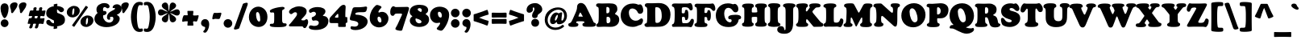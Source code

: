 SplineFontDB: 3.2
FontName: Cooper-Black
FullName: Cooper* Black
FamilyName: Cooper*
Weight: Black
Copyright: 
Version: 0.1
ItalicAngle: 0
UnderlinePosition: -200
UnderlineWidth: 100
Ascent: 1600
Descent: 400
InvalidEm: 0
LayerCount: 2
Layer: 0 0 "Back" 1
Layer: 1 0 "Fore" 0
XUID: [1021 31 -699969567 16487490]
FSType: 0
OS2Version: 0
OS2_WeightWidthSlopeOnly: 0
OS2_UseTypoMetrics: 1
CreationTime: 1460762150
ModificationTime: 1690078389
PfmFamily: 17
TTFWeight: 400
TTFWidth: 5
LineGap: 0
VLineGap: 0
OS2TypoAscent: 2500
OS2TypoAOffset: 0
OS2TypoDescent: -850
OS2TypoDOffset: 0
OS2TypoLinegap: 0
OS2WinAscent: 2500
OS2WinAOffset: 0
OS2WinDescent: 850
OS2WinDOffset: 0
HheadAscent: 2500
HheadAOffset: 0
HheadDescent: -850
HheadDOffset: 0
OS2CapHeight: 1500
OS2XHeight: 1040
OS2FamilyClass: 256
OS2Vendor: 'it* '
OS2UnicodeRanges: 00000001.00000000.00000000.00000000
Lookup: 3 0 0 "'swsh' Swash in Latin lookup 1" { "'swsh' Swash in Latin lookup 1-1"  } ['swsh' ('DFLT' <'dflt' > 'latn' <'dflt' > ) ]
Lookup: 4 0 1 "'liga' Standard Ligatures lookup" { "'liga' Standard Ligatures lookup"  } ['liga' ('DFLT' <'dflt' > 'grek' <'dflt' > 'latn' <'dflt' > ) ]
Lookup: 258 0 0 "'kern' Horizontal Kerning lookup 0" { "'kern' Horizontal Kerning lookup 0-1" [300,0,4] } ['kern' ('DFLT' <'dflt' > 'grek' <'dflt' > 'latn' <'dflt' > ) ]
MarkAttachClasses: 1
DEI: 91125
KernClass2: 12 12 "'kern' Horizontal Kerning lookup 0-1"
 113 A L Agrave Aacute Acircumflex Atilde Adieresis Aring Amacron Abreve Aogonek Lacute uni013B Lslash uni01CD uni0394
 73 D O Q Eth Ograve Oacute Ocircumflex Otilde Odieresis Oslash Dcaron Dcroat
 10 F P F.swsh
 11 K X uni0136
 107 V W Y Yacute Wcircumflex Ycircumflex Ydieresis Wgrave Wacute Wdieresis uni1E86 uni1E88 Ygrave T.swsh Y.swsh
 88 b o ograve oacute ocircumflex otilde odieresis oslash thorn omacron obreve ohungarumlaut
 48 h m n hbar nacute uni0146 ncaron napostrophe eng
 125 r v w y yacute ydieresis racute uni0157 rcaron wcircumflex ycircumflex uni0213 wgrave wacute wdieresis uni1E87 uni1E89 ygrave
 24 k x uni0137 kgreenlandic
 21 T uni0162 Tcaron Tbar
 16 J IJ Jcircumflex
 92 A Agrave Aacute Acircumflex Atilde Adieresis Aring AE Amacron Abreve Aogonek uni01CD uni0394
 164 C G O Q Ograve Oacute Ocircumflex Otilde Odieresis Oslash Cacute Ccircumflex Cdotaccent Ccaron Gcircumflex Gbreve Gdotaccent uni0122 Omacron Obreve Ohungarumlaut OE
 101 V W Y Yacute Wcircumflex Ycircumflex Ydieresis uni021A Wgrave Wacute Wdieresis uni1E86 uni1E88 Ygrave
 1 X
 239 a g m n p r s z agrave aacute acircumflex atilde adieresis aring ae ntilde amacron abreve aogonek gdotaccent uni0123 kgreenlandic nacute uni0146 ncaron eng sacute scircumflex scedilla scaron zacute zdotaccent zcaron uni01CE uni0213 uni0219
 184 c d e o q ccedilla egrave eacute ecircumflex edieresis ograve oacute ocircumflex otilde odieresis oslash dcroat emacron ebreve edotaccent eogonek ecaron omacron obreve ohungarumlaut oe
 84 i j igrave iacute icircumflex idieresis itilde imacron ibreve iogonek ij jcircumflex
 51 u utilde umacron ubreve uring uhungarumlaut uogonek
 93 v w y yacute ydieresis wcircumflex ycircumflex wgrave wacute wdieresis uni1E87 uni1E89 ygrave
 21 T uni0162 Tcaron Tbar
 1 x
 0 {} 0 {} 0 {} 0 {} 0 {} 0 {} 0 {} 0 {} 0 {} 0 {} 0 {} 0 {} 0 {} 57 {} 0 {} -228 {} 0 {} 0 {} 0 {} 0 {} 0 {} -57 {} -114 {} 0 {} 0 {} -114 {} 0 {} -57 {} -114 {} 57 {} 0 {} 0 {} 57 {} 57 {} 0 {} 0 {} 0 {} -228 {} 0 {} 0 {} 0 {} 0 {} 0 {} 0 {} -57 {} 0 {} 0 {} 0 {} 0 {} 0 {} -114 {} 0 {} 0 {} 0 {} -114 {} 0 {} 0 {} 0 {} 0 {} 0 {} 0 {} -228 {} -57 {} 114 {} 0 {} -171 {} -228 {} -114 {} -171 {} 0 {} 0 {} 0 {} 0 {} 0 {} 0 {} 0 {} 0 {} 0 {} 0 {} 0 {} 0 {} 0 {} 0 {} -57 {} 0 {} 0 {} 0 {} 0 {} 0 {} 0 {} 0 {} 0 {} 0 {} 0 {} 0 {} 0 {} 0 {} 0 {} 0 {} 0 {} 0 {} 0 {} -60 {} 0 {} 0 {} 60 {} 0 {} 0 {} 0 {} 0 {} 0 {} 0 {} 0 {} 0 {} -57 {} 0 {} 0 {} 0 {} 0 {} 0 {} 0 {} -114 {} 0 {} 0 {} 0 {} -114 {} -114 {} 0 {} 0 {} 0 {} 0 {} 0 {} 0 {} 0 {} 0 {} 0 {} 0 {} -57 {} -57 {} 0 {} -57 {} 0 {} 0 {} 0 {}
LangName: 1033 "" "" "" "" "" "" "" "" "indestructible type*" "Owen Earl" "" "https://indestructibletype.com/Home.html" "https://ewonrael.github.io" "This Font Software is licensed under the SIL Open Font License, Version 1.1. This license is available with a FAQ at: https://scripts.sil.org/OFL" "http://scripts.sil.org/OFL" "" "Cooper*"
Encoding: UnicodeFull
UnicodeInterp: none
NameList: AGL For New Fonts
DisplaySize: -72
AntiAlias: 1
FitToEm: 0
WinInfo: 48 16 4
BeginPrivate: 0
EndPrivate
Grid
-2000 -360 m 0
 4000 -360 l 1024
  Named: "decenders"
-2000 -35 m 0
 4000 -35 l 1024
  Named: "overflow"
-2000 1000 m 4
 4000 1000 l 1028
  Named: "x-height"
-2000 1400 m 0
 4000 1400 l 1024
  Named: "Captial Height"
EndSplineSet
TeXData: 1 0 0 314572 157286 104857 545260 1048576 104857 783286 444596 497025 792723 393216 433062 380633 303038 157286 324010 404750 52429 2506097 1059062 262144
AnchorClass2: "ogonek"""  "cedilla"""  "bottom"""  "top"""  "Anchor-3"""  "Anchor-2"""  "Anchor-1"""  "Anchor-0"""  "Anchor-3"""  "Anchor-2"""  "Anchor-1"""  "Anchor-0"""  "Anchor-3"""  "Anchor-2"""  "Anchor-1"""  "Anchor-0""" 
BeginChars: 1114135 488

StartChar: zero
Encoding: 48 48 0
Width: 1230
VWidth: 1920
Flags: HMW
LayerCount: 2
Fore
SplineSet
40 576 m 260
 40 970 326 1235 623 1235 c 260
 865 1235 1190 1025 1190 598 c 260
 1190 187 934 -35 644 -35 c 260
 380 -35 40 152 40 576 c 260
666 304 m 260
 725 304 743 345 743 410 c 260
 743 705 662 897 581 897 c 260
 528 897 485 858 485 774 c 260
 485 466 588 304 666 304 c 260
EndSplineSet
EndChar

StartChar: A
Encoding: 65 65 1
Width: 1714
VWidth: 1920
Flags: HMW
AnchorPoint: "ogonek" 1449 0 basechar 0
AnchorPoint: "bottom" 764 0 basechar 0
AnchorPoint: "top" 804 1400 basechar 0
LayerCount: 2
Fore
SplineSet
499 273 m 6
 496 265 l 6
 492.424804688 255.465820312 492 247 492 240 c 4
 492 225.939453125 498.388671875 217.086914062 511 211.444335938 c 4
 534.646484375 200.862304688 581 192 601 178.620117188 c 4
 618.139648438 167.153320312 628 144.29296875 628 111 c 4
 628 -6 506 -29 313 -29 c 4
 122 -29 0 -19 0 109 c 4
 0 151.11328125 18 175 38.7080078125 188 c 4
 66.8720703125 205.680664062 116 202 150.413085938 239 c 4
 187.00390625 278.340820312 229.33984375 348.342773438 284 472 c 6
 467 886 l 6
 540 1060 545 1156 545 1224 c 4
 545 1345 626 1466 781 1466 c 4
 910 1466 1035 1380 1115 1216 c 4
 1277.171875 883.546875 1387.109375 670.951171875 1527 358 c 4
 1550.02441406 306.4921875 1566.48339844 263.375976562 1588.78027344 244 c 4
 1621 216 1654.09472656 225.7734375 1686.23925781 203 c 4
 1706 189 1714 170.493164062 1714 121 c 4
 1714 82.1435546875 1701.73046875 26.8232421875 1606 -2.2646484375 c 4
 1542.87792969 -21.443359375 1441.77441406 -23 1290 -23 c 4
 1130.18652344 -23 1023.45214844 -21.693359375 958 2.4169921875 c 4
 904.587890625 22.0908203125 878 59.623046875 878 102 c 4
 878 153 892 182 910 193 c 4
 931.33203125 206.036132812 952.701171875 206.381835938 975 217 c 4
 996 227 1001 244 1001 253 c 4
 1001 257 1000.80859375 261.146484375 1000 266 c 6
 999 270 l 6
 996.40625 280.375 988.546875 300.732421875 953 310 c 4
 918.258789062 319.057617188 836 323 757 323 c 4
 688 323 644 318 593 318 c 4
 526.654296875 318 510.30859375 303.15625 499 273 c 6
749 614 m 4
 816 614 872 606 889 606 c 4
 897 606 898 610 898 616 c 4
 898 625 885.463867188 650.138671875 877 665 c 6
 791 816 l 6
 772 850 760 865 743 865 c 4
 725 865 721 854 701 810 c 6
 652 698 l 6
 641.098632812 673.08203125 629 646 629 631 c 4
 629 617 639 613 652 613 c 4
 664 613 682 614 749 614 c 4
EndSplineSet
AlternateSubs2: "'swsh' Swash in Latin lookup 1-1" A.swsh
EndChar

StartChar: B
Encoding: 66 66 2
Width: 1487
VWidth: 1920
Flags: HMW
AnchorPoint: "top" 806 1400 basechar 0
AnchorPoint: "bottom" 827 0 basechar 0
LayerCount: 2
Fore
SplineSet
759 198 m 4
 863 198 913 277 913 387 c 4
 913 507 870.078125 590.563476562 780 598 c 4
 762.49609375 599.4453125 750 600 733 600 c 4
 690 600 673 590 673 549 c 4
 673 504 673 452 673 405 c 4
 673 351 673.3984375 287.803710938 680 258 c 4
 688.206054688 220.950195312 701 198 759 198 c 4
710 819 m 4
 836 819 861 912 861 1032 c 4
 861 1172 795 1216 713 1216 c 4
 662 1216 665.17578125 1194.95019531 663 1139 c 4
 661.28515625 1094.91796875 662 1062 662 1024 c 4
 662 981 662.5859375 884.041992188 664 860 c 4
 666 826 681 819 710 819 c 4
517 -18 m 4
 431 -18 274 -30 179 -30 c 4
 86 -30 39 6 39 61 c 4
 39 124 59.0810546875 144.377929688 108 173 c 4
 168.448242188 208.3671875 190 309 190 670 c 6
 190 880 l 6
 190 1005 186.4765625 1062.71386719 180 1134 c 4
 176.259765625 1175.171875 160 1197 133 1211 c 4
 113.46875 1221.12695312 84.8134765625 1227.20019531 67 1239 c 4
 44.5517578125 1253.87011719 27 1268 27 1322 c 4
 27 1396 80 1440 187 1440 c 4
 255 1440 299 1431 401 1431 c 4
 553 1431 683 1440 842 1440 c 4
 1139 1440 1343 1388 1343 1078 c 4
 1343 982 1304.1328125 903.120117188 1238 843 c 4
 1205 813 1195 798 1195 786 c 4
 1195 773 1220.50585938 757.9765625 1257 741 c 4
 1403.88476562 672.671875 1460 567 1460 428 c 4
 1460 159 1263 -27 932 -27 c 4
 813 -27 631 -18 517 -18 c 4
EndSplineSet
AlternateSubs2: "'swsh' Swash in Latin lookup 1-1" B.swsh
EndChar

StartChar: C
Encoding: 67 67 3
Width: 1476
VWidth: 1920
Flags: HMW
AnchorPoint: "top" 797 1400 basechar 0
AnchorPoint: "bottom" 789 0 basechar 0
LayerCount: 2
Fore
SplineSet
789 -30 m 4
 342 -30 50 278 50 688 c 4
 50 1065 314 1429 799 1429 c 4
 1059 1429 1093 1356 1163 1356 c 4
 1199 1356 1204 1377 1262 1377 c 4
 1372 1377 1449 1171 1449 1005 c 4
 1449 843 1346 789 1251 789 c 4
 1156 789 1126.453125 834.340820312 1078 936 c 4
 1030.14160156 1036.41210938 891 1122 774 1122 c 4
 629 1122 559 1016 559 878 c 4
 559 548 765 356 972 356 c 4
 1122.63378906 356 1186.171875 407.209960938 1263 468.170898438 c 4
 1287.71582031 487.783203125 1310.80859375 502 1347 502 c 4
 1387 502 1437 449 1437 377 c 4
 1437 271 1376.79882812 175.416992188 1337 132 c 4
 1326 120 1311 106 1289 97.22265625 c 4
 1270.37890625 89.7919921875 1247.54785156 81.90625 1219 81 c 4
 1156 79 1053 -30 789 -30 c 4
EndSplineSet
EndChar

StartChar: D
Encoding: 68 68 4
Width: 1691
VWidth: 1920
Flags: HMW
AnchorPoint: "top" 808 1400 basechar 0
AnchorPoint: "bottom" 659 0 basechar 0
LayerCount: 2
Fore
SplineSet
823 219 m 0
 889.32421875 219 940.751953125 244.5859375 980.177734375 284 c 0
 1069.15039062 372.947265625 1097 532.322265625 1097 627 c 0
 1097 1017 1003 1199 783 1199 c 0
 740 1199 723 1197 711 1188 c 0
 694 1175 695.765625 1135.11328125 695 1098 c 0
 693 1001 693 889 693 778 c 0
 693 576 697.375 530.880859375 705 325 c 0
 707 271 711.122070312 257.1484375 725 239 c 0
 738 222 779 219 823 219 c 0
693 -28 m 0
 545 -28 490 -23 389 -23 c 0
 323 -23 279 -34 184 -34 c 0
 91 -34 27 25 27 92 c 0
 27 122.348632812 35.486328125 146.798828125 54.4375 164 c 0
 78.13671875 185.51171875 125.086914062 185.715820312 148 204.38671875 c 0
 170.55078125 222.762695312 175.885742188 248.469726562 179 272 c 0
 187.100585938 333.208007812 200 464 200 660 c 2
 200 900 l 2
 200 1067.48046875 194.415039062 1153.55957031 161.169921875 1194 c 0
 136.865234375 1223.56542969 97.6484375 1220.97753906 78.4814453125 1241 c 0
 61.9775390625 1258.24121094 49 1280.20898438 49 1327 c 0
 49 1401 111 1449 218 1449 c 0
 286 1449 402 1447 504 1447 c 0
 631 1447 734 1459 937 1459 c 0
 1384 1459 1641 1147 1641 737 c 0
 1641 471.225585938 1537.01855469 183.875 1253 45.8505859375 c 0
 1109.72753906 -23.775390625 903.416992188 -28 693 -28 c 0
EndSplineSet
AlternateSubs2: "'swsh' Swash in Latin lookup 1-1" D.swsh
EndChar

StartChar: E
Encoding: 69 69 5
Width: 1406
VWidth: 1920
Flags: HMW
AnchorPoint: "ogonek" 1029 0 basechar 0
AnchorPoint: "top" 683 1400 basechar 0
AnchorPoint: "bottom" 614 0 basechar 0
LayerCount: 2
Fore
SplineSet
364 -23 m 4
 278 -23 196 -28 111 -28 c 4
 50 -28 31 20 31 64 c 4
 31 113 45 139 90 149 c 4
 121.9765625 156.10546875 140.03125 172.061523438 153 200 c 4
 165.239257812 226.3671875 185 285 190 378 c 4
 198.815429688 541.958007812 202 602 202 800 c 4
 202 992 191.162109375 1053.02636719 180 1120 c 4
 172.043945312 1167.73535156 153.198242188 1195.31933594 130.337890625 1211 c 4
 106.084960938 1227.63574219 75.4384765625 1229.25 55 1243.85449219 c 4
 37.6962890625 1256.21875 27 1273.66796875 27 1307 c 4
 27 1401 82 1434 239 1434 c 4
 307 1434 387 1430 449 1430 c 4
 571 1430 845 1430 964 1430 c 4
 1107 1430 1086 1456 1163 1456 c 4
 1256 1456 1320 1308 1320 1118 c 4
 1320 1044 1272 1000 1204 1000 c 4
 1154 1000 1143.43554688 1017.33007812 1104 1087 c 4
 1074 1140 1037.44628906 1167.70800781 964 1186 c 4
 913.430664062 1198.59472656 871 1200 809 1200 c 4
 684 1200 657.895507812 1170.67382812 649 1143 c 4
 640 1115 639 1021 639 898 c 4
 639 851 639.244140625 832.657226562 667 825 c 4
 696 817 723 817 758 817 c 4
 802 817 828.223632812 847.982421875 831 885 c 4
 834 925 837 946 842 971 c 4
 848.578125 1003.88964844 868 1039 926 1039 c 4
 1013 1039 1052 940 1052 716 c 4
 1052 470 992 392 908 392 c 4
 859 392 841 429 841 497 c 4
 841 543 828 601 739 601 c 4
 684 601 668.040039062 593.782226562 659 570 c 4
 648.620117188 542.69140625 651 481 651 446 c 4
 651 385 655 340 673 244 c 4
 677.071289062 222.288085938 681.888671875 214.497070312 708 209 c 4
 746 201 793 200 849 200 c 4
 934 200 970.8671875 206.427734375 1014 216 c 4
 1053.28808594 224.71875 1112.24316406 271.819335938 1148 323 c 4
 1199 396 1195 474 1286 474 c 4
 1374 474 1391 407 1391 329 c 4
 1391 196 1282 -46 1216 -46 c 4
 1172 -46 1072 -21 934 -21 c 4
 817 -21 706 -23 621 -23 c 4
 534 -23 448 -23 364 -23 c 4
EndSplineSet
AlternateSubs2: "'swsh' Swash in Latin lookup 1-1" E.swsh
EndChar

StartChar: F
Encoding: 70 70 6
Width: 1311
VWidth: 1920
Flags: HMW
AnchorPoint: "top" 600 1400 basechar 0
AnchorPoint: "bottom" 420 0 basechar 0
LayerCount: 2
Fore
SplineSet
420 -40 m 0
 311.2890625 -40 156 -35 81 5.845703125 c 4
 46.7646484375 24.490234375 27 58.0888671875 27 99 c 0
 27 144.061523438 45.4892578125 158.587890625 62.330078125 172 c 0
 81.3115234375 187.1171875 112.255859375 190.932617188 136 208.40625 c 0
 154.841796875 222.272460938 161.540039062 239.224609375 168 268 c 0
 177.989257812 312.499023438 184 451 184 590 c 2
 184 870 l 2
 184 1131.32519531 163 1178 136.372070312 1196 c 0
 119.41796875 1207.4609375 78 1215 62.916015625 1229 c 0
 50.6474609375 1240.38671875 35 1257.03515625 35 1303 c 0
 35 1377 104 1419 181 1419 c 0
 249 1419 384 1413 486 1413 c 0
 608 1413 847 1415 966 1415 c 0
 1059 1415 1111 1434 1158 1434 c 0
 1239 1434 1321 1254 1321 1104 c 0
 1321 1020 1285 968 1218 968 c 0
 1158 968 1133 1009 1099 1053 c 0
 1062.05957031 1100.80566406 1018 1138 952 1154 c 0
 890.743164062 1168.85058594 818 1176 756 1176 c 0
 691 1176 666.431640625 1162.95410156 660 1104 c 0
 654 1049 651.3984375 1025.96484375 650 998 c 0
 649 978 646 938 646 908 c 0
 646 861 645.654296875 848.134765625 684 842 c 0
 709 838 725 836 746 836 c 0
 784 836 816 865 824 898 c 0
 830.125976562 923.268554688 828.2265625 953.443359375 835 970 c 0
 844 992 865 1023 920 1023 c 0
 1004 1023 1045 870 1045 706 c 0
 1045 530 1020 359 916 359 c 0
 864 359 831.00390625 385.780273438 822 429 c 0
 817 453 824 506 816 531 c 0
 808.755859375 553.638671875 796.602539062 566.23828125 782 575 c 0
 772 581 761 584 743 586 c 0
 721.134765625 588.4296875 711 589 690 589 c 0
 660 589 652 573 652 549 c 0
 652 509 650 481 650 436 c 2
 650 328 l 2
 650 258.376953125 669.522460938 225.987304688 695.552734375 207 c 0
 722.860351562 187.081054688 762.333007812 191.872070312 789 176.427734375 c 0
 812.666015625 162.721679688 832 137.940429688 832 95 c 0
 832 40.9423828125 810 7 753 -14.09375 c 0
 696.060546875 -35.1650390625 562.502929688 -40 420 -40 c 0
EndSplineSet
AlternateSubs2: "'swsh' Swash in Latin lookup 1-1" F.swsh
EndChar

StartChar: G
Encoding: 71 71 7
Width: 1642
VWidth: 1920
Flags: HMW
AnchorPoint: "top" 804 1400 basechar 0
AnchorPoint: "bottom" 806 0 basechar 0
LayerCount: 2
Fore
SplineSet
818 -39 m 0
 361 -39 50 233 50 693 c 0
 50 1070 313 1439 798 1439 c 0
 1018 1439 1071 1384 1121 1384 c 0
 1167 1384 1174 1407 1242 1407 c 0
 1322 1407 1452 1269 1452 1093 c 0
 1452 931 1367 881 1272 881 c 0
 1177 881 1129.55664062 943.65234375 1100 989 c 0
 1027 1101 934 1162 817 1162 c 0
 682 1162 572 1036 572 818 c 0
 572 458 763 255 930 255 c 0
 997 255 1033 308 1033 359 c 0
 1033 411.00390625 1017.18945312 431.599609375 991 441.9609375 c 0
 961.1171875 453.783203125 901.782226562 441.362304688 866 460.401367188 c 0
 841.29296875 473.547851562 821 500.740234375 821 549 c 0
 821 605.319335938 841.017578125 632.815429688 880 657.424804688 c 0
 960.56640625 708.28515625 1112.32226562 727 1267 727 c 0
 1395.41308594 727 1487.03515625 709.819335938 1545 677.913085938 c 0
 1597.09179688 649.240234375 1622 608.674804688 1622 558 c 0
 1622 511.216796875 1596.83007812 480.305664062 1577 468.279296875 c 0
 1547.79980469 450.5703125 1512.70019531 457.939453125 1485.36816406 439 c 0
 1466.51464844 425.935546875 1460.91796875 400.045898438 1454 357 c 0
 1445 301 1421 254 1396 213 c 0
 1316 83 1185 -39 818 -39 c 0
EndSplineSet
AlternateSubs2: "'swsh' Swash in Latin lookup 1-1" G.swsh
EndChar

StartChar: H
Encoding: 72 72 8
Width: 1598
VWidth: 1920
Flags: HMW
AnchorPoint: "top" 799 1400 basechar 0
AnchorPoint: "bottom" 789 0 basechar 0
LayerCount: 2
Fore
SplineSet
171 591 m 6
 171 841 l 6
 171 1048 170 1156 129 1171 c 4
 100 1181 77 1184 57 1199 c 4
 38 1213 30 1246 30 1265 c 4
 30 1310 44 1339 76 1365 c 4
 129 1408 233 1428 409 1428 c 4
 555 1428 646 1419 699 1391 c 4
 746 1367 763 1329 763 1271 c 4
 763 1238 745 1214 725 1198 c 4
 703 1180 685.793945312 1184.22753906 667 1167 c 4
 643 1145 633 1095 633 974 c 4
 633 900 633 875 677 873 c 4
 715 871 765 869 787 869 c 4
 835 869 870 870 913 875 c 4
 959 880 975 883 975 943 c 4
 975 1007 966 1077 951 1136 c 4
 943.518554688 1165.42871094 938 1172 915 1183 c 4
 898.736328125 1190.77832031 879 1200 865 1216 c 4
 856 1227 846 1250 846 1279 c 4
 846 1363 898 1391 965 1410 c 4
 1024 1427 1107 1432 1198 1432 c 4
 1354 1432 1445 1417 1489 1397 c 4
 1541 1374 1571 1342 1571 1287 c 4
 1571 1263 1566 1231 1547 1212 c 4
 1525 1191 1488 1183 1465 1168 c 4
 1435 1148 1428 1075 1428 814 c 6
 1428 614 l 6
 1428 367 1442.09277344 270.248046875 1463 243 c 4
 1478.23339844 223.146484375 1505.88378906 224.583007812 1528.25878906 204 c 4
 1545.26757812 188.353515625 1559 162.752929688 1559 129 c 4
 1559 89.0849609375 1543.52832031 58.033203125 1507 33.7060546875 c 4
 1461.98828125 3.7294921875 1383.96582031 -15 1251 -15 c 4
 1053.79199219 -15 965.6015625 -8.60546875 901 23.416015625 c 4
 863.796875 41.8564453125 844 66.0458984375 844 121 c 4
 844 155.513671875 853.97265625 179.71484375 865.489257812 194 c 4
 881.630859375 214.022460938 902.1484375 219.092773438 923 234.591796875 c 4
 937.01171875 245.006835938 952.379882812 258.12890625 957 282 c 4
 963 313 967 334 967 397 c 4
 967 438 968 493 968 541 c 4
 968 584 959.90234375 590.142578125 918 593 c 4
 874 596 842 596 784 596 c 4
 754 596 710 593 672 588 c 4
 632 583 628 559 628 524 c 4
 628 465 630 444 631 402 c 4
 632 342 639 310 642 278 c 4
 644 256 650 245 661 238 c 4
 678 227 707 222 723 207 c 4
 738 194 750 171 750 129 c 4
 750 80 715 39 653 14 c 4
 590 -11 500 -20 401 -20 c 4
 299 -20 180 -19 104 13 c 4
 57 33 27 64 27 115 c 4
 27 150 33.822265625 174.064453125 52 193 c 4
 76 218 95.87890625 214.69140625 127 231 c 4
 156.774414062 246.603515625 171 380 171 591 c 6
EndSplineSet
EndChar

StartChar: I
Encoding: 73 73 9
Width: 836
VWidth: 1920
Flags: HMW
AnchorPoint: "ogonek" 478 0 basechar 0
AnchorPoint: "top" 417 1400 basechar 0
AnchorPoint: "bottom" 408 0 basechar 0
LayerCount: 2
Fore
SplineSet
178 611 m 6
 178 871 l 6
 178 1068 172 1162 142 1192 c 4
 117.250976562 1216.74902344 83.787109375 1227.1640625 68 1243 c 4
 50.111328125 1260.94433594 46 1288 46 1308 c 4
 46 1361 77 1388 123 1408 c 4
 181.094726562 1433.25878906 267 1448 408 1448 c 4
 534 1448 647.325195312 1434.42285156 698 1415 c 4
 759.62890625 1391.37890625 806 1367 806 1296 c 4
 806 1269 799.744140625 1233.83984375 772 1219 c 4
 738.724609375 1201.20214844 725.599609375 1201.20019531 696 1179 c 4
 656 1149 642 1056 642 865 c 6
 642 624 l 6
 642 518 646 330 668 273 c 4
 677.662109375 247.966796875 684.942382812 232.598632812 702 224 c 4
 722.76953125 213.530273438 738 212 757 203 c 4
 794.622070312 185.178710938 809 154 809 111 c 4
 809 40 745.799804688 17.7841796875 699 6 c 4
 633.051757812 -10.6064453125 525 -28 404 -28 c 4
 288 -28 188 -13 111 13 c 4
 60.3583984375 30.099609375 27 66 27 109 c 4
 27 144 34.779296875 168.256835938 50 185 c 4
 70 207 97 213 109 223 c 4
 123.596679688 235.163085938 141 246 152 272 c 4
 176 330 178 417 178 611 c 6
EndSplineSet
EndChar

StartChar: J
Encoding: 74 74 10
Width: 922
VWidth: 1920
Flags: HMW
AnchorPoint: "top" 503 1400 basechar 0
LayerCount: 2
Fore
SplineSet
281 101 m 6
 281 921 l 6
 281 1091.32910156 261.954101562 1161.72949219 226.973632812 1193 c 4
 206.133789062 1211.62890625 169.889648438 1218.05273438 150.546875 1233 c 4
 132.362304688 1247.05273438 120 1257.99511719 120 1308 c 4
 120 1341.51757812 139.904296875 1373.29589844 184 1395.17480469 c 4
 243.633789062 1424.76464844 346.489257812 1445 499 1445 c 4
 622.633789062 1445 740.40234375 1432.56152344 812 1401.71777344 c 4
 869.776367188 1376.828125 895 1346.81445312 895 1300 c 4
 895 1265.10546875 884.538085938 1248.36328125 865.327148438 1235 c 4
 838.557617188 1216.37988281 798.180664062 1207.13574219 775.029296875 1169 c 4
 748.240234375 1124.87207031 747 1025.10058594 747 844 c 6
 747 224 l 6
 747 -269 546 -459 209 -459 c 4
 -105 -459 -239 -341 -239 -196 c 4
 -239 -79 -152 17 -14 17 c 4
 249 17 166 -232 233 -232 c 4
 245 -232 262 -221 269 -193 c 4
 280 -150 281 -46 281 101 c 6
EndSplineSet
EndChar

StartChar: K
Encoding: 75 75 11
Width: 1720
VWidth: 1920
Flags: HMW
AnchorPoint: "top" 790 1400 basechar 0
AnchorPoint: "bottom" 871 0 basechar 0
LayerCount: 2
Fore
SplineSet
179 591 m 2
 179 811 l 2
 179 1012.61035156 160.838867188 1108.10644531 134.278320312 1152 c 0
 110.907226562 1190.62304688 85.1298828125 1187.03515625 64.0458984375 1212 c 0
 50.1328125 1228.47460938 37 1247.00488281 37 1290 c 0
 37 1346 71.693359375 1375.50683594 106 1391 c 0
 168 1419 305 1440 436 1440 c 0
 541.77734375 1440 604.154296875 1436.41796875 652 1422.34863281 c 0
 728 1400 764 1363.12011719 764 1296 c 0
 764 1254.19140625 755.38671875 1235.08984375 739.797851562 1223 c 0
 726.412109375 1212.61914062 704.133789062 1207.43457031 686.208007812 1190 c 0
 674.197265625 1178.31835938 664.076171875 1162.96386719 656 1138 c 0
 645 1104 638 1073 638 1030 c 0
 638 981 638 948 655 940 c 0
 667.955078125 933.903320312 684.025390625 935.9453125 697 942 c 0
 712 949 728.661132812 961.026367188 749 990 c 2
 855 1141 l 2
 869.22265625 1161.25976562 887 1180 887 1196 c 0
 887 1207.74609375 883.430664062 1213.27148438 878.604492188 1220 c 0
 873.478515625 1227.14648438 860.8515625 1239.38476562 853.122070312 1251 c 0
 846.479492188 1260.98144531 840 1270.98730469 840 1293 c 0
 840 1415 1006 1439 1216 1439 c 0
 1393 1439 1548 1419 1548 1301 c 0
 1548 1224 1482 1188 1364 1188 c 0
 1257 1188 1245.14453125 1170.18359375 1178 1096 c 2
 1054 959 l 2
 1031.77441406 934.444335938 1040.29492188 885.788085938 1079 839 c 2
 1510 318 l 2
 1547.51855469 272.647460938 1567 257 1593 239 c 0
 1620.36816406 220.052734375 1667 203 1685 187 c 0
 1710.73925781 164.120117188 1720 146 1720 102 c 0
 1720 4 1647 -20 1537 -20 c 0
 1513 -20 1181 -26 1150 -25 c 0
 1117 -24 1108 -15 1074 26 c 2
 755 412 l 2
 727 446 694 456 674 440 c 0
 659 428 653 399 653 367 c 2
 653 316 l 2
 653 269.80078125 669.15625 238.759765625 686.911132812 220 c 0
 708.59765625 197.086914062 741.489257812 192.559570312 761.767578125 171 c 4
 775.102539062 156.822265625 783 138.995117188 783 107 c 0
 783 -6 677 -28 402 -28 c 0
 206 -28 152 -19 105 0 c 0
 55.5234375 20.0009765625 27 59 27 94 c 0
 27 130.118164062 36.5810546875 145.515625 52.4443359375 161 c 0
 71.0400390625 179.151367188 104.9296875 188.473632812 127.415039062 229 c 0
 157.079101562 282.46484375 179 383.734375 179 591 c 2
EndSplineSet
EndChar

StartChar: L
Encoding: 76 76 12
Width: 1256
VWidth: 1920
Flags: HMW
AnchorPoint: "top" 411 1390 basechar 0
AnchorPoint: "bottom" 672 0 basechar 0
LayerCount: 2
Fore
SplineSet
352 -13 m 4
 266 -13 241 -21 156 -21 c 4
 63 -21 32 54 32 101 c 4
 32 128 43.330078125 149.358398438 55 162 c 4
 67 175 86 190 112 199 c 4
 137.514648438 207.83203125 158 227 168 262 c 4
 186.326171875 326.141601562 196 419 196 590 c 6
 196 801 l 6
 196 1028 187 1135 154 1161 c 4
 134.36328125 1176.47167969 102.80078125 1180.57910156 75 1194 c 4
 46 1208 27 1231 27 1270 c 4
 27 1324 44.1982421875 1349.59960938 107 1381 c 4
 175 1415 308 1437 467 1437 c 4
 603 1437 694 1422 751 1400 c 4
 801.498046875 1380.50976562 830 1344 830 1289 c 4
 830 1244 812 1220 766 1203 c 4
 744.42578125 1195.02734375 727.345703125 1189.70117188 708 1171 c 4
 678 1142 667 1105 667 814 c 6
 667 558 l 6
 667 388 671.952148438 319.985351562 683 285 c 4
 695 247 750 236 809 236 c 4
 894 236 925 246 967 274 c 4
 1021.20507812 310.13671875 1041 372 1060 435 c 4
 1074.48339844 483.0234375 1094 499 1135 499 c 4
 1220 499 1266 417 1266 347 c 4
 1266 204 1167 -45 1061 -45 c 4
 997 -45 962 -10 894 -10 c 4
 777 -10 704 -15 619 -15 c 4
 502 -15 436 -13 352 -13 c 4
EndSplineSet
EndChar

StartChar: M
Encoding: 77 77 13
Width: 1847
VWidth: 1920
Flags: HMW
AnchorPoint: "top" 923 1400 basechar 0
AnchorPoint: "bottom" 924 0 basechar 0
LayerCount: 2
Fore
SplineSet
203 634 m 6
 211 840 l 6
 216.8984375 1045.69824219 206.08203125 1126.96484375 174.365234375 1168 c 4
 147.712890625 1202.48144531 106 1198 84.115234375 1224 c 4
 70.5546875 1240.11035156 59 1257.47949219 59 1302 c 4
 59 1337.23339844 68 1366.56933594 119 1395.42675781 c 4
 169.244140625 1423.85742188 259.989257812 1442 458 1442 c 4
 559 1442 610.424804688 1429.43066406 631 1418 c 4
 667 1398 704.446289062 1325.65039062 718 1300 c 6
 904 948 l 6
 937.970703125 883.01171875 952 859 970 859 c 4
 985 859 1002.63964844 880.022460938 1039 948 c 6
 1223 1292 l 6
 1243.61621094 1330.54296875 1265.32519531 1374.765625 1315 1403.47460938 c 4
 1358.96679688 1428.88378906 1425.47167969 1434 1534 1434 c 4
 1661.35449219 1434 1739 1418 1771 1393.99023438 c 4
 1800.39257812 1371.93652344 1820 1343.89941406 1820 1296 c 4
 1820 1254.13476562 1807.92089844 1237.01660156 1789.65039062 1224 c 4
 1770 1210 1738 1195 1710.53320312 1164 c 4
 1672.07910156 1120.59960938 1665.25195312 1021.66210938 1663 804 c 6
 1660 514 l 6
 1658.26660156 346.47265625 1669.40722656 261.756835938 1695.1171875 225 c 4
 1716.4296875 194.53125 1746 200 1769.05273438 181 c 4
 1783.30371094 169.25390625 1790 151.76171875 1790 111 c 4
 1790 64.240234375 1760.88964844 25.4345703125 1710 0.0791015625 c 4
 1646.34960938 -31.634765625 1550.3203125 -44 1454 -44 c 4
 1329.13183594 -44 1202.02636719 -39.490234375 1126 -9.6240234375 c 4
 1077.70214844 9.349609375 1053 42.134765625 1053 89 c 4
 1053 130.288085938 1062.33691406 148.131835938 1074.8515625 162 c 4
 1095.05078125 184.384765625 1119.13574219 188.172851562 1143.61621094 210 c 4
 1164.77441406 228.865234375 1187 263.676757812 1187 361 c 6
 1187 451 l 6
 1187 536 1178 556 1149 556 c 4
 1125 556 1103.2578125 511.46484375 1074 456 c 6
 863 56 l 6
 834.825195312 2.5888671875 819 -9 807 -9 c 4
 793 -9 782.708007812 1.38671875 759 55 c 6
 583 453 l 6
 559.833007812 505.388671875 531 558 509 558 c 4
 485 558 469.856445312 543.965820312 464 428 c 6
 461 333 l 6
 460.1015625 304.5546875 459 295.658203125 459 268 c 4
 459 242.360351562 464.62109375 219.172851562 476.0703125 205 c 4
 494.665039062 181.981445312 532.35546875 177.5546875 553.884765625 160 c 4
 572.469726562 144.845703125 582 126.563476562 582 97 c 4
 582 -21 467 -35 301 -35 c 4
 128 -35 27 -17 27 72 c 4
 27 103.986328125 34.7265625 129.443359375 52.451171875 149 c 4
 74.546875 173.37890625 117.841796875 175.643554688 144.430664062 203 c 4
 164.79296875 223.950195312 169.51171875 259.55859375 176 297 c 4
 186.591796875 358.12109375 198.263671875 468.8203125 203 634 c 6
EndSplineSet
AlternateSubs2: "'swsh' Swash in Latin lookup 1-1" M.swsh
EndChar

StartChar: N
Encoding: 78 78 14
Width: 1700
VWidth: 1920
Flags: HMW
AnchorPoint: "top" 854 1400 basechar 0
AnchorPoint: "bottom" 805 0 basechar 0
LayerCount: 2
Fore
SplineSet
215 551 m 2
 215 688 l 2
 215 943 190 1051 172 1117 c 0
 165 1142 160.87109375 1157.85742188 141 1176 c 0
 118 1197 77 1205 55 1226 c 0
 36 1244 27 1256 27 1288 c 0
 27 1332 59 1375 95 1397 c 0
 137 1422 261 1434 442 1434 c 0
 537 1434 552 1401 599 1359 c 2
 1106 898 l 2
 1133 873 1166 853 1197 853 c 0
 1230 853 1244 910 1244 1016 c 2
 1244 1056 l 2
 1244 1126 1221 1173 1202 1196 c 0
 1175 1228 1144 1214 1120 1238 c 0
 1108 1250 1096 1273 1096 1304 c 0
 1096 1402 1141 1442 1367 1442 c 0
 1590 1442 1673 1407 1673 1318 c 0
 1673 1280 1663 1255 1642 1238 c 0
 1614 1215 1565 1210 1547 1170 c 0
 1527 1127 1510 979 1510 819 c 2
 1510 439 l 2
 1510 55 1458 -14 1386 -14 c 0
 1350 -14 1301 17 1274 42 c 2
 663 597 l 2
 623 634 583 657 561 657 c 0
 537 657 504 646 504 471 c 2
 504 424 l 2
 504 377 518 287 533 256 c 0
 544 233 569.24609375 214.41015625 597 206 c 0
 630 196 652 165 652 125 c 0
 652 27 529 -25 363 -25 c 0
 200 -25 64 -1 64 104 c 0
 64 145.58203125 79.400390625 172.74609375 100.28515625 189 c 0
 124.778320312 208.0625 156.815429688 215.497070312 180.3984375 264 c 0
 204.67578125 313.9296875 215 430.774414062 215 551 c 2
EndSplineSet
AlternateSubs2: "'swsh' Swash in Latin lookup 1-1" N.swsh
EndChar

StartChar: O
Encoding: 79 79 15
Width: 1618
VWidth: 1920
Flags: HMW
AnchorPoint: "bottom" 830 0 basechar 0
AnchorPoint: "top" 808 1400 basechar 0
LayerCount: 2
Fore
SplineSet
59 671 m 260
 59 1132 411 1450 846 1450 c 260
 1273 1450 1559 1114 1559 718 c 260
 1559 295 1227 -55 800 -55 c 260
 357 -55 59 256 59 671 c 260
894 254 m 260
 998 254 1064 341 1064 451 c 260
 1064 779 912 1132 731 1132 c 260
 645 1132 569 1056 569 917 c 260
 569 614 711 254 894 254 c 260
EndSplineSet
EndChar

StartChar: P
Encoding: 80 80 16
Width: 1410
VWidth: 1920
Flags: HMW
AnchorPoint: "top" 632 1400 basechar 0
AnchorPoint: "bottom" 433 0 basechar 0
LayerCount: 2
Fore
SplineSet
714 744 m 4
 840 744 901 833 901 973 c 4
 901 1103 818 1199 736 1199 c 4
 718.169921875 1199 699.963867188 1195.12011719 691.216796875 1184 c 4
 676.571289062 1165.38183594 673 1100.98535156 673 1044 c 6
 673 968 l 6
 673 916 673.328125 818.9375 676 794 c 4
 679 766 676 744 714 744 c 4
683 476 m 6
 683 393 l 6
 683 283.475585938 702.064453125 242.139648438 727.229492188 218 c 4
 751.33203125 194.879882812 786.560546875 191.66015625 809.344726562 176 c 4
 827.106445312 163.791992188 838 147.720703125 838 113 c 4
 838 67.9912109375 818.520507812 25.96484375 763 -1.49609375 c 4
 702.149414062 -31.59375 598.20703125 -45 434 -45 c 4
 332.454101562 -45 223.404296875 -43.869140625 146 -17.9111328125 c 4
 83.02734375 3.20703125 41 43.462890625 41 91 c 4
 41 124.712890625 52.126953125 152.696289062 75.6279296875 168 c 4
 97.859375 182.4765625 138.825195312 187.124023438 165.934570312 219 c 4
 194 252 206 375.245117188 206 591 c 6
 206 898 l 6
 206 1088.08789062 196.7734375 1164.17871094 163.55859375 1190 c 4
 129.791992188 1216.24902344 75.8359375 1205.81640625 52 1228.45605469 c 4
 39.162109375 1240.65039062 27 1249.46972656 27 1298 c 4
 27 1382 102 1417 169 1417 c 4
 237 1417 286 1411 388 1411 c 4
 550 1411 727 1446 896 1446 c 4
 1173 1446 1383 1306 1383 1036 c 4
 1383 712 1191 507 897 507 c 4
 756 507 726 508 709 508 c 4
 699 508 683 501 683 476 c 6
EndSplineSet
AlternateSubs2: "'swsh' Swash in Latin lookup 1-1" P.swsh
EndChar

StartChar: Q
Encoding: 81 81 17
Width: 1618
VWidth: 1920
Flags: HMW
AnchorPoint: "top" 895 1400 basechar 0
LayerCount: 2
Fore
SplineSet
1113 -81 m 4
 1190.45703125 -107.729492188 1270 -122 1351 -122 c 4
 1430 -122 1462 -108 1475 -102 c 4
 1483.12109375 -98.251953125 1490 -93 1503 -93 c 4
 1536 -93 1568 -142 1568 -192 c 4
 1568 -311 1355 -455 1117 -455 c 4
 759 -455 385 -128 199 -128 c 4
 178 -128 137 -129 124 -129 c 4
 80 -129 56 -108 56 -72 c 4
 56 -21 98 87 206 87 c 4
 228 87 241.017578125 84.6240234375 252 84 c 4
 268.782226562 83.0458984375 280.002929688 88.173828125 284.443359375 96 c 4
 289.311523438 104.578125 286.03125 116.3984375 273 127 c 4
 155 223 50 412 50 672 c 4
 50 1154 390 1445 836 1445 c 4
 1295 1445 1565 1076 1565 658 c 4
 1565 318 1343 32 1114 -38 c 4
 1092.93945312 -44.4375 1075 -41 1075 -53 c 4
 1075 -66 1085.60644531 -71.546875 1113 -81 c 4
888 254 m 260
 992 254 1058 341 1058 451 c 260
 1058 779 906 1132 725 1132 c 260
 639 1132 563 1056 563 917 c 260
 563 614 705 254 888 254 c 260
EndSplineSet
EndChar

StartChar: R
Encoding: 82 82 18
Width: 1615
VWidth: 1920
Flags: HMW
AnchorPoint: "top" 760 1400 basechar 0
AnchorPoint: "bottom" 881 0 basechar 0
LayerCount: 2
Fore
SplineSet
657 526 m 2
 657 414 l 2
 657 329.081054688 663.65625 250.068359375 683.8046875 217 c 0
 707.538085938 178.047851562 739.620117188 173.676757812 766.44921875 152 c 0
 784.141601562 137.705078125 798 125.377929688 798 83 c 0
 798 42.373046875 766.985351562 3.2646484375 697 -14.76171875 c 0
 639.123046875 -29.669921875 551.174804688 -37 423 -37 c 0
 270.174804688 -37 172.244140625 -34.5888671875 113 -14.1328125 c 0
 56.251953125 5.4609375 35 42.107421875 35 87 c 0
 35 132.892578125 45.748046875 150.274414062 64.7060546875 164 c 0
 84.8740234375 178.6015625 122.689453125 174.653320312 144.388671875 225 c 0
 168.877929688 281.819335938 182 411.59765625 182 611 c 2
 182 890 l 2
 182 1048.96289062 176.147460938 1140.24609375 142.1328125 1185 c 0
 117.677734375 1217.17675781 73.8251953125 1217.18554688 51.0166015625 1235 c 0
 35.798828125 1246.88574219 27 1267.05761719 27 1299 c 0
 27 1364 85 1425 212 1425 c 0
 310 1425 466 1417 568 1417 c 0
 720 1417 773 1426 922 1426 c 0
 1179 1426 1368 1276 1368 1066 c 0
 1368 909 1309 801 1198 754 c 0
 1179.83789062 746.309570312 1158 732 1158 714 c 0
 1158 697 1180.17675781 681.688476562 1197 677 c 0
 1258 660 1342.66308594 624.7421875 1388 525 c 0
 1463 360 1433.35839844 230.635742188 1496 192 c 0
 1528.75488281 171.797851562 1551 171 1567 163 c 0
 1591.14941406 150.924804688 1600 136 1600 105 c 0
 1600 9 1478 -61 1288 -61 c 0
 1148 -61 1039.49414062 -24.560546875 989 42 c 0
 901 158 896.958007812 358.974609375 827 497 c 0
 790 570 751 571 719 571 c 0
 698 571 683.592773438 569.979492188 673 565 c 0
 663.602539062 560.583007812 657 551 657 526 c 2
721 800 m 0
 827 800 855 882 855 1012 c 0
 855 1122 813 1197 721 1197 c 0
 696 1197 670 1197 661 1171 c 0
 653.135742188 1148.28125 646 1088 646 1013 c 2
 646 938 l 2
 646 886 647 853 649 828 c 0
 652 800 673 800 721 800 c 0
EndSplineSet
AlternateSubs2: "'swsh' Swash in Latin lookup 1-1" R.swsh
EndChar

StartChar: S
Encoding: 83 83 19
Width: 1273
VWidth: 1920
Flags: HMW
AnchorPoint: "top" 607 1400 basechar 0
AnchorPoint: "bottom" 607 0 basechar 0
LayerCount: 2
Fore
SplineSet
281 411 m 0
 341 301 463 257 552 257 c 256
 652 257 705 284 705 335 c 256
 705 391 674.834960938 413.911132812 503 464 c 0
 239.28515625 540.87109375 49 688 49 963 c 256
 49 1273 325 1439 613 1439 c 256
 777 1439 799 1409 837 1409 c 0
 874 1409 903 1440 947 1440 c 0
 1052 1440 1185 1241 1185 1104 c 0
 1185 1021 1119 959 1054 959 c 0
 1008.94726562 959 973.78125 974.134765625 941 1002.50195312 c 0
 916.475585938 1023.72460938 891.874023438 1049.45605469 866 1072.92871094 c 0
 819.073242188 1115.5 761.65625 1151 683 1151 c 256
 616 1151 571 1119 571 1069 c 256
 571 991 677 974 799 942 c 0
 1034.84570312 880.138671875 1233 777 1233 508 c 256
 1233 191 942 -35 593 -35 c 256
 384 -35 209.78125 21.6279296875 130 101 c 0
 96.3046875 134.522460938 40 294 40 419 c 0
 40 493 73 535 130 535 c 0
 206 535 257.4140625 454.240234375 281 411 c 0
EndSplineSet
EndChar

StartChar: T
Encoding: 84 84 20
Width: 1385
VWidth: 1920
Flags: HMW
AnchorPoint: "top" 678 1400 basechar 0
AnchorPoint: "bottom" 678 0 basechar 0
LayerCount: 2
Fore
SplineSet
454 631 m 6
 454 861 l 6
 454 989 451.740234375 1070.84863281 431 1096 c 4
 411.608398438 1119.515625 385.330078125 1118.44824219 365 1086 c 4
 327.393554688 1025.97753906 296 980 249 923 c 4
 214.829101562 881.55859375 178 873 129 873 c 4
 41 873 0 947 0 1032 c 4
 0 1222 149 1439 232 1439 c 4
 289 1439 291 1420 404 1420 c 6
 946 1420 l 6
 1069 1420 1080 1450 1147 1450 c 4
 1230 1450 1385 1281 1385 1081 c 4
 1385 926 1302 895 1224 895 c 4
 1175 895 1134 910 1102 951 c 4
 1059.58203125 1005.34765625 1053.09179688 1053.90820312 1004 1103 c 4
 984 1123 965 1124 951 1114 c 4
 932.073242188 1100.48046875 922 1014 922 874 c 6
 922 614 l 6
 922 458 930.198242188 403.122070312 935 350 c 4
 940.051757812 294.114257812 954.890625 271.8125 977 256.325195312 c 4
 1004.39453125 237.135742188 1043.08398438 232.6796875 1068.11523438 216 c 4
 1089.10058594 202.015625 1104 182.626953125 1104 127 c 4
 1104 68.486328125 1064 29 1001 3.994140625 c 4
 939.141601562 -20.55859375 838.907226562 -35 680 -35 c 4
 494.1875 -35 404.069335938 -23.1787109375 338 16.6904296875 c 4
 275.952148438 54.1318359375 268 95.0029296875 268 124 c 4
 268 155.838867188 280.760742188 176.875 298.217773438 195 c 4
 324.958007812 222.763671875 373.670898438 223.211914062 402.950195312 250 c 4
 420.372070312 265.939453125 425.936523438 294.63671875 432 321 c 4
 446.069335938 382.171875 454 457 454 631 c 6
EndSplineSet
AlternateSubs2: "'swsh' Swash in Latin lookup 1-1" T.swsh
EndChar

StartChar: U
Encoding: 85 85 21
Width: 1672
VWidth: 1920
Flags: HMW
AnchorPoint: "ogonek" 1109 0 basechar 0
AnchorPoint: "top" 873 1400 basechar 0
AnchorPoint: "bottom" 814 0 basechar 0
LayerCount: 2
Fore
SplineSet
1494 884 m 2
 1486 534 l 18
 1477.78417969 154.004882812 1256 -45 799 -45 c 0
 402 -45 164 151 164 528 c 2
 164 891 l 2
 164 1058.97265625 148.349609375 1096.8359375 124.16015625 1125 c 0
 103.830078125 1148.67089844 74.8525390625 1153.52636719 55.2861328125 1171 c 0
 39.298828125 1185.27636719 27 1205.09570312 27 1258 c 0
 27 1296.27441406 42.123046875 1333.9296875 85 1363.26074219 c 0
 152.170898438 1409.20996094 256.822265625 1445 428 1445 c 0
 562.883789062 1445 661.03515625 1438.2734375 726 1412.16992188 c 0
 793.315429688 1385.12207031 825 1336.00683594 825 1287 c 0
 825 1239.56445312 809.272460938 1215.54492188 794.704101562 1204 c 0
 775.024414062 1188.40429688 748.552734375 1180.19824219 725.50390625 1164 c 0
 692.548828125 1140.83984375 674 1089.88671875 674 867 c 2
 674 648 l 2
 674 388 782 325 959 325 c 0
 1136 325 1198 409 1198 658 c 2
 1198 947 l 2
 1198 1060.12011719 1187.23144531 1155.40332031 1160.875 1187 c 0
 1133.20410156 1220.17285156 1088.65234375 1213.54296875 1065.35546875 1235 c 0
 1048.12597656 1250.86816406 1036 1261.84472656 1036 1304 c 0
 1036 1399 1138 1455 1344 1455 c 0
 1537 1455 1645 1395 1645 1310 c 0
 1645 1261.17480469 1632.75683594 1240.97167969 1615.23144531 1226 c 0
 1593.52636719 1207.45703125 1543.71875 1204.9375 1519.03613281 1158 c 0
 1495.82519531 1113.86035156 1497.14648438 1029.51367188 1494 884 c 2
EndSplineSet
EndChar

StartChar: V
Encoding: 86 86 22
Width: 1626
VWidth: 1920
Flags: HMW
AnchorPoint: "top" 839 1400 basechar 0
AnchorPoint: "bottom" 800 0 basechar 0
LayerCount: 2
Fore
SplineSet
1095 1058 m 0
 1107 1086 1119 1123 1119 1154 c 0
 1119 1174 1113 1193 1097 1203 c 0
 1077 1215 1057 1218 1042 1235 c 0
 1034 1243 1022 1260 1022 1292 c 0
 1022 1406 1186 1435 1359 1435 c 0
 1550 1435 1636 1369 1636 1301 c 0
 1636 1259 1619 1233 1595 1218 c 0
 1562 1197 1517 1210 1482 1187 c 0
 1438 1158 1414 1096 1373 998 c 2
 1169 514 l 2
 1081 306 1018 146 988 85 c 0
 947 0 899 -67 804 -67 c 0
 685 -67 632.666015625 29.85546875 575 164 c 0
 434 492 333.002929688 675.069335938 201 1000 c 0
 173.452148438 1067.80957031 148.947265625 1112.78222656 110.990234375 1134 c 0
 77 1153 47 1144 19.333984375 1163 c 0
 0.1669921875 1176.1640625 -10 1200.18457031 -10 1234 c 0
 -10 1298.01855469 26.20703125 1340.65234375 94 1371.95800781 c 0
 188.0078125 1415.37011719 335.448242188 1425 456 1425 c 0
 575.634765625 1425 688.798828125 1410.93359375 753 1369.61230469 c 0
 794.598632812 1342.83789062 811 1300.56054688 811 1257 c 0
 811 1220.82128906 791.3125 1199.96386719 772 1192.14648438 c 0
 757.841796875 1186.41503906 746.814453125 1188.54199219 732.256835938 1181 c 0
 720.802734375 1175.06640625 717 1166.76074219 717 1140 c 0
 717 1108 740.228515625 1063.72265625 751 1035 c 0
 769 987 792 943 822 882 c 0
 843.732421875 837.810546875 884 733 926 733 c 0
 963 733 981 801 1005 854 c 0
 1036 924 1051.24121094 955.896484375 1095 1058 c 0
EndSplineSet
EndChar

StartChar: W
Encoding: 87 87 23
Width: 2364
VWidth: 1920
Flags: HMW
AnchorPoint: "top" 1156 1400 basechar 0
AnchorPoint: "bottom" 1158 0 basechar 0
LayerCount: 2
Fore
SplineSet
1842 1055 m 4
 1858 1103 1873 1134 1873 1165 c 4
 1873 1191.30957031 1858.15332031 1209.8203125 1838.8203125 1220 c 4
 1819.39257812 1230.22949219 1799.5234375 1236.65234375 1784 1248.16503906 c 4
 1772.72558594 1256.52636719 1758 1272.81835938 1758 1310 c 4
 1758 1424 1883 1441 2096 1441 c 4
 2327 1441 2374 1384 2374 1316 c 4
 2374 1276.76367188 2361 1256 2335.25878906 1240 c 4
 2302.15917969 1219.42578125 2251.03222656 1222.6328125 2210.67773438 1191 c 4
 2166.35351562 1156.25488281 2122.93066406 1054.03808594 2088 973 c 4
 1910.33203125 560.810546875 1807 261 1720 60 c 4
 1683 -25 1653 -71 1568 -71 c 4
 1489 -71 1460 5 1402 139 c 4
 1333 299 1284 411 1223 573 c 4
 1207 615 1196 623 1178 623 c 4
 1160 623 1146 603 1130 557 c 4
 1047 321 1006 198 946 60 c 4
 909 -25 879 -71 794 -71 c 4
 725 -71 681 -65 623 69 c 4
 482 397 349.240234375 715.548828125 196 1028 c 4
 173.864257812 1073.13476562 140.146484375 1148.31054688 107 1160.82519531 c 4
 77.9365234375 1171.79882812 56.337890625 1166.51660156 28.451171875 1178 c 4
 3.7080078125 1188.18847656 -10 1211.0703125 -10 1249 c 4
 -10 1283.16210938 2.943359375 1324.86230469 49 1355.68652344 c 4
 120.85546875 1403.77734375 258.97265625 1430 444 1430 c 4
 562.1015625 1430 668.41015625 1417.19628906 732 1384.4375 c 4
 772.938476562 1363.34765625 795 1332.81542969 795 1296 c 4
 795 1269.31933594 792.326171875 1259.71582031 782.41796875 1249 c 4
 772.916015625 1238.72363281 759.8984375 1228.9921875 749.02734375 1217 c 4
 739.5625 1206.55859375 734 1190.99609375 734 1164 c 4
 734 1132 757.767578125 1087.91894531 768 1059 c 4
 791 994 805 963 849 869 c 4
 869.546875 825.104492188 896 766 921 766 c 4
 942 766 949.828125 788.655273438 976 841 c 4
 986 861 996 882 1012 920 c 4
 1024.39941406 949.44921875 1034 973 1034 988 c 4
 1034 1004 1026.39355469 1023.01464844 1011 1056 c 4
 1004 1071 996 1094 986 1119 c 4
 965.279296875 1170.80273438 960.509765625 1188.69140625 942.513671875 1199 c 4
 924.8046875 1209.14453125 908.513671875 1217.56347656 888.815429688 1235 c 4
 873 1249 865 1265.32714844 865 1298 c 4
 865 1357.91894531 895.325195312 1383.71191406 958 1403.44335938 c 4
 1037.80761719 1428.56835938 1166.71777344 1430 1304 1430 c 4
 1399.57617188 1430 1503.79980469 1425.05371094 1569 1401.37109375 c 4
 1618.40625 1383.42578125 1642 1351.31445312 1642 1322 c 4
 1642 1290.65234375 1635.13964844 1267.95703125 1620.27050781 1257 c 4
 1603.45898438 1244.61132812 1579.87890625 1237.67773438 1560.63476562 1228 c 4
 1541.72363281 1218.49023438 1527 1202.33105469 1527 1175 c 4
 1527 1143 1536.86621094 1124.953125 1547 1096 c 4
 1568 1036 1587 997 1633 881 c 4
 1650.86621094 835.946289062 1674 778 1705 778 c 4
 1731 778 1746.50976562 810.319335938 1772 863 c 4
 1787 894 1811.8984375 964.6953125 1842 1055 c 4
EndSplineSet
EndChar

StartChar: X
Encoding: 88 88 24
Width: 1596
VWidth: 1920
Flags: HMW
LayerCount: 2
Fore
SplineSet
919 1088 m 10
 950 1145 l 2
 965.551757812 1173.59472656 974 1191 974 1212 c 0
 974 1223.10546875 965.970703125 1232.30761719 957 1237.78515625 c 0
 941.174804688 1247.44824219 927.192382812 1248.41015625 910 1257.10742188 c 0
 898.8671875 1262.73828125 882 1281.12890625 882 1305 c 0
 882 1409 957 1442 1220 1442 c 0
 1471 1442 1486 1354 1486 1316 c 0
 1486 1266.1171875 1465.03125 1236.71191406 1427 1221.4140625 c 0
 1388.60449219 1205.96972656 1349.70703125 1210.19921875 1314 1202.18066406 c 0
 1278.51855469 1194.21289062 1239.90136719 1176.23925781 1169 1076 c 2
 1024 871 l 2
 1014.06640625 856.955078125 1004 846 1004 838 c 0
 1004 830 1014.23535156 818.430664062 1022 808 c 2
 1386 319 l 2
 1413.33105469 276.907226562 1432.45410156 257.188476562 1460 242.627929688 c 0
 1495.72753906 223.743164062 1535.07324219 218.079101562 1560 201.705078125 c 0
 1582.17871094 187.13671875 1596 165.612304688 1596 131 c 0
 1596 74.310546875 1570.22753906 32.5712890625 1502 3.8759765625 c 0
 1432.85253906 -25.2060546875 1320.36816406 -35 1188 -35 c 0
 1023.35058594 -35 922.947265625 -32.4384765625 862 -17.109375 c 0
 790 1 768 43.365234375 768 81 c 0
 768 116.287109375 777.573242188 140.86328125 789.290039062 155 c 0
 806.458984375 175.71484375 830.405273438 178.317382812 840 183.086914062 c 0
 846.650390625 186.392578125 849 195.315429688 849 203 c 0
 849 225 838.65625 240.609375 826 260 c 2
 731 406 l 2
 715.7578125 429.424804688 708 434 696 434 c 0
 685 434 673.3515625 420.01953125 656 393 c 2
 586 284 l 2
 565.256835938 251.69921875 555 233 555 214 c 0
 555 194.30078125 560.84375 183.1796875 569.942382812 171 c 0
 580.436523438 156.954101562 603.287109375 147.211914062 617.215820312 134 c 0
 631.684570312 120.275390625 642 102.806640625 642 74 c 0
 642 -10 563 -45 300 -45 c 0
 49 -45 0 -8 0 70 c 0
 0 136.581054688 35.7822265625 166.428710938 66 176.982421875 c 0
 93.412109375 186.556640625 127.495117188 178.93359375 167 187.155273438 c 0
 213.9375 196.923828125 264.227539062 249.228515625 316 325 c 2
 508 606 l 2
 519.166015625 622.341796875 536 648 536 662 c 0
 536 672 532.883789062 675.821289062 523 689 c 2
 235 1073 l 2
 211.342773438 1104.54296875 180.495117188 1132.26464844 152 1152.50390625 c 0
 123.073242188 1173.04980469 82.9267578125 1168.98046875 54 1190.43261719 c 0
 31.087890625 1207.42382812 17 1228.94433594 17 1264 c 0
 17 1315.42871094 37.498046875 1348.32519531 76 1372.13867188 c 0
 161.381835938 1424.94628906 331.384765625 1438 535 1438 c 0
 638.2734375 1438 709.677734375 1430.16796875 756 1409.8046875 c 0
 813.646484375 1384.46289062 833 1341.359375 833 1289 c 0
 833 1250.57617188 824.703125 1235.01953125 812.848632812 1224 c 0
 803.166015625 1214.99902344 792.735351562 1208.15332031 782.708984375 1203 c 0
 773.831054688 1198.43652344 767 1192.34472656 767 1181 c 0
 767 1168 771.014648438 1159.42773438 784 1145 c 2
 838 1085 l 2
 852.029296875 1070.97070312 867 1052 879 1052 c 0
 892 1052 910 1073 919 1088 c 10
EndSplineSet
EndChar

StartChar: Y
Encoding: 89 89 25
Width: 1527
VWidth: 1920
Flags: HMW
AnchorPoint: "top" 860 1400 basechar 0
LayerCount: 2
Fore
SplineSet
925 1093 m 2
 971 1164 l 2
 983.188476562 1182.81152344 988 1192 988 1203 c 0
 988 1218.59667969 981.749023438 1224.87011719 973 1231.05078125 c 0
 961.772460938 1238.98339844 946.875976562 1239.82421875 933.901367188 1256 c 0
 926.373046875 1265.38574219 919 1274.73046875 919 1306 c 0
 919 1391 974.079101562 1443 1270 1443 c 0
 1481 1443 1527 1416 1527 1321 c 0
 1527 1276.03808594 1510.61425781 1250.25097656 1487 1234.69921875 c 0
 1454.08886719 1213.02539062 1411.31738281 1218.82226562 1364 1197.92480469 c 0
 1336.7578125 1185.89257812 1312.40820312 1162.88574219 1288 1132 c 2
 1028 803 l 2
 1003.59375 772.116210938 1003 755 1003 718 c 0
 1003 462 1003.52246094 348.12109375 1021 288 c 0
 1027.37695312 266.064453125 1035.80859375 248.369140625 1050.34960938 237 c 0
 1070.24511719 221.443359375 1104.18652344 215.623046875 1122.97460938 200 c 0
 1143.45410156 182.970703125 1151 157 1151 123 c 0
 1151 86.2275390625 1136.89160156 44.40625 1089 17.6865234375 c 0
 1034.35351562 -12.802734375 935 -33 757 -33 c 0
 654.926757812 -33 530.284179688 -31.3447265625 445 -3.6875 c 0
 385.383789062 15.646484375 345 50.2421875 345 95 c 0
 345 135.603515625 358.39453125 159.09375 378.778320312 178 c 0
 403.524414062 200.952148438 444.173828125 207.620117188 467.94921875 232 c 0
 484.768554688 249.247070312 487.646484375 272.8515625 491 298 c 0
 499.24609375 359.846679688 495 434 495 678 c 0
 495 727 484.323242188 746.122070312 465 770 c 2
 185 1116 l 2
 171.973632812 1132.09667969 153.741210938 1154.83691406 126 1169.39160156 c 0
 97.3447265625 1184.42578125 58.013671875 1190.39550781 32.6953125 1214 c 0
 10.2158203125 1234.95800781 0 1256.89160156 0 1296 c 0
 0 1341.79492188 36.119140625 1378.53027344 90 1398.09277344 c 0
 185.900390625 1432.90917969 338.069335938 1435 443 1435 c 0
 545.036132812 1435 651.663085938 1431.10742188 718 1413.73046875 c 0
 782.706054688 1396.78125 819 1355.89648438 819 1311 c 0
 819 1273.82910156 804.856445312 1259.61035156 792.017578125 1247 c 0
 783.400390625 1238.53515625 773.118164062 1230.25 765.67578125 1222 c 0
 759.294921875 1214.92578125 754 1209.67382812 754 1195 c 0
 754 1183 770.50390625 1154.65820312 781 1140 c 2
 839 1059 l 2
 845.53515625 1049.87402344 858 1045 870 1045 c 0
 892 1045 903.9765625 1060.55078125 925 1093 c 2
EndSplineSet
AlternateSubs2: "'swsh' Swash in Latin lookup 1-1" Y.swsh
EndChar

StartChar: Z
Encoding: 90 90 26
Width: 1390
VWidth: 1920
Flags: HMW
AnchorPoint: "top" 650 1400 basechar 0
LayerCount: 2
Fore
SplineSet
455 -17 m 0
 369 -17 206 -26 122 -26 c 0
 69 -26 28 4 28 45 c 0
 28 88 54.046875 118.322265625 85 174 c 2
 577 1059 l 2
 589.263671875 1081.05957031 605 1105 605 1125 c 0
 605 1163 552 1185 488 1185 c 0
 446 1185 407 1178 362 1165 c 4
 335.73046875 1157.41113281 306.384765625 1133.93261719 286.909179688 1106 c 0
 260.665039062 1068.359375 245.075195312 1018.44140625 229.0546875 983 c 0
 210.203125 941.295898438 181.962890625 915 145 915 c 0
 60 915 15 991 15 1069 c 0
 15 1192 119 1446 195 1446 c 0
 249 1446 271 1427 319 1427 c 0
 465 1427 536 1427 791 1427 c 0
 877 1427 1076 1437 1160 1437 c 0
 1223 1437 1266 1407 1266 1363 c 0
 1266 1319 1245.63867188 1289.72460938 1228 1256 c 2
 751 344 l 2
 742.908203125 328.528320312 725 298 725 277 c 0
 725 242 763 223 857 223 c 0
 939 223 957 228 998 235 c 0
 1052.09179688 244.235351562 1076.55957031 273.760742188 1098.21875 306 c 0
 1132.48339844 357.001953125 1152.40136719 419.765625 1173.92675781 458 c 0
 1185.88867188 479.24609375 1206.45410156 493 1232 493 c 0
 1317 493 1375 430 1375 352 c 0
 1375 149 1254 -40 1188 -40 c 0
 1134 -40 1085 -19 1037 -19 c 0
 891 -19 750 -17 455 -17 c 0
EndSplineSet
EndChar

StartChar: a
Encoding: 97 97 27
Width: 1186
VWidth: 1920
Flags: HMW
AnchorPoint: "ogonek" 1038 100 basechar 0
AnchorPoint: "top" 573 1000 basechar 0
LayerCount: 2
Fore
SplineSet
96 757 m 0
 96 816.956054688 116.768554688 861.916015625 162 901.739257812 c 0
 275.346679688 1001.53222656 478.015625 1050 611 1050 c 0
 833 1050 1042 953 1042 719 c 2
 1042 514 l 2
 1042 316 1065 268 1104 261 c 0
 1117.78027344 258.526367188 1131.03125 257.747070312 1140 257 c 0
 1152 256 1159 248 1159 228 c 0
 1159 112 1011 -16 834 -16 c 0
 758 -16 720 -13 666 62 c 0
 656.416015625 75.310546875 645 79 636 79 c 0
 627 79 607.162109375 67.736328125 579 43 c 0
 505 -22 412 -25 349 -25 c 0
 165 -25 27 76 27 260 c 0
 27 464 226 596 483 596 c 0
 523 596 565 591 584 591 c 0
 602 591 604 598 604 627 c 2
 604 641 l 2
 604 795 575 869 516 869 c 0
 482 869 461.397460938 852.75 438 828 c 0
 418.934570312 807.83203125 376.34765625 731.57421875 350 708 c 0
 312 674 267 646 212 646 c 0
 151 646 96 685 96 757 c 0
604 346 m 2
 604 379 l 2
 604 395.083007812 602.098632812 412.627929688 594.294921875 424 c 0
 586.797851562 434.92578125 573.69921875 440 559 440 c 0
 501 440 447 396 447 322 c 0
 447 254 472 204 535 204 c 0
 574 204 604 221 604 346 c 2
EndSplineSet
EndChar

StartChar: l
Encoding: 108 108 28
Width: 760
VWidth: 1920
Flags: HMW
AnchorPoint: "top" 404 1387 basechar 0
LayerCount: 2
Fore
SplineSet
204 591 m 6
 204 813 l 6
 204 960 186 1051 134 1082 c 4
 103.936523438 1099.921875 85.9072265625 1099.48046875 67 1106 c 4
 38 1116 20 1142 20 1172 c 4
 20 1224 39.62890625 1252.15429688 82 1279 c 4
 213 1362 436 1411 567 1411 c 4
 608 1411 633 1405 633 1361 c 4
 633 1235 614 1022 614 836 c 6
 614 604 l 6
 614 348 625 286 642 240 c 4
 650.432617188 216.576171875 662.358398438 202.889648438 675 193.133789062 c 4
 690.625976562 181.075195312 709.344726562 175.01953125 721.9140625 163 c 4
 733.356445312 152.056640625 740 138.668945312 740 110 c 4
 740 34 656 -15 417 -15 c 4
 167 -15 40 7 40 94 c 4
 40 133 59 152 78 163 c 4
 93.578125 172.018554688 116 180 131 188 c 4
 147.764648438 196.94140625 164.266601562 212.583984375 171 240 c 4
 185 297 204 427 204 591 c 6
EndSplineSet
EndChar

StartChar: v
Encoding: 118 118 29
Width: 1213
VWidth: 1920
Flags: HMW
LayerCount: 2
Fore
SplineSet
788 765 m 4
 795.291015625 782.31640625 797 796 797 809 c 4
 797 824.23828125 792.797851562 834.967773438 782 842.75390625 c 4
 775.051757812 847.763671875 760.877929688 851.456054688 749.1015625 864 c 4
 738.2734375 875.533203125 728 891.059570312 728 924 c 4
 728 1030 874 1045 994 1045 c 4
 1149 1045 1223 1037 1223 948 c 4
 1223 895 1189 852 1119 842 c 4
 1081.38183594 836.625976562 1060.28808594 821.193359375 1033 754 c 6
 856 306 l 6
 814.055664062 202.717773438 759.739257812 98.1181640625 743 61 c 4
 720 10 682 -49 623 -49 c 4
 562 -49 511.083984375 11.767578125 466 88 c 4
 356 274 290.28515625 449.249023438 206 640 c 4
 168 726 142 770 112 783.416015625 c 4
 87.37890625 794.426757812 62 789 40 798.841796875 c 4
 14.318359375 810.331054688 -10 833.065429688 -10 886 c 4
 -10 921.305664062 -2.708984375 948.931640625 23 974.868164062 c 4
 67.8115234375 1020.07617188 208.350585938 1045 364 1045 c 4
 583 1045 676 1012 676 921 c 4
 676 893 662.90625 870.31640625 624 846 c 4
 600 831 597 814 597 798 c 4
 597 788 600.430664062 779.178710938 604 770 c 4
 618 734 643 686 650 670 c 4
 661.8359375 642.946289062 675 619 699 619 c 4
 731 619 744.53125 653.6171875 759 686 c 4
 780 733 780 746 788 765 c 4
EndSplineSet
EndChar

StartChar: space
Encoding: 32 32 30
Width: 456
Flags: HMW
LayerCount: 2
EndChar

StartChar: uni0000
Encoding: 0 0 31
Width: 456
Flags: HMW
LayerCount: 2
EndChar

StartChar: paragraph
Encoding: 182 182 32
Width: 2083
Flags: HMW
LayerCount: 2
Fore
SplineSet
50 698 m 0
 50 1302 610 1500 1034 1500 c 0
 1298 1500 1474.65722656 1400.62402344 1554 1347 c 0
 1605.64257812 1312.09765625 1685 1264 1685 1160 c 0
 1685 1049.90039062 1654 188 1654 28 c 0
 1654 -78.0517578125 1721 -107 1773 -107 c 0
 1825 -107 1897 -83 1939 -83 c 0
 2001 -83 2033 -124.887695312 2033 -206 c 0
 2033 -397 1768 -436 1426 -436 c 0
 1294 -436 1280 -394 1280 -315 c 0
 1280 -246 1332 768 1332 876 c 0
 1332 984 1324 1064 1276 1120 c 0
 1228 1176 1172 1208 1084 1208 c 0
 956 1208 852 1096 852 746 c 0
 852 336 938.493164062 303 1012 303 c 0
 1070 303 1070 385.231445312 1070 480 c 0
 1070 828 1008 903.252929688 1008 980 c 0
 1008 1048 1060 1090 1132 1090 c 0
 1204 1090 1238 1036 1238 962 c 0
 1238 867.501953125 1242 340.111328125 1242 268 c 0
 1242 190 1232 124 1206 98 c 0
 1168.92578125 60.92578125 1074 -42 792 -42 c 0
 480 -42 50 154 50 698 c 0
EndSplineSet
EndChar

StartChar: b
Encoding: 98 98 33
Width: 1334
VWidth: 1920
Flags: HMW
LayerCount: 2
Fore
SplineSet
164 618 m 6
 165 724 l 6
 165 910 162 958 150 1000 c 4
 144.814453125 1017.6328125 137.745117188 1039.92089844 118 1051.20996094 c 4
 91.404296875 1066.41503906 52.140625 1066.80664062 28.8232421875 1084 c 4
 11.9931640625 1096.40917969 0 1123.37304688 0 1149 c 4
 0 1200 33.3994140625 1249.28320312 83 1271 c 4
 268 1352 431 1389 552 1389 c 4
 585 1389 612 1363 612 1336 c 4
 612 1260 594 1195 594 1049 c 6
 594 993 l 6
 594 929 602 906 616 906 c 4
 629 906 645.129882812 926.85546875 683 961 c 4
 744 1016 833 1047 910 1047 c 4
 1152 1047 1299 837 1299 590 c 4
 1299 179 983 -35 683 -35 c 4
 507 -35 414 31 342 79 c 4
 321.961914062 92.3583984375 312 103 303 103 c 4
 294 103 280.540039062 95.2451171875 258 85 c 4
 236 75 205 66 175 66 c 4
 142 66 127 90 127 117 c 4
 127 161 157 215 157 322 c 4
 157 377 163.35546875 440.001953125 164 618 c 6
717 173 m 4
 806 173 838 274 838 439 c 4
 838 634 745 701 684 701 c 4
 638.833984375 701 602 678 602 573 c 6
 602 303 l 6
 602 245 619 173 717 173 c 4
EndSplineSet
EndChar

StartChar: o
Encoding: 111 111 34
Width: 1205
VWidth: 1920
Flags: HMW
AnchorPoint: "top" 606 1000 basechar 0
LayerCount: 2
Fore
SplineSet
35 496 m 260
 35 790 287 1045 644 1045 c 260
 936 1045 1170 848 1170 531 c 260
 1170 220 904 -28 574 -28 c 260
 270 -28 35 182 35 496 c 260
640 200 m 260
 699 200 734 264 734 329 c 260
 734 484 687 793 566 793 c 260
 513 793 474 741 474 667 c 260
 474 489 522 200 640 200 c 260
EndSplineSet
EndChar

StartChar: n
Encoding: 110 110 35
Width: 1372
VWidth: 1920
Flags: HMW
AnchorPoint: "bottom" 543 0 basechar 0
AnchorPoint: "top" 677.945 999.1 basechar 0
LayerCount: 2
Fore
SplineSet
156 481 m 2
 156 559 l 2
 156 626 148 672 125 701 c 0
 103.250976562 728.421875 73.0498046875 731.272460938 50 750 c 0
 34 763 20 783 20 808 c 0
 20 847 28.2294921875 876.08984375 91 910 c 0
 178 957 368 1043 528 1043 c 0
 569 1043 595 1039 595 1001 c 0
 595 972 589 935 589 907 c 0
 589 878 599 857 619 857 c 0
 632 857 642 866 662 897 c 0
 726.533203125 997.02734375 814 1028 920 1028 c 0
 1042 1028 1140.10058594 979.073242188 1184 919 c 0
 1241 841 1257 791 1257 444 c 0
 1257 388 1259.6875 298.487304688 1264 262 c 0
 1267.515625 232.251953125 1273.56542969 209.529296875 1283.44042969 195 c 0
 1295.93945312 176.608398438 1316.36328125 169.541015625 1329.21484375 158 c 0
 1343.75292969 144.9453125 1352 130.004882812 1352 99 c 0
 1352 43 1288 -16 1059 -16 c 0
 859 -16 742 -2 742 93 c 0
 742 125.651367188 748.51953125 139.340820312 759.118164062 151 c 0
 767.440429688 160.155273438 781.920898438 168.23046875 793.618164062 187 c 0
 802.321289062 200.96484375 806.383789062 221.502929688 812 256 c 0
 819.834960938 304.130859375 822 377 822 471 c 0
 822 665 773 716 692 716 c 0
 587 716 584 648 584 474 c 0
 584 358 585 283 587 247 c 0
 588.456054688 220.791992188 598 208 608 198 c 0
 624.970703125 181.029296875 636.130859375 169.836914062 646 155 c 0
 653.092773438 144.336914062 661 127 661 108 c 0
 661 6 536 -15 337 -15 c 0
 157 -15 25 33 25 110 c 0
 25 136.567382812 31.279296875 150.5625 41.3447265625 162 c 0
 55.4951171875 178.080078125 75.154296875 183.967773438 94.779296875 201 c 0
 112.873046875 216.703125 127.65625 237.473632812 136.799804688 282 c 0
 149.599609375 344.328125 156 409.299804688 156 481 c 2
EndSplineSet
EndChar

StartChar: d
Encoding: 100 100 36
Width: 1346
VWidth: 1920
Flags: HMW
LayerCount: 2
Fore
SplineSet
627 253 m 0
 696 253 741.115234375 300.14453125 746 465 c 6
 754 735 l 6
 755.362304688 780.989257812 706.803710938 811 655 811 c 0
 572 811 511 702 511 508 c 0
 511 350 558 253 627 253 c 0
35 496 m 0
 35 840 261 1045 548 1045 c 0
 606 1045 646 1031 667 1022 c 0
 693.126953125 1010.80273438 710 996 730 996 c 0
 746 996 746 1017 746 1035 c 2
 746 1041 l 2
 746 1068 746 1094 735 1118 c 0
 727.6171875 1134.10839844 718 1140 701 1147 c 0
 683.430664062 1154.234375 667.740234375 1150.57714844 643 1159 c 0
 625.595703125 1164.92480469 609 1181 609 1221 c 0
 609 1264 631 1299 681 1319 c 0
 833.397460938 1379.95898438 1033 1415 1134 1415 c 0
 1167 1415 1190 1402 1190 1372 c 0
 1190 1296 1184 1220 1184 894 c 2
 1184 604 l 2
 1184 488 1188 402 1188 355 c 0
 1188 315 1196.65527344 278.051757812 1222 262 c 0
 1252 243 1260.9140625 247.669921875 1287 235 c 0
 1322 218 1326 198 1326 162 c 0
 1326 133 1299.74023438 97.779296875 1234 59 c 0
 1133.61621094 -0.21484375 994 -33 868 -33 c 0
 798 -33 783 -29 781 8 c 0
 780.244140625 21.9794921875 779 40 779 57 c 0
 779 76 769 92 750 92 c 0
 737 92 729.872070312 81.05078125 706 60 c 0
 636.266601562 -1.494140625 590 -25 479 -25 c 0
 225 -25 35 222 35 496 c 0
EndSplineSet
EndChar

StartChar: c
Encoding: 99 99 37
Width: 1087
VWidth: 1920
Flags: HMW
AnchorPoint: "top" 603 1000 basechar 0
AnchorPoint: "bottom" 594 0 basechar 0
LayerCount: 2
Fore
SplineSet
638 1055 m 0
 904 1055 1060 895 1060 730 c 0
 1060 644 992 537 874 537 c 0
 780 537 711.276367188 571.461914062 692 640 c 0
 674 704 664 767 592 767 c 0
 509 767 466 712 466 598 c 0
 466 460 592 340 740 340 c 0
 829 340 841 389 936 389 c 0
 985 389 1028 359 1028 288 c 0
 1028 147 820 -25 550 -25 c 0
 256 -25 35 222 35 486 c 0
 35 880 341 1055 638 1055 c 0
EndSplineSet
EndChar

StartChar: e
Encoding: 101 101 38
Width: 1090
VWidth: 1920
Flags: HMW
AnchorPoint: "ogonek" 701 1 basechar 0
AnchorPoint: "bottom" 517 0 basechar 0
AnchorPoint: "top" 586 1000 basechar 0
LayerCount: 2
Fore
SplineSet
613 1055 m 0
 869 1055 1060 838 1060 633 c 0
 1060 566 1034 511 1023 499 c 0
 1006 480 993 473 909 473 c 2
 515 475 l 2
 471 475 455 465 455 438 c 0
 455 426 459 411 465 397 c 0
 496 327 573 245 685 245 c 0
 824 245 916 336 951 336 c 0
 987 336 1029 293 1029 232 c 0
 1029 131 802 -36 572 -36 c 0
 258 -36 35 175 35 509 c 0
 35 873 336 1055 613 1055 c 0
613 662 m 2
 659.998046875 661.698242188 691 673 691 707 c 0
 691 801 648 860 577 860 c 0
 513.903320312 860 480.313476562 818.254882812 464.806640625 774 c 0
 453.307617188 741.181640625 454 710.265625 454 692 c 0
 454 669 479 664 520 664 c 2
 613 662 l 2
EndSplineSet
EndChar

StartChar: f
Encoding: 102 102 39
Width: 853
VWidth: 1920
Flags: HMW
LayerCount: 2
Fore
SplineSet
136 600 m 6
 75 600 l 6
 35 600 15 615 15 655 c 4
 15 700 23 756 35 797 c 4
 40.6875 816.43359375 50 820 67 820 c 6
 92 820 l 6
 112 820 121 829 121 848 c 6
 121 851 l 6
 121 908 50 920 50 1069 c 4
 50 1334 299 1412 476 1412 c 4
 723 1412 853 1278 853 1157 c 4
 853 1064 782 992 701 992 c 4
 528 992 524 1168 416 1168 c 4
 383 1168 355 1139 355 1092 c 4
 355 976 560.704101562 918.182617188 574 865 c 6
 575 861 l 6
 581.8125 833.75 607 832 632 832 c 6
 724 832 l 6
 769 832 792 830 792 795 c 4
 792 770 783.422851562 686.977539062 781 663 c 4
 776.248046875 615.974609375 775 603 735 603 c 6
 674 603 l 6
 617 603 602 576 602 519 c 6
 602 512 l 6
 602 418 610 365 615 328 c 4
 621.03125 283.372070312 635.092773438 259.747070312 657 242.66796875 c 4
 686.178710938 219.921875 720.279296875 221.075195312 746.692382812 202 c 4
 767.036132812 187.307617188 782 159.653320312 782 126 c 4
 782 10 601 -18 372 -18 c 4
 172 -18 31 14 31 117 c 4
 31 152.939453125 53.7109375 179.978515625 72.4619140625 193 c 4
 93.4716796875 207.590820312 114.810546875 210.8828125 137.282226562 229 c 4
 155.108398438 243.372070312 163.147460938 265.475585938 167 304 c 4
 173 364 181 468 181 512 c 6
 181 536 l 6
 181 575 175 600 136 600 c 6
EndSplineSet
EndChar

StartChar: g
Encoding: 103 103 40
Width: 1154
VWidth: 1920
Flags: HMW
AnchorPoint: "top" 624 1000 basechar 0
LayerCount: 2
Fore
SplineSet
552 521 m 0
 591 521 615 560 615 625 c 0
 615 760 582 832 527 832 c 0
 480 832 457 797 457 723 c 0
 457 575 500 521 552 521 c 0
43 656 m 0
 43 900 291 1038 518 1038 c 0
 636 1038 675 1026 725 1005 c 0
 745 997 769 987 805 987 c 0
 824 987 844 996 861 1003 c 0
 941 1036 992 1107 1042 1107 c 0
 1076 1107 1121 1060 1121 988 c 0
 1121 911 1099 860 1055 814 c 0
 1036 794 1021 788 1021 777 c 0
 1021 763 1024 719 1024 693 c 0
 1024 442 757 325 527 325 c 0
 476 325 443 337 429 337 c 0
 422 337 414 335 407 331 c 0
 401 327 396 322 396 313 c 0
 396 268 462 243 519 243 c 0
 607 243 674 284 861 284 c 0
 1015 284 1139 196 1139 17 c 0
 1139 -250 828 -414 529 -414 c 0
 189 -414 27 -282 27 -137 c 0
 27 -71 64 -17 113 8 c 0
 119 11 122 13 122 17 c 0
 122 20 117 25 113 28 c 0
 88 48 27 94 27 182 c 0
 27 301 105 354 165 385 c 0
 177 391 187 394 187 399 c 0
 187 403 179 406 165 415 c 0
 97 458 43 559 43 656 c 0
330 -96 m 0
 330 -144 400 -203 559 -203 c 0
 652 -203 707 -159 707 -122 c 0
 707 -96 691 -84 645 -84 c 0
 599 -84 554 -96 463 -96 c 0
 399 -96 368 -90 352 -84 c 0
 347 -82 341 -80 338 -80 c 0
 335 -80 333 -81 332 -83 c 0
 331 -85 330 -88 330 -96 c 0
EndSplineSet
EndChar

StartChar: i
Encoding: 105 105 41
Width: 727
VWidth: 1920
Flags: HMW
AnchorPoint: "ogonek" 432 10 basechar 0
LayerCount: 2
Fore
SplineSet
38 1243 m 0
 38 1380 242 1438 399 1438 c 0
 526 1438 598 1380 598 1303 c 0
 598 1177 419 1094 232 1094 c 0
 125 1094 38 1147 38 1243 c 0
150 421 m 6
 150 479 l 6
 150 566 145.913085938 687.375 121 720 c 4
 100.389648438 746.990234375 63.64453125 748.068359375 47 763 c 4
 28.111328125 779.944335938 20 798 20 820 c 4
 20 884 45.505859375 907.36328125 155 954 c 4
 263 1000 457 1044 548 1044 c 4
 589 1044 603 1032 603 995 c 4
 603 919 598 838 598 602 c 6
 598 424 l 6
 598 348 599.228515625 302.39453125 604 269 c 4
 608.16015625 239.881835938 622.201171875 217.467773438 634.087890625 206 c 4
 650.538085938 190.129882812 668.790039062 187.036132812 684.291015625 171 c 4
 700.095703125 154.650390625 707 138.124023438 707 97 c 4
 707 1 572 -30 373 -30 c 4
 163 -30 23 -1 23 96 c 4
 23 123.165039062 30.748046875 145.361328125 45.666015625 162 c 4
 61.87109375 180.075195312 84.99609375 188.951171875 102.606445312 203 c 4
 119.252929688 216.280273438 131.759765625 233.715820312 136 251 c 4
 147.637695312 298.4296875 150 337 150 421 c 6
EndSplineSet
EndChar

StartChar: h
Encoding: 104 104 42
Width: 1372
VWidth: 1920
Flags: HMW
AnchorPoint: "top" 353 1400 basechar 0
LayerCount: 2
Fore
SplineSet
156 506 m 2
 156 674 l 2
 156 911 148 1057 125 1086 c 0
 103.250976562 1113.421875 73.0498046875 1116.27246094 50 1135 c 0
 34 1148 20 1168 20 1193 c 0
 20 1232 28.2294921875 1261.08984375 91 1295 c 0
 178 1342 371 1405 531 1405 c 0
 572 1405 598 1402 598 1364 c 0
 598 1315 589 1130 589 902 c 0
 589 873 599 852 619 852 c 0
 632 852 642 861 662 892 c 0
 726.533203125 992.02734375 814 1023 920 1023 c 0
 1042 1023 1140.10058594 974.073242188 1184 914 c 0
 1241 836 1257 786 1257 439 c 0
 1257 383 1259.6875 293.487304688 1264 257 c 0
 1267.515625 227.251953125 1273.56542969 204.529296875 1283.44042969 190 c 0
 1295.93945312 171.608398438 1316.36328125 164.541015625 1329.21484375 153 c 0
 1343.75292969 139.9453125 1352 125.004882812 1352 94 c 0
 1352 38 1288 -21 1059 -21 c 0
 859 -21 742 -7 742 88 c 0
 742 120.651367188 748.51953125 134.340820312 759.118164062 146 c 0
 767.440429688 155.155273438 781.920898438 163.23046875 793.618164062 182 c 0
 802.321289062 195.96484375 806.383789062 216.502929688 812 251 c 0
 819.834960938 299.130859375 822 372 822 466 c 0
 822 660 773 711 692 711 c 0
 587 711 584 643 584 469 c 0
 584 353 585 278 587 242 c 0
 588.456054688 215.791992188 598 203 608 193 c 0
 624.970703125 176.029296875 636.130859375 164.836914062 646 150 c 0
 653.092773438 139.336914062 661 122 661 103 c 0
 661 1 536 -20 337 -20 c 0
 157 -20 25 28 25 105 c 0
 25 131.567382812 31.279296875 145.5625 41.3447265625 157 c 0
 55.4951171875 173.080078125 75.154296875 178.967773438 94.779296875 196 c 0
 112.873046875 211.703125 127.65625 232.473632812 136.799804688 277 c 0
 149.599609375 339.328125 156 434.299804688 156 506 c 2
EndSplineSet
EndChar

StartChar: r
Encoding: 114 114 43
Width: 1133
VWidth: 1920
Flags: HMW
AnchorPoint: "bottom" 572 15 basechar 0
AnchorPoint: "top" 618 1000 basechar 0
LayerCount: 2
Fore
SplineSet
152 416 m 2
 152 501 l 6
 152 655.491210938 149.920898438 711.774414062 124.609375 737 c 4
 101.267578125 760.262695312 60.328125 756.412109375 41 772.97265625 c 4
 29.5478515625 782.78515625 21 795.2890625 21 834 c 4
 21 899 46.9072265625 918.215820312 93 938 c 4
 312 1032 521 1048 552 1048 c 4
 582 1048 592.6484375 1022.04003906 594 995 c 4
 595 975 596 952 596 927 c 4
 596 898 613 888 623 888 c 4
 641 888 664.119477852 921.083386082 678 943 c 0
 716 1003 767 1065 873 1065 c 4
 1025 1065 1118 957 1118 812 c 4
 1118 676 1023 560 897 560 c 4
 671 560 711 716 669 716 c 4
 660.163085938 716 640.634765625 714.975585938 624.291015625 698 c 4
 609.913085938 683.06640625 598 655.787109375 598 606 c 4
 598 490 602.229492188 338.8515625 614 280 c 0
 621.055664062 244.721679688 635.38671875 229.569335938 655 219.419921875 c 0
 679 207 724.60546875 199.573242188 751.50390625 183 c 0
 770.72265625 171.158203125 784 150.220703125 784 107 c 0
 784 11 622 -22 403 -22 c 0
 183 -22 20 -14 20 103 c 0
 20 145.278320312 30.1005859375 167.297851562 45.1015625 182 c 0
 72.330078125 208.686523438 88.65625 207.48046875 114.009765625 226 c 0
 129.91015625 237.615234375 136.584960938 260.479492188 139 290 c 0
 141.532226562 320.9453125 152 402 152 416 c 2
EndSplineSet
EndChar

StartChar: j
Encoding: 106 106 44
Width: 787
VWidth: 1920
Flags: HMW
LayerCount: 2
Fore
SplineSet
37 1247 m 0
 37 1384 241 1442 398 1442 c 0
 525 1442 597 1384 597 1307 c 0
 597 1181 418 1098 231 1098 c 0
 124 1098 37 1151 37 1247 c 0
162 519 m 2
 161.766601562 625.959960938 162.100585938 669.719726562 144.331054688 692 c 0
 122 720 80.873046875 720.1015625 52 741.038085938 c 0
 35.376953125 753.091796875 19 776.78125 19 811 c 0
 19 856 45.841796875 894.165039062 101 920 c 0
 284.072265625 1005.74707031 442 1038 583 1038 c 0
 624 1038 659 1020 659 973 c 0
 659 897 659 838 659 512 c 2
 659 204 l 6
 659 57 659.853515625 -38.6171875 650 -117 c 4
 628 -292 531 -386 284 -386 c 4
 137 -386 1 -326 1 -226 c 4
 1 -183 30 -140 81 -140 c 4
 98.3056640625 -140 110.93359375 -141.025390625 121 -142.1484375 c 4
 133.159179688 -143.50390625 141.583007812 -145 150 -145 c 4
 178 -145 196 -133 196 -112 c 4
 196 -87 163.296875 -74.9990234375 163 61 c 6
 162 519 l 2
EndSplineSet
EndChar

StartChar: k
Encoding: 107 107 45
Width: 1555
VWidth: 1920
Flags: HMW
AnchorPoint: "bottom" 816 0 basechar 0
LayerCount: 2
Fore
SplineSet
189 591 m 6
 189 901 l 6
 189 986.440429688 187.103515625 1052.49707031 161.948242188 1080 c 4
 130.520507812 1114.36035156 72.3232421875 1099.76367188 46 1116.828125 c 4
 30.3818359375 1126.95214844 20 1147.18164062 20 1176 c 4
 20 1211 41.6962890625 1237.48046875 86 1261 c 4
 248 1347 436 1411 547 1411 c 4
 608 1411 646 1388 646 1331 c 4
 646 1275 630 1250 630 1114 c 6
 630 796 l 6
 630 774 637 741 667 741 c 4
 681 741 690 742 714 754 c 6
 795 795 l 6
 832 814 844 820 844 834 c 4
 844 842.967773438 842.012695312 849.017578125 836.494140625 856 c 4
 831.319335938 862.548828125 821.797851562 869.040039062 815.958007812 877 c 4
 807.817382812 888.096679688 802 903.05078125 802 924 c 4
 802 986 874 1035 1084 1035 c 4
 1301 1035 1388 1003 1388 894 c 4
 1388 863 1372 848 1350 840 c 4
 1322 830 1285 834 1250 829 c 4
 1230 826 1211 818 1196 807 c 6
 1078 720 l 6
 1052 697 1053 689 1080 653 c 6
 1377 272 l 6
 1399 243 1425 226 1447 213 c 4
 1470 199 1495 194 1513 183 c 4
 1538 167 1555 145 1555 91 c 4
 1555 37 1521 -9 1431 -9 c 6
 1181 -9 l 6
 1068 -9 1007 -19 979 2 c 4
 962 15 946 36 884 122 c 6
 726 340 l 6
 707 365 696 378 679 378 c 4
 666 378 647 365 647 330 c 4
 647 299 647 263 651 237 c 4
 654.163085938 216.439453125 663.068359375 201.798828125 674.234375 191 c 4
 687.006835938 178.647460938 704.736328125 172.014648438 718.211914062 161 c 4
 734.818359375 147.424804688 746 129.232421875 746 97 c 4
 746 -17 583 -25 384 -25 c 4
 204 -25 58 1 58 88 c 4
 58 113.07421875 62.8291015625 125.375 72.810546875 137 c 4
 87.498046875 154.10546875 118.22265625 164.079101562 137.629882812 182 c 4
 161.409179688 203.959960938 173.7109375 231.84375 180 269 c 4
 186.192382812 305.587890625 189 447 189 591 c 6
EndSplineSet
EndChar

StartChar: m
Encoding: 109 109 46
Width: 2042
VWidth: 1920
Flags: HMW
LayerCount: 2
Fore
SplineSet
156 481 m 2
 156 559 l 2
 156 626 148 672 125 701 c 0
 103.250976562 728.421875 73.0498046875 731.272460938 50 750 c 0
 34 763 20 783 20 808 c 0
 20 847 28.2294921875 876.08984375 91 910 c 0
 178 957 368 1043 528 1043 c 0
 569 1043 595 1039 595 1001 c 0
 595 972 589 935 589 907 c 0
 589 878 599 857 619 857 c 0
 632 857 642 866 662 897 c 0
 726.533203125 997.02734375 814 1028 940 1028 c 0
 1102 1028 1157.19335938 977.631835938 1194 919 c 0
 1215.58984375 884.607421875 1232.66308594 857 1259 857 c 0
 1273 857 1282 866 1302 897 c 0
 1366.53320312 997.02734375 1484 1028 1590 1028 c 0
 1712 1028 1810.10058594 979.073242188 1854 919 c 0
 1911 841 1927 791 1927 444 c 0
 1927 388 1929.6875 298.487304688 1934 262 c 0
 1937.515625 232.251953125 1943.56542969 209.529296875 1953.44042969 195 c 0
 1965.93945312 176.608398438 1986.36328125 169.541015625 1999.21484375 158 c 0
 2013.75292969 144.9453125 2022 130.004882812 2022 99 c 0
 2022 43 1958 -16 1729 -16 c 0
 1529 -16 1412 -2 1412 93 c 0
 1412 125.651367188 1418.51953125 139.340820312 1429.11816406 151 c 0
 1437.44042969 160.155273438 1451.92089844 168.23046875 1463.61816406 187 c 0
 1472.32128906 200.96484375 1476.38378906 221.502929688 1482 256 c 0
 1489.83496094 304.130859375 1492 377 1492 471 c 0
 1492 665 1443 716 1362 716 c 0
 1267 716 1257 581.557617188 1257 444 c 0
 1257 388 1259.6875 298.487304688 1264 262 c 0
 1267.515625 232.251953125 1273.56542969 209.529296875 1283.44042969 195 c 0
 1295.93945312 176.608398438 1316.36328125 169.541015625 1329.21484375 158 c 0
 1343.75292969 144.9453125 1352 130.004882812 1352 99 c 0
 1352 43 1288 -16 1059 -16 c 0
 859 -16 742 -2 742 93 c 0
 742 125.651367188 748.51953125 139.340820312 759.118164062 151 c 0
 767.440429688 160.155273438 781.920898438 168.23046875 793.618164062 187 c 0
 802.321289062 200.96484375 806.383789062 221.502929688 812 256 c 0
 819.834960938 304.130859375 822 377 822 471 c 0
 822 665 773 716 692 716 c 0
 587 716 584 648 584 474 c 0
 584 358 585 283 587 247 c 0
 588.456054688 220.791992188 598 208 608 198 c 0
 624.970703125 181.029296875 636.130859375 169.836914062 646 155 c 0
 653.092773438 144.336914062 661 127 661 108 c 0
 661 6 536 -15 337 -15 c 0
 157 -15 25 33 25 110 c 0
 25 136.567382812 31.279296875 150.5625 41.3447265625 162 c 0
 55.4951171875 178.080078125 75.154296875 183.967773438 94.779296875 201 c 0
 112.873046875 216.703125 127.65625 237.473632812 136.799804688 282 c 0
 149.599609375 344.328125 156 409.299804688 156 481 c 2
EndSplineSet
EndChar

StartChar: p
Encoding: 112 112 47
Width: 1356
VWidth: 1920
Flags: HMW
LayerCount: 2
Fore
SplineSet
178 254 m 6
 178 344 l 6
 178 591 171 666 136 686 c 4
 105.611328125 703.365234375 90 696 60 711 c 4
 42.111328125 719.944335938 20 738 20 783 c 4
 20 818 31.53515625 844.53125 60 869 c 4
 167.388671875 961.311523438 451 1062 562 1062 c 4
 601 1062 617 1041 617 1014 c 4
 617 998 616 986 616 968 c 4
 616 948 621.916992188 923 638 923 c 4
 652 923 661.10546875 940.626953125 685 965 c 4
 735 1016 834 1055 928 1055 c 4
 1180 1055 1321 795 1321 508 c 4
 1321 237 1129 -43 899 -43 c 4
 832 -43 749 -34 687 7 c 4
 662.2421875 23.3720703125 651 27 644 27 c 4
 632 27 632 -3 632 -25 c 4
 632 -65 635.329101562 -119.454101562 643 -140 c 4
 650.795898438 -160.879882812 663 -172 679 -186 c 4
 690.2890625 -195.877929688 714 -212 729 -222 c 4
 746.47265625 -233.6484375 759 -248 759 -282 c 4
 759 -357 668 -404 570 -404 c 4
 491 -404 344 -393 236 -355 c 4
 105.655273438 -309.137695312 45 -262 45 -196 c 4
 45 -159 58.25 -133.568359375 76 -126 c 4
 95.2578125 -117.7890625 111.2734375 -124.416015625 128 -115 c 4
 151.005859375 -102.048828125 161.298828125 -66.9091796875 165 -39 c 4
 172.436523438 17.0771484375 178 70 178 254 c 6
704 227 m 4
 813 227 857 300 857 455 c 4
 857 630 809 742 708 742 c 4
 655 742 627.786132812 711.981445312 626 638 c 6
 619 348 l 6
 616.490234375 244.036132812 634 227 704 227 c 4
EndSplineSet
EndChar

StartChar: q
Encoding: 113 113 48
Width: 1336
VWidth: 1920
Flags: HMW
LayerCount: 2
Fore
SplineSet
643 812 m 4
 594 812 515 756 515 621 c 4
 515 446 564 254 665 254 c 4
 726 254 749 293 749 403 c 6
 745 614 l 6
 743.030273438 717.924804688 701 812 643 812 c 4
932 1013 m 4
 959.83984375 1013 988.1484375 1020.75390625 1025 1033.88769531 c 4
 1048.89453125 1042.40332031 1067.11816406 1050.88574219 1079 1053 c 4
 1099.55761719 1056.65917969 1113 1058 1134 1058 c 4
 1184 1058 1223 1035 1223 991 c 4
 1223 943 1206.90429688 804.8984375 1201 737 c 4
 1195 668 1192 579 1192 472 c 6
 1192 207 l 6
 1192 117 1195.57519531 44.142578125 1197 9 c 4
 1198.98046875 -39.837890625 1208.44628906 -84.603515625 1226.65234375 -108 c 4
 1245.68261719 -132.456054688 1271.16503906 -138.985351562 1291.01757812 -162 c 4
 1307.63476562 -181.264648438 1316 -207.971679688 1316 -249 c 4
 1316 -317 1231 -371 1023 -371 c 4
 894 -371 803 -366 729 -333 c 4
 633.854492188 -290.5703125 610 -262 610 -216 c 4
 610 -187.385742188 620.493164062 -162.920898438 631.2578125 -152 c 4
 647.138671875 -135.888671875 666.137695312 -131.58203125 686.215820312 -121 c 4
 705.408203125 -110.884765625 720.692382812 -95.9990234375 731 -62 c 4
 739.337890625 -34.49609375 741 -15 741 14 c 4
 741 36 733 56 715 56 c 4
 700 56 682.869140625 44.4951171875 656 23 c 4
 616 -9 551 -35 467 -35 c 4
 235 -35 35 163 35 500 c 4
 35 821 276 1043 636 1043 c 4
 710.30859375 1043 756.618164062 1034.20410156 799 1028.44726562 c 4
 862.6171875 1019.80566406 896.106445312 1013 932 1013 c 4
EndSplineSet
EndChar

StartChar: s
Encoding: 115 115 49
Width: 964
VWidth: 1920
Flags: HMW
AnchorPoint: "bottom" 500 0 basechar 0
AnchorPoint: "top" 506 1000 basechar 0
LayerCount: 2
Fore
SplineSet
237 293 m 0
 299.547851562 214.815429688 354 186 398 186 c 256
 435 186 456 210 456 235 c 256
 456 285 434.8984375 300.708984375 321 349 c 0
 182.693359375 407.639648438 63 521 63 692 c 256
 63 875 218 1050 439 1050 c 256
 520 1050 575 1027 608 1027 c 0
 644 1027 676 1061 720 1061 c 0
 799 1061 891 891 891 803 c 0
 891 724 842 693 801 693 c 0
 760 693 729 704 695 728 c 0
 672.56640625 743.834960938 637.795898438 782.533203125 618 800 c 0
 601 815 577 834 539 834 c 256
 504 834 485 811 485 780 c 256
 485 737 508 714 678 635 c 0
 827.158203125 565.685546875 914 463 914 313 c 256
 914 120 740 -27 522 -27 c 256
 428.232421875 -27 360.299804688 -8.02734375 323 -8.02734375 c 0
 258 -8.02734375 212 -31 166.408203125 -4 c 0
 99.8115234375 35.4404296875 40 161.5234375 40 265 c 0
 40 314 65 365 110 365 c 0
 163 365 201 338 237 293 c 0
EndSplineSet
EndChar

StartChar: t
Encoding: 116 116 50
Width: 944
Flags: HMW
AnchorPoint: "bottom" 541 0 basechar 0
LayerCount: 2
Fore
SplineSet
624 455 m 6
 624 350 661 289 732 289 c 0
 768 289 800 307 820 322 c 4
 832.211914062 331.158203125 843 338 857 338 c 0
 888 338 929 281 929 226 c 4
 929 122 718 -17 538 -17 c 4
 335.123046875 -17 242.915039062 57.6943359375 201.57421875 157 c 4
 173.836914062 223.629882812 169 301.33984375 169 375 c 6
 169 806 l 6
 169 826 165 835 143 835 c 6
 40 835 l 6
 6 835 0 845 0 866 c 4
 0 897 0.662109375 941.975585938 2 960 c 4
 3.1171875 975.051757812 3.1689453125 983.684570312 23 997 c 6
 443 1279 l 6
 467.258789062 1295.28808594 493 1309 546 1309 c 4
 598 1309 636 1285 636 1224 c 4
 636 1166 632 1097 632 1076 c 4
 632 1055 638 1053 660 1053 c 6
 864 1053 l 6
 906 1053 921 1047 921 1020 c 4
 921 1017 920.506835938 1006.97460938 920 997 c 6
 914 879 l 6
 911.489257812 825.447265625 891 825 846 825 c 6
 644 825 l 6
 628 825 624 820 624 805 c 6
 624 455 l 6
EndSplineSet
EndChar

StartChar: u
Encoding: 117 117 51
Width: 1332
VWidth: 1920
Flags: HMW
AnchorPoint: "ogonek" 1092 10 basechar 0
AnchorPoint: "top" 639 1000 basechar 0
LayerCount: 2
Fore
SplineSet
1194 623 m 6
 1194 555 l 6
 1194 369.802734375 1195.3515625 316.428710938 1219.15136719 287 c 4
 1238.30078125 263.3203125 1267.1015625 252.255859375 1282.49121094 241 c 4
 1303 226 1312 209.546875 1312 183 c 4
 1312 158 1290.46875 110.956054688 1251 80 c 4
 1149 0 957 -35 836 -35 c 4
 815 -35 805 -29 793 -5 c 4
 784 13 784 37 784 65 c 4
 784 84 776 103 760 103 c 4
 741 103 734.942382812 86.2392578125 716 69 c 4
 627 -12 567 -41 441 -41 c 4
 329 -41 247 9 200 75 c 4
 157 135 148 245 148 380 c 4
 148 496 148 677 148 720 c 4
 148 759.248046875 131.580078125 772.545898438 110 785.196289062 c 4
 91.279296875 796.170898438 61.4814453125 802.428710938 41.646484375 821 c 4
 27.2607421875 834.46875 20 858.27734375 20 895 c 4
 20 927.625976562 36.515625 963.025390625 79 979.732421875 c 4
 217 1034 400.872070312 1051 501 1051 c 4
 541 1051 580 1023 580 976 c 4
 580 908 573 731 573 423 c 4
 573 271 624 265 685 265 c 4
 748 265 779 316 779 460 c 4
 779 520 777 553 777 621 c 4
 777 685 776.870117188 740.958984375 770 763 c 4
 763.594726562 783.548828125 752.631835938 791.970703125 740 802.204101562 c 4
 721.0625 817.545898438 698.373046875 829.720703125 681.666992188 845 c 4
 668.166992188 857.345703125 658 873.000976562 658 901 c 4
 658 957.094726562 704.407226562 989.764648438 735 1007 c 4
 806 1047 985.840820312 1063 1104 1063 c 6
 1114 1063 l 6
 1184 1063 1203 1020 1203 973 c 4
 1203 885 1194 762 1194 623 c 6
EndSplineSet
EndChar

StartChar: w
Encoding: 119 119 52
Width: 1921
VWidth: 1920
Flags: HMW
AnchorPoint: "bottom" 998 0 basechar 0
AnchorPoint: "top" 1064 1000 basechar 0
LayerCount: 2
Fore
SplineSet
1497 787 m 0
 1506.30566406 805.612304688 1512 818 1512 831 c 0
 1512 850.333984375 1506.95898438 858.806640625 1499.64257812 867 c 0
 1489.93164062 877.874023438 1474.21386719 882.970703125 1462.95214844 895 c 0
 1452.71289062 905.9375 1445 920.796875 1445 951 c 0
 1445 1027 1518 1058 1719 1058 c 0
 1876 1058 1931 1030 1931 965 c 0
 1931 931.572265625 1927.6640625 900.0078125 1902.87695312 878 c 0
 1874.56445312 852.862304688 1846.40136719 859.248046875 1811.07519531 845 c 0
 1779.17578125 832.133789062 1759.8125 807.251953125 1727 726 c 0
 1617.828125 455.6640625 1494.00097656 186 1419 58 c 0
 1387.86425781 4.8623046875 1358 -36 1313 -36 c 0
 1266 -36 1205.51660156 39.76953125 1152 127 c 0
 1086.515625 233.73828125 1058 289 1013 384 c 0
 1000.51953125 410.348632812 992 426 971 426 c 0
 959 426 939 423 927 393 c 0
 868 250 809.840820312 143.081054688 765 55 c 0
 737 0 704 -40 653 -40 c 0
 598 -40 568 -10 519 77 c 0
 404.346679688 280.567382812 311.513671875 461.477539062 190 664 c 0
 155.987304688 720.6875 144.607421875 756.14453125 114 775.879882812 c 0
 89 792 42.0517578125 800.305664062 17.599609375 820 c 0
 0.828125 833.5078125 -10 850.444335938 -10 879 c 0
 -10 907.938476562 -5.587890625 934.798828125 17 956.958007812 c 0
 72.9326171875 1011.82910156 199.258789062 1043 346 1043 c 0
 422.421875 1043 512.663085938 1041.43359375 575 1025.84277344 c 0
 641.8671875 1009.11914062 677 964.8203125 677 907 c 0
 677 885.584960938 672.889648438 876.265625 667.485351562 870 c 0
 661.970703125 863.606445312 656.110351562 861.43359375 650.897460938 856 c 0
 646.311523438 851.220703125 642 845.91796875 642 833 c 0
 642 820 651.479492188 789.799804688 659 771 c 0
 673 736 685 707 703 669 c 0
 716.99609375 639.452148438 728 622 750 622 c 0
 771 622 778.241210938 633.37890625 789 654 c 0
 801 677 806.4609375 685.676757812 815 703 c 0
 824.471679688 722.213867188 829 731 829 741 c 0
 829 751 824.880859375 760.934570312 820 770 c 0
 813 783 813.936523438 783.998046875 804 799 c 0
 789.774414062 820.477539062 780.897460938 830.7109375 769.139648438 837 c 0
 756.659179688 843.67578125 742.205078125 844.12109375 730 853.615234375 c 0
 719.670898438 861.651367188 706 872.87109375 706 916 c 0
 706 948.641601562 725.573242188 983.005859375 750 1001.40429688 c 0
 811.74609375 1047.91113281 953.458007812 1054 1066 1054 c 0
 1155.99121094 1054 1244.09375 1048.56640625 1298 1024.91308594 c 0
 1337.85742188 1007.42382812 1362 978.48046875 1362 928 c 0
 1362 905.491210938 1354.39746094 887.688476562 1342.75 873 c 0
 1335.16601562 863.434570312 1321.71484375 854.765625 1314.48339844 846 c 0
 1304.60253906 834.0234375 1300 822.8671875 1300 808 c 0
 1300 787 1305.94433594 767.110351562 1315 749 c 0
 1324 731 1336 710 1347 690 c 0
 1362.51855469 661.783203125 1381 637 1396 637 c 0
 1415 637 1427.37011719 657.287109375 1439 682 c 0
 1455 716 1472 737 1497 787 c 0
EndSplineSet
EndChar

StartChar: x
Encoding: 120 120 53
Width: 1229
VWidth: 1920
Flags: HMW
LayerCount: 2
Fore
SplineSet
832 799 m 2
 847 823 l 2
 858.611328125 841.578125 864 854 864 867 c 0
 864 874.763671875 862.955078125 879.443359375 860.198242188 885 c 0
 855.904296875 893.654296875 845.749023438 899.372070312 839.854492188 908 c 0
 834.383789062 916.0078125 830 926.383789062 830 949 c 0
 830 1005 880 1047 1038 1047 c 0
 1189 1047 1229 1011 1229 958 c 0
 1229 911.514648438 1216.75 895.479492188 1197.76074219 886 c 0
 1182.33691406 878.299804688 1162.99609375 877.59765625 1136 865.294921875 c 0
 1111.06835938 853.93359375 1085.67089844 842.005859375 1053 793 c 2
 909 577 l 2
 904.146484375 569.719726562 894 555 894 542 c 0
 894 531 902.92578125 514.5625 906 510 c 2
 1063 262 l 2
 1074.33398438 245.333007812 1088.80371094 231.076171875 1103 221.325195312 c 0
 1131.96972656 201.427734375 1161.96289062 196.965820312 1185 181.756835938 c 0
 1204.06835938 169.16796875 1218 149.641601562 1218 120 c 0
 1218 14.2900390625 1054 -9 874 -9 c 0
 693 -9 499 -24 499 90 c 0
 499 120.140625 506.212890625 136.764648438 518.306640625 148 c 0
 532.734375 161.404296875 550.263671875 168.137695312 563.13671875 180 c 0
 570.549804688 186.831054688 577 195.461914062 577 210 c 0
 577 229 571.336914062 235.387695312 563 248 c 2
 524 307 l 2
 512.217773438 324.82421875 502 334 482 334 c 0
 465 334 452.646484375 326.155273438 441 310 c 2
 410 267 l 2
 384.588867188 231.751953125 369 196 369 183 c 0
 369 169.692382812 372.198242188 160.458984375 376.92578125 153 c 0
 383.26953125 142.991210938 394.385742188 136.240234375 403.188476562 128 c 0
 410.8828125 120.797851562 417 110.67578125 417 83 c 0
 417 27 366 -19 208 -19 c 0
 57 -19 0 20 0 73 c 0
 0 100.006835938 11.0126953125 118.588867188 24 129.760742188 c 0
 42.71484375 145.859375 70.0380859375 147.715820312 98 159.740234375 c 0
 124.244140625 171.026367188 146.049804688 191.866210938 166 225 c 2
 341 519 l 2
 346.80078125 528.634765625 354 541 354 552 c 0
 354 566 347.599609375 578.200195312 341 587 c 2
 238 724 l 2
 210.306640625 760.924804688 183.362304688 793.266601562 155 809.053710938 c 0
 117.142578125 830.126953125 83.1044921875 828.524414062 58 845.342773438 c 0
 40.1455078125 857.3046875 28 875.8359375 28 905 c 0
 28 1021 246 1044 416 1044 c 0
 627 1044 755 1035 755 954 c 0
 755 929.59375 749.853515625 916.244140625 741.1640625 905 c 0
 734.008789062 895.740234375 726.857421875 890.64453125 721.200195312 883 c 0
 714.333984375 873.720703125 711 862.092773438 711 851 c 0
 711 832 714.258789062 819.237304688 723 807 c 2
 733 793 l 2
 746.513671875 774.081054688 758 766 782 766 c 0
 800 766 817.583007812 775.93359375 832 799 c 2
EndSplineSet
EndChar

StartChar: y
Encoding: 121 121 54
Width: 1251
VWidth: 1920
Flags: HMW
AnchorPoint: "top" 670 1000 basechar 0
LayerCount: 2
Fore
SplineSet
25 -127 m 0
 25 -4 102 90 203 90 c 0
 296 90 347 36 363 -16 c 0
 382 -76 377 -134 420 -134 c 0
 430 -134 440 -131 449 -126 c 0
 458 -121 466 -114 473 -104 c 0
 481 -91 487 -75 487 -56 c 0
 487 -23 474 43 436 118 c 0
 340 308 262 491 169 678 c 0
 129 759 112 771 92 787 c 0
 74 802 40 804 21 820 c 0
 3 835 -10 853 -10 882 c 0
 -10 936 18 973 67 998 c 0
 142 1037 264 1049 403 1049 c 0
 582 1049 698 1043 698 913 c 0
 698 883 690 866 680 854 c 0
 665 836 652 828 652 808 c 0
 652 800 655 789 659 777 c 0
 672 739 699 678 719 643 c 0
 741 604 748 591 763 591 c 0
 802 591 831 626 845 674 c 0
 853 702 858 725 860 743 c 0
 863 765 863 779 863 787 c 0
 863 813 856 828 845 841 c 0
 835 853 819 861 809 874 c 0
 800 886 793 898 793 923 c 0
 793 1031 925 1057 1055 1057 c 0
 1210 1057 1261 1009 1261 930 c 0
 1261 857 1206 849 1142 824 c 0
 1091 804 1047 688 999 554 c 2
 881 220 l 2
 845 119 802 -13 756 -92 c 0
 662 -253 526 -353 330 -353 c 0
 143 -353 25 -237 25 -127 c 0
EndSplineSet
EndChar

StartChar: z
Encoding: 122 122 55
Width: 1066
VWidth: 1920
Flags: HMW
AnchorPoint: "top" 501 1000 basechar 0
LayerCount: 2
Fore
SplineSet
331 -4 m 0
 285 -4 225 -6 161 -6 c 0
 98 -6 60 11 60 63 c 0
 60 86 69.77734375 115.748046875 91 155 c 2
 410 745 l 2
 418.103515625 759.98828125 428 779 428 789 c 0
 428 803 413 818 379 818 c 0
 327 818 306.086914062 814.765625 274 803 c 0
 214 781 214 713 183 665 c 0
 170.521484375 645.678710938 146 631 125 631 c 0
 80 631 15 665 15 743 c 0
 15 836 103 1066 199 1066 c 0
 253 1066 285 1039 363 1039 c 0
 449 1039 698 1037 743 1037 c 0
 819 1037 835 1047 889 1047 c 0
 952 1047 995 1010 995 956 c 0
 995 932 972.786132812 890.662109375 959 864 c 2
 671 307 l 2
 665.115234375 295.618164062 661 288 661 278 c 0
 661 261 684 251 708 251 c 0
 750 251 779 258 802 269 c 0
 844 289 883 317 898 367 c 0
 904.665039062 389.216796875 918 408 950 408 c 0
 995 408 1051 356 1051 298 c 0
 1051 165 949 -32 863 -32 c 0
 809 -32 802 2 724 2 c 0
 648 2 416 -4 331 -4 c 0
EndSplineSet
EndChar

StartChar: period
Encoding: 46 46 56
Width: 680
VWidth: 1920
Flags: HMW
LayerCount: 2
Fore
SplineSet
70 187 m 4
 70 335 192 457 340 457 c 4
 488 457 610 335 610 187 c 4
 610 39 488 -83 340 -83 c 4
 192 -83 70 39 70 187 c 4
EndSplineSet
EndChar

StartChar: comma
Encoding: 44 44 57
Width: 680
VWidth: 1920
Flags: HMW
LayerCount: 2
Fore
SplineSet
208 -329 m 4
 208 -304 224 -279 254 -253 c 4
 277.0703125 -233.005859375 326 -170 326 -80 c 4
 326 -50 319 -39 308 -34 c 4
 299.806640625 -30.275390625 282.846589498 -26.9545450366 256 -19 c 4
 202 -3 70 58 70 195 c 4
 70 342 175 457 322 457 c 4
 480 457 577 327 577 145 c 4
 577 -163 406 -391 332 -391 c 4
 238 -391 208 -353 208 -329 c 4
EndSplineSet
EndChar

StartChar: uniFB00
Encoding: 64256 64256 58
Width: 1671
VWidth: 1920
Flags: HMW
LayerCount: 2
Fore
SplineSet
136 600 m 6
 75 600 l 6
 35 600 15 615 15 655 c 4
 15 700 23 756 35 797 c 4
 40.6875 816.43359375 50 820 67 820 c 6
 92 820 l 6
 112 820 121 829 121 848 c 6
 121 851 l 6
 121 908 50 920 50 1069 c 4
 50 1334 299 1412 476 1412 c 4
 648.027879728 1412 797.617834694 1347.57038184 872 1267 c 4
 882.083757921 1256.07732488 883 1252 889 1252 c 4
 894.162109375 1252 895 1258 900 1267 c 4
 973 1415 1155.47534246 1463 1294 1463 c 4
 1541 1463 1671 1329 1671 1208 c 4
 1671 1115 1600 1043 1519 1043 c 4
 1454.61757673 1043 1407.64160156 1067.37597656 1379 1097.98339844 c 4
 1353.57617188 1125.15332031 1340.18066406 1154.17871094 1318.27832031 1178 c 4
 1296.46289062 1201.72558594 1267.83547874 1219 1234 1219 c 4
 1201 1219 1173 1190 1173 1143 c 4
 1173 1027 1390.13180218 979.518726029 1392 916 c 6
 1393 882 l 6
 1394.10052939 844.582000864 1425 832 1450 832 c 6
 1542 832 l 6
 1587 832 1610 830 1610 795 c 4
 1610 770 1601.42285156 686.977539062 1599 663 c 4
 1594.24804688 615.974609375 1593 603 1553 603 c 6
 1492 603 l 6
 1435 603 1420 576 1420 519 c 6
 1420 512 l 6
 1420 418 1428 365 1433 328 c 4
 1439.03125 283.372070312 1453.09277344 259.747070312 1475 242.66796875 c 4
 1504.17871094 219.921875 1538.27929688 221.075195312 1564.69238281 202 c 4
 1585.03613281 187.307617188 1600 159.653320312 1600 126 c 4
 1600 10 1419 -18 1190 -18 c 4
 990 -18 849 14 849 117 c 4
 849 152.939453125 871.7109375 179.978515625 890.461914062 193 c 4
 911.471679688 207.590820312 932.810546875 210.8828125 955.282226562 229 c 4
 973.108398438 243.372070312 981.147460938 265.475585938 985 304 c 4
 991 364 999 468 999 512 c 6
 999 536 l 6
 999 575 993 600 954 600 c 6
 674 600 l 6
 617 600 602 576 602 519 c 6
 602 512 l 6
 602 418 610 365 615 328 c 4
 621.03125 283.372070312 635.092773438 259.747070312 657 242.66796875 c 4
 686.178710938 219.921875 720.279296875 221.075195312 746.692382812 202 c 4
 767.036132812 187.307617188 782 159.653320312 782 126 c 4
 782 10 601 -18 372 -18 c 4
 172 -18 31 14 31 117 c 4
 31 152.939453125 53.7109375 179.978515625 72.4619140625 193 c 4
 93.4716796875 207.590820312 114.810546875 210.8828125 137.282226562 229 c 4
 155.108398438 243.372070312 163.147460938 265.475585938 167 304 c 4
 173 364 181 468 181 512 c 6
 181 536 l 6
 181 575 175 600 136 600 c 6
858 1022 m 4
 833 1003 802.763995054 992 771 992 c 4
 716.585180016 992 671.964749779 1009.41224844 633 1033.28316885 c 4
 589.958392643 1059.65168885 563.818359375 1093.90136719 529 1121.26757812 c 4
 495.126953125 1147.890625 452.505854854 1168 416 1168 c 4
 383 1168 355 1139 355 1092 c 4
 355 976 560.704101562 918.182617188 574 865 c 6
 575 861 l 6
 581.8125 833.75 607 832 632 832 c 6
 910 832 l 6
 930 832 939 841 939 860 c 6
 939 863 l 6
 939 904.84841363 900 943 880 1020 c 4
 878 1028 877 1032 874 1032 c 4
 871 1032 867 1029 858 1022 c 4
EndSplineSet
LCarets2: 1 0
Ligature2: "'liga' Standard Ligatures lookup" f f
EndChar

StartChar: uniFB01
Encoding: 64257 64257 59
Width: 1575
VWidth: 1920
Flags: HMW
LayerCount: 2
Fore
SplineSet
998 421 m 6
 998 509 l 6
 998 566.869140625 980 692 907.6484375 692 c 6
 674 692 l 6
 617 692 602 665 602 608 c 6
 602 512 l 6
 602 418 610 365 615 328 c 4
 621.03125 283.372070312 635.092773438 259.747070312 657 242.66796875 c 4
 686.178710938 219.921875 720.279296875 221.075195312 746.692382812 202 c 4
 767.036132812 187.307617188 782 159.653320312 782 126 c 4
 782 10 601 -18 372 -18 c 4
 172 -18 31 14 31 117 c 4
 31 152.939453125 53.7109375 179.978515625 72.4619140625 193 c 4
 93.4716796875 207.590820312 114.810546875 210.8828125 137.282226562 229 c 4
 155.108398438 243.372070312 163.147460938 265.475585938 167 304 c 4
 173 364 181 468 181 512 c 6
 181 625 l 6
 181 664 175 689 136 689 c 6
 75 689 l 6
 35 689 15 704 15 744 c 4
 15 789 23 845 35 886 c 4
 40.6875 905.43359375 50 909 67 909 c 6
 92 909 l 6
 112 909 121 918 121 937 c 6
 121 940 l 6
 121 997 50 979 50 1128 c 4
 50 1393 409 1471 706 1471 c 4
 1093 1471 1283 1278 1283 1157 c 4
 1283 1064 1222 1031 1091 1031 c 4
 960.611328125 1031 917.815429688 1053.4453125 889 1089.36328125 c 4
 866.609375 1117.2734375 869.500838589 1150.21856631 853 1177.27734375 c 4
 827.940429688 1218.37109375 753.860351562 1247 636 1247 c 4
 523 1247 405 1218 405 1151 c 4
 405 1035 560.704101562 1007.18261719 574 954 c 6
 575 950 l 6
 581.8125 922.75 607 921 632 921 c 6
 1374 921 l 6
 1446 921 1446 901 1446 782 c 6
 1446 424 l 6
 1446 348 1447.22851562 302.39453125 1452 269 c 4
 1456.16015625 239.881835938 1470.20117188 217.467773438 1482.08789062 206 c 4
 1498.53808594 190.129882812 1516.79003906 187.036132812 1532.29101562 171 c 4
 1548.09570312 154.650390625 1555 138.124023438 1555 97 c 4
 1555 1 1420 -30 1221 -30 c 4
 1011 -30 871 -1 871 96 c 4
 871 123.165039062 878.748046875 145.361328125 893.666015625 162 c 4
 909.87109375 180.075195312 932.99609375 188.951171875 950.606445312 203 c 4
 967.252929688 216.280273438 979.759765625 233.715820312 984 251 c 4
 995.637695312 298.4296875 998 337 998 421 c 6
EndSplineSet
LCarets2: 1 0
Ligature2: "'liga' Standard Ligatures lookup" f i
EndChar

StartChar: uniFB02
Encoding: 64258 64258 60
Width: 1613
VWidth: 1920
Flags: HMW
LayerCount: 2
Fore
SplineSet
121 848 m 6
 121 851 l 6
 121 908 50 920 50 1069 c 4
 50 1334 359 1412 626 1412 c 4
 791.779012306 1412 934 1381 1004 1350.03417969 c 4
 1026.24581385 1340.19332434 1034.10942934 1334.39465315 1046.99999538 1334.39465315 c 4
 1079 1334.39465315 1321.58503662 1411 1420 1411 c 4
 1461 1411 1486 1405 1486 1361 c 4
 1486 1235 1467 1022 1467 836 c 6
 1467 604 l 6
 1467 348 1478 286 1495 240 c 4
 1503.43261719 216.576171875 1515.35839844 202.889648438 1528 193.133789062 c 4
 1543.62597656 181.075195312 1562.34472656 175.01953125 1574.9140625 163 c 4
 1586.35644531 152.056640625 1593 138.668945312 1593 110 c 4
 1593 34 1509 -15 1270 -15 c 4
 1020 -15 893 7 893 94 c 4
 893 133 912 152 931 163 c 4
 946.578125 172.018554688 969 180 984 188 c 4
 1000.76464844 196.94140625 1017.26660156 212.583984375 1024 240 c 4
 1038 297 1057 427 1057 591 c 6
 1057 813 l 6
 1057 887.843652257 1046.61208291 947.458934232 1040.89019855 993.453392209 c 4
 1033.8402896 1050.12296469 774.9921875 1198 556 1198 c 4
 433 1198 355 1149 355 1092 c 4
 355 976 560.704101562 918.182617188 574 865 c 6
 575 861 l 6
 581.8125 833.75 607 832 632 832 c 6
 724 832 l 6
 769 832 792 830 792 795 c 4
 792 770 783.422851562 686.977539062 781 663 c 4
 776.248046875 615.974609375 775 603 735 603 c 6
 674 603 l 6
 617 603 602 576 602 519 c 6
 602 512 l 6
 602 418 610 365 615 328 c 4
 621.03125 283.372070312 635.092773438 259.747070312 657 242.66796875 c 4
 686.178710938 219.921875 720.279296875 221.075195312 746.692382812 202 c 4
 767.036132812 187.307617188 782 159.653320312 782 126 c 4
 782 10 601 -18 372 -18 c 4
 172 -18 31 14 31 117 c 4
 31 152.939453125 53.7109375 179.978515625 72.4619140625 193 c 4
 93.4716796875 207.590820312 114.810546875 210.8828125 137.282226562 229 c 4
 155.108398438 243.372070312 163.147460938 265.475585938 167 304 c 4
 173 364 181 468 181 512 c 6
 181 536 l 6
 181 575 175 600 136 600 c 6
 75 600 l 6
 35 600 15 615 15 655 c 4
 15 700 23 756 35 797 c 4
 40.6875 816.43359375 50 820 67 820 c 6
 92 820 l 6
 112 820 121 829 121 848 c 6
EndSplineSet
LCarets2: 1 0
Ligature2: "'liga' Standard Ligatures lookup" f l
EndChar

StartChar: uniFB03
Encoding: 64259 64259 61
Width: 2345
VWidth: 1920
Flags: HMW
LayerCount: 2
Fore
SplineSet
1808 421 m 6
 1808 509 l 6
 1808 566.869140625 1790 692 1717.6484375 692 c 6
 1484 692 l 6
 1427 692 1412 665 1412 608 c 6
 1412 512 l 6
 1412 418 1420 365 1425 328 c 4
 1431.03125 283.372070312 1445.09277344 259.747070312 1467 242.66796875 c 4
 1496.17871094 219.921875 1530.27929688 221.075195312 1556.69238281 202 c 4
 1577.03613281 187.307617188 1592 159.653320312 1592 126 c 4
 1592 10 1411 -18 1182 -18 c 4
 982 -18 841 14 841 117 c 4
 841 152.939453125 863.7109375 179.978515625 882.461914062 193 c 4
 903.471679688 207.590820312 924.810546875 210.8828125 947.282226562 229 c 4
 965.108398438 243.372070312 973.147460938 265.475585938 977 304 c 4
 983 364 991 468 991 512 c 6
 991 625 l 6
 991 664 985 689 946 689 c 6
 674 689 l 6
 617 689 602 666 602 609 c 6
 602 512 l 6
 602 418 610 365 615 328 c 4
 621.03125 283.372070312 635.092773438 259.747070312 657 242.66796875 c 4
 686.178710938 219.921875 720.279296875 221.075195312 746.692382812 202 c 4
 767.036132812 187.307617188 782 159.653320312 782 126 c 4
 782 10 601 -18 372 -18 c 4
 172 -18 31 14 31 117 c 4
 31 152.939453125 53.7109375 179.978515625 72.4619140625 193 c 4
 93.4716796875 207.590820312 114.810546875 210.8828125 137.282226562 229 c 4
 155.108398438 243.372070312 163.147460938 265.475585938 167 304 c 4
 173 364 181 468 181 512 c 6
 181 616 l 6
 181 655 175 680 136 680 c 6
 75 680 l 6
 35 680 15 695 15 735 c 4
 15 780 23 836 35 877 c 4
 40.6875 896.43359375 50 900 67 900 c 6
 92 900 l 6
 112 900 121 909 121 928 c 6
 121 931 l 6
 121 968 50 990 50 1109 c 4
 50 1344 299 1412 476 1412 c 4
 621.966357809 1412 812.255133566 1388.65194899 911.999997026 1332.35821912 c 4
 922.3621759 1326.5100413 933 1319.73632812 940.00390625 1319.73632812 c 4
 945.031878428 1319.73632812 949.822500473 1322.87786595 954.999995688 1327.26930394 c 4
 1081.6005982 1434.64916084 1313.24742736 1471.00000047 1516 1471 c 4
 1903 1471 2093 1278 2093 1157 c 4
 2093 1064 2032 1031 1901 1031 c 4
 1770.61132812 1031 1727.81542969 1053.4453125 1699 1089.36328125 c 4
 1676.609375 1117.2734375 1679.50097656 1150.21875 1663 1177.27734375 c 4
 1637.94042969 1218.37109375 1563.86035156 1247 1446 1247 c 4
 1333 1247 1215 1218 1215 1151 c 4
 1215 1035 1370.70410156 1007.18261719 1384 954 c 6
 1385 950 l 6
 1391.8125 922.75 1417 921 1442 921 c 6
 2184 921 l 6
 2256 921 2256 901 2256 782 c 6
 2256 424 l 6
 2256 348 2257.22851562 302.39453125 2262 269 c 4
 2266.16015625 239.881835938 2280.20117188 217.467773438 2292.08789062 206 c 4
 2308.53808594 190.129882812 2326.79003906 187.036132812 2342.29101562 171 c 4
 2358.09570312 154.650390625 2365 138.124023438 2365 97 c 4
 2365 1 2230 -30 2031 -30 c 4
 1821 -30 1681 -1 1681 96 c 4
 1681 123.165039062 1688.74804688 145.361328125 1703.66601562 162 c 4
 1719.87109375 180.075195312 1742.99609375 188.951171875 1760.60644531 203 c 4
 1777.25292969 216.280273438 1789.75976562 233.715820312 1794 251 c 4
 1805.63769531 298.4296875 1808 337 1808 421 c 6
902 909 m 6
 922 909 931 918 931 937 c 6
 931 940 l 6
 931 979.747298128 875.576270317 971 875.576270317 1031.89078059 c 4
 875.576270317 1034.65607556 871.450909196 1040.48270616 863 1048.23817524 c 4
 844.980265266 1064.77503445 807.293945312 1109.08203125 748 1135.17871094 c 4
 674.436811548 1167.5556249 563.745117188 1188 446 1188 c 4
 383 1188 355 1139 355 1092 c 4
 355 976 560.704101562 995.182617188 574 942 c 6
 575 938 l 6
 581.8125 910.75 607 909 632 909 c 6
 902 909 l 6
EndSplineSet
LCarets2: 2 0 0
Ligature2: "'liga' Standard Ligatures lookup" f f i
EndChar

StartChar: uniFB04
Encoding: 64260 64260 62
Width: 2345
VWidth: 1920
Flags: HMW
LayerCount: 2
Fore
SplineSet
902 909 m 2
 922 909 931 918 931 937 c 2
 931 940 l 2
 931 979.747298128 875.576270317 971 875.576270317 1031.89078059 c 0
 875.576270317 1034.65607556 871.450909196 1040.48270616 863 1048.23817524 c 0
 844.980265266 1064.77503445 807.293945312 1109.08203125 748 1135.17871094 c 0
 674.436811548 1167.5556249 563.745117188 1188 446 1188 c 0
 383 1188 355 1139 355 1092 c 0
 355 976 560.704101562 995.182617188 574 942 c 2
 575 938 l 2
 581.8125 910.75 607 909 632 909 c 2
 902 909 l 2
674 689 m 2
 617 689 602 666 602 609 c 2
 602 512 l 2
 602 418 610 365 615 328 c 0
 621.03125 283.372070312 635.092773438 259.747070312 657 242.66796875 c 0
 686.178710938 219.921875 720.279296875 221.075195312 746.692382812 202 c 0
 767.036132812 187.307617188 782 159.653320312 782 126 c 0
 782 10 601 -18 372 -18 c 0
 172 -18 31 14 31 117 c 0
 31 152.939453125 53.7109375 179.978515625 72.4619140625 193 c 0
 93.4716796875 207.590820312 114.810546875 210.8828125 137.282226562 229 c 0
 155.108398438 243.372070312 163.147460938 265.475585938 167 304 c 0
 173 364 181 468 181 512 c 2
 181 616 l 2
 181 655 175 680 136 680 c 2
 75 680 l 2
 35 680 15 695 15 735 c 0
 15 780 23 836 35 877 c 0
 40.6875 896.43359375 50 900 67 900 c 2
 92 900 l 2
 112 900 121 909 121 928 c 2
 121 931 l 2
 121 968 50 990 50 1109 c 0
 50 1344 299 1412 476 1412 c 0
 621.966357809 1412 822.254882812 1358.65234375 922 1302.35839844 c 0
 932.362304688 1296.50976562 943 1289.73632812 950.00390625 1289.73632812 c 0
 955.032226562 1289.73632812 959.822265625 1292.87792969 965 1297.26953125 c 0
 1066.44121592 1383.30977977 1298.32645195 1412.00000008 1436 1412 c 0
 1601.77929688 1412 1744 1381 1814 1350.03417969 c 0
 1836.24609375 1340.19335938 1844.109375 1334.39453125 1857 1334.39453125 c 0
 1889 1334.39453125 2131.58496094 1411 2230 1411 c 0
 2271 1411 2296 1405 2296 1361 c 0
 2296 1235 2277 1022 2277 836 c 2
 2277 604 l 2
 2277 348 2288 286 2305 240 c 0
 2313.43261719 216.576171875 2325.35839844 202.889648438 2338 193.133789062 c 0
 2353.62597656 181.075195312 2372.34472656 175.01953125 2384.9140625 163 c 0
 2396.35644531 152.056640625 2403 138.668945312 2403 110 c 0
 2403 34 2319 -15 2080 -15 c 0
 1830 -15 1703 7 1703 94 c 0
 1703 133 1722 152 1741 163 c 0
 1756.578125 172.018554688 1779 180 1794 188 c 0
 1810.76464844 196.94140625 1827.26660156 212.583984375 1834 240 c 0
 1848 297 1867 427 1867 591 c 2
 1867 813 l 2
 1867 887.84375 1856.61230469 947.458984375 1850.890625 993.453125 c 0
 1843.83984375 1050.12304688 1584.9921875 1198 1366 1198 c 0
 1243 1198 1165 1149 1165 1092 c 0
 1165 976 1370.70410156 918.182617188 1384 865 c 2
 1385 861 l 2
 1391.8125 833.75 1417 832 1442 832 c 2
 1534 832 l 2
 1579 832 1602 830 1602 795 c 0
 1602 770 1593.42285156 686.977539062 1591 663 c 0
 1586.24804688 615.974609375 1585 603 1545 603 c 2
 1484 603 l 2
 1427 603 1412 576 1412 519 c 2
 1412 512 l 2
 1412 418 1420 365 1425 328 c 0
 1431.03125 283.372070312 1445.09277344 259.747070312 1467 242.66796875 c 0
 1496.17871094 219.921875 1530.27929688 221.075195312 1556.69238281 202 c 0
 1577.03613281 187.307617188 1592 159.653320312 1592 126 c 0
 1592 10 1411 -18 1182 -18 c 0
 982.267578125 -18 841 13.9071036302 841 117 c 0
 841 152.939453125 863.7109375 179.978515625 882.461914062 193 c 0
 903.471679688 207.590820312 924.810546875 210.8828125 947.282226562 229 c 0
 965.108398438 243.372070312 973.147460938 265.475585938 977 304 c 0
 983 364 991 468 991 512 c 2
 991 625 l 2
 991 664 985 689 946 689 c 2
 674 689 l 2
EndSplineSet
LCarets2: 2 0 0
Ligature2: "'liga' Standard Ligatures lookup" f f l
EndChar

StartChar: quotesingle
Encoding: 39 39 63
Width: 609
VWidth: 1920
Flags: HMW
LayerCount: 2
Fore
SplineSet
204 829 m 4
 161 829 138 874 138 904 c 4
 138 935 138 975 128 1040 c 4
 120 1093 70 1162 70 1282 c 4
 70 1387 192 1503 359 1503 c 4
 474 1503 539 1445 539 1380 c 4
 539 1221 420 1083 365 1007 c 4
 280 889 250 829 204 829 c 4
EndSplineSet
EndChar

StartChar: colon
Encoding: 58 58 64
Width: 680
VWidth: 1920
Flags: HMW
LayerCount: 2
Fore
Refer: 56 46 S 1 0 0 1 0 650 2
Refer: 56 46 N 1 0 0 1 0 0 2
EndChar

StartChar: semicolon
Encoding: 59 59 65
Width: 680
VWidth: 1920
Flags: HMW
LayerCount: 2
Fore
Refer: 57 44 S 1 0 0 1 10 0 2
Refer: 56 46 N 1 0 0 1 0 650 2
EndChar

StartChar: quoteright
Encoding: 8217 8217 66
Width: 647
VWidth: 1920
Flags: HMW
LayerCount: 2
Fore
SplineSet
183 657 m 4
 183 682 200.796875 711.532226562 225 743 c 4
 248.0703125 772.994140625 296 846 296 916 c 4
 296 946 289 957 278 962 c 4
 269.806640625 965.724609375 252.846679688 969.045898438 226 977 c 4
 172 993 70 1054 70 1191 c 4
 70 1338 175 1453 322 1453 c 4
 480 1453 577 1333 577 1121 c 4
 577 813 416 575 302 575 c 4
 208 575 183 633 183 657 c 4
EndSplineSet
EndChar

StartChar: quoteleft
Encoding: 8216 8216 67
Width: 647
VWidth: 1920
Flags: HMW
LayerCount: 2
Fore
SplineSet
464 1411 m 0
 464 1386 446.203125 1356.46777344 422 1325 c 0
 398.9296875 1295.00585938 351 1222 351 1152 c 0
 351 1122 358 1111 369 1106 c 0
 377.193359375 1102.27539062 394.153320312 1098.95410156 421 1091 c 0
 475 1075 577 1014 577 877 c 0
 577 730 472 615 325 615 c 0
 167 615 70 735 70 947 c 0
 70 1255 231 1493 345 1493 c 0
 439 1493 464 1435 464 1411 c 0
EndSplineSet
EndChar

StartChar: quotesinglbase
Encoding: 8218 8218 68
Width: 647
VWidth: 1920
Flags: HMW
LayerCount: 2
Fore
Refer: 66 8217 S 1 0 0 1 0 -965 2
EndChar

StartChar: quotedblleft
Encoding: 8220 8220 69
Width: 1237
VWidth: 1920
Flags: HMW
LayerCount: 2
Fore
Refer: 67 8216 S 1 0 0 1 590 0 2
Refer: 67 8216 N 1 0 0 1 0 0 2
EndChar

StartChar: quotedblright
Encoding: 8221 8221 70
Width: 1247
VWidth: 1920
Flags: HMW
LayerCount: 2
Fore
Refer: 66 8217 S 1 0 0 1 600 0 2
Refer: 66 8217 N 1 0 0 1 0 0 2
EndChar

StartChar: hyphen
Encoding: 45 45 71
Width: 702
Flags: HMW
LayerCount: 2
Fore
SplineSet
70 486 m 4
 70 540 98.3095703125 708.356445312 144 803 c 4
 158 832 181 846 212 846 c 4
 275 846 301 841 354 841 c 4
 446 841 525 857 580 857 c 4
 609 857 632 842 632 813 c 4
 632 759 579.049804688 611.97265625 542 507 c 4
 530 473 489 461 450 461 c 4
 400 461 328 474 262 474 c 4
 188 474 154 442 119 442 c 4
 95 442 70 458 70 486 c 4
EndSplineSet
EndChar

StartChar: quotedbl
Encoding: 34 34 72
Width: 1159
VWidth: 1920
Flags: HMW
LayerCount: 2
Fore
Refer: 63 39 S 1 0 0 1 550 0 2
Refer: 63 39 N 1 0 0 1 0 0 2
EndChar

StartChar: exclam
Encoding: 33 33 73
Width: 569
VWidth: 1920
Flags: HMW
LayerCount: 2
Fore
SplineSet
34 1143 m 0
 34 1310 117 1443 284 1443 c 0
 451 1443 534 1310 534 1143 c 0
 534 841.91015625 419.16796875 646.01953125 393.7890625 608 c 0
 364.625209569 564.310330833 319.91015625 517 284 517 c 0
 248.08984375 517 212.851460612 563.965801852 184.2109375 608 c 0
 158.83203125 647.01953125 34 851.91015625 34 1143 c 0
42.064453125 199 m 0
 42.064453125 333.166015625 151.833984375 442.935546875 286 442.935546875 c 0
 420.166015625 442.935546875 529.935546875 333.166015625 529.935546875 199 c 0
 529.935546875 64.833984375 420.166015625 -44.935546875 286 -44.935546875 c 0
 151.833984375 -44.935546875 42.064453125 64.833984375 42.064453125 199 c 0
EndSplineSet
EndChar

StartChar: question
Encoding: 63 63 74
Width: 1121
VWidth: 1920
Flags: HMW
LayerCount: 2
Fore
SplineSet
561 518 m 0
 455 518 403 582 403 676 c 0
 403 850 550 957 550 1074 c 0
 550 1131 535 1187 491 1187 c 0
 457 1187 445 1158 445 1134 c 0
 445 1109 460 1092 460 1052 c 0
 460 942 340 853 231 853 c 0
 112 853 64 932 64 1032 c 0
 64 1272 282 1454 600 1454 c 0
 858 1454 1036 1251 1036 1060 c 0
 1036 849 802.643096664 800.718587187 763 711 c 0
 744 668 746.54479978 640.543359297 737 610 c 0
 722 562 657 518 561 518 c 0
352.4609375 225 m 0
 352.4609375 362.092773438 448.631835938 470.5390625 598 470.5390625 c 0
 745.323242188 470.5390625 843.5390625 362.092773438 843.5390625 225 c 0
 843.5390625 87.9072265625 745.323242188 -20.5390625 598 -20.5390625 c 0
 448.631835938 -20.5390625 352.4609375 87.9072265625 352.4609375 225 c 0
EndSplineSet
EndChar

StartChar: ampersand
Encoding: 38 38 75
Width: 1595
Flags: HMW
LayerCount: 2
Fore
SplineSet
914 415 m 0
 845 415 785 464 785 576 c 0
 785 954.850585938 1284 997.99609375 1284 1112 c 0
 1284 1135 1266 1153 1243 1153 c 0
 1200 1153 1193 1144 1175 1144 c 0
 1153 1144 1138 1155 1138 1178 c 0
 1138 1325 1291 1384 1417 1384 c 0
 1563 1384 1695 1265 1695 1107 c 0
 1695 649.754882812 968 660.978515625 968 550 c 0
 968 516.84765625 987.55859375 496.67578125 987.55859375 471 c 0
 987.55859375 437 961.510742188 415 914 415 c 0
820 1131 m 0
 792.987610478 1131 772.849609375 1144.36035156 751 1162.97070312 c 0
 723.80859375 1186.12988281 687.269317664 1208 640 1208 c 0
 575 1208 541 1139 541 1075 c 0
 541 931 558 876 606 876 c 0
 624 876 601 866 601 833 c 0
 601 805 630 804 616 804 c 0
 572 804 543 809 543 635 c 0
 543 411 739 237 932 237 c 0
 1075 237 1186 352 1186 490 c 0
 1186 618 1081 619 932 656 c 1
 1338 729 l 1
 1464.64355469 712.154296875 1577 613.782226562 1577 493 c 0
 1577 172 1202 -45 743 -45 c 0
 334 -45 7 192 7 463 c 0
 7 844 418 967 609 967 c 0
 729 967 759 908 759 851 c 0
 759 804 715 693 515 693 c 0
 275 693 133 835 133 1065 c 0
 133 1305 375 1457 628 1457 c 0
 811.133789062 1457 949 1368 949 1244 c 0
 949 1180 879 1131 820 1131 c 0
EndSplineSet
EndChar

StartChar: one
Encoding: 49 49 76
Width: 1230
VWidth: 1920
Flags: HMW
LayerCount: 2
Fore
SplineSet
360 521 m 6
 360 721 l 6
 360 848 345 873 280 873 c 4
 225 873 194 865 164 865 c 4
 124 865 88 910 88 950 c 4
 88 975 96 1010 158 1048 c 4
 288 1128 563 1189 712 1206 c 4
 799 1216 855 1222 892 1222 c 4
 956 1222 1004 1187 1004 1132 c 4
 1004 1089 963 1069 934 1059 c 4
 894 1045 866 1025 858 1000 c 4
 850 975 848 925 848 844 c 6
 848 594 l 6
 848 338 854 291 878 248 c 4
 899 210 944 190 990 190 c 4
 1014 190 1029 192 1048 192 c 4
 1086 192 1130 175 1130 109 c 4
 1130 -17 945 -45 596 -45 c 4
 316 -45 84 -40 84 88 c 4
 84 135 118 166 156 166 c 4
 184 166 207 162 234 162 c 4
 293 162 321 181 332 207 c 4
 356 265 360 347 360 521 c 6
EndSplineSet
EndChar

StartChar: two
Encoding: 50 50 77
Width: 1230
Flags: HMW
LayerCount: 2
Fore
SplineSet
162 766 m 4
 113 766 27 837 27 909 c 4
 27 1061 353 1254 659 1254 c 4
 925 1254 1122 1118 1122 956 c 4
 1122 774 1044 708 864 515 c 4
 814 462 790 442 790 420 c 4
 790 394 816 378 909 378 c 6
 941 378 l 6
 986 378 1000 386 1026 408 c 4
 1045 424 1067 452 1114 452 c 4
 1182 452 1213 372 1213 268 c 4
 1213 168 1117 -104 1009 -104 c 4
 940 -104 926 -76 920 -67 c 4
 910 -51 896 -27 882 -13 c 4
 869 0 829 0 807 0 c 6
 157 0 l 22
 59 0 22 9 22 63 c 4
 22 105 67 138 103 174 c 4
 139 210 220 310 383 513 c 4
 455 603 524 688 524 778 c 4
 524 848 480 886 410 886 c 4
 370 886 341 876 290 839 c 4
 222 790 200 766 162 766 c 4
EndSplineSet
EndChar

StartChar: three
Encoding: 51 51 78
Width: 1230
Flags: HMW
LayerCount: 2
Fore
SplineSet
105 847 m 4
 60 847 14 912 14 972 c 4
 14 1018 58 1101 288 1175 c 4
 379 1204 479 1209 555 1209 c 4
 830 1209 1037 1101 1037 946 c 4
 1037 871 1002 793 921 722 c 4
 907 710 876 686 876 679 c 4
 876 668 904 651 925 651 c 4
 1074 649 1221 545 1221 338 c 4
 1221 -59 822 -221 451 -221 c 4
 140 -221 11 -137 11 -67 c 4
 11 -2 41 62 119 62 c 4
 148 62 168 60 189 55 c 4
 243 41 292 28 339 28 c 4
 509 28 627 97 627 229 c 4
 627 333 518 377 429 377 c 4
 364 377 301 357 276 357 c 4
 243 357 187 423 187 506 c 4
 187 553 195 572 213 577 c 4
 304 602 451 680 451 783 c 4
 451 856 388 916 302 916 c 4
 238 916 197 884 159 864 c 4
 141 854 124 847 105 847 c 4
EndSplineSet
EndChar

StartChar: four
Encoding: 52 52 79
Width: 1230
Flags: HMW
LayerCount: 2
Fore
SplineSet
587 590 m 4
 587 628 587 614 587 678 c 4
 587 762 579 784 552 784 c 4
 527 784 511 758 492 736 c 6
 423 658 l 6
 407 639 376 601 376 575 c 4
 376 553 393 548 428 548 c 4
 510 548 505 548 537 548 c 4
 583 548 587 562 587 590 c 4
531 207 m 6
 147 207 l 6
 98 207 33 227 33 304 c 6
 33 406 l 6
 33 474 47 512 89 571 c 6
 516 1037 l 6
 633 1164 756 1348 916 1348 c 4
 1004 1348 1040 1290 1040 1217 c 4
 1040 1121 1021 962 1021 772 c 6
 1021 614 l 6
 1021 588 1026 583 1042 583 c 4
 1072 583 1082 585 1104 585 c 4
 1134 585 1145 560 1145 538 c 4
 1145 486 1148 302 1148 286 c 4
 1148 250 1119 217 1083 217 c 4
 1076 217 1067 218 1061 218 c 4
 1048 218 1044 204 1044 184 c 6
 1044 96 l 14
 1044 54 1050 23 1050 11 c 4
 1050 -5 1041 -15 1017 -25 c 4
 984 -39 757 -32 636 -32 c 4
 602 -32 576 -22 576 10 c 4
 576 32 578 38 578 102 c 6
 578 172 l 6
 578 194 570 207 531 207 c 6
EndSplineSet
EndChar

StartChar: five
Encoding: 53 53 80
Width: 1230
Flags: HMW
LayerCount: 2
Fore
SplineSet
374 1198 m 6
 665 1198 l 6
 740 1198 824 1208 903 1220 c 4
 964 1229 1003 1242 1055 1242 c 4
 1104 1242 1123 1202 1123 1172 c 4
 1123 1136 1118 1105 1105 1071 c 6
 1091 1023 l 6
 1061 920 1032 887 836 887 c 6
 718 887 l 6
 525 887 414 860 397 814 c 6
 394 806 l 6
 391 798 390 792 390 780 c 4
 390 745 423 729 467 729 c 4
 745 729 1156 599 1156 309 c 4
 1156 19 822 -228 398 -228 c 4
 204 -228 90 -170 90 -97 c 4
 90 -41 122 12 152 12 c 4
 182 12 253 -14 350 -14 c 4
 486 -14 577 56 577 160 c 4
 577 254 488 327 181 368 c 4
 127 375 51 389 51 467 c 4
 51 502 59 555 72 600 c 6
 195 1026 l 6
 227 1138 244 1198 374 1198 c 6
EndSplineSet
EndChar

StartChar: six
Encoding: 54 54 81
Width: 1230
Flags: HMW
LayerCount: 2
Fore
SplineSet
514 501 m 4
 514 352 592 246 684 246 c 4
 736 246 762 290 762 339 c 4
 762 508 682 609 600 609 c 4
 548 609 514 570 514 501 c 4
34 507 m 4
 34 895 230 1150 396 1300 c 4
 428 1329 463 1342 498 1342 c 4
 541 1342 627 1305 692 1278 c 4
 751 1253 764 1226 764 1197 c 4
 764 1183 749 1158 728 1138 c 4
 665 1078 638 1041 584 950 c 4
 577 939 572 912 572 905 c 4
 572 887 587 868 604 868 c 4
 612 868 635 872 660 882 c 4
 707 901 744 909 806 909 c 4
 998 909 1196 752 1196 503 c 4
 1196 194 940 -60 608 -60 c 4
 356 -60 34 123 34 507 c 4
EndSplineSet
EndChar

StartChar: seven
Encoding: 55 55 82
Width: 1230
Flags: HMW
LayerCount: 2
Fore
SplineSet
398 1208 m 4
 442 1208 834 1215 878 1215 c 4
 922 1215 1070 1220 1108 1220 c 4
 1176 1220 1224 1181 1224 1121 c 4
 1224 1061 1183 968 1172 932 c 6
 836 -108 l 6
 810 -188 816 -271 714 -271 c 4
 619 -271 376 -240 376 -154 c 4
 376 -89 447 -16 514 131 c 6
 776 706 l 6
 788 731 790 743 790 757 c 4
 790 791 736 804 694 804 c 4
 652 804 584 803 510 803 c 4
 406 803 356 785 336 761 c 4
 319 741 315 714 294 694 c 4
 276 676 250 661 204 661 c 4
 168 661 136 672 98 724 c 4
 79 750 56 795 56 923 c 4
 56 1094 150 1260 254 1260 c 4
 308 1260 344 1208 398 1208 c 4
EndSplineSet
EndChar

StartChar: eight
Encoding: 56 56 83
Width: 1230
Flags: HMW
LayerCount: 2
Fore
SplineSet
14 927 m 4
 14 1201 282 1352 622 1352 c 4
 942 1352 1158 1230 1158 1020 c 4
 1158 906 1084 840 1024 798 c 4
 1002 782 994 779 994 774 c 4
 994 767 1001 767 1012 759 c 4
 1181 645 1216 575 1216 422 c 4
 1216 164 972 -33 608 -33 c 4
 254 -33 20 144 20 356 c 4
 20 488 95 574 160 611 c 4
 165 614 178 624 178 632 c 4
 178 639 167 650 136 671 c 4
 50 729 14 825 14 927 c 4
389 494 m 4
 380 486 372 469 372 427 c 4
 372 293 486 191 598 191 c 4
 700 191 746 243 746 287 c 4
 746 351 682 420 468 479 c 4
 438 487 420 500 404 500 c 4
 399 500 394 499 389 494 c 4
736 920 m 4
 754 944 766 984 766 1014 c 4
 766 1092 698 1142 610 1142 c 4
 562 1142 508 1110 508 1064 c 4
 508 1030 528 993 660 921 c 4
 688 906 694 904 708 904 c 4
 721 904 728 909 736 920 c 4
EndSplineSet
EndChar

StartChar: nine
Encoding: 57 57 84
Width: 1230
Flags: HMW
LayerCount: 2
Fore
SplineSet
760 661 m 4
 760 810 682 916 590 916 c 4
 538 916 510 872 510 823 c 4
 510 654 592 553 674 553 c 4
 726 553 760 592 760 661 c 4
1210 728 m 4
 1210 340 964 -78 808 -228 c 4
 777 -257 733 -269 698 -269 c 4
 655 -269 577 -238 512 -211 c 4
 453 -186 442 -159 442 -130 c 4
 442 -116 455 -91 476 -71 c 4
 539 -11 596 61 640 152 c 4
 646 164 652 190 652 197 c 4
 652 215 637 234 620 234 c 4
 612 234 591 230 564 225 c 4
 517 216 482 213 420 213 c 4
 228 213 20 420 20 699 c 4
 20 1008 286 1232 618 1232 c 4
 870 1232 1210 1112 1210 728 c 4
EndSplineSet
EndChar

StartChar: figuredash
Encoding: 8210 8210 85
Width: 1922
Flags: HMW
LayerCount: 2
Fore
SplineSet
70 486 m 4
 70 540 98 708 144 803 c 4
 158 832 181 846 212 846 c 4
 325 846 1461 841 1574 841 c 4
 1666 841 1745 857 1800 857 c 4
 1829 857 1852 842 1852 813 c 4
 1852 759 1799 612 1762 507 c 4
 1750 473 1709 461 1670 461 c 4
 1620 461 1578 474 1432 474 c 6
 307 474 l 6
 194 474 153 442 119 442 c 4
 95 442 70 458 70 486 c 4
EndSplineSet
EndChar

StartChar: slash
Encoding: 47 47 86
Width: 880
Flags: HMW
LayerCount: 2
Back
SplineSet
336 -112 m 4
 319.418945312 -160.14453125 112 -196 80 -196 c 4
 26.6650390625 -196 10.0000002385 -172.496806434 10 -135 c 4
 10 -100 39.4130859375 -60.5283203125 77 40 c 4
 246.82081316 484.512520173 409.554924996 936.11174167 564 1396 c 4
 580.581054688 1444.14453125 768 1480 800 1480 c 4
 853.352539062 1480 870 1456.48144531 870 1419 c 4
 870 1384 860.586914062 1344.52832031 823 1244 c 4
 653.178710938 799.487304688 490.4453125 347.888671875 336 -112 c 4
EndSplineSet
Fore
SplineSet
336 -112 m 0
 319.418945312 -160.14453125 112 -196 80 -196 c 0
 26.6650390625 -196 10.0000002385 -172.496806434 10 -135 c 0
 10 -100 39.4130859375 -60.5283203125 77 40 c 0
 246.82081316 484.512520173 409.554924996 936.11174167 564 1396 c 0
 580.581054688 1444.14453125 768 1480 800 1480 c 4
 853.352539062 1480 870 1456.48144531 870 1419 c 4
 870 1384 860.586914062 1344.52832031 823 1244 c 4
 653.178710938 799.487304688 490.4453125 347.888671875 336 -112 c 0
EndSplineSet
EndChar

StartChar: endash
Encoding: 8211 8211 87
Width: 1142
Flags: HMW
LayerCount: 2
Fore
SplineSet
70 486 m 0
 70 540 98 708 144 803 c 0
 158 832 181 846 212 846 c 0
 325 846 681 841 794 841 c 0
 886 841 965 857 1020 857 c 0
 1049 857 1072 842 1072 813 c 0
 1072 759 1019 612 982 507 c 0
 970 473 929 461 890 461 c 0
 840 461 798 474 652 474 c 2
 307 474 l 2
 194 474 153 442 119 442 c 0
 95 442 70 458 70 486 c 0
EndSplineSet
EndChar

StartChar: emdash
Encoding: 8212 8212 88
Width: 1922
Flags: HMW
LayerCount: 2
Fore
SplineSet
70 486 m 0
 70 540 98 708 144 803 c 0
 158 832 181 846 212 846 c 0
 325 846 1461 841 1574 841 c 0
 1666 841 1745 857 1800 857 c 0
 1829 857 1852 842 1852 813 c 0
 1852 759 1799 612 1762 507 c 0
 1750 473 1709 461 1670 461 c 0
 1620 461 1578 474 1432 474 c 2
 307 474 l 2
 194 474 153 442 119 442 c 0
 95 442 70 458 70 486 c 0
EndSplineSet
EndChar

StartChar: uni2015
Encoding: 8213 8213 89
Width: 1922
Flags: HMW
LayerCount: 2
Fore
SplineSet
70 486 m 0
 70 540 98 708 144 803 c 0
 158 832 181 846 212 846 c 0
 325 846 1461 841 1574 841 c 0
 1666 841 1745 857 1800 857 c 0
 1829 857 1852 842 1852 813 c 0
 1852 759 1799 612 1762 507 c 0
 1750 473 1709 461 1670 461 c 0
 1620 461 1578 474 1432 474 c 2
 307 474 l 2
 194 474 153 442 119 442 c 0
 95 442 70 458 70 486 c 0
EndSplineSet
EndChar

StartChar: numbersign
Encoding: 35 35 90
Width: 1163
Flags: HMW
LayerCount: 2
Fore
SplineSet
839 1200 m 0
 906 1200 925 1165 925 1135 c 0
 925 1105 907.108762576 1077.97647261 895 1022 c 10
 667 -32 l 18
 656 -81 608 -126 546 -126 c 0
 481 -126 460 -91 460 -55 c 0
 460 -20 504.214010496 15.953132266 527 120 c 10
 693 878 l 18
 721.77047629 1009.37362065 726 1094 726 1120 c 0
 726 1160 771 1200 839 1200 c 0
489 1200 m 0
 556 1200 575 1165 575 1135 c 0
 575 1105 557.108762576 1077.97647261 545 1022 c 10
 317 -32 l 18
 306 -81 258 -126 196 -126 c 0
 131 -126 110 -91 110 -55 c 0
 110 -20 154.214010496 15.953132266 177 120 c 10
 343 878 l 18
 371.77047629 1009.37362065 376 1084 376 1120 c 0
 376 1160 421 1200 489 1200 c 0
81 668 m 0
 81 692 137 945 165 975 c 0
 179 990 192 998 213 998 c 0
 276 998 872 983 925 983 c 0
 1017 983 1036 999 1091 999 c 0
 1110 999 1123 982 1123 963 c 0
 1123 939 1070 688 1053 657 c 0
 1044 640 1030 631 1011 631 c 0
 983 631 934 650 871 650 c 2
 291 650 l 2
 211 650 124 640 109 640 c 0
 95 640 81 650 81 668 c 0
21 188 m 4
 21 212 77 465 105 495 c 4
 119 510 132 518 153 518 c 4
 216 518 812 503 865 503 c 4
 957 503 976 519 1031 519 c 4
 1050 519 1063 502 1063 483 c 4
 1063 459 1010 208 993 177 c 4
 984 160 970 151 951 151 c 4
 923 151 874 170 811 170 c 6
 231 170 l 6
 151 170 64 160 49 160 c 4
 35 160 21 170 21 188 c 4
EndSplineSet
EndChar

StartChar: underscore
Encoding: 95 95 91
Width: 1024
VWidth: 2048
Flags: HMW
LayerCount: 2
Fore
SplineSet
486 -652 m 2
 160 -652 96 -659 20 -659 c 0
 -7 -659 -20 -656 -20 -635 c 2
 -20 -375 l 2
 -20 -354 -7 -351 20 -351 c 0
 96 -351 160 -358 486 -358 c 2
 507 -358 l 2
 833 -358 928 -351 1004 -351 c 0
 1031 -351 1044 -354 1044 -375 c 2
 1044 -635 l 2
 1044 -656 1031 -659 1004 -659 c 0
 928 -659 833 -652 507 -652 c 2
 486 -652 l 2
EndSplineSet
EndChar

StartChar: dollar
Encoding: 36 36 92
Width: 1226
VWidth: 1920
Flags: HMW
LayerCount: 2
Fore
SplineSet
298 309 m 0
 354 227 431 195 490 195 c 256
 558 195 606 217 606 268 c 256
 606 344 500.287109375 355.856445312 280 476 c 0
 119.02734375 563.793945312 16 628 16 813 c 256
 16 1153 344 1275 662 1275 c 256
 886 1275 1016.98144531 1185.97363281 1049 1164 c 0
 1100 1129 1121 1084 1121 1045 c 0
 1121 962 1030 886 952 886 c 0
 900 886 822.306640625 931.068359375 779 1000 c 0
 745.186859657 1053.82073522 688 1074 608 1074 c 256
 541 1074 492 1046 492 986 c 256
 492 916 635.193359375 877.528320312 872 784 c 0
 1110 690 1180 617 1180 388 c 256
 1180 51 745 -5 516 -5 c 256
 267 -5 130 86 64 148 c 0
 39.564453125 170.955078125 21 214 21 279 c 0
 21 363 83 411 170 411 c 0
 236 411 270.159598622 349.766302018 298 309 c 0
688 -4 m 6
 688 -46 710 -77 710 -89 c 4
 710 -105 701 -115 677 -125 c 4
 644 -139 522 -160 501 -160 c 4
 487 -160 471 -152 471 -120 c 4
 471 -98 496 -22 496 122 c 6
 496 1260 l 6
 496 1302 474 1333 474 1345 c 4
 474 1361 483 1371 507 1381 c 4
 540 1395 662 1416 683 1416 c 4
 697 1416 713 1408 713 1376 c 4
 713 1354 688 1278 688 1134 c 6
 688 -4 l 6
EndSplineSet
EndChar

StartChar: at
Encoding: 64 64 93
Width: 1538
VWidth: 1920
Flags: HMW
LayerCount: 2
Fore
SplineSet
90 412 m 0
 90 944 556 1187 909 1187 c 0
 1284 1187 1468 944 1468 662 c 0
 1468 382 1264 137 976 137 c 0
 904 137 863 153 854 210 c 0
 852.440374265 219.877629653 850.059117478 233.229700764 847 254 c 0
 845.387367227 264.949192208 839 270 829 270 c 0
 816 270 802.726414984 256.372816094 794 247 c 0
 740 189 686 144 589 144 c 0
 475 144 420 237 420 355 c 0
 420 612 617 869 809 869 c 0
 855 869 895.712912119 846.191391921 926 826 c 0
 932 822 940 818 953 818 c 0
 964.512695312 818 977.086914062 820.2734375 998 832.805664062 c 0
 1015.5703125 843.333984375 1027.31277484 850.933285158 1040 857.16245152 c 0
 1066.12554756 869.989557527 1090.34387585 876 1133 876 c 0
 1159 876 1170 859 1170 838 c 0
 1170 816 1166 780 1159 727 c 0
 1144 610 1126 506 1126 406 c 0
 1126 376 1139 360 1160 360 c 0
 1219 360 1298 495 1298 652 c 0
 1298 884 1168 1044 918 1044 c 4
 637 1044 269 767 269 402 c 4
 269 106 483 -72 752 -72 c 0
 942 -72 1074 0 1169 82 c 0
 1178 90 1191 98 1204 98 c 0
 1234 98 1290 33 1290 10 c 0
 1290 -10 1273 -23 1260 -34 c 0
 1157 -119 988 -221 751 -221 c 0
 412 -221 90 8 90 412 c 0
875 718 m 0
 817 718 719 529 719 423 c 0
 719 393 731 361 754 361 c 0
 805 361 905 549 905 678 c 0
 905 701 894 718 875 718 c 0
EndSplineSet
EndChar

StartChar: uni2011
Encoding: 8209 8209 94
Width: 702
Flags: HMW
LayerCount: 2
Fore
Refer: 71 45 N 1 0 0 1 0 0 2
EndChar

StartChar: braceleft
Encoding: 123 123 95
Width: 857
Flags: HMW
LayerCount: 2
Fore
SplineSet
334 589 m 0
 334 508 411 439 457 293 c 0
 479.100585938 222.853515625 492 136 492 32 c 0
 492 -25.7060546875 498.8828125 -48.4951171875 523 -61 c 0
 550 -75 576 -76 604 -76 c 0
 642 -76 683 -75 718 -75 c 0
 768.149414062 -75 807 -91 807 -164 c 0
 807 -232.611328125 789.758789062 -254.916015625 750 -274 c 0
 675 -310 567.991210938 -326 431 -326 c 0
 344 -326 253.544921875 -321.915039062 206 -313 c 0
 158 -304 134 -283 134 -244 c 0
 134 -205 160 102 150 321 c 0
 146.396484375 399.91796875 70 475 70 589 c 0
 70 703 146.396484375 778.08203125 150 857 c 0
 160 1076 134 1383 134 1422 c 0
 134 1461 158 1482 206 1491 c 0
 253.544921875 1499.91503906 344 1504 431 1504 c 0
 567.991210938 1504 675 1488 750 1452 c 0
 789.758789062 1432.91601562 807 1410.61132812 807 1342 c 0
 807 1269 768.149414062 1253 718 1253 c 0
 683 1253 642 1254 604 1254 c 0
 576 1254 550 1253 523 1239 c 0
 498.8828125 1226.49511719 492 1203.70605469 492 1146 c 0
 492 1042 479.100585938 955.146484375 457 885 c 0
 411 739 334 670 334 589 c 0
EndSplineSet
EndChar

StartChar: bar
Encoding: 124 124 96
Width: 488
VWidth: 1920
Flags: HMW
LayerCount: 2
Fore
SplineSet
401 246 m 6
 401 -80 418 -244 418 -320 c 4
 418 -347 415 -360 394 -360 c 6
 94 -360 l 6
 73 -360 70 -347 70 -320 c 4
 70 -244 87 -80 87 246 c 6
 87 763 l 6
 87 1089 70 1284 70 1360 c 4
 70 1387 73 1400 94 1400 c 6
 394 1400 l 6
 415 1400 418 1387 418 1360 c 4
 418 1284 401 1089 401 763 c 6
 401 246 l 6
EndSplineSet
EndChar

StartChar: braceright
Encoding: 125 125 97
Width: 857
Flags: HMW
LayerCount: 2
Fore
SplineSet
523 589 m 4
 523 670 446 739 400 885 c 4
 377.899414062 955.146484375 365 1042 365 1146 c 4
 365 1203.70605469 358.1171875 1226.49511719 334 1239 c 4
 307 1253 281 1254 253 1254 c 4
 215 1254 174 1253 139 1253 c 4
 88.8505859375 1253 50 1269 50 1342 c 4
 50 1410.61132812 67.2412109375 1432.91601562 107 1452 c 4
 182 1488 289.008789062 1504 426 1504 c 4
 513 1504 603.455078125 1499.91503906 651 1491 c 4
 699 1482 723 1461 723 1422 c 4
 723 1383 697 1076 707 857 c 4
 710.603515625 778.08203125 787 703 787 589 c 4
 787 475 710.603515625 399.91796875 707 321 c 4
 697 102 723 -205 723 -244 c 4
 723 -283 699 -304 651 -313 c 4
 603.455078125 -321.915039062 513 -326 426 -326 c 4
 289.008789062 -326 182 -310 107 -274 c 4
 67.2412109375 -254.916015625 50 -232.611328125 50 -164 c 4
 50 -91 88.8505859375 -75 139 -75 c 4
 174 -75 215 -76 253 -76 c 4
 281 -76 307 -75 334 -61 c 4
 358.1171875 -48.4951171875 365 -25.7060546875 365 32 c 4
 365 136 377.899414062 222.853515625 400 293 c 4
 446 439 523 508 523 589 c 4
EndSplineSet
EndChar

StartChar: bracketleft
Encoding: 91 91 98
Width: 930
Flags: HMW
LayerCount: 2
Fore
SplineSet
139 837 m 2
 139 966 133 1383 133 1422 c 0
 133 1461 157 1482 205 1491 c 0
 253 1500 388 1524 575 1524 c 0
 732 1524 807 1512 841 1496 c 0
 867 1484 880 1461 880 1387 c 0
 880 1294 847 1273 787 1273 c 0
 709 1273 609 1273 572 1260 c 0
 546 1251 538 1234 529 1177 c 0
 520 1120 501 999 501 725 c 2
 501 463 l 2
 501 189 520 68 529 11 c 0
 538 -46 546 -63 572 -72 c 0
 609 -85 709 -85 787 -85 c 0
 847 -85 880 -106 880 -199 c 0
 880 -273 867 -296 841 -308 c 0
 807 -324 732 -336 575 -336 c 0
 388 -336 253 -312 205 -303 c 0
 157 -294 133 -273 133 -234 c 0
 133 -195 139 222 139 351 c 2
 139 837 l 2
EndSplineSet
EndChar

StartChar: bracketright
Encoding: 93 93 99
Width: 930
Flags: HMW
LayerCount: 2
Fore
SplineSet
791 351 m 2
 791 222 797 -195 797 -234 c 0
 797 -273 773 -294 725 -303 c 0
 677 -312 542 -336 355 -336 c 0
 198 -336 123 -324 89 -308 c 0
 63 -296 50 -273 50 -199 c 0
 50 -106 83 -85 143 -85 c 0
 221 -85 321 -85 358 -72 c 0
 384 -63 392 -46 401 11 c 0
 410 68 429 189 429 463 c 2
 429 725 l 2
 429 999 410 1120 401 1177 c 0
 392 1234 384 1251 358 1260 c 0
 321 1273 221 1273 143 1273 c 0
 83 1273 50 1294 50 1387 c 0
 50 1461 63 1484 89 1496 c 0
 123 1512 198 1524 355 1524 c 0
 542 1524 677 1500 725 1491 c 0
 773 1482 797 1461 797 1422 c 0
 797 1383 791 966 791 837 c 2
 791 351 l 2
EndSplineSet
EndChar

StartChar: parenleft
Encoding: 40 40 100
Width: 830
Flags: HMW
LayerCount: 2
Fore
SplineSet
72 594 m 0
 72 714.99609375 86.1279296875 818.846679688 101.211914062 903 c 0
 179.528320312 1339.93066406 343.989257812 1534 603 1534 c 4
 663.689453125 1534 732.489257812 1522.16699219 765 1506.99121094 c 4
 797.231445312 1491.94628906 810 1469.31152344 810 1412 c 4
 810 1352.19335938 798 1319 747 1319 c 4
 713.58984375 1319 677.966796875 1333 637 1333 c 4
 558.301757812 1333 506.827148438 1301.125 458.150390625 882 c 4
 449.372070312 806.412109375 442 710.309570312 442 594 c 4
 442 477.690429688 449.372070312 381.587890625 458.150390625 306 c 4
 506.827148438 -113.125 558.301757812 -145 637 -145 c 4
 677.966796875 -145 713.58984375 -131 747 -131 c 4
 798 -131 810 -164.193359375 810 -224 c 4
 810 -281.311523438 797.231445312 -303.946289062 765 -318.991210938 c 4
 732.489257812 -334.166992188 663.689453125 -346 603 -346 c 4
 343.989257812 -346 179.528320312 -151.930664062 101.211914062 285 c 0
 86.1279296875 369.153320312 72 473.00390625 72 594 c 0
EndSplineSet
EndChar

StartChar: parenright
Encoding: 41 41 101
Width: 830
Flags: HMW
LayerCount: 2
Fore
SplineSet
758 594 m 4
 758 473.00390625 743.872070312 369.153320312 728.788085938 285 c 4
 650.471679688 -151.930664062 486.010742188 -346 227 -346 c 0
 166.310546875 -346 97.5107421875 -334.166992188 65 -318.991210938 c 0
 32.7685546875 -303.946289062 20 -281.311523438 20 -224 c 0
 20 -164.193359375 32 -131 83 -131 c 0
 116.41015625 -131 152.033203125 -145 193 -145 c 0
 271.698242188 -145 310.172851562 -113.125 368.849609375 306 c 0
 379.400390625 381.361328125 388 477.690429688 388 594 c 0
 388 710.309570312 379.400390625 806.638671875 368.849609375 882 c 0
 310.172851562 1301.125 271.698242188 1333 193 1333 c 0
 152.033203125 1333 116.41015625 1319 83 1319 c 0
 32 1319 20 1352.19335938 20 1412 c 0
 20 1469.31152344 32.7685546875 1491.94628906 65 1506.99121094 c 0
 97.5107421875 1522.16699219 166.310546875 1534 227 1534 c 0
 486.010742188 1534 650.471679688 1339.93066406 728.788085938 903 c 4
 743.872070312 818.846679688 758 714.99609375 758 594 c 4
EndSplineSet
EndChar

StartChar: backslash
Encoding: 92 92 102
Width: 884
Flags: HMW
LayerCount: 2
Fore
SplineSet
547 -112 m 0
 393 348 230 799 60 1244 c 0
 22 1345 4 1385 13 1419 c 0
 23 1456 170 1480 223 1480 c 0
 275 1480 302 1444 319 1396 c 0
 473 936 636 485 806 40 c 4
 844 -61 882 -101 873 -135 c 4
 863 -172 716 -196 663 -196 c 0
 611 -196 564 -160 547 -112 c 0
EndSplineSet
EndChar

StartChar: asterisk
Encoding: 42 42 103
Width: 1460
VWidth: 1920
Flags: HMW
LayerCount: 2
Back
SplineSet
644 875 m 0
 644 922 682 960 729 960 c 0
 776 960 814 922 814 875 c 0
 814 828 776 790 729 790 c 0
 682 790 644 828 644 875 c 0
50 873 m 0
 50 970.75 117.25 1068 225 1068 c 0
 383.793945312 1068 460.875976562 941.83984375 730 895.086914062 c 1
 999.124023438 951.83984375 1076.20605469 1068 1235 1068 c 0
 1342.75 1068 1410 980.75 1410 873 c 0
 1410 765.25 1342.75 678 1235 678 c 4
 1076.20605469 678 999.124023438 804.16015625 730 850.913085938 c 1
 460.875976562 804.16015625 383.793945312 678 225 678 c 4
 117.25 678 50 765.25 50 873 c 0
EndSplineSet
Fore
SplineSet
50 873 m 0
 50 970.75 117.25 1068 225 1068 c 0
 367.289236767 1068 443.969747444 966.702567064 652 912.007826043 c 0
 667.313824231 907.981557556 667.313824231 907.981557556 656.00002151 918.880021309 c 0
 499.365960419 1069.76391768 379.914242643 1089.36699493 308.625 1212.84277344 c 0
 254.75 1306.15722656 296.685546875 1408.02246094 390 1461.89746094 c 0
 483.314453125 1515.77246094 592.5 1501.15722656 646.375 1407.84277344 c 0
 717.525383437 1284.60598965 668.124698757 1167.54043303 724.796557916 960 c 0
 728.952345448 944.780913194 728.952345448 944.780913194 732.727193829 960 c 0
 785.089148835 1171.10811828 742.333734748 1284.36197407 813.625 1407.84277344 c 0
 867.5 1501.15722656 976.685546875 1515.77246094 1070 1461.89746094 c 0
 1163.31445312 1408.02246094 1205.25 1306.15722656 1151.375 1212.84277344 c 0
 1079.95100643 1089.1336019 953.174185042 1073.7363605 801.000010359 919.242731643 c 0
 791.755497757 909.857313244 791.755497757 909.857313244 805 913.64794321 c 0
 1015.29678319 973.835730828 1092.02884804 1068.00000019 1235 1068 c 0
 1342.75 1068 1410 980.75 1410 873 c 0
 1410 765.25 1342.75 678 1235 678 c 0
 1092.02884817 678 1015.29678331 780.27068671 805 834.775314319 c 0
 789.074192528 838.90295808 789.074192528 838.90295808 799.999989632 827.774878899 c 0
 952.618708636 672.330550832 1079.79460793 657.137285718 1151.375 533.157226562 c 0
 1205.25 439.842773438 1163.31445312 337.977539062 1070 284.102539062 c 0
 985.345703125 235.227539062 867.5 244.842773438 813.625 338.157226562 c 0
 742.018790387 462.183528963 792.513221778 579.959278759 734.101114424 790 c 0
 729.999886773 804.747367502 729.999886773 804.747367502 725.898686377 790 c 0
 667.486892722 579.959010937 717.981127942 462.183387906 646.375 338.157226562 c 0
 592.5 244.842773438 483.314453125 230.227539062 390 284.102539062 c 0
 305.345703125 332.977539062 254.75 439.842773438 308.625 533.157226562 c 0
 380.048993506 656.866398002 506.825814746 672.263639472 658.999989641 826.757267608 c 0
 671.003334759 838.943568854 671.003334759 838.943568854 654 834.515513083 c 0
 444.45955448 779.946406959 367.744305166 678.000000192 225 678 c 0
 117.25 678 50 765.25 50 873 c 0
EndSplineSet
EndChar

StartChar: plus
Encoding: 43 43 104
Width: 1222
Flags: HMW
LayerCount: 2
Fore
SplineSet
767 456 m 2
 767 280 794 166 794 90 c 0
 794 63 791 50 770 50 c 2
 450 50 l 2
 429 50 426 63 426 90 c 0
 426 166 453 280 453 456 c 2
 453 533 l 2
 453 709 426 854 426 930 c 0
 426 957 429 970 450 970 c 2
 770 970 l 2
 791 970 794 957 794 930 c 0
 794 854 767 709 767 533 c 2
 767 456 l 2
102 338 m 0
 102 442 142 604 189 675 c 0
 200.325826452 692.109227194 223 698 244 698 c 0
 307 698 872 683 925 683 c 0
 1017 683 1036 699 1091 699 c 0
 1110 699 1123 682 1123 663 c 0
 1123 639 1080 440 1027 337 c 0
 1018.19898345 319.89613764 994 301 975 301 c 0
 947 301 898 320 835 320 c 2
 340 320 l 2
 230 320 178 290 143 290 c 0
 119 290 102 300 102 338 c 0
EndSplineSet
EndChar

StartChar: uni2768
Encoding: 10088 10088 105
Width: 2954
Flags: HMW
LayerCount: 2
Fore
SplineSet
433 -241 m 0
 277 -241 100 -162 100 45 c 0
 100 262 322 423 667 489 c 0
 715 498 768 508 825 519 c 1
 680 565 529 685 529 856 c 0
 529 1081 727 1215 971 1250 c 1
 905 1297 857 1357 857 1435 c 0
 857 1568 968 1643 1097 1643 c 0
 1196 1643 1264 1584 1264 1544 c 0
 1264 1504 1234 1478 1189 1478 c 0
 1153 1478 1139 1518 1089 1518 c 0
 1049 1518 1002 1479 1002 1415 c 0
 1002 1343 1073 1291 1140 1259 c 1
 1371 1251 1585 1152 1739 1031 c 1
 1768 1063 1795 1094 1819 1122 c 0
 1951 1278 2170 1437 2374 1437 c 0
 2508 1437 2640 1368 2714 1309 c 1
 2714 1511 l 2
 2714 1545.69871855 2770.90164932 1548 2786 1548 c 0
 2796.29111218 1548 2854 1546.46353978 2854 1512 c 2
 2854 43 l 2
 2854 12.3080414971 2803.99965783 2 2780 2 c 0
 2760 2 2714 12.2333984375 2714 38 c 2
 2714 447 l 1
 2671 340 2566 152 2326 152 c 0
 2065 152 1752 447 1533 686 c 1
 1432 589 1234 454 682 363 c 0
 403 317 235 178 235 34 c 0
 235 -50 307 -131 442 -131 c 0
 577 -131 640 -39 642 37 c 0
 643 74 665 119 705 119 c 0
 745 119 770 88 770 22 c 0
 770 -104 639 -241 433 -241 c 0
1827 953 m 1
 2037 764 2244 622 2450 622 c 0
 2588 622 2670 699 2714 760 c 1
 2714 1122 l 1
 2628 1264 2510 1290 2368 1290 c 0
 2215 1290 2062 1191 1939 1065 c 0
 1909 1035 1871 996 1827 953 c 1
1164 600 m 0
 1218 617 1267 635 1306 654 c 0
 1352 677 1407 716 1463 763 c 1
 1263 973 1098 1056 930 1056 c 0
 770 1056 642 988 642 830 c 0
 642 692 800 580 1000 580 c 0
 1079 580 1129 589 1164 600 c 0
EndSplineSet
EndChar

StartChar: uni2010
Encoding: 8208 8208 106
Width: 702
Flags: HMW
LayerCount: 2
Fore
Refer: 71 45 N 1 0 0 1 0 0 2
EndChar

StartChar: uni2698
Encoding: 9880 9880 107
Width: 1981
Flags: HMW
LayerCount: 2
Fore
SplineSet
202 -146 m 0
 150 -146 100 -100 100 -14 c 0
 100 72 172 138 268 138 c 0
 334 138 374 126 454 91 c 0
 648 6 875 -85 1073 -85 c 0
 1170 -85 1306 -11 1306 81 c 0
 1306 177 1271 215 1244 215 c 0
 1214 215 1163 44 1044 44 c 0
 854 44 716 167 565 192 c 0
 463 209 279 248 279 417 c 0
 279 548 350 546 350 585 c 0
 350 624 113 618 113 858 c 0
 113 1018 148 1043 205 1130 c 0
 262 1217 295 1275 337 1365 c 0
 379 1455 483 1509 564 1509 c 0
 669 1509 691 1412 728 1412 c 0
 765 1412 761 1584 1006 1584 c 0
 1201 1584 1230 1489 1365 1464 c 0
 1505 1438 1600 1345 1600 1240 c 0
 1600 1165 1584 1157 1584 1124 c 0
 1584 1099 1657 1092 1726 1047 c 0
 1795 1002 1873 891 1873 790 c 0
 1873 689 1814 635 1747 558 c 0
 1689 491 1706 378 1646 291 c 0
 1602 227 1558 204 1518 204 c 0
 1481 204 1457 205 1428 205 c 0
 1410 205 1398 202 1398 194 c 0
 1398 173 1427 154 1427 95 c 0
 1427 5.0966796875 1392 -9.740234375 1392 -42 c 0
 1392 -54 1399 -63 1417 -63 c 0
 1423 -63 1431 -61 1441 -59 c 0
 1596 -20 1674 57 1750 142 c 0
 1774 170 1794 189 1822 189 c 0
 1850 189 1881 171 1881 123 c 0
 1881 95 1868 60 1830 26 c 0
 1695 -94 1520 -212 1162 -212 c 0
 854 -212 613 -102 363 -7 c 0
 331 5 312 10 288 10 c 0
 254 10 248 0 248 -20 c 0
 248 -40 268 -52 268 -84 c 0
 268 -116 254 -146 202 -146 c 0
846 978 m 0
 770 978 738 1089 707 1180 c 0
 676 1271 644 1342 551 1342 c 0
 438 1342 410 1203 351 1129 c 0
 292 1055 259 977 259 879 c 0
 259 781 331 731 441 731 c 0
 561 731 633 792 707 792 c 0
 761 792 804 766 804 716 c 0
 804 666 787 607 697 604 c 0
 587 600 447 573 447 443 c 0
 447 313 624 340 684 312 c 0
 788 263 914 170 984 170 c 0
 1044 170 1119 226 1119 319 c 0
 1119 432 1013 575 1013 631 c 0
 1013 667 1037 697 1086 697 c 0
 1165 697 1192 672 1208 611 c 0
 1218 572 1226 532 1259 477 c 0
 1294 418 1352 341 1434 341 c 0
 1546 341 1573 442 1584 493 c 0
 1595 545 1623 614 1671 688 c 0
 1700 733 1722 764 1722 803 c 0
 1722 842 1692 876 1658 908 c 0
 1624 940 1578 969 1537 969 c 0
 1496 969 1469 941 1419 908 c 0
 1376 880 1305 835 1252 835 c 0
 1211 835 1181 865 1181 904 c 0
 1181 963 1264 996 1343 1034 c 0
 1422 1072 1471 1098 1471 1193 c 0
 1471 1288 1331 1317 1233 1366 c 0
 1135 1415 1106 1452 1002 1452 c 0
 898 1452 858 1382 858 1319 c 0
 858 1256 878 1206 917 1165 c 0
 946 1134 964 1117 964 1066 c 0
 964 1015 912 978 846 978 c 0
EndSplineSet
EndChar

StartChar: uni2769
Encoding: 10089 10089 108
Width: 2954
Flags: HMW
LayerCount: 2
Fore
SplineSet
2521 -241 m 0
 2315 -241 2184 -104 2184 22 c 0
 2184 88 2209 119 2249 119 c 0
 2289 119 2311 74 2312 37 c 0
 2314 -39 2377 -131 2512 -131 c 0
 2647 -131 2719 -50 2719 34 c 0
 2719 178 2551 317 2272 363 c 0
 1720 454 1522 589 1421 686 c 1
 1202 447 889 152 628 152 c 0
 388 152 283 340 240 447 c 1
 240 38 l 2
 240 12.2333984375 194 2 174 2 c 0
 150 2 100 12.3076171875 100 43 c 2
 100 1512 l 2
 100 1546.46386719 157.708984375 1548 168 1548 c 0
 183.098632812 1548 240 1545.69824219 240 1511 c 2
 240 1309 l 1
 314 1368 446 1437 580 1437 c 0
 784 1437 1003 1278 1135 1122 c 0
 1159 1094 1186 1063 1215 1031 c 1
 1369 1152 1583 1251 1814 1259 c 1
 1881 1291 1952 1343 1952 1415 c 0
 1952 1479 1905 1518 1865 1518 c 0
 1815 1518 1801 1478 1765 1478 c 0
 1720 1478 1690 1504 1690 1544 c 0
 1690 1584 1758 1643 1857 1643 c 0
 1986 1643 2097 1568 2097 1435 c 0
 2097 1357 2049 1297 1983 1250 c 1
 2227 1215 2425 1081 2425 856 c 0
 2425 685 2274 565 2129 519 c 1
 2186 508 2239 498 2287 489 c 0
 2632 423 2854 262 2854 45 c 0
 2854 -162 2677 -241 2521 -241 c 0
1127 953 m 1
 1083 996 1045 1035 1015 1065 c 0
 892 1191 739 1290 586 1290 c 0
 444 1290 326 1264 240 1122 c 1
 240 760 l 1
 284 699 366 622 504 622 c 0
 710 622 917 764 1127 953 c 1
1790 600 m 0
 1825 589 1875 580 1954 580 c 0
 2154 580 2312 692 2312 830 c 0
 2312 988 2184 1056 2024 1056 c 0
 1856 1056 1691 973 1491 763 c 1
 1547 716 1602 677 1648 654 c 0
 1687 635 1736 617 1790 600 c 0
EndSplineSet
EndChar

StartChar: uni2767
Encoding: 10087 10087 109
Width: 2933
Flags: HMW
LayerCount: 2
Fore
SplineSet
353 505 m 0
 213 505 100 618 100 773 c 0
 100 958 244 1079 439 1079 c 0
 540 1079 625 1050 723 982 c 1
 719 1013 716 1049 716 1086 c 0
 716 1252 864 1414 1122 1414 c 0
 1450 1414 1565 1122 1791 872 c 0
 2000 641 2175 448 2381 448 c 0
 2587 448 2721 616 2721 794 c 0
 2721 972 2583 1070 2457 1070 c 0
 2341 1070 2285 1020 2257 950 c 0
 2248 928 2247 904 2207 904 c 0
 2177 904 2158 913 2158 949 c 0
 2158 1045 2293 1166 2459 1166 c 0
 2695 1166 2833 1006 2833 802 c 0
 2833 618 2688 357 2448 330 c 1
 2397.47460938 127.8984375 2231.04589844 -65 1891 -65 c 4
 1531 -65 1329 80 1192 227 c 2
 694 761 l 2
 573 890 466 947 366 947 c 0
 266 947 196 867 196 771 c 0
 196 665 253 581 351 581 c 0
 392 581 403 560 403 539 c 0
 403 518 383 505 353 505 c 0
884 848 m 1
 910 824 937 797 966 768 c 2
 1451 284 l 2
 1570 167 1724 66 1933 66 c 0
 2079.59730552 66 2280.09960938 97.298828125 2354 319 c 1
 2098 331 1857.46355404 486.984141678 1681 698 c 2
 1395 1040 l 2
 1275.0025961 1183.49339907 1157 1278 1017 1278 c 0
 897 1278 815 1158 815 1064 c 0
 815 1002 841 924 884 848 c 1
EndSplineSet
EndChar

StartChar: bullet
Encoding: 8226 8226 110
Width: 747
Flags: HMW
LayerCount: 2
Fore
SplineSet
70 607 m 0
 70 677 95 735 185 771 c 0
 281.3203125 809.528320312 266 930 410 930 c 0
 543.102539062 930 677 789.655273438 677 573 c 0
 677 365 585 320 524 320 c 0
 432 320 421.024414062 399.895507812 389 445 c 0
 318 545 282.818359375 487 161 487 c 0
 113 487 70 547 70 607 c 0
EndSplineSet
EndChar

StartChar: equal
Encoding: 61 61 111
Width: 1124
Flags: HMW
LayerCount: 2
Fore
SplineSet
551 168 m 2
 325 168 236 161 160 161 c 0
 123 161 100 174 100 205 c 2
 100 425 l 2
 100 456 123 469 160 469 c 0
 236 469 325 462 551 462 c 2
 572 462 l 2
 798 462 888 469 964 469 c 0
 1001 469 1024 456 1024 425 c 2
 1024 205 l 2
 1024 174 1001 161 964 161 c 0
 888 161 798 168 572 168 c 2
 551 168 l 2
551 558 m 6
 325 558 236 551 160 551 c 4
 123 551 100 564 100 595 c 6
 100 815 l 6
 100 846 123 859 160 859 c 4
 236 859 325 852 551 852 c 6
 572 852 l 6
 798 852 888 859 964 859 c 4
 1001 859 1024 846 1024 815 c 6
 1024 595 l 6
 1024 564 1001 551 964 551 c 4
 888 551 798 558 572 558 c 6
 551 558 l 6
EndSplineSet
EndChar

StartChar: A.swsh
Encoding: 1114112 -1 112
Width: 2296
VWidth: 1920
Flags: HMW
LayerCount: 2
Fore
SplineSet
679 248 m 0
 1341 248 1012 1427 1934 1427 c 0
 2017 1427 2095 1381 2095 1288 c 0
 2095 1143 2088 1072 2088 894 c 2
 2088 654 l 2
 2088 398 2090 329 2114 273 c 0
 2122.75683594 252.567382812 2142.01757812 239.995117188 2160 229.272460938 c 0
 2192.97460938 209.612304688 2236.11914062 192.3203125 2268 164.592773438 c 0
 2284.30664062 150.41015625 2296 131.909179688 2296 94 c 0
 2296 53.0107421875 2252.83203125 6.7646484375 2158 -17.451171875 c 0
 2098.24804688 -32.708984375 2011.95507812 -35 1922 -35 c 0
 1772.84570312 -35 1632.77441406 -38.98046875 1546 -14.0810546875 c 0
 1478.99609375 5.1455078125 1447 45.224609375 1447 95 c 0
 1447 123.697265625 1460.28613281 155.9765625 1481 170.517578125 c 0
 1503.45410156 186.280273438 1530.05273438 192.051757812 1558 201.28125 c 0
 1577.13378906 207.599609375 1595.59765625 222.303710938 1604 239 c 0
 1615.86816406 262.583007812 1616 278 1616 301 c 0
 1616 329.017578125 1599.79003906 350.59765625 1570 356 c 0
 1535.28808594 362.294921875 1477 366 1448 366 c 0
 1397 366 1365.00976562 362.901367188 1306 357 c 4
 1266 353 1270.5546875 350.676757812 1250 316 c 4
 1103 68 972 -56 632 -56 c 0
 350 -56 50 151 50 468 c 0
 50 815 335 939 565 939 c 0
 741 939 854 791 854 634 c 0
 854 527 791 458 675 458 c 0
 470 458 490 631 378 631 c 0
 334 631 302 609 302 508 c 0
 302 320 462 248 679 248 c 0
1636 754 m 2
 1636 871 l 2
 1636 917 1640.12792969 940.751953125 1638 964 c 0
 1636.30859375 982.473632812 1621.98339844 1000.99902344 1586 1000 c 0
 1505.95214844 997.77734375 1462 845 1400 727 c 0
 1383.37890625 695.365234375 1379.74609375 646.366210938 1405 639 c 0
 1429 632 1460 628 1485 628 c 0
 1518 628 1550 625 1568 625 c 0
 1626 625 1636 696 1636 754 c 2
EndSplineSet
EndChar

StartChar: B.swsh
Encoding: 1114113 -1 113
Width: 2177
VWidth: 1920
Flags: HMW
LayerCount: 2
Fore
SplineSet
1207 -18 m 0
 1121 -18 964 -30 869 -30 c 0
 776 -30 729 6 729 61 c 0
 729 124 749.081054688 144.377929688 798 173 c 0
 858.448242188 208.3671875 880 309 880 670 c 2
 880 880 l 2
 880 1005 876.4765625 1062.71386719 870 1134 c 0
 866.342773438 1174.2578125 837.060546875 1198 739 1198 c 0
 552 1198 361 1035 361 897 c 0
 361 816 394 790 438 790 c 0
 480 790 500 797 535 797 c 0
 621 797 734 718 734 561 c 0
 734 444 620 347 464 347 c 0
 274 347 50 508 50 805 c 0
 50 1191.84960938 466.776367188 1420 762 1420 c 0
 830 1420 960 1413 1062 1413 c 0
 1214 1413 1373 1440 1532 1440 c 0
 1829 1440 2033 1388 2033 1078 c 0
 2033 982 1994.1328125 903.120117188 1928 843 c 0
 1895 813 1885 798 1885 786 c 0
 1885 773 1910.50585938 757.9765625 1947 741 c 0
 2093.88476562 672.671875 2150 567 2150 428 c 0
 2150 159 1953 -27 1622 -27 c 0
 1503 -27 1321 -18 1207 -18 c 0
1400 819 m 0
 1526 819 1551 912 1551 1032 c 0
 1551 1172 1485 1216 1403 1216 c 0
 1352 1216 1355.17578125 1194.95019531 1353 1139 c 0
 1351.28515625 1094.91796875 1352 1062 1352 1024 c 0
 1352 981 1352.5859375 884.041992188 1354 860 c 0
 1356 826 1371 819 1400 819 c 0
1449 198 m 0
 1553 198 1603 277 1603 387 c 0
 1603 507 1560.078125 590.563476562 1470 598 c 0
 1452.49609375 599.4453125 1440 600 1423 600 c 0
 1380 600 1363 590 1363 549 c 0
 1363 504 1363 452 1363 405 c 0
 1363 351 1363.3984375 287.803710938 1370 258 c 0
 1378.20605469 220.950195312 1391 198 1449 198 c 0
EndSplineSet
EndChar

StartChar: D.swsh
Encoding: 1114114 -1 114
Width: 2405
VWidth: 1920
Flags: HMW
LayerCount: 2
Fore
SplineSet
1407 -28 m 0
 1259 -28 1204 -23 1103 -23 c 0
 1037 -23 993 -34 898 -34 c 0
 805 -34 741 25 741 92 c 0
 741 122.348632812 749.486328125 146.798828125 768.4375 164 c 0
 792.13671875 185.51171875 839.086914062 185.715820312 862 204.38671875 c 0
 884.55078125 222.762695312 889.885742188 248.469726562 893 272 c 0
 901.100585938 333.208007812 914 464 914 660 c 2
 914 900 l 2
 914 1067.48046875 911.717773438 1156.8046875 875.169921875 1194 c 0
 849.333984375 1220.29394531 837.060546875 1227 739 1227 c 0
 552 1227 361 1064 361 926 c 0
 361 845 394 819 438 819 c 0
 480 819 500 826 535 826 c 0
 621 826 734 747 734 590 c 0
 734 473 620 376 464 376 c 0
 274 376 50 537 50 834 c 0
 50 1220.84960938 466.776367188 1449 762 1449 c 0
 830 1449 1116 1447 1218 1447 c 0
 1345 1447 1448 1459 1651 1459 c 0
 2098 1459 2355 1147 2355 737 c 0
 2355 471.225585938 2251.01855469 183.875 1967 45.8505859375 c 0
 1823.72753906 -23.775390625 1617.41699219 -28 1407 -28 c 0
1537 219 m 0
 1603.32421875 219 1654.75195312 244.5859375 1694.17773438 284 c 0
 1783.15039062 372.947265625 1811 532.322265625 1811 627 c 0
 1811 1017 1717 1199 1497 1199 c 0
 1454 1199 1437 1197 1425 1188 c 0
 1408 1175 1409.765625 1135.11328125 1409 1098 c 0
 1407 1001 1407 889 1407 778 c 0
 1407 576 1411.375 530.880859375 1419 325 c 0
 1421 271 1425.12207031 257.1484375 1439 239 c 0
 1452 222 1493 219 1537 219 c 0
EndSplineSet
EndChar

StartChar: E.swsh
Encoding: 1114115 -1 115
Width: 2126
VWidth: 1920
Flags: HMW
LayerCount: 2
Fore
SplineSet
1084 -23 m 0
 998 -23 916 -28 831 -28 c 0
 770 -28 751 20 751 64 c 0
 751 113 765 139 810 149 c 0
 841.9765625 156.10546875 860.03125 172.061523438 873 200 c 0
 885.239257812 226.3671875 905 285 910 378 c 0
 918.815429688 541.958007812 922 602 922 800 c 0
 922 992 906.142578125 1052.38085938 900 1120 c 4
 896.342773438 1160.2578125 837.060546875 1198 739 1198 c 0
 552 1198 361 1035 361 897 c 0
 361 846 394 820 438 820 c 0
 480 820 500 827 535 827 c 0
 621 827 734 748 734 591 c 0
 734 474 620 377 464 377 c 0
 274 377 50 508 50 805 c 0
 50 1190.22753906 464.401367188 1420 762 1420 c 0
 830 1420 1107 1430 1169 1430 c 0
 1291 1430 1565 1430 1684 1430 c 0
 1827 1430 1806 1456 1883 1456 c 0
 1976 1456 2040 1308 2040 1118 c 0
 2040 1044 1992 1000 1924 1000 c 0
 1874 1000 1863.43554688 1017.33007812 1824 1087 c 0
 1794 1140 1757.44628906 1167.70800781 1684 1186 c 0
 1633.43066406 1198.59472656 1591 1200 1529 1200 c 0
 1404 1200 1377.89550781 1170.67382812 1369 1143 c 0
 1360 1115 1359 1021 1359 898 c 0
 1359 851 1359.24414062 832.657226562 1387 825 c 0
 1416 817 1443 817 1478 817 c 0
 1522 817 1548.22363281 847.982421875 1551 885 c 0
 1554 925 1557 946 1562 971 c 0
 1568.578125 1003.88964844 1588 1039 1646 1039 c 0
 1733 1039 1772 940 1772 716 c 0
 1772 470 1712 392 1628 392 c 0
 1579 392 1561 429 1561 497 c 0
 1561 543 1548 601 1459 601 c 0
 1404 601 1388.04003906 593.782226562 1379 570 c 0
 1368.62011719 542.69140625 1371 481 1371 446 c 0
 1371 385 1375 340 1393 244 c 0
 1397.07128906 222.288085938 1401.88867188 214.497070312 1428 209 c 0
 1466 201 1513 200 1569 200 c 0
 1654 200 1690.8671875 206.427734375 1734 216 c 0
 1773.28808594 224.71875 1832.24316406 271.819335938 1868 323 c 0
 1919 396 1915 474 2006 474 c 0
 2094 474 2111 407 2111 329 c 0
 2111 196 2002 -46 1936 -46 c 0
 1892 -46 1792 -21 1654 -21 c 0
 1537 -21 1426 -23 1341 -23 c 0
 1254 -23 1168 -23 1084 -23 c 0
EndSplineSet
EndChar

StartChar: F.swsh
Encoding: 1114116 -1 116
Width: 2139
VWidth: 1920
Flags: HMW
LayerCount: 2
Fore
SplineSet
1040 590 m 2
 1040 720 l 2
 1040 878.708007812 1019.88183594 974.770507812 974 995 c 4
 908.325195312 1023.95605469 622.422851562 1098 488 1098 c 0
 381 1098 308 1044 308 946 c 0
 308 875 349.395507812 839.874023438 401 828 c 0
 451.884765625 816.291015625 512.181640625 823.698242188 577 811 c 0
 651.740609106 796.35793925 716 724 716 597 c 0
 716 480 629 403 503 403 c 0
 323 403 50 569 50 856 c 0
 50 1213 369 1440 764 1440 c 0
 972.305664062 1440 1418.04882812 1379 1742 1379 c 0
 1795.00488281 1379 1826.43847656 1380.20019531 1854 1394.79003906 c 0
 1871.86523438 1404.24707031 1913.40039062 1445 1966 1445 c 0
 2057 1445 2112 1375 2112 1285 c 0
 2112 1139 1911.92773438 952 1607 952 c 0
 1542 952 1525 943 1509 915 c 0
 1504.5625 907.234375 1504 886 1504 878 c 0
 1504 848 1502 838 1502 808 c 0
 1502 761 1512 752 1550 744 c 0
 1575 738 1591 735 1612 735 c 0
 1723 735 1758 774 1868 774 c 0
 1934.40136719 774 1974.22753906 734.65234375 1974.22753906 684 c 0
 1974.22753906 583 1953 557.208007812 1953 481 c 0
 1953 339 1982 323 1982 261 c 0
 1982 192 1938 160 1882 160 c 0
 1732 160 1701 307 1669 439 c 0
 1663.09082031 463.374023438 1650 473 1601 473 c 0
 1589 473 1581 473 1570 473 c 0
 1520 473 1513 448 1513 424 c 0
 1513 404 1510.11914062 372.758789062 1508 349 c 2
 1494 192 l 2
 1477.63769531 8.51171875 1407.21289062 -89.5302734375 1363 -155 c 0
 1259 -309 1047 -399 820 -399 c 0
 523 -399 292 -236 292 -46 c 0
 292 97 383 183 514 183 c 0
 652 183 747 64.16015625 747 -44 c 0
 747 -104 771 -166 866 -166 c 0
 974 -166 1037 -43 1037 125 c 0
 1037 200 1040 274 1040 590 c 2
EndSplineSet
EndChar

StartChar: G.swsh
Encoding: 1114117 -1 117
Width: 1588
VWidth: 1920
Flags: HMW
LayerCount: 2
Fore
SplineSet
818 -39 m 0
 361 -39 50 233 50 693 c 0
 50 1070 313 1439 798 1439 c 0
 1018 1439 1071 1384 1121 1384 c 0
 1167 1384 1174 1407 1242 1407 c 0
 1322 1407 1452 1269 1452 1093 c 0
 1452 931 1367 881 1272 881 c 0
 1177 881 1129.55664062 943.65234375 1100 989 c 0
 1027 1101 934 1162 817 1162 c 0
 682 1162 572 1036 572 818 c 0
 572 458 763 255 930 255 c 0
 997 255 1033 308 1033 359 c 0
 1033 411.00390625 1017.18945312 431.599609375 991 441.9609375 c 0
 961.1171875 453.783203125 901.782226562 441.362304688 866 460.401367188 c 0
 841.29296875 473.547851562 821 500.740234375 821 549 c 0
 821 605.319335938 841.017578125 632.815429688 880 657.424804688 c 0
 960.56640625 708.28515625 1112.32226562 727 1267 727 c 0
 1395.41308594 727 1487.03515625 709.819335938 1545 677.913085938 c 0
 1597.09179688 649.240234375 1622 608.674804688 1622 558 c 0
 1622 511.216796875 1596.83007812 480.305664062 1577 468.279296875 c 0
 1553.77319276 454.192981282 1516.66308594 459.923828125 1503 438.759765625 c 4
 1490.33496094 419.141601562 1503 339.05078125 1503 274 c 2
 1503 184 l 2
 1503 -223.917073171 1293 -389 1006 -389 c 0
 872 -389 791 -352 791 -287 c 0
 791 -240 817.098326959 -201.500612088 854 -188 c 0
 895 -173 927.055948708 -172.646773793 957 -162 c 0
 997.820952719 -147.485883478 1028.01586935 -138.307687673 1033.95366905 -21.410326017 c 1
 972.724981949 -32.6897712394 901.465826989 -39 818 -39 c 0
EndSplineSet
EndChar

StartChar: M.swsh
Encoding: 1114118 -1 118
Width: 3182
VWidth: 1920
Flags: HMW
LayerCount: 2
Fore
SplineSet
1328 1119.66015625 m 4
 1282.45800781 1143.0859375 1208.65820312 1124.83203125 1165 1146.43066406 c 0
 1138.84765625 1159.36914062 1101 1193.91894531 1101 1252 c 0
 1101 1326 1148.78808594 1365.79492188 1183 1382 c 0
 1297 1436 1501 1437 1592 1437 c 0
 1613 1437 1688 1435 1711 1430 c 0
 1748 1422 1763.81835938 1400.65039062 1784 1358 c 2
 2031 836 l 2
 2049.27246094 797.384765625 2064 773 2092 773 c 0
 2117 773 2137.94042969 806.741210938 2175 876 c 2
 2419 1332 l 2
 2439.42089844 1370.1640625 2473.2265625 1386.61230469 2506 1406 c 0
 2577 1448 2709 1446 2751 1446 c 0
 2802.86425781 1446 2877.67578125 1437.33398438 2927 1419.12402344 c 0
 3018.42675781 1385.37109375 3071 1323.70019531 3071 1258 c 0
 3071 1226.45703125 3055.75390625 1200.70214844 3025 1185.86621094 c 0
 2993.92773438 1170.87597656 2947.234375 1166.76171875 2925.27636719 1126 c 0
 2888.15722656 1057.09277344 2907.05761719 901.134765625 2919 780 c 2
 2947 496 l 2
 2960.66015625 357.450195312 2963.84472656 297.159179688 3002.26367188 258 c 0
 3032.91894531 226.75390625 3086.94921875 221.056640625 3115 200.815429688 c 0
 3144.95214844 179.202148438 3167 163.392578125 3167 107 c 0
 3167 59.0234375 3147.46777344 11.703125 3099 -13.533203125 c 0
 3029.75 -49.58984375 2922.21972656 -56 2819 -56 c 0
 2710.60546875 -56 2554.52636719 -56.01171875 2449 -15.798828125 c 0
 2369.48925781 14.5009765625 2323 53.6884765625 2323 129 c 0
 2323 151.848632812 2338.21679688 176.163085938 2362 190.7421875 c 0
 2381.40917969 202.639648438 2425.52441406 203.711914062 2445.47265625 228 c 0
 2474.8984375 263.829101562 2479.43066406 331.889648438 2473 438 c 2
 2465 570 l 2
 2461.45898438 628.424804688 2432 672 2403 672 c 0
 2379 672 2353.66796875 647.987304688 2325 604 c 2
 2063 202 l 2
 2021.5625 138.420898438 1964 86 1922 86 c 0
 1878 86 1839.25488281 129.390625 1806 198 c 2
 1616 590 l 2
 1563.69140625 697.921875 1512.09082031 654.16796875 1490 608 c 0
 1312 236 1097.39550781 -66 681 -66 c 0
 299 -66 50 181 50 498 c 0
 50 795 339 963 569 963 c 0
 745 963 875 819 875 702 c 0
 875 595 770 492 664 492 c 0
 549 492 438 593 376 593 c 0
 312 593 248 567 248 486 c 0
 248 378 413 243 620 243 c 0
 937.19921875 243 1223 570 1373 1010 c 0
 1379.59082031 1029.33398438 1374.99121094 1054.875 1366 1072 c 0
 1357.4921875 1088.20605469 1346.5 1110.14453125 1328 1119.66015625 c 4
EndSplineSet
EndChar

StartChar: N.swsh
Encoding: 1114119 -1 119
Width: 2782
VWidth: 1920
Flags: HMW
LayerCount: 2
Fore
SplineSet
1137 1097 m 0
 1112 1097 1082 1091 1053 1091 c 0
 973 1091 911 1149 911 1209 c 0
 911 1303 990.474609375 1336.4140625 1072 1366 c 0
 1196 1411 1367 1432 1428 1432 c 0
 1494 1432 1595.26171875 1357.74414062 1640 1310 c 2
 2161 754 l 2
 2185.25195312 728.118164062 2216 693 2237 693 c 0
 2261 693 2295 710 2295 856 c 2
 2295 976 l 2
 2295 1114.35644531 2260.98730469 1161.17285156 2219.17773438 1182 c 0
 2183.49609375 1199.77441406 2142.13671875 1196.43554688 2111.39550781 1209 c 0
 2084.69238281 1219.9140625 2066 1245.82714844 2066 1295 c 0
 2066 1413 2226 1435 2422 1435 c 0
 2645 1435 2755 1375 2755 1286 c 0
 2755 1260.90136719 2744.66894531 1224.14453125 2706.82226562 1205 c 4
 2669.7578125 1186.25097656 2634 1191 2608.88574219 1165 c 0
 2578.67480469 1133.72363281 2570 936.860351562 2570 829 c 2
 2570 539 l 2
 2570 135 2555 -35 2363 -35 c 0
 2277 -35 2163.34082031 30.30859375 2075 125 c 2
 1616 617 l 2
 1564.45898438 672.24609375 1515.25488281 689.900390625 1493 644 c 0
 1253 149 1030.97167969 -55 668 -55 c 0
 316 -55 50 159 50 476 c 0
 50 773 340 947 590 947 c 0
 766 947 869 802 869 665 c 0
 869 578 776 482 650 482 c 0
 565 482 445 593 383 593 c 0
 339 593 275 581 275 500 c 0
 275 352 442 272 629 272 c 0
 881.927734375 272 1019 383 1289 815 c 0
 1316.00292969 858.204101562 1335.70507812 931.133789062 1292 983 c 2
 1243.96875 1040 l 2
 1202.80957031 1088.84472656 1186.39746094 1097 1137 1097 c 0
EndSplineSet
EndChar

StartChar: P.swsh
Encoding: 1114120 -1 120
Width: 2100
VWidth: 1920
Flags: HMW
LayerCount: 2
Fore
SplineSet
1373 476 m 2
 1373 393 l 2
 1373 283.475585938 1392.06445312 242.139648438 1417.22949219 218 c 0
 1441.33203125 194.879882812 1476.56054688 191.66015625 1499.34472656 176 c 0
 1517.10644531 163.791992188 1528 147.720703125 1528 113 c 0
 1528 67.9912109375 1508.52050781 25.96484375 1453 -1.49609375 c 0
 1392.14941406 -31.59375 1288.20703125 -45 1124 -45 c 0
 1022.45410156 -45 913.404296875 -43.869140625 836 -17.9111328125 c 0
 773.02734375 3.20703125 731 43.462890625 731 91 c 0
 731 124.712890625 742.126953125 152.696289062 765.627929688 168 c 0
 787.859375 182.4765625 828.825195312 187.124023438 855.934570312 219 c 0
 884 252 896 375.245117188 896 591 c 2
 896 898 l 2
 896 1045.25390625 893.559570312 1129.17675781 868.52734375 1164.15820312 c 0
 850.985351562 1188.67089844 805.8359375 1198 739 1198 c 0
 552 1198 361 1035 361 897 c 0
 361 816 394 790 438 790 c 0
 480 790 500 797 535 797 c 0
 621 797 734 718 734 561 c 0
 734 444 620 347 464 347 c 0
 274 347 50 508 50 805 c 0
 50 1191.84960938 466.776367188 1420 762 1420 c 0
 830 1420 976 1411 1078 1411 c 0
 1240 1411 1417 1446 1586 1446 c 0
 1863 1446 2073 1306 2073 1036 c 0
 2073 712 1881 507 1587 507 c 0
 1446 507 1416 508 1399 508 c 0
 1389 508 1373 501 1373 476 c 2
1404 744 m 0
 1530 744 1591 833 1591 973 c 0
 1591 1103 1508 1199 1426 1199 c 0
 1408.16992188 1199 1389.96386719 1195.12011719 1381.21679688 1184 c 0
 1366.57128906 1165.38183594 1363 1100.98535156 1363 1044 c 2
 1363 968 l 2
 1363 916 1363.328125 818.9375 1366 794 c 0
 1369 766 1366 744 1404 744 c 0
EndSplineSet
EndChar

StartChar: R.swsh
Encoding: 1114121 -1 121
Width: 2345
VWidth: 1920
Flags: HMW
LayerCount: 2
Fore
SplineSet
1451 800 m 0
 1557 800 1585 882 1585 1012 c 0
 1585 1122 1543 1197 1451 1197 c 0
 1426 1197 1400 1197 1391 1171 c 0
 1383.13574219 1148.28125 1376 1088 1376 1013 c 2
 1376 938 l 2
 1376 886 1377 853 1379 828 c 0
 1382 800 1403 800 1451 800 c 0
1387 526 m 2
 1387 414 l 2
 1387 329.081054688 1393.65625 250.068359375 1413.8046875 217 c 0
 1437.53808594 178.047851562 1469.62011719 173.676757812 1496.44921875 152 c 0
 1514.14160156 137.705078125 1528 125.377929688 1528 83 c 0
 1528 42.373046875 1496.98535156 3.2646484375 1427 -14.76171875 c 0
 1369.12304688 -29.669921875 1281.17480469 -37 1153 -37 c 0
 1000.17480469 -37 902.244140625 -34.5888671875 843 -14.1328125 c 0
 786.251953125 5.4609375 765 42.107421875 765 87 c 0
 765 132.892578125 775.748046875 150.274414062 794.706054688 164 c 0
 814.874023438 178.6015625 852.689453125 174.653320312 874.388671875 225 c 0
 898.877929688 281.819335938 912 411.59765625 912 611 c 2
 912 890 l 2
 912 1037.07910156 906.21875 1130.88476562 866.298828125 1164.17382812 c 4
 835.444335938 1189.90234375 787.38671875 1198 739 1198 c 0
 552 1198 361 1035 361 897 c 0
 361 816 394 790 438 790 c 0
 480 790 500 797 535 797 c 0
 621 797 734 718 734 561 c 0
 734 444 620 347 464 347 c 0
 274 347 50 508 50 805 c 0
 50 1191.84960938 466.776367188 1420 762 1420 c 0
 860 1420 1196 1417 1298 1417 c 0
 1450 1417 1503 1426 1652 1426 c 0
 1909 1426 2098 1276 2098 1066 c 0
 2098 909 2039 801 1928 754 c 0
 1909.83789062 746.309570312 1888 732 1888 714 c 0
 1888 697 1910.17675781 681.688476562 1927 677 c 0
 1988 660 2072.66308594 624.7421875 2118 525 c 0
 2193 360 2163.35839844 230.635742188 2226 192 c 0
 2258.75488281 171.797851562 2281 171 2297 163 c 0
 2321.14941406 150.924804688 2330 136 2330 105 c 0
 2330 9 2208 -61 2018 -61 c 0
 1878 -61 1769.49414062 -24.560546875 1719 42 c 0
 1631 158 1626.95800781 358.974609375 1557 497 c 0
 1520 570 1481 571 1449 571 c 0
 1428 571 1413.59277344 569.979492188 1403 565 c 0
 1393.60253906 560.583007812 1387 551 1387 526 c 2
EndSplineSet
EndChar

StartChar: T.swsh
Encoding: 1114122 -1 122
Width: 1887
VWidth: 1920
Flags: HMW
LayerCount: 2
Fore
SplineSet
764 1000 m 0
 677.314453125 1024.10742188 574.422851562 1058 440 1058 c 0
 363 1058 316 1040 316 1012 c 0
 316 982.0078125 334.001953125 951.576171875 367.901367188 927 c 0
 406.567382812 898.967773438 465.333007812 874.197265625 512.59375 836 c 0
 570.732421875 789.010742188 600 724.181640625 600 650 c 0
 600 563 528 474 412 474 c 0
 232 474 50 599 50 886 c 0
 50 1363 467 1430 772 1430 c 0
 1080.30566406 1430 1370.04882812 1320 1514 1320 c 0
 1598.49609375 1320 1626.40332031 1400 1695 1400 c 0
 1776 1400 1837 1298 1837 1198 c 0
 1837 1042 1740.92773438 836 1566 836 c 0
 1485.04882812 836 1451.703125 849 1415 849 c 0
 1365 849 1342 794.630859375 1342 741 c 2
 1342 614 l 2
 1342 458 1350.19824219 403.122070312 1355 350 c 0
 1360.05175781 294.114257812 1374.890625 271.8125 1397 256.325195312 c 0
 1424.39453125 237.135742188 1463.08398438 232.6796875 1488.11523438 216 c 0
 1509.10058594 202.015625 1524 182.626953125 1524 127 c 0
 1524 68.486328125 1484 29 1421 3.994140625 c 0
 1359.14160156 -20.55859375 1258.90722656 -35 1100 -35 c 0
 914.1875 -35 824.069335938 -23.1787109375 758 16.6904296875 c 0
 695.952148438 54.1318359375 688 95.0029296875 688 124 c 0
 688 155.838867188 700.760742188 176.875 718.217773438 195 c 0
 744.958007812 222.763671875 793.670898438 223.211914062 822.950195312 250 c 0
 840.372070312 265.939453125 845.936523438 294.63671875 852 321 c 0
 866.069335938 382.171875 874 457 874 631 c 2
 874 868 l 2
 874 949.872070312 818.662109375 984.797851562 764 1000 c 0
EndSplineSet
EndChar

StartChar: Y.swsh
Encoding: 1114123 -1 123
Width: 2016
VWidth: 1920
Flags: HMW
LayerCount: 2
Fore
SplineSet
1554.02148438 548.462890625 m 0
 1554.02148438 428.055664062 1554.94433594 368.111328125 1577 316 c 0
 1586.15722656 294.364257812 1603.81933594 272.276367188 1631 263.598632812 c 0
 1661.5625 253.840820312 1697.625 258.399414062 1731 244.077148438 c 0
 1773.10742188 226.0078125 1801 169.91796875 1801 130 c 0
 1801 74.0888671875 1764.7421875 29.29296875 1695 2.810546875 c 0
 1616.3046875 -27.0712890625 1494.97558594 -35 1335 -35 c 0
 1096.56835938 -35 990.936523438 -10.9990234375 935 28.2119140625 c 0
 887.2421875 61.689453125 872 96.5244140625 872 144 c 0
 872 183.95703125 895.51953125 211.030273438 923 226.548828125 c 4
 946.498046875 239.818359375 983.920898438 239.42578125 1008 247.396484375 c 0
 1025.96484375 253.342773438 1038.52734375 272.115234375 1046 294 c 0
 1060 335 1062 364 1062 449 c 0
 1062 938 819 1092 629 1092 c 0
 442 1092 260 976 260 798 c 0
 260 717 331 657 395 657 c 0
 467 657 482 790 617 790 c 0
 733 790 825 684 825 547 c 0
 825 400 677 303 531 303 c 0
 311 303 50 498 50 825 c 0
 50 1152 385 1451 800 1451 c 0
 1081.69824219 1451 1224 1359 1342 1153 c 0
 1385.53027344 1077.00585938 1427.57226562 1063.11132812 1462 1154 c 0
 1548.66308594 1382.79003906 1654.640625 1468 1791 1468 c 0
 1928 1468 2016 1346 2016 1206 c 0
 2016 1143 1972 1018 1881 1018 c 0
 1788 1018 1807 1076 1759 1076 c 0
 1697.76464844 1076 1554.02148438 930 1554.02148438 548.462890625 c 0
EndSplineSet
EndChar

StartChar: less
Encoding: 60 60 124
Width: 1084
Flags: HMW
LayerCount: 2
Fore
SplineSet
555 182 m 6
 531 190 l 6
 345 254 175 307 109 326 c 4
 85 332 80 339 80 359 c 6
 80 728 l 6
 80 748 85 755 109 761 c 4
 175.629882812 777.657226562 345 833 531 897 c 6
 555 905 l 6
 749 971 829 1011 895 1030 c 4
 907 1033 923.197265625 1038.37109375 936 1030 c 4
 962 1013 1010 796.256835938 1010 765 c 4
 1010 744 989 737 971 732 c 4
 905 713 801.968819599 684.08908686 716 654 c 6
 696 647 l 6
 559.300955248 599.155334337 481 560 419 544 c 5
 481 527 559.296213808 487.846325167 696 440 c 6
 716 433 l 6
 801.968819599 402.91091314 905 374 971 355 c 4
 989 350 1010 343 1010 322 c 4
 1010 290.743164062 962 74 936 57 c 4
 923.197265625 48.62890625 907 54 895 57 c 4
 829 76 749 116 555 182 c 6
EndSplineSet
EndChar

StartChar: greater
Encoding: 62 62 125
Width: 1084
Flags: HMW
LayerCount: 2
Fore
SplineSet
529 182 m 6
 335 116 255 76 189 57 c 0
 177 54 160.802734375 48.62890625 148 57 c 0
 122 74 74 290.743164062 74 322 c 0
 74 343 95 350 113 355 c 0
 179 374 282.03125 402.911132812 368 433 c 2
 388 440 l 2
 524.69921875 487.844726562 603 527 665 543 c 1
 603 560 524.704101562 599.153320312 388 647 c 2
 368 654 l 2
 282.03125 684.088867188 179 713 113 732 c 0
 95 737 74 744 74 765 c 0
 74 796.256835938 122 1013 148 1030 c 0
 160.802734375 1038.37109375 177 1033 189 1030 c 0
 255 1011 335 971 529 905 c 2
 553 897 l 2
 739 833 909 780 975 761 c 0
 999 755 1004 748 1004 728 c 2
 1004 359 l 2
 1004 339 999 332 975 326 c 0
 908.370117188 309.342773438 739 254 553 190 c 2
 529 182 l 6
EndSplineSet
EndChar

StartChar: asciicircum
Encoding: 94 94 126
Width: 1226
Flags: HMW
LayerCount: 2
Fore
SplineSet
1019 976 m 2
 1092.26171875 812.569335938 1146 732 1177 663 c 0
 1182 651 1186 632 1186 625 c 0
 1186 583 948 499 907 499 c 0
 876 499 869 510 861 529 c 0
 830 598 796.380499001 691.99686627 741 838 c 2
 730 867 l 2
 674.035637425 1014.54241042 642 1089 613 1154 c 1
 584 1089 547.212016804 1015.51484873 496 867 c 2
 486 838 l 2
 436.769014429 695.230141845 416 598 385 529 c 0
 377 510 370 499 339 499 c 0
 298 499 40 583 40 625 c 0
 40 632 44 651 49 663 c 0
 80 732 133.435546875 811.895507812 207 976 c 2
 220 1005 l 2
 312.409179688 1211.14355469 351 1294 382 1363 c 0
 393 1388 400 1410 450 1410 c 2
 776 1410 l 2
 826 1410 833 1388 844 1363 c 0
 875 1294 913.7578125 1210.77050781 1006 1005 c 2
 1019 976 l 2
EndSplineSet
EndChar

StartChar: gravecomb
Encoding: 768 768 127
Width: 0
VWidth: 1920
Flags: HMW
AnchorPoint: "top" -194 920 mark 0
LayerCount: 2
Fore
SplineSet
-319 1118 m 4
 -384.697265625 1159.92675781 -432 1199 -455 1227 c 4
 -474.3046875 1250.50195312 -485 1283 -485 1309 c 4
 -485 1373 -422 1424 -327 1424 c 4
 -240 1424 -194.203125 1397.83789062 -165 1356 c 4
 -138.541015625 1318.09277344 -139 1262 -95 1222 c 4
 -55.3388671875 1185.94433594 -28 1157 -28 1115 c 4
 -28 1076 -67 1045 -110 1045 c 4
 -158 1045 -233.416015625 1063.3828125 -319 1118 c 4
EndSplineSet
EndChar

StartChar: Agrave
Encoding: 192 192 128
Width: 1714
Flags: HMW
LayerCount: 2
Fore
Refer: 127 768 N 1 0 0 1 998 480 2
Refer: 1 65 N 1 0 0 1 0 0 3
EndChar

StartChar: acutecomb
Encoding: 769 769 129
Width: 0
VWidth: 1920
Flags: HMW
AnchorPoint: "top" -319 920 mark 0
LayerCount: 2
Fore
SplineSet
-194 1118 m 4
 -279.583984375 1063.3828125 -355 1045 -403 1045 c 4
 -446 1045 -485 1076 -485 1115 c 4
 -485 1157 -457.661132812 1185.94433594 -418 1222 c 4
 -374 1262 -374.458984375 1318.09277344 -348 1356 c 4
 -318.796875 1397.83789062 -273 1424 -186 1424 c 4
 -91 1424 -28 1373 -28 1309 c 4
 -28 1283 -38.6953125 1250.50195312 -58 1227 c 4
 -81 1199 -128.302734375 1159.92675781 -194 1118 c 4
EndSplineSet
EndChar

StartChar: uni0302
Encoding: 770 770 130
Width: 0
VWidth: 1920
Flags: HMW
AnchorPoint: "top" -386 1024.73 mark 0
LayerCount: 2
Fore
SplineSet
-508 1178 m 4
 -595 1127 -613 1122 -647 1122 c 4
 -695 1122 -731 1145 -731 1181 c 4
 -731 1222 -708 1249 -684 1275 c 6
 -592 1354 l 6
 -500 1432 -455 1469 -387 1469 c 4
 -325 1469 -276 1434 -202 1373 c 6
 -106 1293 l 6
 -73 1258 -43 1226 -43 1181 c 4
 -43 1145 -79 1122 -127 1122 c 4
 -161 1122 -179 1127 -266 1178 c 4
 -319 1209 -350 1232 -387 1237 c 5
 -424 1232 -455 1209 -508 1178 c 4
EndSplineSet
EndChar

StartChar: tildecomb
Encoding: 771 771 131
Width: 0
VWidth: 1920
Flags: HMW
AnchorPoint: "top" -389 1024.73 mark 0
LayerCount: 2
Fore
SplineSet
-232 1387 m 4
 -202 1387 -198.844726562 1409.14550781 -192 1442 c 4
 -182 1490 -157 1522 -106 1522 c 4
 -58 1522 -18 1487 -18 1434 c 4
 -18 1303.28808594 -114.814453125 1144 -262 1144 c 4
 -462 1144 -486 1279 -546 1279 c 4
 -576 1279 -579.155273438 1256.85449219 -586 1224 c 4
 -596 1176 -620 1144 -672 1144 c 4
 -710 1144 -760 1159 -760 1232 c 4
 -760 1362.71191406 -663.185546875 1522 -516 1522 c 4
 -316 1522 -292 1387 -232 1387 c 4
EndSplineSet
EndChar

StartChar: asciitilde
Encoding: 126 126 132
Width: 1182
VWidth: 1920
Flags: HMW
LayerCount: 2
Fore
SplineSet
404 499 m 4
 370.715820312 499 349.985351562 479 341.596679688 442.125 c 0
 331.67578125 397.15625 326.713867188 304 208 304 c 0
 143.37109375 304 70 358.251953125 70 482 c 0
 70 631.663085938 194.3671875 802 394 802 c 0
 609.779296875 802 686.190429688 587 768 587 c 0
 801.284179688 587 822.013671875 607 830.403320312 643.872070312 c 0
 841.48046875 694.120117188 845.262695312 782 962 782 c 0
 1037.16503906 782 1112 716.907226562 1112 594 c 0
 1112 452.4296875 983.805664062 284 778 284 c 0
 562.220703125 284 485.809570312 499 404 499 c 4
EndSplineSet
EndChar

StartChar: Aacute
Encoding: 193 193 133
Width: 1714
Flags: HMW
LayerCount: 2
Fore
Refer: 129 769 N 1 0 0 1 1123 480 2
Refer: 1 65 N 1 0 0 1 0 0 3
EndChar

StartChar: Acircumflex
Encoding: 194 194 134
Width: 1714
Flags: HMW
LayerCount: 2
Fore
Refer: 130 770 N 1 0 0 1 1190 375.27 2
Refer: 1 65 N 1 0 0 1 0 0 3
EndChar

StartChar: Atilde
Encoding: 195 195 135
Width: 1714
Flags: HMW
LayerCount: 2
Fore
Refer: 131 771 N 1 0 0 1 1193 375.27 2
Refer: 1 65 N 1 0 0 1 0 0 3
EndChar

StartChar: uni0304
Encoding: 772 772 136
Width: 0
VWidth: 1920
Flags: HMW
AnchorPoint: "top" -382 1024.73 mark 0
LayerCount: 2
Fore
SplineSet
-399 1175 m 6
 -505 1175 -594 1168 -670 1168 c 4
 -707 1168 -730 1181 -730 1212 c 6
 -730 1372 l 6
 -730 1403 -707 1416 -670 1416 c 4
 -594 1416 -505 1409 -399 1409 c 6
 -378 1409 l 6
 -272 1409 -182 1416 -106 1416 c 4
 -69 1416 -46 1403 -46 1372 c 6
 -46 1212 l 6
 -46 1181 -69 1168 -106 1168 c 4
 -182 1168 -272 1175 -378 1175 c 6
 -399 1175 l 6
EndSplineSet
EndChar

StartChar: uni00A0
Encoding: 160 160 137
Width: 456
Flags: HMW
LayerCount: 2
EndChar

StartChar: uni0306
Encoding: 774 774 138
Width: 0
VWidth: 1920
Flags: HMW
AnchorPoint: "top" -326 1024.73 mark 0
LayerCount: 2
Fore
SplineSet
-325 1122 m 4
 -520.587890625 1122 -629.877929688 1220.38476562 -629.877929688 1413.15039062 c 4
 -629.877929688 1479.29980469 -587.8203125 1519.65039062 -531.8203125 1519.65039062 c 4
 -486.002929688 1519.65039062 -464.234143418 1496.95005717 -440 1457.37011719 c 4
 -416.595703125 1419.14550781 -385.608398438 1392 -325 1392 c 4
 -264.391601562 1392 -237.047149903 1413.97792169 -210 1457.37011719 c 4
 -188.706069021 1491.53232723 -163.997070312 1519.65039062 -118.1796875 1519.65039062 c 4
 -62.1796875 1519.65039062 -20.1220703125 1479.29980469 -20.1220703125 1413.15039062 c 4
 -20.1220703125 1220.38476562 -129.412109375 1122 -325 1122 c 4
EndSplineSet
EndChar

StartChar: uni0307
Encoding: 775 775 139
Width: 0
VWidth: 1920
Flags: HMW
AnchorPoint: "top" -256 1024.73 mark 0
LayerCount: 2
Fore
SplineSet
-409.599609375 1353 m 4
 -409.599609375 1438.75976562 -341.759765625 1506.59960938 -256 1506.59960938 c 4
 -170.240234375 1506.59960938 -102.400390625 1438.75976562 -102.400390625 1353 c 4
 -102.400390625 1267.24023438 -170.240234375 1199.40039062 -256 1199.40039062 c 4
 -341.759765625 1199.40039062 -409.599609375 1267.24023438 -409.599609375 1353 c 4
EndSplineSet
EndChar

StartChar: uni0308
Encoding: 776 776 140
Width: 0
VWidth: 1920
Flags: HMW
AnchorPoint: "top" -436 1024.73 mark 0
LayerCount: 2
Fore
SplineSet
-799.599609375 1293 m 0
 -799.599609375 1378.75976562 -731.759765625 1446.59960938 -646 1446.59960938 c 0
 -560.240234375 1446.59960938 -492.400390625 1378.75976562 -492.400390625 1293 c 0
 -492.400390625 1207.24023438 -560.240234375 1139.40039062 -646 1139.40039062 c 0
 -731.759765625 1139.40039062 -799.599609375 1207.24023438 -799.599609375 1293 c 0
-379.599609375 1293 m 4
 -379.599609375 1378.75976562 -311.759765625 1446.59960938 -226 1446.59960938 c 4
 -140.240234375 1446.59960938 -72.400390625 1378.75976562 -72.400390625 1293 c 4
 -72.400390625 1207.24023438 -140.240234375 1139.40039062 -226 1139.40039062 c 4
 -311.759765625 1139.40039062 -379.599609375 1207.24023438 -379.599609375 1293 c 4
EndSplineSet
EndChar

StartChar: uni030A
Encoding: 778 778 141
Width: 0
VWidth: 1920
Flags: HMW
AnchorPoint: "top" -406 925 mark 0
LayerCount: 2
Fore
SplineSet
-470 1272 m 0
 -470 1212.79980469 -449.200195312 1177.59960938 -406 1177.59960938 c 0
 -362.799804688 1177.59960938 -342 1212.79980469 -342 1272 c 0
 -342 1331.20019531 -362.799804688 1366.40039062 -406 1366.40039062 c 0
 -449.200195312 1366.40039062 -470 1331.20019531 -470 1272 c 0
-662 1272 m 0
 -662 1396 -555.599609375 1489.59960938 -406 1489.59960938 c 0
 -256.400390625 1489.59960938 -150 1396 -150 1272 c 0
 -150 1148 -256.400390625 1054.40039062 -406 1054.40039062 c 0
 -555.599609375 1054.40039062 -662 1148 -662 1272 c 0
EndSplineSet
EndChar

StartChar: uni030B
Encoding: 779 779 142
Width: 0
VWidth: 1920
Flags: HMW
AnchorPoint: "top" -565.5 920 mark 0
LayerCount: 2
Fore
SplineSet
-574 1118 m 0
 -649.583984375 1063.3828125 -695 1045 -743 1045 c 0
 -786 1045 -825 1076 -825 1115 c 0
 -825 1157 -797.661132812 1185.94433594 -758 1222 c 0
 -714 1262 -714.458984375 1318.09277344 -688 1356 c 0
 -658.796875 1397.83789062 -613 1424 -546 1424 c 0
 -461 1424 -418 1373 -418 1309 c 0
 -418 1283 -428.6953125 1250.50195312 -448 1227 c 0
 -471 1199 -510.830078125 1163.64648438 -574 1118 c 0
-194 1118 m 0
 -279.583984375 1063.3828125 -355 1045 -403 1045 c 0
 -446 1045 -485 1076 -485 1115 c 0
 -485 1157 -431.071289062 1190.09570312 -388 1222 c 0
 -334 1262 -324.458984375 1318.09277344 -298 1356 c 0
 -268.796875 1397.83789062 -220 1424 -153 1424 c 0
 -73 1424 -28 1373 -28 1309 c 0
 -28 1283 -38.6953125 1250.50195312 -58 1227 c 0
 -81 1199 -128.302734375 1159.92675781 -194 1118 c 0
EndSplineSet
EndChar

StartChar: uni030F
Encoding: 783 783 143
Width: 0
VWidth: 1920
Flags: HMW
AnchorPoint: "top" -287.5 920 mark 0
LayerCount: 2
Fore
SplineSet
-279 1118 m 4
 -342.169921875 1163.64648438 -382 1199 -405 1227 c 4
 -424.3046875 1250.50195312 -435 1283 -435 1309 c 4
 -435 1373 -392 1424 -307 1424 c 4
 -240 1424 -194.203125 1397.83789062 -165 1356 c 4
 -138.541015625 1318.09277344 -139 1262 -95 1222 c 4
 -55.3388671875 1185.94433594 -28 1157 -28 1115 c 4
 -28 1076 -67 1045 -110 1045 c 4
 -158 1045 -203.416015625 1063.3828125 -279 1118 c 4
-659 1118 m 4
 -724.697265625 1159.92675781 -772 1199 -795 1227 c 4
 -814.3046875 1250.50195312 -825 1283 -825 1309 c 4
 -825 1373 -780 1424 -700 1424 c 4
 -633 1424 -584.203125 1397.83789062 -555 1356 c 4
 -528.541015625 1318.09277344 -519 1262 -465 1222 c 4
 -421.928710938 1190.09570312 -368 1157 -368 1115 c 4
 -368 1076 -407 1045 -450 1045 c 4
 -498 1045 -573.416015625 1063.3828125 -659 1118 c 4
EndSplineSet
EndChar

StartChar: uni030C
Encoding: 780 780 144
Width: 0
VWidth: 1920
Flags: HMW
AnchorPoint: "top" -326 1024.73 mark 0
LayerCount: 2
Fore
SplineSet
-206 1398.34960938 m 4
 -119 1449.34960938 -101 1454.34960938 -67 1454.34960938 c 4
 -19 1454.34960938 17 1431.34960938 17 1395.34960938 c 4
 17 1354.34960938 -6 1327.34960938 -30 1301.34960938 c 6
 -122 1222.34960938 l 6
 -214 1144.34960938 -259 1107.34960938 -327 1107.34960938 c 4
 -389 1107.34960938 -438 1142.34960938 -512 1203.34960938 c 6
 -608 1283.34960938 l 6
 -641 1318.34960938 -671 1350.34960938 -671 1395.34960938 c 4
 -671 1431.34960938 -635 1454.34960938 -587 1454.34960938 c 4
 -553 1454.34960938 -535 1449.34960938 -448 1398.34960938 c 4
 -395 1367.34960938 -364 1344.34960938 -327 1339.34960938 c 5
 -290 1344.34960938 -259 1367.34960938 -206 1398.34960938 c 4
EndSplineSet
EndChar

StartChar: uni0311
Encoding: 785 785 145
Width: 0
VWidth: 1920
Flags: HMW
AnchorPoint: "top" -326 1024.73 mark 0
LayerCount: 2
Fore
SplineSet
-325 1519.65039062 m 0
 -129.412109375 1519.65039062 -20.1220703125 1421.265625 -20.1220703125 1228.5 c 0
 -20.1220703125 1162.35058594 -62.1796875 1122 -118.1796875 1122 c 0
 -163.997070312 1122 -185.765625 1144.70019531 -210 1184.28027344 c 0
 -233.404296875 1222.50488281 -264.391601562 1249.65039062 -325 1249.65039062 c 0
 -385.608398438 1249.65039062 -412.953125 1227.67285156 -440 1184.28027344 c 0
 -461.293945312 1150.11816406 -486.002929688 1122 -531.8203125 1122 c 0
 -587.8203125 1122 -629.877929688 1162.35058594 -629.877929688 1228.5 c 0
 -629.877929688 1421.265625 -520.587890625 1519.65039062 -325 1519.65039062 c 0
EndSplineSet
EndChar

StartChar: uni0312
Encoding: 786 786 146
Width: 0
Flags: HMW
AnchorPoint: "top" -604 920 mark 0
LayerCount: 2
Fore
SplineSet
-507.099609375 1634.59960938 m 4
 -507.099609375 1614.59960938 -519.900390625 1594.59960938 -543.900390625 1573.79980469 c 4
 -562.356445312 1557.8046875 -601.5 1507.40039062 -601.5 1435.40039062 c 4
 -601.5 1411.40039062 -595.900390625 1402.59960938 -587.099609375 1398.59960938 c 4
 -580.544921875 1395.62011719 -566.977539062 1392.96289062 -545.5 1386.59960938 c 4
 -502.299804688 1373.79980469 -396.700195312 1325 -396.700195312 1215.40039062 c 4
 -396.700195312 1097.79980469 -480.700195312 1005.79980469 -598.299804688 1005.79980469 c 4
 -724.700195312 1005.79980469 -802.299804688 1109.79980469 -802.299804688 1255.40039062 c 4
 -802.299804688 1501.79980469 -665.5 1684.20019531 -606.299804688 1684.20019531 c 4
 -531.099609375 1684.20019531 -507.099609375 1653.79980469 -507.099609375 1634.59960938 c 4
EndSplineSet
EndChar

StartChar: dotbelowcomb
Encoding: 803 803 147
Width: 0
VWidth: 1920
Flags: HMW
AnchorPoint: "bottom" -255 0 mark 0
LayerCount: 2
Fore
SplineSet
-409.599609375 -280.599609375 m 0
 -409.599609375 -194.83984375 -341.759765625 -127 -256 -127 c 0
 -170.240234375 -127 -102.400390625 -194.83984375 -102.400390625 -280.599609375 c 0
 -102.400390625 -366.359375 -170.240234375 -434.19921875 -256 -434.19921875 c 0
 -341.759765625 -434.19921875 -409.599609375 -366.359375 -409.599609375 -280.599609375 c 0
EndSplineSet
EndChar

StartChar: uni0326
Encoding: 806 806 148
Width: 0
Flags: HMW
AnchorPoint: "bottom" -255 0 mark 0
LayerCount: 2
Fore
SplineSet
-349.200195312 -768.799804688 m 0
 -349.200195312 -748.799804688 -336.399414062 -728.799804688 -312.399414062 -708 c 0
 -293.943359375 -692.004882812 -254.799804688 -641.600585938 -254.799804688 -569.600585938 c 0
 -254.799804688 -545.600585938 -260.399414062 -536.799804688 -269.200195312 -532.799804688 c 0
 -275.754882812 -529.8203125 -289.322265625 -527.163085938 -310.799804688 -520.799804688 c 0
 -354 -508 -459.599609375 -459.200195312 -459.599609375 -349.600585938 c 0
 -459.599609375 -232 -375.599609375 -140 -258 -140 c 0
 -131.599609375 -140 -54 -244 -54 -389.600585938 c 0
 -54 -636 -190.799804688 -818.400390625 -250 -818.400390625 c 0
 -325.200195312 -818.400390625 -349.200195312 -788 -349.200195312 -768.799804688 c 0
EndSplineSet
EndChar

StartChar: uni0327
Encoding: 807 807 149
Width: 0
Flags: HMW
AnchorPoint: "bottom" -325 0 mark 0
LayerCount: 2
Fore
SplineSet
-361 -500 m 4
 -533 -500 -611 -422 -611 -346 c 4
 -611 -304 -587.036132812 -271 -530 -271 c 4
 -485 -271 -475.236577142 -301.28523496 -463 -320 c 4
 -446 -346 -425 -354 -413 -354 c 4
 -391 -354 -371 -342 -371 -284 c 20
 -371 -226 -388 -216 -409 -216 c 4
 -426 -216 -432 -224 -475 -224 c 4
 -512 -224 -539 -203 -539 -181 c 4
 -539 -162 -529 -149 -513 -120 c 6
 -440 10 l 5
 -220 10 l 5
 -281 -97 l 5
 -273 -96 -263 -95 -250 -95 c 4
 -152 -95 -74 -160 -74 -268 c 4
 -74 -366 -159 -500 -361 -500 c 4
EndSplineSet
EndChar

StartChar: uni0328
Encoding: 808 808 150
Width: 0
Flags: HMW
AnchorPoint: "ogonek" -221 0 mark 0
LayerCount: 2
Fore
SplineSet
-614 -282 m 0
 -614 -81 -394 50 -232 98 c 1
 -154 30 l 21
 -188 -19 -320 -89 -320 -234 c 0
 -320 -308 -292 -320 -266 -320 c 0
 -220 -320 -216 -271 -152 -271 c 0
 -108 -271 -75 -303 -75 -350 c 0
 -75 -430 -176 -502 -336 -502 c 0
 -516 -502 -614 -408 -614 -282 c 0
EndSplineSet
EndChar

StartChar: uni2000
Encoding: 8192 8192 151
Width: 911
VWidth: 1697
Flags: HMW
LayerCount: 2
EndChar

StartChar: uni2001
Encoding: 8193 8193 152
Width: 1823
VWidth: 1697
Flags: HMW
LayerCount: 2
EndChar

StartChar: uni2002
Encoding: 8194 8194 153
Width: 911
VWidth: 1697
Flags: HMW
LayerCount: 2
EndChar

StartChar: uni2003
Encoding: 8195 8195 154
Width: 1823
VWidth: 1697
Flags: HMW
LayerCount: 2
EndChar

StartChar: uni2004
Encoding: 8196 8196 155
Width: 607
VWidth: 1697
Flags: HMW
LayerCount: 2
EndChar

StartChar: uni2005
Encoding: 8197 8197 156
Width: 455
VWidth: 1697
Flags: HMW
LayerCount: 2
EndChar

StartChar: uni2006
Encoding: 8198 8198 157
Width: 304
VWidth: 1697
Flags: HMW
LayerCount: 2
EndChar

StartChar: uni2007
Encoding: 8199 8199 158
Width: 953
VWidth: 1697
Flags: HMW
LayerCount: 2
EndChar

StartChar: uni2008
Encoding: 8200 8200 159
Width: 447
VWidth: 1697
Flags: HMW
LayerCount: 2
EndChar

StartChar: uni2009
Encoding: 8201 8201 160
Width: 331
VWidth: 1697
Flags: HMW
LayerCount: 2
EndChar

StartChar: uni200A
Encoding: 8202 8202 161
Width: 165
VWidth: 1697
Flags: HMW
LayerCount: 2
EndChar

StartChar: uni200B
Encoding: 8203 8203 162
Width: 0
VWidth: 1697
Flags: HMW
LayerCount: 2
EndChar

StartChar: onedotenleader
Encoding: 8228 8228 163
Width: 680
VWidth: 1920
Flags: HMW
LayerCount: 2
Fore
Refer: 56 46 N 1 0 0 1 0 0 2
EndChar

StartChar: twodotenleader
Encoding: 8229 8229 164
Width: 1360
VWidth: 1920
Flags: HMW
LayerCount: 2
Fore
Refer: 56 46 S 1 0 0 1 680 0 2
Refer: 56 46 N 1 0 0 1 0 0 2
EndChar

StartChar: ellipsis
Encoding: 8230 8230 165
Width: 2040
VWidth: 1920
Flags: HMW
LayerCount: 2
Fore
Refer: 56 46 S 1 0 0 1 1360 0 2
Refer: 56 46 N 1 0 0 1 680 0 2
Refer: 56 46 N 1 0 0 1 0 0 2
EndChar

StartChar: minute
Encoding: 8242 8242 166
Width: 590
VWidth: 1920
Flags: HMW
LayerCount: 2
Fore
SplineSet
150 709 m 0
 97 709 75 764 75 814 c 0
 75 844.784179688 84.6025390625 895.873046875 94.5439453125 960 c 0
 102.912109375 1013.97851562 106 1171.12011719 106 1282 c 4
 106 1420 218 1503 335 1503 c 0
 440 1503 515 1435 515 1320 c 4
 515 1191.19433594 398.87109375 1095.01855469 316.293945312 927 c 0
 257.73046875 807.841796875 195.833984375 709 150 709 c 0
EndSplineSet
EndChar

StartChar: second
Encoding: 8243 8243 167
Width: 1060
VWidth: 1920
Flags: HMW
LayerCount: 2
Fore
Refer: 166 8242 S 1 0 0 1 470 0 2
Refer: 166 8242 N 1 0 0 1 0 0 2
EndChar

StartChar: grave
Encoding: 96 96 168
Width: 557
VWidth: 1920
Flags: HMW
LayerCount: 2
Fore
Refer: 127 768 N 1 0 0 1 535 0 2
EndChar

StartChar: Adieresis
Encoding: 196 196 169
Width: 1714
Flags: HMW
LayerCount: 2
Fore
Refer: 140 776 N 1 0 0 1 1240 375.27 2
Refer: 1 65 N 1 0 0 1 0 0 3
EndChar

StartChar: Aring
Encoding: 197 197 170
Width: 1714
Flags: HMW
LayerCount: 2
Fore
Refer: 141 778 N 1 0 0 1 1210 475 2
Refer: 1 65 N 1 0 0 1 0 0 3
EndChar

StartChar: Ccedilla
Encoding: 199 199 171
Width: 1476
Flags: HMW
LayerCount: 2
Fore
Refer: 149 807 N 1 0 0 1 1114 0 2
Refer: 3 67 N 1 0 0 1 0 0 3
EndChar

StartChar: Egrave
Encoding: 200 200 172
Width: 1406
Flags: HMW
LayerCount: 2
Fore
Refer: 127 768 N 1 0 0 1 877 480 2
Refer: 5 69 N 1 0 0 1 0 0 3
EndChar

StartChar: Eacute
Encoding: 201 201 173
Width: 1406
Flags: HMW
LayerCount: 2
Fore
Refer: 129 769 N 1 0 0 1 1002 480 2
Refer: 5 69 N 1 0 0 1 0 0 3
EndChar

StartChar: Ecircumflex
Encoding: 202 202 174
Width: 1406
Flags: HMW
LayerCount: 2
Fore
Refer: 130 770 N 1 0 0 1 1069 375.27 2
Refer: 5 69 N 1 0 0 1 0 0 3
EndChar

StartChar: Edieresis
Encoding: 203 203 175
Width: 1406
Flags: HMW
LayerCount: 2
Fore
Refer: 140 776 N 1 0 0 1 1119 375.27 2
Refer: 5 69 N 1 0 0 1 0 0 3
EndChar

StartChar: Igrave
Encoding: 204 204 176
Width: 836
Flags: HMW
LayerCount: 2
Fore
Refer: 127 768 N 1 0 0 1 611 480 2
Refer: 9 73 N 1 0 0 1 0 0 3
EndChar

StartChar: Iacute
Encoding: 205 205 177
Width: 836
Flags: HMW
LayerCount: 2
Fore
Refer: 129 769 N 1 0 0 1 736 480 2
Refer: 9 73 N 1 0 0 1 0 0 3
EndChar

StartChar: Icircumflex
Encoding: 206 206 178
Width: 836
Flags: HMW
LayerCount: 2
Fore
Refer: 130 770 N 1 0 0 1 803 375.27 2
Refer: 9 73 N 1 0 0 1 0 0 3
EndChar

StartChar: Idieresis
Encoding: 207 207 179
Width: 836
Flags: HMW
LayerCount: 2
Fore
Refer: 140 776 N 1 0 0 1 853 375.27 2
Refer: 9 73 N 1 0 0 1 0 0 3
EndChar

StartChar: Ntilde
Encoding: 209 209 180
Width: 1700
Flags: HMW
LayerCount: 2
Fore
Refer: 131 771 N 1 0 0 1 1243 375.27 2
Refer: 14 78 N 1 0 0 1 0 0 3
EndChar

StartChar: Ograve
Encoding: 210 210 181
Width: 1618
Flags: HMW
LayerCount: 2
Fore
Refer: 127 768 N 1 0 0 1 1002 480 2
Refer: 15 79 N 1 0 0 1 0 0 3
EndChar

StartChar: Oacute
Encoding: 211 211 182
Width: 1618
Flags: HMW
LayerCount: 2
Fore
Refer: 129 769 N 1 0 0 1 1127 480 2
Refer: 15 79 N 1 0 0 1 0 0 3
EndChar

StartChar: Ocircumflex
Encoding: 212 212 183
Width: 1618
Flags: HMW
LayerCount: 2
Fore
Refer: 130 770 N 1 0 0 1 1194 375.27 2
Refer: 15 79 N 1 0 0 1 0 0 3
EndChar

StartChar: Otilde
Encoding: 213 213 184
Width: 1618
Flags: HMW
LayerCount: 2
Fore
Refer: 131 771 N 1 0 0 1 1197 375.27 2
Refer: 15 79 N 1 0 0 1 0 0 3
EndChar

StartChar: Odieresis
Encoding: 214 214 185
Width: 1618
Flags: HMW
LayerCount: 2
Fore
Refer: 140 776 N 1 0 0 1 1244 375.27 2
Refer: 15 79 N 1 0 0 1 0 0 3
EndChar

StartChar: Eth
Encoding: 208 208 186
Width: 1691
VWidth: 1920
Flags: HMW
LayerCount: 2
Fore
SplineSet
491 558 m 6
 265 558 176 551 100 551 c 4
 63 551 40 564 40 595 c 6
 40 815 l 6
 40 846 63 859 100 859 c 4
 176 859 265 852 491 852 c 6
 512 852 l 6
 738 852 828 859 904 859 c 4
 941 859 964 846 964 815 c 6
 964 595 l 6
 964 564 941 551 904 551 c 4
 828 551 738 558 512 558 c 6
 491 558 l 6
EndSplineSet
Refer: 4 68 N 1 0 0 1 0 0 2
EndChar

StartChar: dotlessi
Encoding: 305 305 187
Width: 727
VWidth: 1920
Flags: HMW
AnchorPoint: "top" 351 1000 basechar 0
LayerCount: 2
Fore
SplineSet
150 421 m 2
 150 479 l 2
 150 566 145.913085938 687.375 121 720 c 0
 100.389648438 746.990234375 63.64453125 748.068359375 47 763 c 0
 28.111328125 779.944335938 20 798 20 820 c 0
 20 884 45.505859375 907.36328125 155 954 c 0
 263 1000 457 1044 548 1044 c 0
 589 1044 603 1032 603 995 c 0
 603 919 598 838 598 602 c 2
 598 424 l 2
 598 348 599.228515625 302.39453125 604 269 c 0
 608.16015625 239.881835938 622.201171875 217.467773438 634.087890625 206 c 0
 650.538085938 190.129882812 668.790039062 187.036132812 684.291015625 171 c 0
 700.095703125 154.650390625 707 138.124023438 707 97 c 0
 707 1 572 -30 373 -30 c 0
 163 -30 23 -1 23 96 c 0
 23 123.165039062 30.748046875 145.361328125 45.666015625 162 c 0
 61.87109375 180.075195312 84.99609375 188.951171875 102.606445312 203 c 0
 119.252929688 216.280273438 131.759765625 233.715820312 136 251 c 0
 147.637695312 298.4296875 150 337 150 421 c 2
EndSplineSet
EndChar

StartChar: kgreenlandic
Encoding: 312 312 188
Width: 1555
VWidth: 1920
Flags: HMW
LayerCount: 2
Fore
SplineSet
189 521 m 6
 189 531 l 2
 189 616.440429688 187.103515625 682.497070312 161.948242188 710 c 0
 130.520507812 744.360351562 72.3232421875 729.763671875 46 746.828125 c 0
 30.3818359375 756.952148438 20 777.181640625 20 806 c 0
 20 841 41.6962890625 867.48046875 86 891 c 0
 248 977 436 1041 547 1041 c 0
 608 1041 646 1018 646 961 c 0
 646 905 630 860 630 804 c 2
 630 796 l 2
 630 774 637 741 667 741 c 0
 681 741 690 742 714 754 c 2
 795 795 l 2
 832 814 844 820 844 834 c 0
 844 842.967773438 842.012695312 849.017578125 836.494140625 856 c 0
 831.319335938 862.548828125 821.797851562 869.040039062 815.958007812 877 c 0
 807.817382812 888.096679688 802 903.05078125 802 924 c 0
 802 986 874 1035 1084 1035 c 0
 1301 1035 1388 1003 1388 894 c 0
 1388 863 1372 848 1350 840 c 0
 1322 830 1285 834 1250 829 c 0
 1230 826 1211 818 1196 807 c 2
 1078 720 l 2
 1052 697 1053 689 1080 653 c 2
 1377 272 l 2
 1399 243 1425 226 1447 213 c 0
 1470 199 1495 194 1513 183 c 0
 1538 167 1555 145 1555 91 c 0
 1555 37 1521 -9 1431 -9 c 2
 1181 -9 l 2
 1068 -9 1007 -19 979 2 c 0
 962 15 946 36 884 122 c 2
 726 340 l 2
 707 365 696 378 679 378 c 0
 666 378 647 365 647 330 c 0
 647 299 647 263 651 237 c 0
 654.163085938 216.439453125 663.068359375 201.798828125 674.234375 191 c 0
 687.006835938 178.647460938 704.736328125 172.014648438 718.211914062 161 c 0
 734.818359375 147.424804688 746 129.232421875 746 97 c 0
 746 -17 583 -25 384 -25 c 0
 204 -25 58 1 58 88 c 0
 58 113.07421875 62.8291015625 125.375 72.810546875 137 c 0
 87.498046875 154.10546875 118.22265625 164.079101562 137.629882812 182 c 0
 161.409179688 203.959960938 173.7109375 231.84375 180 269 c 0
 186.192382812 305.587890625 189 377 189 521 c 6
EndSplineSet
EndChar

StartChar: multiply
Encoding: 215 215 189
Width: 1222
Flags: HMW
LayerCount: 2
Fore
SplineSet
525 671 m 2
 649 795 715 891 769 945 c 0
 788 964 799 971 814 956 c 2
 1056 714 l 2
 1071 699 1064 688 1045 669 c 0
 991 615 895 549 771 425 c 6
 717 371 l 6
 593 247 505 129 451 75 c 0
 432 56 421 49 406 64 c 2
 164 306 l 2
 149 321 156 332 175 351 c 0
 229 405 347 493 471 617 c 2
 525 671 l 2
771 595 m 2
 895 471 991 405 1045 351 c 0
 1064 332 1071 321 1056 306 c 2
 814 64 l 2
 799 49 788 56 769 75 c 0
 715 129 649 225 525 349 c 2
 471 403 l 2
 347 527 229 615 175 669 c 0
 156 688 149 699 164 714 c 2
 406 956 l 2
 421 971 432 964 451 945 c 0
 505 891 593 773 717 649 c 2
 771 595 l 2
EndSplineSet
EndChar

StartChar: Dcroat
Encoding: 272 272 190
Width: 1691
VWidth: 1920
Flags: HMW
LayerCount: 2
Fore
SplineSet
491 558 m 6
 265 558 176 551 100 551 c 4
 63 551 40 564 40 595 c 6
 40 815 l 6
 40 846 63 859 100 859 c 4
 176 859 265 852 491 852 c 6
 512 852 l 6
 738 852 828 859 904 859 c 4
 941 859 964 846 964 815 c 6
 964 595 l 6
 964 564 941 551 904 551 c 4
 828 551 738 558 512 558 c 6
 491 558 l 6
EndSplineSet
Refer: 4 68 N 1 0 0 1 0 0 2
EndChar

StartChar: agrave
Encoding: 224 224 191
Width: 1186
Flags: HMW
LayerCount: 2
Fore
Refer: 127 768 N 1 0 0 1 767 80 2
Refer: 27 97 N 1 0 0 1 0 0 3
EndChar

StartChar: aacute
Encoding: 225 225 192
Width: 1186
Flags: HMW
LayerCount: 2
Fore
Refer: 129 769 N 1 0 0 1 892 80 2
Refer: 27 97 N 1 0 0 1 0 0 3
EndChar

StartChar: acircumflex
Encoding: 226 226 193
Width: 1186
Flags: HMW
LayerCount: 2
Fore
Refer: 130 770 N 1 0 0 1 959 -24.73 2
Refer: 27 97 N 1 0 0 1 0 0 3
EndChar

StartChar: atilde
Encoding: 227 227 194
Width: 1186
Flags: HMW
LayerCount: 2
Fore
Refer: 131 771 N 1 0 0 1 962 -24.73 2
Refer: 27 97 N 1 0 0 1 0 0 3
EndChar

StartChar: adieresis
Encoding: 228 228 195
Width: 1186
Flags: HMW
LayerCount: 2
Fore
Refer: 140 776 N 1 0 0 1 1009 -24.73 2
Refer: 27 97 N 1 0 0 1 0 0 3
EndChar

StartChar: aring
Encoding: 229 229 196
Width: 1186
Flags: HMW
LayerCount: 2
Fore
Refer: 141 778 N 1 0 0 1 979 75 2
Refer: 27 97 N 1 0 0 1 0 0 3
EndChar

StartChar: percent
Encoding: 37 37 197
Width: 1740
Flags: HMW
LayerCount: 2
Fore
SplineSet
1695 370 m 260
 1695 150 1454 -35 1249 -35 c 260
 1084 -35 892 56 892 291 c 260
 892 513 1137 685 1331 685 c 260
 1502 685 1695 599 1695 370 c 260
1259 116 m 260
 1297 116 1360 203 1360 417 c 260
 1360 488 1353 534 1328 534 c 260
 1278 534 1227 447 1227 235 c 260
 1227 155 1229 116 1259 116 c 260
848 968 m 260
 848 748 607 563 402 563 c 260
 237 563 45 654 45 889 c 260
 45 1111 290 1283 484 1283 c 260
 655 1283 848 1197 848 968 c 260
412 714 m 260
 450 714 513 801 513 1015 c 260
 513 1086 506 1132 481 1132 c 260
 431 1132 380 1045 380 833 c 260
 380 753 382 714 412 714 c 260
900 546 m 6
 732 306 610 123 519 -7 c 4
 505 -27 487 -27 472 -16 c 6
 387 39 l 6
 372 50 366 68 380 88 c 4
 471 218 603 395 771 635 c 6
 810 691 l 6
 978 931 1115 1137 1206 1267 c 4
 1220 1287 1231.61523438 1291.92285156 1254 1277 c 6
 1338 1221 l 6
 1360.38476562 1206.07714844 1360 1192 1346 1172 c 4
 1255 1042 1108 843 940 603 c 6
 900 546 l 6
EndSplineSet
EndChar

StartChar: acute
Encoding: 180 180 198
Width: 557
VWidth: 1920
Flags: HMW
LayerCount: 2
Fore
Refer: 129 769 N 1 0 0 1 535 0 2
EndChar

StartChar: dieresis
Encoding: 168 168 199
Width: 760
VWidth: 1920
Flags: HMW
LayerCount: 2
Fore
Refer: 140 776 N 1 0 0 1 816 0 2
EndChar

StartChar: periodcentered
Encoding: 183 183 200
Width: 680
VWidth: 1920
Flags: HMW
LayerCount: 2
Fore
Refer: 56 46 S 1 0 0 1 0 350 2
EndChar

StartChar: cent
Encoding: 162 162 201
Width: 1087
VWidth: 1920
Flags: HMW
LayerCount: 2
Fore
SplineSet
688 6 m 6
 688 -36 710 -67 710 -79 c 4
 710 -95 701 -105 677 -115 c 4
 644 -129 522 -150 501 -150 c 4
 487 -150 471 -142 471 -110 c 4
 471 -88 496 -12 496 132 c 6
 496 1030 l 6
 496 1072 474 1103 474 1115 c 4
 474 1131 483 1141 507 1151 c 4
 540 1165 662 1186 683 1186 c 4
 697 1186 713 1178 713 1146 c 4
 713 1124 688 1048 688 904 c 6
 688 6 l 6
EndSplineSet
Refer: 37 99 N 1 0 0 1 0 0 2
EndChar

StartChar: exclamdown
Encoding: 161 161 202
Width: 569
VWidth: 1920
Flags: HMW
LayerCount: 2
Fore
SplineSet
535 -340.935546875 m 4
 535 -507.935546875 452 -640.935546875 285 -640.935546875 c 4
 118 -640.935546875 35 -507.935546875 35 -340.935546875 c 4
 35 -39.845703125 149.83203125 156.044921875 175.2109375 194.064453125 c 4
 204.375 237.75390625 249.08984375 285.064453125 285 285.064453125 c 4
 320.91015625 285.064453125 356.1484375 238.098632812 384.7890625 194.064453125 c 4
 410.16796875 155.044921875 535 -49.845703125 535 -340.935546875 c 4
526.935546875 603.064453125 m 4
 526.935546875 468.8984375 417.166015625 359.12890625 283 359.12890625 c 4
 148.833984375 359.12890625 39.064453125 468.8984375 39.064453125 603.064453125 c 4
 39.064453125 737.23046875 148.833984375 847 283 847 c 4
 417.166015625 847 526.935546875 737.23046875 526.935546875 603.064453125 c 4
EndSplineSet
EndChar

StartChar: AE
Encoding: 198 198 203
Width: 2156
VWidth: 1920
Flags: HMW
LayerCount: 2
Fore
SplineSet
1114 -23 m 0
 1028 -23 946 -28 861 -28 c 0
 800 -28 781 20 781 64 c 0
 781 113 795 139 840 149 c 0
 871.9765625 156.10546875 891.03125 177.061523438 906 200 c 0
 912.241210938 209.563476562 931.260742188 243 933.260742188 265 c 0
 934.73046875 281.166992188 935.838867187 285.362286844 935.838867188 296 c 0
 935.838867188 315.734375 928.154296875 314.43359375 910 317.014648438 c 0
 889 320 827.436304692 323 787 323 c 0
 718 323 674 318 623 318 c 0
 556.654296875 318 540.30859375 303.15625 529 273 c 2
 526 265 l 2
 522.424804688 255.465820312 522 247 522 240 c 0
 522 225.939453125 528.388671875 217.086914062 541 211.444335938 c 0
 564.646484375 200.862304688 611 192 631 178.620117188 c 0
 648.139648438 167.153320312 658 144.29296875 658 111 c 0
 658 -6 536 -29 343 -29 c 0
 152 -29 30 -19 30 109 c 0
 30 151.11328125 48 175 68.7080078125 188 c 0
 96.8720703125 205.680664062 146 202 180.413085938 239 c 0
 217.00390625 278.340820312 262.027753454 358.705284905 334 472 c 2
 597 886 l 2
 697.031068526 1043.46335502 798 1137 798 1200 c 0
 798 1215.37606796 785.275390625 1223.59667969 754 1229.33691406 c 0
 719.517578125 1235.66601562 680 1235 657 1246.85449219 c 0
 638.095703125 1256.59765625 627 1273.66796875 627 1307 c 0
 627 1401 682 1434 839 1434 c 0
 907 1434 1137 1430 1199 1430 c 0
 1321 1430 1595 1430 1714 1430 c 0
 1857 1430 1836 1456 1913 1456 c 0
 2006 1456 2070 1308 2070 1118 c 0
 2070 1044 2022 1000 1954 1000 c 0
 1904 1000 1893.43554688 1017.33007812 1854 1087 c 0
 1824 1140 1787.44628906 1167.70800781 1714 1186 c 0
 1663.43066406 1198.59472656 1621 1200 1559 1200 c 0
 1434 1200 1407.89550781 1170.67382812 1399 1143 c 0
 1390 1115 1389 1021 1389 898 c 0
 1389 851 1389.24414062 832.657226562 1417 825 c 0
 1446 817 1473 817 1508 817 c 0
 1552 817 1578.22363281 847.982421875 1581 885 c 0
 1584 925 1587 946 1592 971 c 0
 1598.578125 1003.88964844 1618 1039 1676 1039 c 0
 1763 1039 1802 940 1802 716 c 0
 1802 470 1742 392 1658 392 c 0
 1609 392 1591 429 1591 497 c 0
 1591 543 1578 601 1489 601 c 0
 1434 601 1418.04003906 593.782226562 1409 570 c 0
 1398.62011719 542.69140625 1401 481 1401 446 c 0
 1401 385 1405 340 1423 244 c 0
 1427.07128906 222.288085938 1431.88867188 214.497070312 1458 209 c 0
 1496 201 1543 200 1599 200 c 0
 1684 200 1720.8671875 206.427734375 1764 216 c 0
 1803.28808594 224.71875 1862.24316406 271.819335938 1898 323 c 0
 1949 396 1945 474 2036 474 c 0
 2124 474 2141 407 2141 329 c 0
 2141 196 2032 -46 1966 -46 c 0
 1922 -46 1822 -21 1684 -21 c 0
 1567 -21 1456 -23 1371 -23 c 0
 1284 -23 1198 -23 1114 -23 c 0
950.716796875 642 m 0
 950.716796875 666.879882812 951.091970063 683.657136829 951.436759903 714 c 0
 951.729438713 739.75688741 952 818.083007812 952 850 c 0
 952 865 945.459960938 885 920 885 c 4
 902 885 875.064453125 849.884765625 848 810 c 2
 772 698 l 2
 756.669921875 675.408203125 749 646 749 631 c 0
 749 617 759 613 772 613 c 0
 784 613 802 614 869 614 c 0
 903.743243481 614 911 611.458984375 923 611.458984375 c 0
 939.327148438 611.458984375 950.716796875 630.084960938 950.716796875 642 c 0
EndSplineSet
EndChar

StartChar: Ugrave
Encoding: 217 217 204
Width: 1672
Flags: HMW
LayerCount: 2
Fore
Refer: 127 768 N 1 0 0 1 1067 480 2
Refer: 21 85 N 1 0 0 1 0 0 3
EndChar

StartChar: Uacute
Encoding: 218 218 205
Width: 1672
Flags: HMW
LayerCount: 2
Fore
Refer: 129 769 N 1 0 0 1 1192 480 2
Refer: 21 85 N 1 0 0 1 0 0 3
EndChar

StartChar: Ucircumflex
Encoding: 219 219 206
Width: 1672
Flags: HMW
LayerCount: 2
Fore
Refer: 130 770 N 1 0 0 1 1259 375.27 2
Refer: 21 85 N 1 0 0 1 0 0 3
EndChar

StartChar: Udieresis
Encoding: 220 220 207
Width: 1672
Flags: HMW
LayerCount: 2
Fore
Refer: 140 776 N 1 0 0 1 1309 375.27 2
Refer: 21 85 N 1 0 0 1 0 0 3
EndChar

StartChar: sterling
Encoding: 163 163 208
Width: 1856
Flags: HMW
LayerCount: 2
Fore
SplineSet
335 678 m 0
 335 702 466 865 494 895 c 0
 508 910 521 918 542 918 c 0
 605 918 1346 903 1399 903 c 0
 1491 903 1510 919 1565 919 c 0
 1584 919 1597 902 1597 883 c 0
 1597 859 1549 698 1532 667 c 0
 1523 650 1509 641 1490 641 c 0
 1462 641 1413 660 1350 660 c 2
 555 660 l 2
 475 660 379 650 364 650 c 0
 350 650 335 660 335 678 c 0
1391 1460 m 0
 1641 1460 1773 1385 1773 1231 c 0
 1773 1114 1694 1051 1584 1051 c 0
 1384 1051 1385 1253 1301 1253 c 0
 1267 1253 1158.57421875 1259.63964844 1143 1086 c 0
 1126.25097656 899.262695312 1235.73339844 733.946289062 1173 605 c 0
 1114.45214844 484.65625 1062 416 1019 382 c 0
 985.206054688 355.279296875 983.384765625 311.311523438 1078 291 c 0
 1189.69238281 267.022460938 1269 177 1361 177 c 0
 1407.13574219 177 1436 204 1436 228 c 0
 1436 252 1423 287 1423 337 c 0
 1423 481.125 1524.85742188 530 1641 530 c 4
 1748 530 1831 458 1831 334 c 4
 1831 90 1440 -104 1130 -104 c 0
 910 -104 769 -23 676 47 c 0
 647.415317813 68.5153521837 593 73 557 52 c 0
 491.80859375 13.9716796875 355 -43 237 -43 c 0
 119 -43 25 37 25 156 c 0
 25 304 161.9296875 412.526367188 403 418 c 0
 466.265625 419.436523438 525 420 569 467 c 0
 628.955078125 531.041992188 630.802734375 561.221679688 672 654 c 0
 736.237304688 798.666015625 705.305664062 901.344726562 745 1076 c 0
 815 1384 1091 1460 1391 1460 c 0
EndSplineSet
EndChar

StartChar: yen
Encoding: 165 165 209
Width: 1527
VWidth: 1920
Flags: HMW
LayerCount: 2
Fore
SplineSet
740 335 m 2
 544 335 325 331 249 331 c 0
 222 331 209 334 209 355 c 2
 209 535 l 2
 209 556 222 559 249 559 c 0
 325 559 544 556 740 556 c 2
 761 556 l 2
 987 556 1177 559 1253 559 c 4
 1280 559 1293 556 1293 535 c 6
 1293 355 l 6
 1293 334 1280 331 1253 331 c 4
 1177 331 987 335 761 335 c 2
 740 335 l 2
740 635 m 2
 544 635 325 631 249 631 c 0
 222 631 209 634 209 655 c 2
 209 835 l 2
 209 856 222 859 249 859 c 0
 325 859 544 856 740 856 c 2
 761 856 l 2
 987 856 1177 859 1253 859 c 4
 1280 859 1293 856 1293 835 c 6
 1293 655 l 6
 1293 634 1280 631 1253 631 c 4
 1177 631 987 635 761 635 c 2
 740 635 l 2
EndSplineSet
Refer: 25 89 N 1 0 0 1 0 0 2
EndChar

StartChar: brokenbar
Encoding: 166 166 210
Width: 488
VWidth: 1920
Flags: HMW
LayerCount: 2
Fore
SplineSet
406 16 m 2
 406 -60 418 -244 418 -320 c 0
 418 -347 415 -360 394 -360 c 2
 94 -360 l 2
 73 -360 70 -347 70 -320 c 0
 70 -244 82 -60 82 16 c 2
 82 43 l 2
 82 119 70 304 70 380 c 4
 70 407 73 420 94 420 c 6
 394 420 l 6
 415 420 418 407 418 380 c 4
 418 304 406 119 406 43 c 2
 406 16 l 2
406 996 m 2
 406 920 418 736 418 660 c 0
 418 633 415 620 394 620 c 2
 94 620 l 2
 73 620 70 633 70 660 c 0
 70 736 82 920 82 996 c 2
 82 1023 l 2
 82 1099 70 1284 70 1360 c 0
 70 1387 73 1400 94 1400 c 2
 394 1400 l 2
 415 1400 418 1387 418 1360 c 0
 418 1284 406 1099 406 1023 c 2
 406 996 l 2
EndSplineSet
EndChar

StartChar: plusminus
Encoding: 177 177 211
Width: 1222
Flags: HMW
LayerCount: 2
Fore
SplineSet
576 8 m 2
 330 8 246 1 170 1 c 0
 143 1 130 4 130 25 c 2
 130 315 l 2
 130 336 143 339 170 339 c 0
 246 339 330 332 576 332 c 2
 597 332 l 2
 843 332 958 339 1034 339 c 0
 1061 339 1074 336 1074 315 c 2
 1074 25 l 2
 1074 4 1061 1 1034 1 c 0
 958 1 843 8 597 8 c 2
 576 8 l 2
767 831 m 2
 767 655 794 586 794 510 c 0
 794 483 791 470 770 470 c 2
 450 470 l 2
 429 470 426 483 426 510 c 0
 426 586 453 655 453 831 c 2
 453 848 l 2
 453 1024 426 1124 426 1200 c 0
 426 1227 429 1240 450 1240 c 2
 770 1240 l 2
 791 1240 794 1227 794 1200 c 0
 794 1124 767 1024 767 848 c 2
 767 831 l 2
102 713 m 0
 102 817 142 919 189 990 c 0
 200.326171875 1007.109375 223 1013 244 1013 c 0
 307 1013 872 998 925 998 c 0
 1017 998 1036 1014 1091 1014 c 0
 1110 1014 1123 997 1123 978 c 0
 1123 954 1080 815 1027 712 c 0
 1018.19921875 694.896484375 994 676 975 676 c 0
 947 676 898 695 835 695 c 2
 340 695 l 2
 230 695 178 665 143 665 c 0
 119 665 102 675 102 713 c 0
EndSplineSet
EndChar

StartChar: copyright
Encoding: 169 169 212
Width: 1572
Flags: MW
LayerCount: 2
Fore
SplineSet
531.200195312 700 m 0
 531.200195312 505.5 644.5 389.5 786 389.5 c 4
 913.318359375 389.5 988.203125 471.828125 1028.66601562 568.43359375 c 1
 1145.14355469 517.842773438 l 1
 1103.78027344 379.952148438 983.249023438 259 796 259 c 4
 563 259 366.400390625 431 366.400390625 700 c 0
 366.400390625 969 563 1141 796 1141 c 4
 983.416015625 1141 1114.06152344 1009.86523438 1155.35839844 871.743164062 c 1
 1028.8828125 831.153320312 l 1
 988.471679688 918.01953125 913.475585938 1010.5 786 1010.5 c 4
 644.5 1010.5 531.200195312 894.5 531.200195312 700 c 0
141.599609375 700 m 0
 141.599609375 326.5 421.5 28.5 786 28.5 c 0
 1150.5 28.5 1430.40039062 326.5 1430.40039062 700 c 0
 1430.40039062 1073.5 1150.5 1371.5 786 1371.5 c 0
 421.5 1371.5 141.599609375 1073.5 141.599609375 700 c 0
70 700 m 0
 70 1115 381 1435 786 1435 c 0
 1191 1435 1502 1115 1502 700 c 0
 1502 285 1191 -35 786 -35 c 0
 381 -35 70 285 70 700 c 0
EndSplineSet
EndChar

StartChar: registered
Encoding: 174 174 213
Width: 1572
Flags: MW
LayerCount: 2
Fore
SplineSet
70 700 m 0
 70 1115 381 1435 786 1435 c 0
 1191 1435 1502 1115 1502 700 c 0
 1502 285 1191 -35 786 -35 c 0
 381 -35 70 285 70 700 c 0
141.599609375 700 m 0
 141.599609375 326.5 421.5 28.5 786 28.5 c 0
 1150.5 28.5 1430.40039062 326.5 1430.40039062 700 c 0
 1430.40039062 1073.5 1150.5 1371.5 786 1371.5 c 0
 421.5 1371.5 141.599609375 1073.5 141.599609375 700 c 0
502 284 m 1
 502 1116 l 1
 845.758789062 1116 l 2
 1008.75878906 1116 1105.35839844 1024 1105.35839844 865 c 0
 1105.35839844 728.930664062 1040.03222656 668.11328125 948.657226562 635.528320312 c 1
 1158 284 l 1
 997 284 l 1
 816.188476562 608 l 1
 636 608 l 1
 636 284 l 1
 502 284 l 1
960.55859375 855 m 0
 960.55859375 949.5 917.258789062 995.5 815.758789062 995.5 c 2
 636 995.5 l 1
 636 718.5 l 1
 815.758789062 718.5 l 2
 917.258789062 718.5 960.55859375 760.5 960.55859375 855 c 0
EndSplineSet
EndChar

StartChar: uni00AD
Encoding: 173 173 214
Width: 702
Flags: HMW
LayerCount: 2
Fore
SplineSet
70 486 m 4
 70 540 98.3095703125 708.356445312 144 803 c 4
 158 832 181 846 212 846 c 4
 275 846 301 841 354 841 c 4
 446 841 525 857 580 857 c 4
 609 857 632 842 632 813 c 4
 632 759 579.049804688 611.97265625 542 507 c 4
 530 473 489 461 450 461 c 4
 400 461 328 474 262 474 c 4
 188 474 154 442 119 442 c 4
 95 442 70 458 70 486 c 4
EndSplineSet
EndChar

StartChar: logicalnot
Encoding: 172 172 215
Width: 1164
VWidth: 2048
Flags: HMW
LayerCount: 2
Fore
SplineSet
456 458 m 6
 280 458 246 451 170 451 c 4
 143 451 130 454 130 475 c 6
 130 765 l 2
 130 786 143 789 170 789 c 0
 246 789 280 782 556 782 c 2
 577 782 l 2
 846 782 914 789 988 789 c 0
 1031 789 1034 778 1034 750 c 0
 1034 674 1027 485 1027 409 c 0
 1027 317 1034 281 1034 200 c 0
 1034 173 1031 160 1010 160 c 2
 730 160 l 2
 709 160 706 173 706 200 c 0
 706 226 709 254 709 290 c 0
 709 324 709 406 708 452 c 5
 645 454 575 458 477 458 c 6
 456 458 l 6
EndSplineSet
EndChar

StartChar: macron
Encoding: 175 175 216
Width: 644
VWidth: 1920
Flags: HMW
LayerCount: 2
Fore
Refer: 136 772 N 1 0 0 1 610 0 2
EndChar

StartChar: degree
Encoding: 176 176 217
Width: 700
VWidth: 1920
Flags: HMW
LayerCount: 2
Fore
SplineSet
251 1115 m 4
 251 1053.79980469 293.299804688 1011.5 350 1011.5 c 4
 406.700195312 1011.5 449 1053.79980469 449 1115 c 4
 449 1176.20019531 406.700195312 1218.5 350 1218.5 c 4
 293.299804688 1218.5 251 1176.20019531 251 1115 c 4
50 1115 m 0
 50 1285 180 1415 350 1415 c 0
 520 1415 650 1285 650 1115 c 0
 650 945 520 815 350 815 c 0
 180 815 50 945 50 1115 c 0
EndSplineSet
EndChar

StartChar: questiondown
Encoding: 191 191 218
Width: 1121
VWidth: 1920
Flags: HMW
LayerCount: 2
Fore
SplineSet
560 306.4609375 m 4
 666 306.4609375 718 242.4609375 718 148.4609375 c 4
 718 -25.5390625 571 -132.5390625 571 -249.5390625 c 4
 571 -306.5390625 586 -362.5390625 630 -362.5390625 c 4
 664 -362.5390625 676 -333.5390625 676 -309.5390625 c 4
 676 -284.5390625 661 -267.5390625 661 -227.5390625 c 4
 661 -117.5390625 781 -28.5390625 890 -28.5390625 c 4
 1009 -28.5390625 1057 -107.5390625 1057 -207.5390625 c 4
 1057 -447.5390625 839 -629.5390625 521 -629.5390625 c 4
 263 -629.5390625 85 -426.5390625 85 -235.5390625 c 4
 85 -24.5390625 318.356445312 23.7421875 358 113.4609375 c 4
 377 156.4609375 374.455078125 183.91796875 384 214.4609375 c 4
 399 262.4609375 464 306.4609375 560 306.4609375 c 4
768.5390625 599.4609375 m 4
 768.5390625 462.368164062 672.368164062 353.921875 523 353.921875 c 4
 375.676757812 353.921875 277.4609375 462.368164062 277.4609375 599.4609375 c 4
 277.4609375 736.553710938 375.676757812 845 523 845 c 4
 672.368164062 845 768.5390625 736.553710938 768.5390625 599.4609375 c 4
EndSplineSet
EndChar

StartChar: cedilla
Encoding: 184 184 219
Width: 637
Flags: HMW
LayerCount: 2
Fore
Refer: 149 807 N 1 0 0 1 661 0 2
EndChar

StartChar: currency
Encoding: 164 164 220
Width: 1248
VWidth: 1920
Flags: HMW
LayerCount: 2
Fore
SplineSet
456 695 m 0
 456 591 528 520 624 520 c 0
 720 520 791 591 791 695 c 0
 791 799 720 870 624 870 c 0
 528 870 456 799 456 695 c 0
396 1100 m 5
 454 1131 514 1156 624 1156 c 0
 734 1156 793 1130 851 1099 c 5
 925 1176 1000 1252 1023 1275 c 0
 1042 1294 1053 1301 1068 1286 c 2
 1210 1144 l 2
 1225 1129 1218 1118 1199 1099 c 0
 1176 1076 1100 1002 1024 928 c 5
 1058 869 1085 808 1085 695 c 0
 1085 585 1059 526 1028 468 c 5
 1102 396 1176 324 1199 301 c 0
 1218 282 1225 271 1210 256 c 2
 1068 114 l 2
 1053 99 1042 106 1023 125 c 0
 1000 148 929 221 857 295 c 5
 798 262 737 234 624 234 c 0
 511 234 450 262 391 295 c 5
 318 220 247 147 225 125 c 0
 206 106 195 99 180 114 c 2
 38 256 l 2
 23 271 30 282 49 301 c 0
 71 323 144 395 219 468 c 5
 188 526 163 585 163 695 c 0
 163 808 191 869 224 928 c 5
 147 1003 72 1076 49 1099 c 0
 30 1118 23 1129 38 1144 c 2
 180 1286 l 2
 195 1301 206 1294 225 1275 c 0
 248 1252 321 1177 396 1100 c 5
EndSplineSet
EndChar

StartChar: section
Encoding: 167 167 221
Width: 1034
Flags: HMW
LayerCount: 2
Fore
SplineSet
204 1122 m 0
 204 1338 382 1435 606 1435 c 0
 840 1435 934 1309 934 1217 c 0
 934 1135 892 1095 800 1095 c 0
 728 1095 679 1142 669 1202 c 0
 662.423828125 1241.45605469 641 1290 585 1290 c 0
 539 1290 514 1272 514 1240 c 0
 514 1202.50878906 625.916015625 1124.95703125 724.705078125 1068 c 0
 906.498046875 963.186523438 984 839.733398438 984 692 c 0
 984 520.373667969 897.489140264 444.43324579 822.093153375 409 c 0
 801.622367988 399.379509573 801.622367988 399.379509573 809.385977631 382 c 0
 822.870215896 351.814370018 830 317.89615519 830 278 c 0
 830 62 652 -35 428 -35 c 0
 194 -35 100 91 100 183 c 4
 100 255 142 305 234 305 c 0
 306 305 355 258 365 198 c 0
 371.576171875 158.543945312 393 110 449 110 c 0
 495 110 520 128 520 160 c 0
 520 197.491210938 408.083984375 275.04296875 309.294921875 332 c 0
 127.501953125 436.813476562 50 560.266601562 50 708 c 0
 50 881.978287864 138.898184415 957.630149592 214.999998094 992.434045059 c 0
 231.979015992 1000.19911576 231.979015992 1000.19911576 222.453132957 1023 c 0
 210.36925907 1051.9236188 204 1084.29166888 204 1122 c 0
670 545 m 0
 703 545 717 561 717 588 c 0
 717 649 665 680 537 761 c 0
 476 800 397 855 364 855 c 0
 335 855 317 839 317 812 c 0
 317 751 369 720 497 639 c 0
 558 600 631 545 670 545 c 0
EndSplineSet
EndChar

StartChar: dagger
Encoding: 8224 8224 222
Width: 912
Flags: MW
LayerCount: 2
Fore
SplineSet
242 916 m 0
 274 916 324 901 342 883 c 8
 360 865 366 838 366 792 c 0
 366 556 368.999023438 478.125976562 381 368 c 0
 398 212 424 56 428 0 c 0
 432 -56 466 -68 480 0 c 8
 494 68 518.116210938 218.091796875 526 360 c 0
 534 504 536.763671875 567.421875 552 806 c 0
 553.284179688 826.103515625 550 848 578 848 c 0
 610 848 666.573242188 826 750 826 c 0
 809 826 858 860 858 924 c 0
 858 968 830 992 788 992 c 0
 718 992 733 904 674 904 c 0
 602 904 534.149414062 925.750976562 515 952 c 0
 499.69921875 972.973632812 498 998 498 1020 c 8
 498 1042 532 1054 532 1100 c 0
 532 1138 484 1145 484 1159 c 0
 484 1173 510 1188 510 1220 c 0
 510 1252 474 1266 474 1286 c 0
 474 1296 501 1309 501 1338 c 0
 501 1358 486 1380 458 1380 c 8
 430 1380 412 1358 412 1338 c 8
 412 1318 432 1299 432 1283 c 8
 432 1267 388 1256 388 1220 c 0
 388 1184 421 1169 421 1157 c 0
 421 1145 378 1132 378 1096 c 0
 378 1050 418 1038 418 1010 c 8
 418 982 404 954 372 954 c 8
 340 954 266 990 180 990 c 8
 94 990 54 948 54 904 c 0
 54 860 84 834 128 834 c 0
 204 834 180 916 242 916 c 0
EndSplineSet
EndChar

StartChar: daggerdbl
Encoding: 8225 8225 223
Width: 912
Flags: MW
LayerCount: 2
Fore
SplineSet
472.01171875 665 m 0
 487.98046875 565.3984375 506 440.048828125 506 295 c 6
 506 267 l 6
 506 242.911132812 506 242.401367188 528 226.290039062 c 4
 541.237304688 216.595703125 557.267578125 209 575 209 c 4
 634 209 610 300 680 300 c 4
 710 300 731 280 731 245 c 4
 731 190 695 149 629 149 c 4
 593.280273438 149 556.234375 162.916992188 527 177.668945312 c 4
 490.734375 195.967773438 481 180.879882812 481 143 c 6
 481 107.734375 l 6
 481 87 501 80.6513671875 501 47 c 4
 501 13.3486328125 481 10 481 -9.734375 c 4
 481 -28 471 -38 456 -38 c 0
 441 -38 431 -28 431 -9.734375 c 0
 431 13 411 13.3486328125 411 47 c 0
 411 80.6513671875 431 86 431 107.734375 c 2
 431 139 l 2
 431 182.232421875 431 182.232421875 392 213.501953125 c 0
 375.942382812 226.376953125 352.845703125 240 327 240 c 0
 268 240 292 149 222 149 c 0
 192 149 171 169 171 204 c 0
 171 259 207 300 273 300 c 0
 307.91015625 300 344.28125 287.091796875 373 272.333007812 c 0
 397 260 406 265.927734375 406 286 c 2
 406 295 l 2
 406 440.048828125 419.01953125 565.3984375 434.98828125 665 c 0
 438.138671875 684.649414062 468.861328125 684.649414062 472.01171875 665 c 0
434.98828125 722 m 0
 419.01953125 821.6015625 406 946.951171875 406 1092 c 2
 406 1120 l 2
 406 1144.08886719 406 1144.59863281 384 1160.70996094 c 0
 370.762695312 1170.40429688 354.732421875 1178 337 1178 c 0
 278 1178 302 1087 232 1087 c 0
 202 1087 181 1107 181 1142 c 0
 181 1197 217 1238 283 1238 c 0
 318.719726562 1238 355.765625 1224.08300781 385 1209.33105469 c 0
 421.265625 1191.03222656 431 1206.12011719 431 1244 c 2
 431 1279.265625 l 2
 431 1300 411 1306.34863281 411 1340 c 0
 411 1373.65136719 431 1377 431 1396.734375 c 0
 431 1415 441 1425 456 1425 c 0
 471 1425 481 1415 481 1396.734375 c 4
 481 1374 501 1373.65136719 501 1340 c 4
 501 1306.34863281 481 1301 481 1279.265625 c 6
 481 1248 l 6
 481 1204.76757812 481 1204.76757812 520 1173.49804688 c 4
 536.057617188 1160.62304688 559.154296875 1147 585 1147 c 4
 644 1147 620 1238 690 1238 c 4
 720 1238 741 1218 741 1183 c 4
 741 1128 705 1087 639 1087 c 4
 604.08984375 1087 567.71875 1099.90820312 539 1114.66699219 c 4
 515 1127 506 1121.07226562 506 1101 c 6
 506 1092 l 6
 506 946.951171875 487.98046875 821.6015625 472.01171875 722 c 0
 468.861328125 702.350585938 438.138671875 702.350585938 434.98828125 722 c 0
EndSplineSet
EndChar

StartChar: Thorn
Encoding: 222 222 224
Width: 1396
VWidth: 1920
Flags: HMW
LayerCount: 2
Fore
SplineSet
700 485.625 m 4
 826 485.625 887 570.174804688 887 703.174804688 c 4
 887 826.674804688 804 917.875 722 917.875 c 4
 704.169921875 917.875 685.963867188 914.189453125 677.216796875 903.625 c 4
 662.571289062 885.9375 659 824.760742188 659 770.625 c 6
 659 698.424804688 l 6
 659 649.025390625 659.328125 556.815429688 662 533.125 c 4
 665 506.525390625 662 485.625 700 485.625 c 4
192 577.775390625 m 6
 192 835.224609375 l 6
 192 1040.19238281 180 1157.27539062 151.934570312 1188.625 c 4
 124.825195312 1218.90722656 83.859375 1223.32226562 61.6279296875 1237.07519531 c 4
 38.126953125 1251.61328125 27 1278.19726562 27 1310.22460938 c 4
 27 1355.38476562 69.02734375 1393.62792969 132 1413.69042969 c 4
 209.404296875 1438.35058594 318.454101562 1439.42480469 420 1439.42480469 c 4
 584.20703125 1439.42480469 688.149414062 1426.68945312 749 1398.09667969 c 4
 804.520507812 1372.00878906 824 1332.08300781 824 1289.32519531 c 4
 824 1256.33984375 813.106445312 1241.07226562 795.344726562 1229.47460938 c 4
 772.560546875 1214.59765625 747.458984375 1210.04589844 729 1200.02539062 c 4
 715 1192.42480469 709 1182.47363281 709 1173.42480469 c 4
 709 1161.26464844 724.123046875 1151.57519531 735 1151.57519531 c 4
 796.551757812 1151.57519531 837 1152.48730469 890.138671875 1152.48730469 c 4
 1163.11621094 1152.48730469 1369 1017.00683594 1369 763.025390625 c 4
 1369 455.224609375 1177 260.474609375 883 260.474609375 c 4
 742 260.474609375 752 261.424804688 735 261.424804688 c 4
 725 261.424804688 709 254.775390625 709 242.424804688 c 4
 709 238.934570312 709 233.374023438 712.715820312 227.224609375 c 4
 715.51171875 222.59765625 720.412109375 217.63671875 729 212.974609375 c 4
 747.458984375 202.954101562 772.560546875 198.40234375 795.344726562 183.525390625 c 4
 813.106445312 171.927734375 824 156.66015625 824 123.674804688 c 4
 824 80.9169921875 804.520507812 40.9912109375 749 14.9033203125 c 4
 688.149414062 -13.689453125 584.20703125 -26.4248046875 420 -26.4248046875 c 4
 318.454101562 -26.4248046875 209.404296875 -25.3505859375 132 -0.6904296875 c 4
 69.02734375 19.3720703125 27 57.615234375 27 102.775390625 c 4
 27 134.802734375 38.126953125 161.38671875 61.6279296875 175.924804688 c 4
 83.859375 189.677734375 124.825195312 194.092773438 151.934570312 224.375 c 4
 166.528320312 240.67578125 176.778320312 280.159179688 183.255859375 343.125 c 4
 189.235351562 401.25 192 479.387695312 192 577.775390625 c 6
EndSplineSet
EndChar

StartChar: Oslash
Encoding: 216 216 225
Width: 1618
VWidth: 1920
Flags: HMW
LayerCount: 2
Fore
SplineSet
646.606445312 249.665039062 m 6
 437.057617188 -0.0654296875 401.28125 -53.591796875 352.4296875 -111.810546875 c 4
 335.07421875 -132.494140625 324.419921875 -140.524414062 308.333007812 -127.025390625 c 6
 102.370117188 71.541015625 l 2
 86.283203125 85.0400390625 92.341796875 96.9267578125 109.697265625 117.610351562 c 0
 158.548828125 175.829101562 205.049804688 220.356445312 414.598632812 470.086914062 c 2
 965.466796875 1126.58691406 l 2
 1175.015625 1376.31738281 1230.71875 1453.59179688 1279.5703125 1511.81054688 c 0
 1296.92578125 1532.49414062 1307.58007812 1540.52441406 1323.66699219 1527.02539062 c 2
 1529.62988281 1328.45898438 l 6
 1545.71679688 1314.95996094 1539.65820312 1303.07324219 1522.30273438 1282.38964844 c 4
 1473.45117188 1224.17089844 1407.02441406 1155.89550781 1197.47558594 906.165039062 c 6
 646.606445312 249.665039062 l 6
EndSplineSet
Refer: 15 79 N 1 0 0 1 0 0 2
EndChar

StartChar: Yacute
Encoding: 221 221 226
Width: 1527
Flags: HMW
LayerCount: 2
Fore
Refer: 129 769 N 1 0 0 1 1179 480 2
Refer: 25 89 N 1 0 0 1 0 0 3
EndChar

StartChar: germandbls
Encoding: 223 223 227
Width: 1724
VWidth: 1920
Flags: HMW
LayerCount: 2
Fore
SplineSet
997 293 m 0
 1059.54785156 214.815429688 1114 186 1158 186 c 256
 1195 186 1216 210 1216 235 c 256
 1216 285 1194.8984375 300.708984375 1081 349 c 0
 942.693371399 407.639676798 823 521 823 692 c 0
 823 915 1087 916 1087 1085 c 0
 1087 1179 1025 1274 844 1274 c 0
 656 1274 564 1207 564 1130 c 0
 564 1054 614 1032 614 806 c 2
 614 604 l 2
 614 348 625 286 642 240 c 0
 650.432617188 216.576171875 662.358398438 202.889648438 675 193.133789062 c 0
 690.625976562 181.075195312 709.344726562 175.01953125 721.9140625 163 c 0
 733.356445312 152.056640625 740 138.668945312 740 110 c 0
 740 34 656 -15 417 -15 c 0
 167 -15 40 7 40 94 c 0
 40 133 59 152 78 163 c 0
 93.578125 172.018554688 116 180 131 188 c 0
 147.764648438 196.94140625 164.266601562 212.583984375 171 240 c 0
 185 297 204 427 204 591 c 2
 204 861 l 2
 204 1048 148 1133 148 1212 c 0
 148 1387 457 1474 864 1474 c 0
 1261 1474 1559 1331 1559 1161 c 0
 1559 948 1245 897 1245 782 c 0
 1245 717.8515625 1268 714 1438 635 c 0
 1587.15820312 565.685546875 1674 463 1674 313 c 256
 1674 120 1500 -27 1282 -27 c 256
 1188.23242188 -27 1120.29980469 -8.02734375 1083 -8.02734375 c 0
 1018 -8.02734375 972 -31 926.408203125 -4 c 0
 859.811523438 35.4404296875 800 161.5234375 800 265 c 0
 800 314 825 365 870 365 c 0
 923 365 961 338 997 293 c 0
EndSplineSet
EndChar

StartChar: ae
Encoding: 230 230 228
Width: 1680
VWidth: 1920
Flags: HMW
LayerCount: 2
Fore
SplineSet
96 757 m 0
 96 816.956054688 116.768554688 861.916015625 162 901.739257812 c 0
 275.346679688 1001.53222656 438.015625 1050 561 1050 c 0
 763 1050 902 953 902 719 c 2
 902 514 l 2
 902 427.571289062 897.284988595 352.665684746 870 282.622070312 c 4
 793.569335938 86.416015625 646.076171875 -25 419 -25 c 4
 145 -25 27 76 27 260 c 0
 27 464 226 596 483 596 c 0
 523 596 565 591 584 591 c 0
 602 591 604 598 604 627 c 2
 604 641 l 2
 604 795 575 869 516 869 c 0
 482 869 461.397460938 852.75 438 828 c 0
 418.934570312 807.83203125 376.34765625 731.57421875 350 708 c 0
 312 674 267 646 212 646 c 0
 151 646 96 685 96 757 c 0
604 346 m 2
 604 379 l 2
 604 395.083007812 602.098632812 412.627929688 594.294921875 424 c 0
 586.797851562 434.92578125 573.69921875 440 559 440 c 0
 501 440 447 396 447 322 c 0
 447 254 472 204 535 204 c 0
 574 204 604 221 604 346 c 2
1203 1055 m 0
 1459 1055 1650 838 1650 633 c 0
 1650 566 1624 511 1613 499 c 0
 1596 480 1583 473 1499 473 c 2
 1105 475 l 2
 1061 475 1045 465 1045 438 c 0
 1045 426 1049 411 1055 397 c 0
 1086 327 1163 245 1275 245 c 0
 1414 245 1506 336 1541 336 c 0
 1577 336 1619 293 1619 232 c 0
 1619 131 1432 -36 1222 -36 c 0
 908 -36 745 175 745 509 c 0
 745 873 926 1055 1203 1055 c 0
1203 662 m 2
 1249.99804688 661.698242188 1281 673 1281 707 c 0
 1281 801 1238 860 1167 860 c 0
 1103.90332031 860 1070.31347656 818.254882812 1054.80664062 774 c 0
 1043.30761719 741.181640625 1044 710.265625 1044 692 c 0
 1044 669 1069 664 1110 664 c 2
 1203 662 l 2
EndSplineSet
EndChar

StartChar: ccedilla
Encoding: 231 231 229
Width: 1087
Flags: HMW
LayerCount: 2
Fore
Refer: 149 807 N 1 0 0 1 919 0 2
Refer: 37 99 N 1 0 0 1 0 0 3
EndChar

StartChar: egrave
Encoding: 232 232 230
Width: 1090
Flags: HMW
LayerCount: 2
Fore
Refer: 127 768 N 1 0 0 1 780 80 2
Refer: 38 101 N 1 0 0 1 0 0 3
EndChar

StartChar: eacute
Encoding: 233 233 231
Width: 1090
Flags: HMW
LayerCount: 2
Fore
Refer: 129 769 N 1 0 0 1 905 80 2
Refer: 38 101 N 1 0 0 1 0 0 3
EndChar

StartChar: ecircumflex
Encoding: 234 234 232
Width: 1090
Flags: HMW
LayerCount: 2
Fore
Refer: 130 770 N 1 0 0 1 972 -24.73 2
Refer: 38 101 N 1 0 0 1 0 0 3
EndChar

StartChar: edieresis
Encoding: 235 235 233
Width: 1090
Flags: HMW
LayerCount: 2
Fore
Refer: 140 776 N 1 0 0 1 1022 -24.73 2
Refer: 38 101 N 1 0 0 1 0 0 3
EndChar

StartChar: igrave
Encoding: 236 236 234
Width: 727
Flags: HMW
LayerCount: 2
Fore
Refer: 127 768 N 1 0 0 1 545 80 2
Refer: 187 305 N 1 0 0 1 0 0 3
EndChar

StartChar: iacute
Encoding: 237 237 235
Width: 727
Flags: HMW
LayerCount: 2
Fore
Refer: 129 769 N 1 0 0 1 670 80 2
Refer: 187 305 N 1 0 0 1 0 0 3
EndChar

StartChar: icircumflex
Encoding: 238 238 236
Width: 727
Flags: HMW
LayerCount: 2
Fore
Refer: 130 770 N 1 0 0 1 737 -24.73 2
Refer: 187 305 N 1 0 0 1 0 0 3
EndChar

StartChar: idieresis
Encoding: 239 239 237
Width: 727
Flags: HMW
LayerCount: 2
Fore
Refer: 140 776 N 1 0 0 1 787 -24.73 2
Refer: 187 305 N 1 0 0 1 0 0 3
EndChar

StartChar: eth
Encoding: 240 240 238
Width: 1236
Flags: HMW
LayerCount: 2
Fore
SplineSet
540 1232 m 2
 485 1153 438 1078 394 1016 c 0
 379 994 368 985 351 997 c 2
 205 1092 l 2
 188 1104 193 1116 208 1138 c 0
 252 1200 306 1272 361 1351 c 2
 373 1368 l 2
 440 1463 476 1522 520 1584 c 0
 535 1606 546 1615 563 1603 c 2
 709 1508 l 2
 726 1496 721 1484 706 1462 c 0
 662 1400 619 1344 552 1249 c 2
 540 1232 l 2
1170 531 m 0
 1170 167 836 -28 574 -28 c 0
 282 -28 35 177 35 496 c 0
 35 795 301 985 497 985 c 0
 548 985 579 997 579 1023 c 0
 579 1028 576 1034 572 1040 c 0
 536 1090 384 1218 213 1279 c 4
 186 1289 173 1300 173 1314 c 4
 173 1331 292 1517 319 1517 c 0
 377 1517 437 1490 491 1463 c 0
 932 1240 1170 945 1170 531 c 0
736 326 m 0
 736 495 681 793 566 793 c 0
 514 793 476 740 476 671 c 0
 476 492 513 200 643 200 c 0
 695 200 736 257 736 326 c 0
EndSplineSet
EndChar

StartChar: ntilde
Encoding: 241 241 239
Width: 1372
Flags: HMW
LayerCount: 2
Fore
Refer: 131 771 N 1 0 0 1 1066.95 -25.63 2
Refer: 35 110 N 1 0 0 1 0 0 3
EndChar

StartChar: ograve
Encoding: 242 242 240
Width: 1205
Flags: HMW
LayerCount: 2
Fore
Refer: 127 768 N 1 0 0 1 800 80 2
Refer: 34 111 N 1 0 0 1 0 0 3
EndChar

StartChar: oacute
Encoding: 243 243 241
Width: 1205
Flags: HMW
LayerCount: 2
Fore
Refer: 129 769 N 1 0 0 1 925 80 2
Refer: 34 111 N 1 0 0 1 0 0 3
EndChar

StartChar: ocircumflex
Encoding: 244 244 242
Width: 1205
Flags: HMW
LayerCount: 2
Fore
Refer: 130 770 N 1 0 0 1 992 -24.73 2
Refer: 34 111 N 1 0 0 1 0 0 3
EndChar

StartChar: otilde
Encoding: 245 245 243
Width: 1205
Flags: HMW
LayerCount: 2
Fore
Refer: 131 771 N 1 0 0 1 995 -24.73 2
Refer: 34 111 N 1 0 0 1 0 0 3
EndChar

StartChar: odieresis
Encoding: 246 246 244
Width: 1205
Flags: HMW
LayerCount: 2
Fore
Refer: 140 776 N 1 0 0 1 1042 -24.73 2
Refer: 34 111 N 1 0 0 1 0 0 3
EndChar

StartChar: divide
Encoding: 247 247 245
Width: 1195
Flags: HMW
LayerCount: 2
Fore
SplineSet
412 132 m 4
 412 239 491 306 582 306 c 4
 673 306 748 239 748 132 c 4
 748 26 673 -42 582 -42 c 4
 491 -42 412 26 412 132 c 4
412 888 m 4
 412 995 491 1062 582 1062 c 4
 673 1062 748 995 748 888 c 4
 748 782 673 714 582 714 c 4
 491 714 412 782 412 888 c 4
589 392 m 6
 408 392 209 387 148 387 c 4
 118 387 100 397 100 422 c 6
 100 598 l 6
 100 623 118 633 148 633 c 4
 209 633 408 628 589 628 c 6
 605 628 l 6
 786 628 986 633 1047 633 c 4
 1077 633 1095 623 1095 598 c 6
 1095 422 l 6
 1095 397 1077 387 1047 387 c 4
 986 387 786 392 605 392 c 6
 589 392 l 6
EndSplineSet
EndChar

StartChar: oslash
Encoding: 248 248 246
Width: 1205
VWidth: 1920
Flags: HMW
LayerCount: 2
Fore
SplineSet
574.606445312 269.665039062 m 6
 367.846679688 20.6201171875 329.28125 -33.591796875 280.4296875 -91.810546875 c 4
 263.07421875 -112.494140625 252.419921875 -120.524414062 236.333007812 -107.025390625 c 6
 70.3701171875 51.541015625 l 2
 54.283203125 65.0400390625 60.341796875 76.9267578125 77.697265625 97.6103515625 c 0
 126.548828125 155.829101562 175.83984375 201.041015625 382.598632812 450.086914062 c 2
 619 733 l 2
 828.548828125 982.73046875 884.251953125 1060.00488281 933.103515625 1118.22363281 c 0
 950.458984375 1138.90722656 961.11328125 1146.9375 977.200195312 1133.43847656 c 2
 1143.16308594 974.872070312 l 6
 1159.25 961.373046875 1153.19140625 949.486328125 1135.8359375 928.802734375 c 4
 1086.984375 870.583984375 1020.55761719 802.30859375 811.008789062 552.578125 c 6
 574.606445312 269.665039062 l 6
EndSplineSet
Refer: 34 111 N 1 0 0 1 0 0 2
EndChar

StartChar: ugrave
Encoding: 249 249 247
Width: 1332
Flags: HMW
LayerCount: 2
Fore
Refer: 127 768 N 1 0 0 1 833 80 2
Refer: 51 117 N 1 0 0 1 0 0 3
EndChar

StartChar: uacute
Encoding: 250 250 248
Width: 1332
Flags: HMW
LayerCount: 2
Fore
Refer: 129 769 N 1 0 0 1 958 80 2
Refer: 51 117 N 1 0 0 1 0 0 3
EndChar

StartChar: ucircumflex
Encoding: 251 251 249
Width: 1332
Flags: HMW
LayerCount: 2
Fore
Refer: 130 770 N 1 0 0 1 1025 -24.73 2
Refer: 51 117 N 1 0 0 1 0 0 3
EndChar

StartChar: udieresis
Encoding: 252 252 250
Width: 1332
Flags: HMW
LayerCount: 2
Fore
Refer: 140 776 N 1 0 0 1 1075 -24.73 2
Refer: 51 117 N 1 0 0 1 0 0 3
EndChar

StartChar: yacute
Encoding: 253 253 251
Width: 1251
Flags: HMW
LayerCount: 2
Fore
Refer: 129 769 N 1 0 0 1 989 80 2
Refer: 54 121 N 1 0 0 1 0 0 3
EndChar

StartChar: thorn
Encoding: 254 254 252
Width: 1356
VWidth: 1920
Flags: HMW
LayerCount: 2
Fore
SplineSet
178 254 m 2
 178 693 l 2
 178 940 171 1015 136 1035 c 0
 105.611328125 1052.36523438 90 1045 60 1060 c 0
 42.111328125 1068.94433594 20 1087 20 1132 c 0
 20 1167 31.53515625 1193.53125 60 1218 c 0
 167.388671875 1310.31152344 467 1411 578 1411 c 4
 617 1411 633 1390 633 1363 c 4
 633 1347 616 986 616 968 c 0
 616 948 621.916992188 923 638 923 c 0
 652 923 661.10546875 940.626953125 685 965 c 0
 735 1016 834 1055 928 1055 c 0
 1180 1055 1321 795 1321 508 c 0
 1321 237 1129 -43 899 -43 c 0
 832 -43 749 -34 687 7 c 0
 662.2421875 23.3720703125 651 27 644 27 c 0
 632 27 632 -3 632 -25 c 0
 632 -65 635.329101562 -119.454101562 643 -140 c 0
 650.795898438 -160.879882812 663 -172 679 -186 c 0
 690.2890625 -195.877929688 714 -212 729 -222 c 0
 746.47265625 -233.6484375 759 -248 759 -282 c 0
 759 -357 668 -404 570 -404 c 0
 491 -404 344 -393 236 -355 c 0
 105.655273438 -309.137695312 45 -262 45 -196 c 0
 45 -159 58.25 -133.568359375 76 -126 c 0
 95.2578125 -117.7890625 111.2734375 -124.416015625 128 -115 c 0
 151.005859375 -102.048828125 161.298828125 -66.9091796875 165 -39 c 0
 172.436523438 17.0771484375 178 70 178 254 c 2
704 227 m 0
 813 227 857 300 857 455 c 0
 857 630 809 742 708 742 c 0
 655 742 627.786132812 711.981445312 626 638 c 2
 619 348 l 2
 616.490234375 244.036132812 634 227 704 227 c 0
EndSplineSet
EndChar

StartChar: ydieresis
Encoding: 255 255 253
Width: 1251
Flags: HMW
LayerCount: 2
Fore
Refer: 140 776 N 1 0 0 1 1106 -24.73 2
Refer: 54 121 N 1 0 0 1 0 0 3
EndChar

StartChar: Amacron
Encoding: 256 256 254
Width: 1714
Flags: HMW
LayerCount: 2
Fore
Refer: 136 772 N 1 0 0 1 1186 375.27 2
Refer: 1 65 N 1 0 0 1 0 0 3
EndChar

StartChar: amacron
Encoding: 257 257 255
Width: 1186
Flags: HMW
LayerCount: 2
Fore
Refer: 136 772 N 1 0 0 1 955 -24.73 2
Refer: 27 97 N 1 0 0 1 0 0 3
EndChar

StartChar: Abreve
Encoding: 258 258 256
Width: 1714
Flags: HMW
LayerCount: 2
Fore
Refer: 138 774 N 1 0 0 1 1130 375.27 2
Refer: 1 65 N 1 0 0 1 0 0 3
EndChar

StartChar: abreve
Encoding: 259 259 257
Width: 1186
Flags: HMW
LayerCount: 2
Fore
Refer: 138 774 N 1 0 0 1 899 -24.73 2
Refer: 27 97 N 1 0 0 1 0 0 3
EndChar

StartChar: Aogonek
Encoding: 260 260 258
Width: 1714
Flags: HMW
LayerCount: 2
Fore
Refer: 150 808 N 1 0 0 1 1670 0 2
Refer: 1 65 N 1 0 0 1 0 0 3
EndChar

StartChar: aogonek
Encoding: 261 261 259
Width: 1186
Flags: HMW
LayerCount: 2
Fore
Refer: 150 808 N 1 0 0 1 1259 100 2
Refer: 27 97 N 1 0 0 1 0 0 3
EndChar

StartChar: Cacute
Encoding: 262 262 260
Width: 1476
Flags: HMW
LayerCount: 2
Fore
Refer: 129 769 N 1 0 0 1 1116 480 2
Refer: 3 67 N 1 0 0 1 0 0 3
EndChar

StartChar: cacute
Encoding: 263 263 261
Width: 1087
Flags: HMW
LayerCount: 2
Fore
Refer: 129 769 N 1 0 0 1 922 80 2
Refer: 37 99 N 1 0 0 1 0 0 3
EndChar

StartChar: Ccircumflex
Encoding: 264 264 262
Width: 1476
Flags: HMW
LayerCount: 2
Fore
Refer: 130 770 N 1 0 0 1 1183 375.27 2
Refer: 3 67 N 1 0 0 1 0 0 3
EndChar

StartChar: ccircumflex
Encoding: 265 265 263
Width: 1087
Flags: HMW
LayerCount: 2
Fore
Refer: 130 770 N 1 0 0 1 989 -24.73 2
Refer: 37 99 N 1 0 0 1 0 0 3
EndChar

StartChar: Cdotaccent
Encoding: 266 266 264
Width: 1476
Flags: HMW
LayerCount: 2
Fore
Refer: 139 775 N 1 0 0 1 1053 375.27 2
Refer: 3 67 N 1 0 0 1 0 0 3
EndChar

StartChar: cdotaccent
Encoding: 267 267 265
Width: 1087
Flags: HMW
LayerCount: 2
Fore
Refer: 139 775 N 1 0 0 1 859 -24.73 2
Refer: 37 99 N 1 0 0 1 0 0 3
EndChar

StartChar: Ccaron
Encoding: 268 268 266
Width: 1476
Flags: HMW
LayerCount: 2
Fore
Refer: 144 780 N 1 0 0 1 1123 375.27 2
Refer: 3 67 N 1 0 0 1 0 0 3
EndChar

StartChar: ccaron
Encoding: 269 269 267
Width: 1087
Flags: HMW
LayerCount: 2
Fore
Refer: 144 780 N 1 0 0 1 929 -24.73 2
Refer: 37 99 N 1 0 0 1 0 0 3
EndChar

StartChar: Dcaron
Encoding: 270 270 268
Width: 1691
Flags: HMW
LayerCount: 2
Fore
Refer: 144 780 N 1 0 0 1 1134 375.27 2
Refer: 4 68 N 1 0 0 1 0 0 3
EndChar

StartChar: dcaron
Encoding: 271 271 269
Width: 1769
VWidth: 1920
Flags: HMW
LayerCount: 2
Fore
Refer: 57 44 N 1 0 0 1 1160 1100 2
Refer: 36 100 N 1 0 0 1 0 0 2
EndChar

StartChar: dcroat
Encoding: 273 273 270
Width: 1346
VWidth: 1920
Flags: HMW
LayerCount: 2
Fore
SplineSet
931 908 m 6
 705 908 616 901 540 901 c 4
 503 901 480 914 480 945 c 6
 480 1165 l 6
 480 1196 503 1209 540 1209 c 4
 616 1209 705 1202 931 1202 c 6
 952 1202 l 6
 1178 1202 1268 1209 1344 1209 c 4
 1381 1209 1404 1196 1404 1165 c 6
 1404 945 l 6
 1404 914 1381 901 1344 901 c 4
 1268 901 1178 908 952 908 c 6
 931 908 l 6
EndSplineSet
Refer: 36 100 N 1 0 0 1 0 0 2
EndChar

StartChar: Emacron
Encoding: 274 274 271
Width: 1406
Flags: HMW
LayerCount: 2
Fore
Refer: 136 772 N 1 0 0 1 1065 375.27 2
Refer: 5 69 N 1 0 0 1 0 0 3
EndChar

StartChar: emacron
Encoding: 275 275 272
Width: 1090
Flags: HMW
LayerCount: 2
Fore
Refer: 136 772 N 1 0 0 1 968 -24.73 2
Refer: 38 101 N 1 0 0 1 0 0 3
EndChar

StartChar: Ebreve
Encoding: 276 276 273
Width: 1406
Flags: HMW
LayerCount: 2
Fore
Refer: 138 774 N 1 0 0 1 1009 375.27 2
Refer: 5 69 N 1 0 0 1 0 0 3
EndChar

StartChar: ebreve
Encoding: 277 277 274
Width: 1090
Flags: HMW
LayerCount: 2
Fore
Refer: 138 774 N 1 0 0 1 912 -24.73 2
Refer: 38 101 N 1 0 0 1 0 0 3
EndChar

StartChar: Edotaccent
Encoding: 278 278 275
Width: 1406
Flags: HMW
LayerCount: 2
Fore
Refer: 139 775 N 1 0 0 1 939 375.27 2
Refer: 5 69 N 1 0 0 1 0 0 3
EndChar

StartChar: edotaccent
Encoding: 279 279 276
Width: 1090
Flags: HMW
LayerCount: 2
Fore
Refer: 139 775 N 1 0 0 1 842 -24.73 2
Refer: 38 101 N 1 0 0 1 0 0 3
EndChar

StartChar: Eogonek
Encoding: 280 280 277
Width: 1406
Flags: HMW
LayerCount: 2
Fore
Refer: 150 808 N 1 0 0 1 1250 0 2
Refer: 5 69 N 1 0 0 1 0 0 3
EndChar

StartChar: eogonek
Encoding: 281 281 278
Width: 1090
Flags: HMW
LayerCount: 2
Fore
Refer: 150 808 N 1 0 0 1 922 1 2
Refer: 38 101 N 1 0 0 1 0 0 3
EndChar

StartChar: Ecaron
Encoding: 282 282 279
Width: 1406
Flags: HMW
LayerCount: 2
Fore
Refer: 144 780 N 1 0 0 1 1009 375.27 2
Refer: 5 69 N 1 0 0 1 0 0 3
EndChar

StartChar: ecaron
Encoding: 283 283 280
Width: 1090
Flags: HMW
LayerCount: 2
Fore
Refer: 144 780 N 1 0 0 1 912 -24.73 2
Refer: 38 101 N 1 0 0 1 0 0 3
EndChar

StartChar: Gcircumflex
Encoding: 284 284 281
Width: 1642
Flags: HMW
LayerCount: 2
Fore
Refer: 130 770 N 1 0 0 1 1190 375.27 2
Refer: 7 71 N 1 0 0 1 0 0 3
EndChar

StartChar: gcircumflex
Encoding: 285 285 282
Width: 1154
Flags: HMW
LayerCount: 2
Fore
Refer: 130 770 N 1 0 0 1 1010 -24.73 2
Refer: 40 103 N 1 0 0 1 0 0 3
EndChar

StartChar: Gbreve
Encoding: 286 286 283
Width: 1642
Flags: HMW
LayerCount: 2
Fore
Refer: 138 774 N 1 0 0 1 1130 375.27 2
Refer: 7 71 N 1 0 0 1 0 0 3
EndChar

StartChar: gbreve
Encoding: 287 287 284
Width: 1154
Flags: HMW
LayerCount: 2
Fore
Refer: 138 774 N 1 0 0 1 950 -24.73 2
Refer: 40 103 N 1 0 0 1 0 0 3
EndChar

StartChar: Gdotaccent
Encoding: 288 288 285
Width: 1642
Flags: HMW
LayerCount: 2
Fore
Refer: 139 775 N 1 0 0 1 1060 375.27 2
Refer: 7 71 N 1 0 0 1 0 0 3
EndChar

StartChar: gdotaccent
Encoding: 289 289 286
Width: 1154
Flags: HMW
LayerCount: 2
Fore
Refer: 139 775 N 1 0 0 1 880 -24.73 2
Refer: 40 103 N 1 0 0 1 0 0 3
EndChar

StartChar: uni0122
Encoding: 290 290 287
Width: 1642
Flags: HMW
LayerCount: 2
Fore
Refer: 148 806 N 1 0 0 1 1061 0 2
Refer: 7 71 N 1 0 0 1 0 0 3
EndChar

StartChar: uni0123
Encoding: 291 291 288
Width: 1154
Flags: HMW
LayerCount: 2
Fore
Refer: 146 786 N 1 0 0 1 1228 80 2
Refer: 40 103 N 1 0 0 1 0 0 3
EndChar

StartChar: Hcircumflex
Encoding: 292 292 289
Width: 1598
Flags: HMW
LayerCount: 2
Fore
Refer: 130 770 N 1 0 0 1 1185 375.27 2
Refer: 8 72 N 1 0 0 1 0 0 3
EndChar

StartChar: hcircumflex
Encoding: 293 293 290
Width: 1372
Flags: HMW
LayerCount: 2
Fore
Refer: 130 770 N 1 0 0 1 739 375.27 2
Refer: 42 104 N 1 0 0 1 0 0 3
EndChar

StartChar: Hbar
Encoding: 294 294 291
Width: 1598
VWidth: 1920
Flags: HMW
LayerCount: 2
Fore
SplineSet
786 918 m 2
 560 918 186 911 110 911 c 4
 73 911 50 924 50 955 c 6
 50 1095 l 6
 50 1126 73 1139 110 1139 c 4
 186 1139 560 1132 786 1132 c 2
 807 1132 l 2
 1033 1132 1408 1139 1484 1139 c 0
 1521 1139 1544 1126 1544 1095 c 2
 1544 955 l 2
 1544 924 1521 911 1484 911 c 0
 1408 911 1033 918 807 918 c 2
 786 918 l 2
EndSplineSet
Refer: 8 72 N 1 0 0 1 0 0 2
EndChar

StartChar: hbar
Encoding: 295 295 292
Width: 1372
VWidth: 1920
Flags: HMW
LayerCount: 2
Fore
SplineSet
371 868 m 6
 145 868 56 861 -20 861 c 4
 -57 861 -80 874 -80 905 c 6
 -80 1125 l 6
 -80 1156 -57 1169 -20 1169 c 4
 56 1169 145 1162 371 1162 c 6
 392 1162 l 6
 618 1162 708 1169 784 1169 c 4
 821 1169 844 1156 844 1125 c 6
 844 905 l 6
 844 874 821 861 784 861 c 4
 708 861 618 868 392 868 c 6
 371 868 l 6
EndSplineSet
Refer: 42 104 N 1 0 0 1 0 0 2
EndChar

StartChar: Itilde
Encoding: 296 296 293
Width: 836
Flags: HMW
LayerCount: 2
Fore
Refer: 131 771 N 1 0 0 1 806 375.27 2
Refer: 9 73 N 1 0 0 1 0 0 3
EndChar

StartChar: itilde
Encoding: 297 297 294
Width: 727
Flags: HMW
LayerCount: 2
Fore
Refer: 131 771 N 1 0 0 1 740 -24.73 2
Refer: 187 305 N 1 0 0 1 0 0 3
EndChar

StartChar: Imacron
Encoding: 298 298 295
Width: 836
Flags: HMW
LayerCount: 2
Fore
Refer: 136 772 N 1 0 0 1 799 375.27 2
Refer: 9 73 N 1 0 0 1 0 0 3
EndChar

StartChar: imacron
Encoding: 299 299 296
Width: 727
Flags: HMW
LayerCount: 2
Fore
Refer: 136 772 N 1 0 0 1 733 -24.73 2
Refer: 187 305 N 1 0 0 1 0 0 3
EndChar

StartChar: Ibreve
Encoding: 300 300 297
Width: 836
Flags: HMW
LayerCount: 2
Fore
Refer: 138 774 N 1 0 0 1 743 375.27 2
Refer: 9 73 N 1 0 0 1 0 0 3
EndChar

StartChar: ibreve
Encoding: 301 301 298
Width: 727
Flags: HMW
LayerCount: 2
Fore
Refer: 138 774 N 1 0 0 1 677 -24.73 2
Refer: 187 305 N 1 0 0 1 0 0 3
EndChar

StartChar: Iogonek
Encoding: 302 302 299
Width: 836
Flags: HMW
LayerCount: 2
Fore
Refer: 150 808 N 1 0 0 1 699 0 2
Refer: 9 73 N 1 0 0 1 0 0 3
EndChar

StartChar: iogonek
Encoding: 303 303 300
Width: 727
Flags: HMW
LayerCount: 2
Fore
Refer: 150 808 N 1 0 0 1 653 10 2
Refer: 41 105 N 1 0 0 1 0 0 3
EndChar

StartChar: Idotaccent
Encoding: 304 304 301
Width: 836
Flags: HMW
LayerCount: 2
Fore
Refer: 139 775 N 1 0 0 1 673 375.27 2
Refer: 9 73 N 1 0 0 1 0 0 3
EndChar

StartChar: IJ
Encoding: 306 306 302
Width: 1438
VWidth: 1920
Flags: HMW
LayerCount: 2
Fore
Refer: 10 74 N 1 0 0 1 719 0 2
Refer: 9 73 N 1 0 0 1 0 0 2
EndChar

StartChar: ij
Encoding: 307 307 303
Width: 1138
VWidth: 1920
Flags: HMW
LayerCount: 2
Fore
Refer: 44 106 S 1 0 0 1 569 0 2
Refer: 41 105 N 1 0 0 1 0 0 2
EndChar

StartChar: Jcircumflex
Encoding: 308 308 304
Width: 922
Flags: HMW
LayerCount: 2
Fore
Refer: 130 770 N 1 0 0 1 889 375.27 2
Refer: 10 74 N 1 0 0 1 0 0 3
EndChar

StartChar: jcircumflex
Encoding: 309 309 305
Width: 787
Flags: HMW
LayerCount: 2
Fore
Refer: 130 770 N 1 0 0 1 797 -24.73 2
Refer: 306 567 N 1 0 0 1 0 0 3
EndChar

StartChar: uni0237
Encoding: 567 567 306
Width: 787
VWidth: 1920
Flags: HMW
AnchorPoint: "top" 411 1000 basechar 0
LayerCount: 2
Fore
SplineSet
162 519 m 2
 161.766601562 625.959960938 162.100585938 669.719726562 144.331054688 692 c 0
 122 720 80.873046875 720.1015625 52 741.038085938 c 0
 35.376953125 753.091796875 19 776.78125 19 811 c 0
 19 856 45.841796875 894.165039062 101 920 c 0
 284.072265625 1005.74707031 442 1038 583 1038 c 0
 624 1038 659 1020 659 973 c 0
 659 897 659 838 659 512 c 2
 659 204 l 2
 659 57 659.853515625 -38.6171875 650 -117 c 0
 628 -292 531 -386 284 -386 c 0
 137 -386 1 -326 1 -226 c 0
 1 -183 30 -140 81 -140 c 0
 98.3056640625 -140 110.93359375 -141.025390625 121 -142.1484375 c 0
 133.159179688 -143.50390625 141.583007812 -145 150 -145 c 0
 178 -145 196 -133 196 -112 c 0
 196 -87 163.296875 -74.9990234375 163 61 c 2
 162 519 l 2
EndSplineSet
EndChar

StartChar: uni0136
Encoding: 310 310 307
Width: 1720
Flags: HMW
LayerCount: 2
Fore
Refer: 148 806 N 1 0 0 1 1126 0 2
Refer: 11 75 N 1 0 0 1 0 0 3
EndChar

StartChar: uni0137
Encoding: 311 311 308
Width: 1555
Flags: HMW
LayerCount: 2
Fore
Refer: 148 806 N 1 0 0 1 1071 0 2
Refer: 45 107 N 1 0 0 1 0 0 3
EndChar

StartChar: Lacute
Encoding: 313 313 309
Width: 1256
Flags: HMW
LayerCount: 2
Fore
Refer: 129 769 N 1 0 0 1 730 470 2
Refer: 12 76 N 1 0 0 1 0 0 3
EndChar

StartChar: lacute
Encoding: 314 314 310
Width: 760
Flags: HMW
LayerCount: 2
Fore
Refer: 129 769 N 1 0 0 1 723 467 2
Refer: 28 108 N 1 0 0 1 0 0 3
EndChar

StartChar: uni013B
Encoding: 315 315 311
Width: 1256
Flags: HMW
LayerCount: 2
Fore
Refer: 148 806 N 1 0 0 1 927 0 2
Refer: 12 76 N 1 0 0 1 0 0 3
EndChar

StartChar: uni013C
Encoding: 316 316 312
Width: 760
Flags: HMW
LayerCount: 2
Fore
Refer: 148 806 N 1 0 0 1 673.8 5 2
Refer: 28 108 N 1 0 0 1 0 0 3
EndChar

StartChar: Lcaron
Encoding: 317 317 313
Width: 1256
VWidth: 1920
Flags: HMW
LayerCount: 2
Fore
Refer: 12 76 N 1 0 0 1 0 0 3
Refer: 66 8217 N 1 0 0 1 800.555 -20.125 2
EndChar

StartChar: lcaron
Encoding: 318 318 314
Width: 1228
VWidth: 2048
Flags: HMW
LayerCount: 2
Fore
Refer: 28 108 N 1 0 0 1 0.46875 0 2
Refer: 66 8217 N 1 0 0 1 595 -20 2
EndChar

StartChar: Ldot
Encoding: 319 319 315
Width: 1256
VWidth: 1920
Flags: HMW
LayerCount: 2
Fore
SplineSet
796 937 m 0
 796 1055.40039062 893.599609375 1153 1012 1153 c 0
 1130.40039062 1153 1228 1055.40039062 1228 937 c 0
 1228 818.599609375 1130.40039062 721 1012 721 c 0
 893.599609375 721 796 818.599609375 796 937 c 0
EndSplineSet
Refer: 12 76 N 1 0 0 1 0 0 2
EndChar

StartChar: ldot
Encoding: 320 320 316
Width: 1205
VWidth: 2048
Flags: HMW
LayerCount: 2
Fore
SplineSet
709 817 m 0
 709 935.400390625 806.599609375 1033 925 1033 c 0
 1043.40039062 1033 1141 935.400390625 1141 817 c 0
 1141 698.599609375 1043.40039062 601 925 601 c 0
 806.599609375 601 709 698.599609375 709 817 c 0
EndSplineSet
Refer: 28 108 N 1 0 0 1 0 0 2
EndChar

StartChar: Lslash
Encoding: 321 321 317
Width: 1256
VWidth: 1920
Flags: HMW
LayerCount: 2
Fore
SplineSet
495.084960938 644.16796875 m 6
 408.080078125 603.596679688 223.07421875 513.384765625 154.1953125 481.265625 c 4
 129.725585938 469.85546875 116.674804688 467.080078125 107.799804688 486.112304688 c 6
 -2.5576171875 720.491210938 l 6
 -11.4326171875 739.5234375 -0.91796875 747.735351562 23.552734375 759.147460938 c 4
 92.431640625 791.265625 280.395507812 875.133789062 367.401367188 915.705078125 c 6
 386.43359375 924.580078125 l 6
 491.565429688 973.603515625 709.92578125 1086.61523438 778.8046875 1118.734375 c 4
 803.274414062 1130.14453125 816.325195312 1132.91992188 825.200195312 1113.88769531 c 6
 935.557617188 879.508789062 l 6
 944.432617188 860.4765625 933.91796875 852.264648438 909.447265625 840.852539062 c 4
 840.568359375 808.734375 619.249023438 702.06640625 514.118164062 653.04296875 c 6
 495.084960938 644.16796875 l 6
EndSplineSet
Refer: 12 76 N 1 0 0 1 0 0 2
EndChar

StartChar: lslash
Encoding: 322 322 318
Width: 760
VWidth: 1920
Flags: HMW
LayerCount: 2
Fore
SplineSet
445.084960938 614.16796875 m 6
 358.080078125 573.596679688 173.07421875 483.384765625 104.1953125 451.265625 c 4
 79.7255859375 439.85546875 66.6748046875 437.080078125 57.7998046875 456.112304688 c 6
 -52.5576171875 690.491210938 l 6
 -61.4326171875 709.5234375 -50.91796875 717.735351562 -26.447265625 729.147460938 c 4
 42.431640625 761.265625 230.395507812 845.133789062 317.401367188 885.705078125 c 6
 336.43359375 894.580078125 l 6
 441.565429688 943.603515625 659.92578125 1056.61523438 728.8046875 1088.734375 c 4
 753.274414062 1100.14453125 766.325195312 1102.91992188 775.200195312 1083.88769531 c 6
 885.557617188 849.508789062 l 6
 894.432617188 830.4765625 883.91796875 822.264648438 859.447265625 810.852539062 c 4
 790.568359375 778.734375 569.249023438 672.06640625 464.118164062 623.04296875 c 6
 445.084960938 614.16796875 l 6
EndSplineSet
Refer: 28 108 N 1 0 0 1 0 0 2
EndChar

StartChar: Nacute
Encoding: 323 323 319
Width: 1700
Flags: HMW
LayerCount: 2
Fore
Refer: 129 769 N 1 0 0 1 1173 480 2
Refer: 14 78 N 1 0 0 1 0 0 3
EndChar

StartChar: nacute
Encoding: 324 324 320
Width: 1372
Flags: HMW
LayerCount: 2
Fore
Refer: 129 769 N 1 0 0 1 996.945 79.1 2
Refer: 35 110 N 1 0 0 1 0 0 3
EndChar

StartChar: uni0145
Encoding: 325 325 321
Width: 1700
Flags: HMW
LayerCount: 2
Fore
Refer: 148 806 N 1 0 0 1 1060 0 2
Refer: 14 78 N 1 0 0 1 0 0 3
EndChar

StartChar: uni0146
Encoding: 326 326 322
Width: 1372
Flags: HMW
LayerCount: 2
Fore
Refer: 148 806 N 1 0 0 1 798 0 2
Refer: 35 110 N 1 0 0 1 0 0 3
EndChar

StartChar: Ncaron
Encoding: 327 327 323
Width: 1700
Flags: HMW
LayerCount: 2
Fore
Refer: 144 780 N 1 0 0 1 1180 375.27 2
Refer: 14 78 N 1 0 0 1 0 0 3
EndChar

StartChar: ncaron
Encoding: 328 328 324
Width: 1372
Flags: HMW
LayerCount: 2
Fore
Refer: 144 780 N 1 0 0 1 1003.95 -25.63 2
Refer: 35 110 N 1 0 0 1 0 0 3
EndChar

StartChar: napostrophe
Encoding: 329 329 325
Width: 1881
VWidth: 1920
Flags: HMW
LayerCount: 2
Fore
Refer: 35 110 N 1 0 0 1 509 0 2
Refer: 66 8217 S 1 0 0 1 -59.7028 -37.0469 2
EndChar

StartChar: Eng
Encoding: 330 330 326
Width: 1700
VWidth: 1920
Flags: HMW
LayerCount: 2
Fore
SplineSet
215 551 m 2
 215 688 l 2
 215 943 190 1051 172 1117 c 0
 165 1142 160.87109375 1157.85742188 141 1176 c 0
 118 1197 77 1205 55 1226 c 0
 36 1244 27 1256 27 1288 c 0
 27 1332 59 1375 95 1397 c 0
 137 1422 261 1434 442 1434 c 0
 537 1434 552 1401 599 1359 c 2
 1106 898 l 2
 1133 873 1166 853 1197 853 c 0
 1230 853 1244 910 1244 1016 c 2
 1244 1056 l 2
 1244 1126 1221 1173 1202 1196 c 0
 1175 1228 1144 1214 1120 1238 c 0
 1108 1250 1096 1273 1096 1304 c 0
 1096 1402 1141 1442 1367 1442 c 0
 1590 1442 1673 1407 1673 1318 c 0
 1673 1280 1663 1255 1642 1238 c 0
 1614 1215 1565 1210 1547 1170 c 0
 1527 1127 1510.26016191 978.999576972 1510 819 c 2
 1509 204 l 2
 1508.76097624 57.0003886565 1509.85351562 -38.6171875 1500 -117 c 0
 1478 -292 1381 -386 1134 -386 c 0
 987 -386 851 -326 851 -226 c 0
 851 -183 880 -140 931 -140 c 0
 948.305664062 -140 960.93359375 -141.025390625 971 -142.1484375 c 0
 983.159179688 -143.50390625 991.583007812 -145 1000 -145 c 0
 1028 -145 1046 -133 1046 -112 c 0
 1046 -87 1013.296875 -74.9990234375 1013 61 c 0
 1012.52289971 279.511932341 1012.52289971 279.511932341 966 321.77086743 c 2
 663 597 l 2
 623 634 583 657 561 657 c 0
 537 657 504 646 504 471 c 2
 504 424 l 2
 504 377 518 287 533 256 c 0
 544 233 569.24609375 214.41015625 597 206 c 0
 630 196 652 165 652 125 c 0
 652 27 529 -25 363 -25 c 0
 200 -25 64 -1 64 104 c 0
 64 145.58203125 79.400390625 172.74609375 100.28515625 189 c 0
 124.778320312 208.0625 156.815429688 215.497070312 180.3984375 264 c 0
 204.67578125 313.9296875 215 430.774414062 215 551 c 2
EndSplineSet
EndChar

StartChar: eng
Encoding: 331 331 327
Width: 1372
VWidth: 1920
Flags: HMW
LayerCount: 2
Fore
SplineSet
156 481 m 2
 156 559 l 2
 156 626 148 672 125 701 c 0
 103 728 73 731 50 750 c 0
 34 763 20 783 20 808 c 0
 20 847 28 876 91 910 c 0
 178 957 368 1043 528 1043 c 0
 569 1043 595 1039 595 1001 c 0
 595 972 589 935 589 907 c 0
 589 878 599 857 619 857 c 0
 632 857 642 866 662 897 c 0
 727 997 814 1028 920 1028 c 0
 1042 1028 1140 979 1184 919 c 0
 1237 847 1255 799 1257 519 c 2
 1257 204 l 2
 1257 57 1258 -39 1248 -117 c 0
 1226 -292 1191 -386 944 -386 c 0
 797 -386 661 -326 661 -226 c 0
 661 -183 690 -140 741 -140 c 0
 758 -140 771 -141 781 -142 c 0
 793 -143 802 -145 810 -145 c 0
 838 -145 856 -133 856 -112 c 0
 856 -87 823 -75 823 61 c 2
 822 471 l 2
 822 665 773 716 692 716 c 0
 587 716 584 648 584 474 c 0
 584 358 585 283 587 247 c 0
 588 221 598 208 608 198 c 0
 625 181 636 170 646 155 c 0
 653 144 661 127 661 108 c 0
 661 6 536 -15 337 -15 c 0
 157 -15 25 33 25 110 c 0
 25 137 31 151 41 162 c 0
 55 178 75 184 95 201 c 0
 113 217 128 237 137 282 c 0
 150 344 156 409 156 481 c 2
EndSplineSet
EndChar

StartChar: Omacron
Encoding: 332 332 328
Width: 1618
Flags: HMW
LayerCount: 2
Fore
Refer: 136 772 N 1 0 0 1 1190 375.27 2
Refer: 15 79 N 1 0 0 1 0 0 3
EndChar

StartChar: omacron
Encoding: 333 333 329
Width: 1205
Flags: HMW
LayerCount: 2
Fore
Refer: 136 772 N 1 0 0 1 988 -24.73 2
Refer: 34 111 N 1 0 0 1 0 0 3
EndChar

StartChar: Obreve
Encoding: 334 334 330
Width: 1618
Flags: HMW
LayerCount: 2
Fore
Refer: 138 774 N 1 0 0 1 1134 375.27 2
Refer: 15 79 N 1 0 0 1 0 0 3
EndChar

StartChar: obreve
Encoding: 335 335 331
Width: 1205
Flags: HMW
LayerCount: 2
Fore
Refer: 138 774 N 1 0 0 1 932 -24.73 2
Refer: 34 111 N 1 0 0 1 0 0 3
EndChar

StartChar: Ohungarumlaut
Encoding: 336 336 332
Width: 1618
Flags: HMW
LayerCount: 2
Fore
Refer: 142 779 N 1 0 0 1 1373.5 480 2
Refer: 15 79 N 1 0 0 1 0 0 3
EndChar

StartChar: ohungarumlaut
Encoding: 337 337 333
Width: 1205
Flags: HMW
LayerCount: 2
Fore
Refer: 142 779 N 1 0 0 1 1171.5 80 2
Refer: 34 111 N 1 0 0 1 0 0 3
EndChar

StartChar: OE
Encoding: 338 338 334
Width: 2226
VWidth: 1920
Flags: HMW
LayerCount: 2
Fore
SplineSet
865 1453 m 0
 1013 1453 1118 1430 1219 1430 c 0
 1269.04296875 1430 1353 1431.33496094 1443 1431.33496094 c 4
 1572.43457031 1431.33496094 1713.8121181 1430 1784 1430 c 0
 1927 1430 1906 1456 1983 1456 c 0
 2076 1456 2140 1308 2140 1118 c 0
 2140 1044 2092 1000 2024 1000 c 0
 1974 1000 1963.43554688 1017.33007812 1924 1087 c 0
 1894 1140 1857.44628906 1167.70800781 1784 1186 c 0
 1733.43066406 1198.59472656 1691 1200 1629 1200 c 0
 1504 1200 1477.89550781 1170.67382812 1469 1143 c 0
 1460 1115 1459 1021 1459 898 c 0
 1459 851 1459.24414062 832.657226562 1487 825 c 0
 1516 817 1543 817 1578 817 c 0
 1622 817 1648.22363281 847.982421875 1651 885 c 0
 1654 925 1657 946 1662 971 c 0
 1668.578125 1003.88964844 1688 1039 1746 1039 c 0
 1833 1039 1872 940 1872 716 c 0
 1872 470 1812 392 1728 392 c 0
 1679 392 1661 429 1661 497 c 0
 1661 543 1648 601 1559 601 c 0
 1504 601 1488.04003906 593.782226562 1479 570 c 0
 1468.62011719 542.69140625 1471 481 1471 446 c 0
 1471 385 1475 340 1493 244 c 0
 1497.07128906 222.288085938 1501.88867188 214.497070312 1528 209 c 0
 1566 201 1613 200 1669 200 c 0
 1754 200 1790.8671875 206.427734375 1834 216 c 0
 1873.28808594 224.71875 1932.24316406 271.819335938 1968 323 c 0
 2019 396 2015 474 2106 474 c 0
 2194 474 2211 407 2211 329 c 0
 2211 196 2102 -46 2036 -46 c 0
 1992 -46 1892 -21 1754 -21 c 0
 1637 -21 1526 -23 1441 -23 c 0
 1354 -23 1248 -22 1164 -22 c 0
 1037 -22 934 -34 731 -34 c 0
 284 -34 27 278 27 688 c 0
 27 953.774414062 130.981445312 1241.125 415 1379.14941406 c 0
 558.272460938 1448.77539062 714.583007812 1453 865 1453 c 0
845 1206 m 0
 778.67578125 1206 727.248046875 1180.4140625 687.822265625 1141 c 0
 598.849609375 1052.05273438 571 892.677734375 571 798 c 0
 571 408 665 226 885 226 c 0
 928 226 945 228 957 237 c 0
 974 250 972.234375 289.88671875 973 327 c 0
 975 424 975 536 975 647 c 0
 975 849 970.625 894.119140625 963 1100 c 0
 961 1154 956.877929688 1167.8515625 943 1186 c 0
 930 1203 889 1206 845 1206 c 0
EndSplineSet
EndChar

StartChar: longs
Encoding: 383 383 335
Width: 853
VWidth: 1920
Flags: HMW
LayerCount: 2
Fore
SplineSet
181 536 m 6
 181 877.997808355 50 883.806213958 50 1069 c 0
 50 1334 299 1412 476 1412 c 0
 723 1412 853 1278 853 1157 c 0
 853 1064 782 992 701 992 c 0
 528 992 524 1168 416 1168 c 0
 383 1168 355 1139 355 1092 c 0
 355 928.270206224 602 956.291141934 602 519 c 2
 602 512 l 2
 602 418 610 365 615 328 c 0
 621.03125 283.372070312 635.092773438 259.747070312 657 242.66796875 c 0
 686.178710938 219.921875 720.279296875 221.075195312 746.692382812 202 c 0
 767.036132812 187.307617188 782 159.653320312 782 126 c 0
 782 10 601 -18 372 -18 c 0
 172 -18 31 14 31 117 c 0
 31 152.939453125 53.7109375 179.978515625 72.4619140625 193 c 0
 93.4716796875 207.590820312 114.810546875 210.8828125 137.282226562 229 c 0
 155.108398438 243.372070312 163.147460938 265.475585938 167 304 c 0
 173 364 181 468 181 512 c 2
 181 536 l 6
EndSplineSet
EndChar

StartChar: oe
Encoding: 339 339 336
Width: 1627
VWidth: 1920
Flags: HMW
LayerCount: 2
Fore
Refer: 34 111 N 1 0 0 1 0 0 2
Refer: 38 101 S 1 0 0 1 715 0 2
EndChar

StartChar: Racute
Encoding: 340 340 337
Width: 1615
Flags: HMW
LayerCount: 2
Fore
Refer: 129 769 N 1 0 0 1 1079 480 2
Refer: 18 82 N 1 0 0 1 0 0 3
EndChar

StartChar: racute
Encoding: 341 341 338
Width: 1133
Flags: HMW
LayerCount: 2
Fore
Refer: 129 769 N 1 0 0 1 937 80 2
Refer: 43 114 N 1 0 0 1 0 0 3
EndChar

StartChar: uni0156
Encoding: 342 342 339
Width: 1615
Flags: HMW
LayerCount: 2
Fore
Refer: 148 806 N 1 0 0 1 1136 0 2
Refer: 18 82 N 1 0 0 1 0 0 3
EndChar

StartChar: uni0157
Encoding: 343 343 340
Width: 1133
Flags: HMW
LayerCount: 2
Fore
Refer: 148 806 N 1 0 0 1 827 15 2
Refer: 43 114 N 1 0 0 1 0 0 3
EndChar

StartChar: Rcaron
Encoding: 344 344 341
Width: 1615
Flags: HMW
LayerCount: 2
Fore
Refer: 144 780 N 1 0 0 1 1086 375.27 2
Refer: 18 82 N 1 0 0 1 0 0 3
EndChar

StartChar: rcaron
Encoding: 345 345 342
Width: 1133
Flags: HMW
LayerCount: 2
Fore
Refer: 144 780 N 1 0 0 1 944 -24.73 2
Refer: 43 114 N 1 0 0 1 0 0 3
EndChar

StartChar: Sacute
Encoding: 346 346 343
Width: 1273
Flags: HMW
LayerCount: 2
Fore
Refer: 129 769 N 1 0 0 1 926 480 2
Refer: 19 83 N 1 0 0 1 0 0 3
EndChar

StartChar: sacute
Encoding: 347 347 344
Width: 964
Flags: HMW
LayerCount: 2
Fore
Refer: 129 769 N 1 0 0 1 825 80 2
Refer: 49 115 N 1 0 0 1 0 0 3
EndChar

StartChar: Scircumflex
Encoding: 348 348 345
Width: 1273
Flags: HMW
LayerCount: 2
Fore
Refer: 130 770 N 1 0 0 1 993 375.27 2
Refer: 19 83 N 1 0 0 1 0 0 3
EndChar

StartChar: scircumflex
Encoding: 349 349 346
Width: 964
Flags: HMW
LayerCount: 2
Fore
Refer: 130 770 N 1 0 0 1 892 -24.73 2
Refer: 49 115 N 1 0 0 1 0 0 3
EndChar

StartChar: Scedilla
Encoding: 350 350 347
Width: 1273
Flags: HMW
LayerCount: 2
Fore
Refer: 149 807 N 1 0 0 1 932 0 2
Refer: 19 83 N 1 0 0 1 0 0 3
EndChar

StartChar: scedilla
Encoding: 351 351 348
Width: 964
Flags: HMW
LayerCount: 2
Fore
Refer: 149 807 N 1 0 0 1 825 0 2
Refer: 49 115 N 1 0 0 1 0 0 3
EndChar

StartChar: Scaron
Encoding: 352 352 349
Width: 1273
Flags: HMW
LayerCount: 2
Fore
Refer: 144 780 N 1 0 0 1 933 375.27 2
Refer: 19 83 N 1 0 0 1 0 0 3
EndChar

StartChar: scaron
Encoding: 353 353 350
Width: 964
Flags: HMW
LayerCount: 2
Fore
Refer: 144 780 N 1 0 0 1 832 -24.73 2
Refer: 49 115 N 1 0 0 1 0 0 3
EndChar

StartChar: uni0162
Encoding: 354 354 351
Width: 1385
Flags: HMW
LayerCount: 2
Fore
Refer: 149 807 N 1 0 0 1 1003 0 2
Refer: 20 84 N 1 0 0 1 0 0 3
EndChar

StartChar: uni0163
Encoding: 355 355 352
Width: 944
Flags: HMW
LayerCount: 2
Fore
Refer: 149 807 N 1 0 0 1 866 0 2
Refer: 50 116 N 1 0 0 1 0 0 3
EndChar

StartChar: Tcaron
Encoding: 356 356 353
Width: 1385
Flags: HMW
LayerCount: 2
Fore
Refer: 144 780 N 1 0 0 1 1004 375.27 2
Refer: 20 84 N 1 0 0 1 0 0 3
EndChar

StartChar: tcaron
Encoding: 357 357 354
Width: 1451
VWidth: 2048
Flags: HMW
LayerCount: 2
Fore
Refer: 50 116 N 1 0 0 1 -0.0546875 0 2
Refer: 66 8217 S 1 0 0 1 824 -13.789 2
EndChar

StartChar: Tbar
Encoding: 358 358 355
Width: 1385
VWidth: 1920
Flags: HMW
LayerCount: 2
Fore
SplineSet
661 498 m 6
 435 498 346 491 270 491 c 4
 233 491 210 504 210 535 c 6
 210 755 l 6
 210 786 233 799 270 799 c 4
 346 799 435 792 661 792 c 6
 682 792 l 6
 908 792 998 799 1074 799 c 4
 1111 799 1134 786 1134 755 c 6
 1134 535 l 6
 1134 504 1111 491 1074 491 c 4
 998 491 908 498 682 498 c 6
 661 498 l 6
EndSplineSet
Refer: 20 84 N 1 0 0 1 0 0 2
EndChar

StartChar: tbar
Encoding: 359 359 356
Width: 944
Flags: HMW
LayerCount: 2
Fore
SplineSet
451 458 m 6
 225 458 136 451 60 451 c 4
 23 451 0 464 0 495 c 6
 0 715 l 6
 0 746 23 759 60 759 c 4
 136 759 225 752 451 752 c 6
 472 752 l 6
 698 752 788 759 864 759 c 4
 901 759 924 746 924 715 c 6
 924 495 l 6
 924 464 901 451 864 451 c 4
 788 451 698 458 472 458 c 6
 451 458 l 6
EndSplineSet
Refer: 50 116 N 1 0 0 1 0 0 2
EndChar

StartChar: Utilde
Encoding: 360 360 357
Width: 1672
Flags: HMW
LayerCount: 2
Fore
Refer: 131 771 N 1 0 0 1 1262 375.27 2
Refer: 21 85 N 1 0 0 1 0 0 3
EndChar

StartChar: utilde
Encoding: 361 361 358
Width: 1332
Flags: HMW
LayerCount: 2
Fore
Refer: 131 771 N 1 0 0 1 1028 -24.73 2
Refer: 51 117 N 1 0 0 1 0 0 3
EndChar

StartChar: Umacron
Encoding: 362 362 359
Width: 1672
Flags: HMW
LayerCount: 2
Fore
Refer: 136 772 N 1 0 0 1 1255 375.27 2
Refer: 21 85 N 1 0 0 1 0 0 3
EndChar

StartChar: umacron
Encoding: 363 363 360
Width: 1332
Flags: HMW
LayerCount: 2
Fore
Refer: 136 772 N 1 0 0 1 1021 -24.73 2
Refer: 51 117 N 1 0 0 1 0 0 3
EndChar

StartChar: Ubreve
Encoding: 364 364 361
Width: 1672
Flags: HMW
LayerCount: 2
Fore
Refer: 138 774 N 1 0 0 1 1199 375.27 2
Refer: 21 85 N 1 0 0 1 0 0 3
EndChar

StartChar: ubreve
Encoding: 365 365 362
Width: 1332
Flags: HMW
LayerCount: 2
Fore
Refer: 138 774 N 1 0 0 1 965 -24.73 2
Refer: 51 117 N 1 0 0 1 0 0 3
EndChar

StartChar: Uring
Encoding: 366 366 363
Width: 1672
Flags: HMW
LayerCount: 2
Fore
Refer: 141 778 N 1 0 0 1 1279 475 2
Refer: 21 85 N 1 0 0 1 0 0 3
EndChar

StartChar: uring
Encoding: 367 367 364
Width: 1332
Flags: HMW
LayerCount: 2
Fore
Refer: 141 778 N 1 0 0 1 1045 75 2
Refer: 51 117 N 1 0 0 1 0 0 3
EndChar

StartChar: Uhungarumlaut
Encoding: 368 368 365
Width: 1672
Flags: HMW
LayerCount: 2
Fore
Refer: 142 779 N 1 0 0 1 1438.5 480 2
Refer: 21 85 N 1 0 0 1 0 0 3
EndChar

StartChar: uhungarumlaut
Encoding: 369 369 366
Width: 1332
Flags: HMW
LayerCount: 2
Fore
Refer: 142 779 N 1 0 0 1 1204.5 80 2
Refer: 51 117 N 1 0 0 1 0 0 3
EndChar

StartChar: Uogonek
Encoding: 370 370 367
Width: 1672
Flags: HMW
LayerCount: 2
Fore
Refer: 150 808 N 1 0 0 1 1330 0 2
Refer: 21 85 N 1 0 0 1 0 0 3
EndChar

StartChar: uogonek
Encoding: 371 371 368
Width: 1332
Flags: HMW
LayerCount: 2
Fore
Refer: 150 808 N 1 0 0 1 1313 10 2
Refer: 51 117 N 1 0 0 1 0 0 3
EndChar

StartChar: Wcircumflex
Encoding: 372 372 369
Width: 2364
Flags: HMW
LayerCount: 2
Fore
Refer: 130 770 N 1 0 0 1 1542 375.27 2
Refer: 23 87 N 1 0 0 1 0 0 3
EndChar

StartChar: wcircumflex
Encoding: 373 373 370
Width: 1921
Flags: HMW
LayerCount: 2
Fore
Refer: 130 770 N 1 0 0 1 1450 -24.73 2
Refer: 52 119 N 1 0 0 1 0 0 3
EndChar

StartChar: Ycircumflex
Encoding: 374 374 371
Width: 1527
Flags: HMW
LayerCount: 2
Fore
Refer: 130 770 N 1 0 0 1 1246 375.27 2
Refer: 25 89 N 1 0 0 1 0 0 3
EndChar

StartChar: ycircumflex
Encoding: 375 375 372
Width: 1251
Flags: HMW
LayerCount: 2
Fore
Refer: 130 770 N 1 0 0 1 1056 -24.73 2
Refer: 54 121 N 1 0 0 1 0 0 3
EndChar

StartChar: Ydieresis
Encoding: 376 376 373
Width: 1527
Flags: HMW
LayerCount: 2
Fore
Refer: 140 776 N 1 0 0 1 1296 375.27 2
Refer: 25 89 N 1 0 0 1 0 0 3
EndChar

StartChar: Zacute
Encoding: 377 377 374
Width: 1390
Flags: HMW
LayerCount: 2
Fore
Refer: 129 769 N 1 0 0 1 969 480 2
Refer: 26 90 N 1 0 0 1 0 0 3
EndChar

StartChar: zacute
Encoding: 378 378 375
Width: 1066
Flags: HMW
LayerCount: 2
Fore
Refer: 129 769 N 1 0 0 1 820 80 2
Refer: 55 122 N 1 0 0 1 0 0 3
EndChar

StartChar: Zdotaccent
Encoding: 379 379 376
Width: 1390
Flags: HMW
LayerCount: 2
Fore
Refer: 139 775 N 1 0 0 1 906 375.27 2
Refer: 26 90 N 1 0 0 1 0 0 3
EndChar

StartChar: zdotaccent
Encoding: 380 380 377
Width: 1066
Flags: HMW
LayerCount: 2
Fore
Refer: 139 775 N 1 0 0 1 757 -24.73 2
Refer: 55 122 N 1 0 0 1 0 0 3
EndChar

StartChar: Zcaron
Encoding: 381 381 378
Width: 1390
Flags: HMW
LayerCount: 2
Fore
Refer: 144 780 N 1 0 0 1 976 375.27 2
Refer: 26 90 N 1 0 0 1 0 0 3
EndChar

StartChar: zcaron
Encoding: 382 382 379
Width: 1066
Flags: HMW
LayerCount: 2
Fore
Refer: 144 780 N 1 0 0 1 827 -24.73 2
Refer: 55 122 N 1 0 0 1 0 0 3
EndChar

StartChar: florin
Encoding: 402 402 380
Width: 853
VWidth: 1920
Flags: HMW
LayerCount: 2
Fore
SplineSet
136 600 m 2
 75 600 l 2
 35 600 15 615 15 655 c 0
 15 700 23 756 35 797 c 0
 41 816 50 820 67 820 c 2
 92 820 l 2
 112 820 121 829 121 848 c 2
 121 851 l 2
 121 908 50 920 50 1069 c 0
 50 1334 299 1412 476 1412 c 0
 723 1412 853 1278 853 1157 c 0
 853 1064 782 992 701 992 c 0
 528 992 524 1168 416 1168 c 0
 383 1168 355 1139 355 1092 c 0
 355 976 561 918 574 865 c 2
 575 861 l 2
 582 834 607 832 632 832 c 2
 724 832 l 2
 769 832 792 830 792 795 c 0
 792 770 783 687 781 663 c 0
 776 616 775 603 735 603 c 2
 674 603 l 2
 617 603 602 576 602 519 c 2
 602 202 l 2
 602 55 600 -39 590 -117 c 0
 568 -292 481 -386 234 -386 c 0
 87 -386 -49 -326 -49 -226 c 0
 -49 -183 -20 -130 31 -130 c 0
 48 -130 61 -131 71 -132 c 0
 83 -133 152 -150 160 -150 c 0
 188 -150 196 -133 196 -112 c 0
 196 -87 189 -73 187 63 c 2
 181 536 l 2
 180.619511541 565.995173508 176 600 136 600 c 2
EndSplineSet
EndChar

StartChar: uni01CD
Encoding: 461 461 381
Width: 1714
Flags: HMW
LayerCount: 2
Fore
Refer: 144 780 N 1 0 0 1 1130 375.27 2
Refer: 1 65 N 1 0 0 1 0 0 3
EndChar

StartChar: uni01CE
Encoding: 462 462 382
Width: 1186
Flags: HMW
LayerCount: 2
Fore
Refer: 144 780 N 1 0 0 1 899 -24.73 2
Refer: 27 97 N 1 0 0 1 0 0 3
EndChar

StartChar: uni0212
Encoding: 530 530 383
Width: 1615
Flags: HMW
LayerCount: 2
Fore
Refer: 145 785 N 1 0 0 1 1086 375.27 2
Refer: 18 82 N 1 0 0 1 0 0 3
EndChar

StartChar: uni0213
Encoding: 531 531 384
Width: 1133
Flags: HMW
LayerCount: 2
Fore
Refer: 145 785 N 1 0 0 1 944 -24.73 2
Refer: 43 114 N 1 0 0 1 0 0 3
EndChar

StartChar: uni0218
Encoding: 536 536 385
Width: 1273
Flags: HMW
LayerCount: 2
Fore
Refer: 148 806 N 1 0 0 1 862 0 2
Refer: 19 83 N 1 0 0 1 0 0 3
EndChar

StartChar: uni0219
Encoding: 537 537 386
Width: 964
Flags: HMW
LayerCount: 2
Fore
Refer: 148 806 N 1 0 0 1 755 0 2
Refer: 49 115 N 1 0 0 1 0 0 3
EndChar

StartChar: uni021A
Encoding: 538 538 387
Width: 1385
Flags: HMW
LayerCount: 2
Fore
Refer: 148 806 N 1 0 0 1 933 0 2
Refer: 20 84 N 1 0 0 1 0 0 3
EndChar

StartChar: uni021B
Encoding: 539 539 388
Width: 944
Flags: HMW
LayerCount: 2
Fore
Refer: 148 806 N 1 0 0 1 796 0 2
Refer: 50 116 N 1 0 0 1 0 0 3
EndChar

StartChar: uni0259
Encoding: 601 601 389
Width: 1090
VWidth: 1920
Flags: HMW
LayerCount: 2
Fore
SplineSet
482 -36 m 4
 226 -36 35 181 35 386 c 4
 35 453 61 508 72 520 c 4
 89 539 102 546 186 546 c 6
 580 544 l 6
 624 544 640 554 640 581 c 4
 640 593 636 608 630 622 c 4
 599 692 522 774 410 774 c 4
 271 774 179 683 144 683 c 4
 108 683 66 726 66 787 c 4
 66 888 293 1055 523 1055 c 4
 837 1055 1060 844 1060 510 c 4
 1060 146 759 -36 482 -36 c 4
482 357 m 6
 435.001953125 357.301757812 404 346 404 312 c 4
 404 218 447 159 518 159 c 4
 581.096679688 159 614.686523438 200.745117188 630.193359375 245 c 4
 641.692382812 277.818359375 641 308.734375 641 327 c 4
 641 350 616 355 575 355 c 6
 482 357 l 6
EndSplineSet
EndChar

StartChar: uni0394
Encoding: 916 916 390
Width: 1754
VWidth: 1920
Flags: HMW
LayerCount: 2
Fore
SplineSet
530 458 m 6
 498.0625 380.950195312 475 337 475 316 c 4
 475 280 503 268 537 268 c 4
 579.205078125 268 655 284.270507812 730 284.270507812 c 4
 865.352539062 284.270507812 944.693359375 271 988 271 c 4
 1022 271 1034 290 1034 318 c 4
 1034 350 1004.84667969 396.646484375 991 423 c 6
 774 816 l 2
 754.272460938 849.997070312 742 864 726 864 c 0
 706 864 701.756835938 844.341796875 690 824 c 2
 530 458 l 6
283 -25 m 4
 152 -25 100 31 100 79 c 4
 100 123.78515625 160.239310371 204.381814156 267 462 c 6
 451 906 l 6
 523.239257812 1080.31542969 528 1153 528 1221 c 0
 528 1352 617 1466 762 1466 c 0
 901 1466 1021 1373 1103 1206 c 0
 1266.03320312 873.96875 1377.75390625 631.115234375 1527 308 c 4
 1578.9375 195.556640625 1654 140.23828125 1654 71 c 4
 1654 1.2705078125 1594 -33 1480 -33 c 4
 1418 -33 965 -8 754 -8 c 4
 595 -8 398 -25 283 -25 c 4
EndSplineSet
EndChar

StartChar: uni03A9
Encoding: 937 937 391
Width: 1857
VWidth: 1920
Flags: HMW
LayerCount: 2
Fore
SplineSet
1027 355 m 4
 1101 409 1165 468 1165 656 c 4
 1165 858 1078 1135 871 1135 c 4
 717 1135 665 969 665 833 c 0
 665 627 744 491 792 413 c 0
 846.022460938 325.212890625 881 271 881 192 c 2
 881 86 l 2
 881 2 834 -10 777 -10 c 2
 435 -10 l 2
 362 -10 328 -46 251 -46 c 0
 170 -46 50 165 50 355 c 0
 50 429 116 502 183 502 c 0
 253 502 257.208007812 414.65234375 279 366 c 0
 322 270 396 235 479 235 c 2
 505 235 l 2
 578 235 597 255 597 302 c 0
 597 328 595.373046875 353.962890625 507 396 c 0
 322 484 155 605 155 862 c 0
 155 1264 559 1445 945 1445 c 0
 1324 1445 1655 1236 1655 898 c 0
 1655 650 1584 511 1343 373 c 0
 1265.35742188 328.541015625 1253 311 1253 292 c 0
 1253 264 1274 235 1347 235 c 2
 1363 235 l 2
 1416 235 1526 248 1583 366 c 0
 1606.18847656 414.002929688 1599 496 1679 496 c 0
 1756 496 1807 419 1807 335 c 0
 1807 155 1682 -46 1621 -46 c 0
 1544 -46 1510 -10 1437 -10 c 2
 1045 -10 l 2
 988 -10 941 2 941 86 c 2
 941 205 l 2
 941 309 962.115246652 307.651666476 1027 355 c 4
EndSplineSet
EndChar

StartChar: Wgrave
Encoding: 7808 7808 392
Width: 2364
Flags: HMW
LayerCount: 2
Fore
Refer: 127 768 N 1 0 0 1 1350 480 2
Refer: 23 87 N 1 0 0 1 0 0 3
EndChar

StartChar: wgrave
Encoding: 7809 7809 393
Width: 1921
Flags: HMW
LayerCount: 2
Fore
Refer: 127 768 N 1 0 0 1 1258 80 2
Refer: 52 119 N 1 0 0 1 0 0 3
EndChar

StartChar: Wacute
Encoding: 7810 7810 394
Width: 2364
Flags: HMW
LayerCount: 2
Fore
Refer: 129 769 N 1 0 0 1 1475 480 2
Refer: 23 87 N 1 0 0 1 0 0 3
EndChar

StartChar: wacute
Encoding: 7811 7811 395
Width: 1921
Flags: HMW
LayerCount: 2
Fore
Refer: 129 769 N 1 0 0 1 1383 80 2
Refer: 52 119 N 1 0 0 1 0 0 3
EndChar

StartChar: Wdieresis
Encoding: 7812 7812 396
Width: 2364
Flags: HMW
LayerCount: 2
Fore
Refer: 140 776 N 1 0 0 1 1592 375.27 2
Refer: 23 87 N 1 0 0 1 0 0 3
EndChar

StartChar: wdieresis
Encoding: 7813 7813 397
Width: 1921
Flags: HMW
LayerCount: 2
Fore
Refer: 140 776 N 1 0 0 1 1500 -24.73 2
Refer: 52 119 N 1 0 0 1 0 0 3
EndChar

StartChar: uni1E86
Encoding: 7814 7814 398
Width: 2364
Flags: HMW
LayerCount: 2
Fore
Refer: 139 775 N 1 0 0 1 1412 375.27 2
Refer: 23 87 N 1 0 0 1 0 0 3
EndChar

StartChar: uni1E87
Encoding: 7815 7815 399
Width: 1921
Flags: HMW
LayerCount: 2
Fore
Refer: 139 775 N 1 0 0 1 1320 -24.73 2
Refer: 52 119 N 1 0 0 1 0 0 3
EndChar

StartChar: uni1E88
Encoding: 7816 7816 400
Width: 2364
Flags: HMW
LayerCount: 2
Fore
Refer: 147 803 N 1 0 0 1 1413 0 2
Refer: 23 87 N 1 0 0 1 0 0 3
EndChar

StartChar: uni1E89
Encoding: 7817 7817 401
Width: 1921
Flags: HMW
LayerCount: 2
Fore
Refer: 147 803 N 1 0 0 1 1253 0 2
Refer: 52 119 N 1 0 0 1 0 0 3
EndChar

StartChar: uni1E9E
Encoding: 7838 7838 402
Width: 1874
VWidth: 1920
Flags: HMW
LayerCount: 2
Fore
SplineSet
1067 293 m 0
 1129.54785156 214.815429688 1184 186 1228 186 c 256
 1265 186 1286 210 1286 235 c 256
 1286 285 1264.8984375 300.708984375 1151 349 c 0
 1012.69335938 407.639648438 893 521 893 692 c 0
 893 915 1157 896 1157 1065 c 0
 1157 1159 1115 1264 914 1264 c 0
 696 1264 634 1167 634 1090 c 0
 634 1014 684 982 684 756 c 2
 684 604 l 2
 684 348 695 286 712 240 c 0
 720.432617188 216.576171875 732.358398438 202.889648438 745 193.133789062 c 0
 760.625976562 181.075195312 779.344726562 175.01953125 791.9140625 163 c 0
 803.356445312 152.056640625 810 138.668945312 810 110 c 0
 810 34 691 -15 452 -15 c 0
 202 -15 40 7 40 94 c 0
 40 133 59 152 78 163 c 0
 93.578125 172.018554688 116 180 131 188 c 0
 147.764648438 196.94140625 164.266601562 212.583984375 171 240 c 0
 185 297 204 427 204 591 c 2
 204 811 l 2
 204 998 148 1093 148 1172 c 0
 148 1347 447 1464 934 1464 c 0
 1431 1464 1709 1311 1709 1141 c 0
 1709 928 1395 897 1395 782 c 0
 1395 717.8515625 1418 714 1588 635 c 0
 1737.15820312 565.685546875 1824 463 1824 313 c 256
 1824 120 1570 -27 1352 -27 c 256
 1258.23242188 -27 1190.29980469 -8.02734375 1153 -8.02734375 c 0
 1088 -8.02734375 1042 -31 996.408203125 -4 c 0
 929.811523438 35.4404296875 870 161.5234375 870 265 c 0
 870 314 895 365 940 365 c 0
 993 365 1031 338 1067 293 c 0
EndSplineSet
EndChar

StartChar: Ygrave
Encoding: 7922 7922 403
Width: 1527
Flags: HMW
LayerCount: 2
Fore
Refer: 127 768 N 1 0 0 1 1054 480 2
Refer: 25 89 N 1 0 0 1 0 0 3
EndChar

StartChar: ygrave
Encoding: 7923 7923 404
Width: 1251
Flags: HMW
LayerCount: 2
Fore
Refer: 127 768 N 1 0 0 1 864 80 2
Refer: 54 121 N 1 0 0 1 0 0 3
EndChar

StartChar: perthousand
Encoding: 8240 8240 405
Width: 2590
Flags: HMW
LayerCount: 2
Fore
SplineSet
2545 370 m 256
 2545 150 2304 -35 2099 -35 c 256
 1934 -35 1742 56 1742 291 c 256
 1742 513 1987 685 2181 685 c 256
 2352 685 2545 599 2545 370 c 256
2109 116 m 256
 2147 116 2210 203 2210 417 c 256
 2210 488 2203 534 2178 534 c 256
 2128 534 2077 447 2077 235 c 256
 2077 155 2079 116 2109 116 c 256
1695 370 m 256
 1695 150 1454 -35 1249 -35 c 256
 1084 -35 892 56 892 291 c 256
 892 513 1137 685 1331 685 c 256
 1502 685 1695 599 1695 370 c 256
1259 116 m 256
 1297 116 1360 203 1360 417 c 256
 1360 488 1353 534 1328 534 c 256
 1278 534 1227 447 1227 235 c 256
 1227 155 1229 116 1259 116 c 256
848 968 m 256
 848 748 607 563 402 563 c 256
 237 563 45 654 45 889 c 256
 45 1111 290 1283 484 1283 c 256
 655 1283 848 1197 848 968 c 256
412 714 m 256
 450 714 513 801 513 1015 c 256
 513 1086 506 1132 481 1132 c 256
 431 1132 380 1045 380 833 c 256
 380 753 382 714 412 714 c 256
900 546 m 6
 732 306 610 123 519 -7 c 4
 505 -27 487 -27 472 -16 c 6
 387 39 l 6
 372 50 366 68 380 88 c 4
 471 218 603 395 771 635 c 6
 810 691 l 6
 978 931 1115 1137 1206 1267 c 4
 1220 1287 1231.61523438 1291.92285156 1254 1277 c 6
 1338 1221 l 6
 1360.38476562 1206.07714844 1360 1192 1346 1172 c 4
 1255 1042 1108 843 940 603 c 6
 900 546 l 6
EndSplineSet
EndChar

StartChar: uni2031
Encoding: 8241 8241 406
Width: 3440
Flags: HMW
LayerCount: 2
Fore
SplineSet
3395 370 m 260
 3395 150 3154 -35 2949 -35 c 260
 2784 -35 2592 56 2592 291 c 260
 2592 513 2837 685 3031 685 c 260
 3202 685 3395 599 3395 370 c 260
2959 116 m 260
 2997 116 3060 203 3060 417 c 260
 3060 488 3053 534 3028 534 c 260
 2978 534 2927 447 2927 235 c 260
 2927 155 2929 116 2959 116 c 260
2545 370 m 256
 2545 150 2304 -35 2099 -35 c 256
 1934 -35 1742 56 1742 291 c 256
 1742 513 1987 685 2181 685 c 256
 2352 685 2545 599 2545 370 c 256
2109 116 m 256
 2147 116 2210 203 2210 417 c 256
 2210 488 2203 534 2178 534 c 256
 2128 534 2077 447 2077 235 c 256
 2077 155 2079 116 2109 116 c 256
1695 370 m 256
 1695 150 1454 -35 1249 -35 c 256
 1084 -35 892 56 892 291 c 256
 892 513 1137 685 1331 685 c 256
 1502 685 1695 599 1695 370 c 256
1259 116 m 256
 1297 116 1360 203 1360 417 c 256
 1360 488 1353 534 1328 534 c 256
 1278 534 1227 447 1227 235 c 256
 1227 155 1229 116 1259 116 c 256
848 968 m 256
 848 748 607 563 402 563 c 256
 237 563 45 654 45 889 c 256
 45 1111 290 1283 484 1283 c 256
 655 1283 848 1197 848 968 c 256
412 714 m 256
 450 714 513 801 513 1015 c 256
 513 1086 506 1132 481 1132 c 256
 431 1132 380 1045 380 833 c 256
 380 753 382 714 412 714 c 256
900 546 m 2
 732 306 610 123 519 -7 c 0
 505 -27 487 -27 472 -16 c 2
 387 39 l 2
 372 50 366 68 380 88 c 0
 471 218 603 395 771 635 c 2
 810 691 l 2
 978 931 1115 1137 1206 1267 c 0
 1220 1287 1231.61523438 1291.92285156 1254 1277 c 2
 1338 1221 l 2
 1360.38476562 1206.07714844 1360 1192 1346 1172 c 0
 1255 1042 1108 843 940 603 c 2
 900 546 l 2
EndSplineSet
EndChar

StartChar: guilsinglleft
Encoding: 8249 8249 407
Width: 750
Flags: HMW
LayerCount: 2
Fore
SplineSet
80 464 m 6
 80 624 l 6
 80 644 80.9367791621 651.086850209 96 662 c 4
 292 804 370 884 503 979 c 4
 509.999023438 984 519 988 533 988 c 4
 566 988 645 896 645 875 c 4
 645 864 635.350801636 849.736744961 627 839 c 4
 557 749 519 699 430 544 c 5
 519 379 576 306 637 239 c 4
 646.157047986 228.94225877 655 214 655 203 c 4
 655 182 578 89 545 89 c 4
 528 89 519.751953125 93.669921875 513 99 c 4
 380 204 282 274 96 426 c 4
 81.5966796875 437.770507812 80 444 80 464 c 6
EndSplineSet
EndChar

StartChar: guilsinglright
Encoding: 8250 8250 408
Width: 750
Flags: HMW
LayerCount: 2
Fore
SplineSet
670 613 m 6
 670 453 l 6
 670 433 669.063476562 425.913085938 654 415 c 4
 458 273 380 193 247 98 c 4
 240.000976562 93 231 89 217 89 c 4
 184 89 105 181 105 202 c 4
 105 213 114.649414062 227.263671875 123 238 c 4
 193 328 231 378 320 533 c 5
 231 698 174 771 113 838 c 4
 103.842773438 848.057617188 95 863 95 874 c 4
 95 895 172 988 205 988 c 4
 222 988 230.248046875 983.330078125 237 978 c 4
 370 873 468 803 654 651 c 4
 668.403320312 639.229492188 670 633 670 613 c 6
EndSplineSet
EndChar

StartChar: guillemotleft
Encoding: 171 171 409
Width: 1280
Flags: HMW
LayerCount: 2
Fore
Refer: 407 8249 S 1 0 0 1 530 0 2
Refer: 407 8249 N 1 0 0 1 0 0 2
EndChar

StartChar: guillemotright
Encoding: 187 187 410
Width: 1280
Flags: HMW
LayerCount: 2
Fore
Refer: 408 8250 S 1 0 0 1 530 0 2
Refer: 408 8250 N 1 0 0 1 0 0 2
EndChar

StartChar: fraction
Encoding: 8260 8260 411
Width: 1133
Flags: HMW
LayerCount: 2
Fore
SplineSet
609 605 m 6
 423 339 287 135 186 -9 c 4
 170 -31 151 -31 134 -19 c 6
 40 42 l 6
 23 54 16 74 32 96 c 4
 133 240 280 437 466 703 c 6
 509 766 l 6
 695 1032 848 1261 949 1405 c 4
 965 1427 977 1433 1002 1416 c 6
 1095 1354 l 6
 1120 1337 1120 1322 1104 1300 c 4
 1003 1156 839 934 653 668 c 6
 609 605 l 6
EndSplineSet
EndChar

StartChar: Euro
Encoding: 8364 8364 412
Width: 1467
VWidth: 1920
Flags: HMW
LayerCount: 2
Fore
SplineSet
60 438 m 0
 60 462 71 575 99 605 c 0
 113 620 126 628 147 628 c 0
 210 628 811 613 864 613 c 0
 956 613 975 629 1030 629 c 0
 1049 629 1062 612 1062 593 c 0
 1062 569 1054 458 1037 427 c 0
 1028 410 1014 401 995 401 c 0
 967 401 918 420 855 420 c 2
 270 420 l 2
 190 420 104 410 89 410 c 0
 75 410 60 420 60 438 c 0
80 708 m 0
 80 732 91 845 119 875 c 0
 133 890 146 898 167 898 c 0
 230 898 831 883 884 883 c 0
 976 883 995 899 1050 899 c 0
 1069 899 1082 882 1082 863 c 0
 1082 839 1074 728 1057 697 c 0
 1048 680 1034 671 1015 671 c 0
 987 671 938 690 875 690 c 2
 290 690 l 2
 210 690 124 680 109 680 c 0
 95 680 80 690 80 708 c 0
899 -30 m 0
 522 -30 240 278 240 688 c 0
 240 1065 494 1309 789 1309 c 0
 909 1309 973 1276 1043 1276 c 0
 1079 1276 1094 1297 1152 1297 c 0
 1232 1297 1359 1141 1359 1005 c 0
 1359 903 1336 869 1241 869 c 0
 1166 869 1122.37695312 903.28125 1077 956 c 0
 1048.05664062 989.625976562 981 1032 904 1032 c 0
 819 1032 749 896 749 758 c 0
 749 428 865 306 1032 306 c 0
 1152.63378906 306 1206.171875 347.209960938 1243 398.170898438 c 0
 1261.48046875 423.744140625 1290.80859375 432 1327 432 c 0
 1367 432 1417 379 1417 307 c 0
 1417 201 1356.79882812 105.416992188 1317 62 c 0
 1306 50 1291 36 1269 27.22265625 c 0
 1250.37890625 19.7919921875 1227.54785156 11.90625 1199 11 c 0
 1136 9 1083 -30 899 -30 c 0
EndSplineSet
EndChar

StartChar: uni03BC
Encoding: 956 956 413
Width: 1339
VWidth: 1920
Flags: HMW
LayerCount: 2
Fore
SplineSet
1171 613 m 2
 1171 555 l 2
 1167.81054688 370.002929688 1172.3515625 316.428710938 1196.15136719 287 c 0
 1215.30078125 263.3203125 1244.1015625 252.255859375 1259.49121094 241 c 0
 1280 226 1289 209.546875 1289 183 c 0
 1289 158 1267.46875 110.956054688 1228 80 c 0
 1126 0 934 -35 813 -35 c 0
 792 -35 782 -29 770 -5 c 0
 761 13 761 37 761 65 c 0
 761 84 753 103 737 103 c 0
 731.640732722 103 712.769271174 92.1568041689 699 75.0927734375 c 0
 675.501164605 45.9710541931 649.325482359 25.6801660746 620 7.91953106088 c 0
 601.903203301 -3.04058196184 582.606918123 -13.0371387787 562 -23.55078125 c 0
 550.641601562 -29.345703125 545.994140625 -39.3125 545.994140625 -48 c 0
 545.994140625 -196 578.931640625 -252 578.931640625 -293 c 0
 578.931640625 -344 549.227539062 -365 485 -365 c 0
 388.947265625 -365 158.947265625 -335 147.291992188 -263 c 0
 117.8203125 -80.9462890625 110 71.6455078125 110 390 c 0
 110 506 110 817 110 860 c 0
 110 903.893554688 100 928.442382812 100 969 c 0
 100 1035 447 1052 476 1052 c 0
 516 1052 556 1024 556 987 c 0
 556 929 550 711 550 433 c 0
 550 319 565 262 646 262 c 0
 729 262 754 306 754 450 c 0
 754 510 756 707 756 775 c 0
 756 894.120117188 736 937.684570312 736 984 c 0
 736 1004 768 1024 794 1024 c 6
 1144 1024 l 6
 1167 1024 1176 1011 1176 974 c 0
 1176 886 1173 752 1171 613 c 2
EndSplineSet
EndChar

StartChar: mu
Encoding: 181 181 414
Width: 1339
VWidth: 1920
Flags: HMW
LayerCount: 2
Fore
Refer: 413 956 N 1 0 0 1 0 0 2
EndChar

StartChar: pi
Encoding: 960 960 415
Width: 1573
Flags: HMW
LayerCount: 2
Fore
SplineSet
1214 450 m 2
 1214 345 1254 289 1325 289 c 0
 1361 289 1390 309 1411 323 c 0
 1424 331 1436 339 1445 339 c 0
 1469 339 1519 296 1519 221 c 0
 1519 117 1318 -22 1118 -22 c 0
 851 -22 785.83984375 121.438476562 766 220 c 0
 758.852539062 255.508789062 759.21875 319.419921875 772 400 c 2
 818 690 l 2
 818 700 814 710 802 710 c 2
 706 710 l 2
 672 710 661 705 655 671 c 2
 614 428 l 2
 601 352 577 234 577 173 c 0
 577 132 591 108 591 86 c 0
 591 13 487 -8 298 -8 c 0
 135 -8 109 26 109 62 c 0
 109 86 119 106 139 151 c 0
 163 205 220 285 248 453 c 0
 272 596 277 657 277 690 c 0
 277 700 272 710 246 710 c 2
 80 710 l 2
 59 710 50 720 50 731 c 0
 50 737 63 925 74 940 c 4
 96 970 329 1030 590 1030 c 6
 1472 1030 l 2
 1519 1030 1523 1020 1523 1003 c 0
 1523 1000 1520.20410156 988.169921875 1516 972 c 2
 1464 772 l 2
 1455.40332031 738.936523438 1439 710 1394 710 c 2
 1254 710 l 2
 1229 710 1214 695 1214 670 c 2
 1214 450 l 2
EndSplineSet
EndChar

StartChar: partialdiff
Encoding: 8706 8706 416
Width: 1116
Flags: HMW
LayerCount: 2
Fore
SplineSet
1066.11523438 657 m 0
 1066.11523438 162 771.190429688 -20 539.190429688 -20 c 0
 287.190429688 -20 57.5400390625 193 57.5400390625 409 c 0
 57.5400390625 711.840820312 284.181640625 839 516.181640625 839 c 0
 575.600585938 839 629.681640625 819.25 657.760742188 811.237304688 c 0
 694.110351562 800.864257812 710.505332247 814.557467067 704.981445312 841 c 4
 667.405273438 1020.875 566.2109375 1124.26269531 396.819335938 1239 c 4
 374.265618922 1254.27674735 360.521484375 1260 362.990234375 1274 c 0
 365.98828125 1291 457.809570312 1407 484.809570312 1407 c 0
 542.809570312 1407 596.696289062 1378 647.288085938 1353 c 0
 934.073242188 1210 1066.11523438 946.615234375 1066.11523438 657 c 0
625.081054688 551 m 0
 625.081054688 613.841796875 598.076171875 639 546.076171875 639 c 0
 484.076171875 639 418.00390625 503.224609375 418.00390625 241 c 0
 418.00390625 188 457.767578125 167 489.767578125 167 c 0
 581.767578125 167 625.081054688 351 625.081054688 551 c 0
EndSplineSet
EndChar

StartChar: product
Encoding: 8719 8719 417
Width: 1598
VWidth: 1920
Flags: HMW
LayerCount: 2
Fore
SplineSet
975 943 m 2
 975 1007 975 1077 960 1136 c 0
 953 1165 946 1180 923 1194 c 0
 907.719726562 1203.30078125 870 1216 804 1216 c 0
 722 1216 686 1203 667 1186 c 0
 643 1164 632 1095 632 974 c 2
 630 492 l 2
 630 406 639 330 642 278 c 0
 643 256 650 245 661 238 c 0
 678 227 707 222 723 207 c 0
 738 194 750 171 750 129 c 0
 750 80 715 39 653 14 c 0
 590 -11 500 -20 401 -20 c 0
 299 -20 180 -19 104 13 c 0
 57 33 27 64 27 115 c 0
 27 150 34 174 52 193 c 0
 76 218 96 215 127 231 c 0
 157 247 171 380 171 591 c 2
 171 841 l 2
 171 1048 170 1156 129 1171 c 0
 100 1181 77 1184 57 1199 c 0
 38 1213 30 1246 30 1265 c 0
 30 1310 44 1339 76 1365 c 0
 128 1408 172 1432 803 1432 c 0
 1418 1432 1445 1416 1489 1396 c 0
 1541 1373 1571 1342 1571 1287 c 0
 1571 1263 1566 1231 1547 1212 c 0
 1525 1191 1488 1183 1465 1168 c 0
 1435 1148 1428 1075 1428 814 c 2
 1428 614 l 2
 1428 367 1442 270 1463 243 c 0
 1478 223 1506 225 1528 204 c 0
 1545 188 1559 163 1559 129 c 0
 1559 89 1544 58 1507 34 c 0
 1462 4 1384 -15 1251 -15 c 0
 1054 -15 966 -9 901 23 c 0
 864 41 844 66 844 121 c 0
 844 156 853 180 865 194 c 0
 881 214 902 220 923 235 c 0
 937 245 952 258 957 282 c 0
 963 313 975 364 975 517 c 2
 975 943 l 2
EndSplineSet
EndChar

StartChar: uni2219
Encoding: 8729 8729 418
Width: 680
VWidth: 1920
Flags: HMW
LayerCount: 2
Fore
Refer: 56 46 S 1 0 0 1 0 350 2
EndChar

StartChar: uni2215
Encoding: 8725 8725 419
Width: 1133
Flags: HMW
LayerCount: 2
Fore
Refer: 411 8260 S 1 0 0 1 0 0 2
EndChar

StartChar: minus
Encoding: 8722 8722 420
Width: 1119
Flags: HMW
LayerCount: 2
Fore
Refer: 87 8211 N 1 0 0 1 0 0 2
EndChar

StartChar: summation
Encoding: 8721 8721 421
Width: 1429
VWidth: 1920
Flags: HMW
LayerCount: 2
Fore
SplineSet
106.758789062 1204.87597656 m 0
 91.390625 1227.16796875 27 1282.16113281 27 1325 c 0
 27 1399 95 1435 162 1435 c 0
 230 1435 300 1431 402 1431 c 0
 524 1431 838 1426 957 1426 c 0
 1070 1426 1111 1456 1148 1456 c 0
 1251 1456 1318 1344 1318 1104 c 0
 1318 1039 1266 1001 1198 1001 c 0
 1158 1001 1127 1040 1105 1089 c 0
 1077 1152 988 1192 905 1205 c 0
 843 1215 794 1219 732 1219 c 0
 704.129882812 1219 660.2578125 1220.27050781 606 1220.27050781 c 0
 548 1220.27050781 507.21520857 1208.71006647 536.340820312 1171 c 0
 686.288085938 976.857421875 762.734375 884.375 891.135742188 704 c 0
 936.650390625 640.060546875 921.740234375 577.619140625 876.0859375 503 c 2
 533.493164062 -45 l 2
 480.291992188 -131.953125 523.116210938 -143.680664062 653 -144.9765625 c 0
 774.548828125 -146.189453125 725.516601562 -147 822 -147 c 0
 907 -147 964 -146 1017 -132 c 0
 1074 -117 1120 -77 1153 -24 c 0
 1192 39 1208 127 1289 127 c 0
 1360 127 1394 60 1394 2 c 0
 1394 -161 1284 -394 1218 -394 c 0
 1184 -394 985 -370 937 -370 c 0
 820 -370 709 -370 624 -370 c 0
 537 -370 451 -368 367 -368 c 0
 281 -368 249 -378 164 -378 c 0
 93 -378 28 -380 28 -286 c 0
 28 -207 131.658815355 -220.152005221 204 -100 c 2
 524.306849315 432 l 2
 550.105674381 474.849458151 551.857688409 524.904115335 526.533695404 576 c 0
 394.399812497 842.604782276 261.541015625 980.366210938 106.758789062 1204.87597656 c 0
EndSplineSet
EndChar

StartChar: radical
Encoding: 8730 8730 422
Width: 1450
Flags: HMW
LayerCount: 2
Fore
SplineSet
846 38 m 0
 825.2265625 -8.4892578125 802 -46 750 -46 c 0
 687.607421875 -46 662.037109375 -21.701171875 630 34 c 0
 464.094726562 322.448242188 421.647460938 464.208984375 291 741 c 0
 275.497070312 773.844726562 259.223632812 797 180 797 c 0
 130 797 94 790 79 790 c 0
 65 790 50 800 50 818 c 0
 50 842 91 955 119 985 c 0
 133 1000 146 1008 167 1008 c 0
 230 1008 528 1003 581 1003 c 0
 629 1003 660.13671875 977.078125 673 953 c 0
 712 880 738 746 793.756835938 636 c 0
 831.28515625 561.961914062 849.37890625 558.129882812 872.165039062 632 c 0
 961 920 1019.24609375 1059.24414062 1078 1256 c 0
 1121 1400 1158 1490 1300 1490 c 0
 1383.35253906 1490 1400 1426.48144531 1400 1369 c 4
 1400 1304 1333.80175781 1223.26757812 1293 1124 c 0
 1253.86425781 1028.78710938 1136 687 846 38 c 0
EndSplineSet
EndChar

StartChar: infinity
Encoding: 8734 8734 423
Width: 1203
Flags: HMW
LayerCount: 2
Fore
SplineSet
781.200195312 562.200195312 m 0
 760.200195312 544.799804688 748.799804688 529.799804688 748.799804688 512.400390625 c 0
 748.799804688 504.599609375 751.799804688 496.200195312 758.400390625 486 c 0
 787.799804688 442.799804688 825 414 881.400390625 414 c 0
 937.799804688 414 973.200195312 442.799804688 973.200195312 502.799804688 c 0
 973.200195312 556.799804688 927.599609375 591 869.400390625 591 c 0
 835.200195312 591 802.200195312 579 781.200195312 562.200195312 c 0
846 199 m 0
 733 199 642 260 590 310 c 0
 571 328 561 335 555 335 c 0
 548 335 541 328 536 324 c 0
 490 277 452 229 332 229 c 0
 177 229 40 324 40 473 c 0
 40 648 187 782 357 782 c 0
 470 782 561 722 613 672 c 0
 632 654 642 647 648 647 c 0
 655 647 664 655 667 658 c 0
 713 705 751 752 871 752 c 0
 1006 752 1163 678 1163 509 c 0
 1163 334 1016 199 846 199 c 0
421.799804688 419.799804688 m 4
 442.799804688 437.200195312 454.200195312 452.200195312 454.200195312 469.599609375 c 4
 454.200195312 477.400390625 451.799804688 485.799804688 445.200195312 496 c 4
 415.799804688 539.200195312 378.599609375 568 322.200195312 568 c 4
 265.799804688 568 229.799804688 538.599609375 229.799804688 478.599609375 c 4
 229.799804688 424.599609375 269.400390625 391 333.599609375 391 c 4
 367.799804688 391 400.799804688 403 421.799804688 419.799804688 c 4
EndSplineSet
EndChar

StartChar: integral
Encoding: 8747 8747 424
Width: 853
VWidth: 1920
Flags: HMW
LayerCount: 2
Fore
SplineSet
181 486 m 6
 177.930664062 727.984375 50 853.5113754 50 1069 c 0
 50 1334 299 1412 476 1412 c 0
 723 1412 853 1278 853 1157 c 0
 853 1064 782 992 701 992 c 0
 528 992 524 1168 416 1168 c 0
 383 1168 355 1139 355 1092 c 0
 355 905.89208751 602 999.34224833 602 519 c 2
 602 202 l 2
 602 55 600 -39 590 -117 c 0
 568 -292 481 -386 234 -386 c 0
 87 -386 -49 -326 -49 -226 c 0
 -49 -183 -20 -130 31 -130 c 0
 48 -130 61 -131 71 -132 c 0
 83 -133 152 -150 160 -150 c 0
 188 -150 196 -133 196 -112 c 0
 196 -87 189 -73 187 63 c 2
 181 486 l 6
EndSplineSet
EndChar

StartChar: approxequal
Encoding: 8776 8776 425
Width: 1124
Flags: HMW
LayerCount: 2
Fore
SplineSet
414 209 m 0
 287.153320313 209 331.934570313 84 218 84 c 0
 110 84 80 159 80 212 c 0
 80 302.711914062 146.814453125 472 314 472 c 0
 504 472 598 387 738 387 c 4
 852.227539062 387 819.219726562 512 912 512 c 0
 1030 512 1052 437 1052 384 c 0
 1052 200.943359375 951.909179687 124 798 124 c 0
 608 124 554 209 414 209 c 0
414 649 m 0
 287.153320313 649 331.934570313 524 218 524 c 0
 110 524 80 599 80 652 c 0
 80 742.711914062 146.814453125 912 314 912 c 0
 504 912 598 827 738 827 c 4
 852.227539062 827 819.219726562 952 912 952 c 0
 1030 952 1052 877 1052 824 c 0
 1052 640.943359375 951.909179687 564 798 564 c 0
 608 564 554 649 414 649 c 0
EndSplineSet
EndChar

StartChar: notequal
Encoding: 8800 8800 426
Width: 1124
Flags: HMW
LayerCount: 2
Fore
SplineSet
610.287109375 461.047851562 m 6
 415.842773438 183.354492188 330.6640625 43.3994140625 265.278320312 -49.982421875 c 4
 242.046875 -83.1591796875 227.176757812 -96.5517578125 201.374023438 -78.4833984375 c 6
 127.649414062 -26.8603515625 l 6
 101.845703125 -8.7939453125 109.344726562 9.759765625 132.575195312 42.9375 c 4
 197.961914062 136.318359375 300.34375 264.227539062 494.786132812 541.921875 c 6
 512.852539062 567.723632812 l 6
 707.296875 845.416992188 793.3359375 986.600585938 858.721679688 1079.98242188 c 4
 881.953125 1113.15917969 896.823242188 1126.55175781 922.625976562 1108.48339844 c 6
 996.350585938 1056.86035156 l 6
 1022.15429688 1038.79394531 1014.65527344 1020.24023438 991.424804688 987.0625 c 4
 926.038085938 893.681640625 822.795898438 764.543945312 628.353515625 486.849609375 c 6
 610.287109375 461.047851562 l 6
EndSplineSet
Refer: 111 61 N 1 0 0 1 0 0 2
EndChar

StartChar: lessequal
Encoding: 8804 8804 427
Width: 1084
Flags: HMW
LayerCount: 2
Fore
SplineSet
476 -149 m 2
 280 -149 196 -156 120 -156 c 0
 93 -156 80 -153 80 -132 c 2
 80 78 l 2
 80 99 93 102 120 102 c 0
 196 102 280 95 476 95 c 2
 547 95 l 6
 743 95 858 102 934 102 c 4
 961 102 974 99 974 78 c 6
 974 -132 l 6
 974 -153 961 -156 934 -156 c 4
 858 -156 743 -149 547 -149 c 6
 476 -149 l 2
EndSplineSet
Refer: 124 60 N 1 0 0 1 0 120 2
EndChar

StartChar: greaterequal
Encoding: 8805 8805 428
Width: 1084
Flags: HMW
LayerCount: 2
Fore
SplineSet
496 -149 m 6
 300 -149 216 -156 140 -156 c 4
 113 -156 100 -153 100 -132 c 6
 100 78 l 6
 100 99 113 102 140 102 c 4
 216 102 300 95 496 95 c 6
 567 95 l 2
 763 95 878 102 954 102 c 0
 981 102 994 99 994 78 c 2
 994 -132 l 2
 994 -153 981 -156 954 -156 c 0
 878 -156 763 -149 567 -149 c 2
 496 -149 l 6
EndSplineSet
Refer: 125 62 N 1 0 0 1 0 120 2
EndChar

StartChar: lozenge
Encoding: 9674 9674 429
Width: 953
Flags: HMW
LayerCount: 2
Fore
SplineSet
408 1183 m 0
 418.93359375 1208.02929688 426 1210 446 1210 c 2
 486 1210 l 2
 506 1210 512.392578125 1207.72363281 524 1183 c 0
 624 970 706 846 869 623 c 0
 876.670898438 612.504882812 878 602 878 595 c 0
 878 588 877.404296875 577.684570312 870 567 c 0
 712 339 628 207 545 17 c 0
 534.06640625 -8.029296875 527 -10 507 -10 c 2
 467 -10 l 2
 447 -10 440.607421875 -7.7236328125 429 17 c 0
 329 230 247 354 84 577 c 0
 76.3291015625 587.495117188 75 598 75 605 c 0
 75 612 75.595703125 622.315429688 83 633 c 0
 241 861 325 993 408 1183 c 0
590.63671875 597.577148438 m 5
 576.254882812 620.470703125 522.196289062 704.83984375 472.299804688 788 c 5
 431.283203125 723.143554688 376.971679688 628.787109375 362.36328125 602.422851562 c 5
 376.745117188 579.529296875 430.803710938 495.16015625 480.700195312 412 c 5
 521.716796875 476.856445312 576.028320312 571.212890625 590.63671875 597.577148438 c 5
EndSplineSet
EndChar

StartChar: uniF8E8
Encoding: 63720 63720 430
Width: 960
Flags: MW
LayerCount: 2
Fore
SplineSet
50 984 m 0
 50 1233 237 1425 480 1425 c 4
 723 1425 910 1233 910 984 c 0
 910 735 723 543 480 543 c 0
 237 543 50 735 50 984 c 0
93 984 m 0
 93 760 261 581 480 581 c 0
 699 581 867 760 867 984 c 0
 867 1208 699 1387 480 1387 c 0
 261 1387 93 1208 93 984 c 0
310 734 m 1
 310 1234 l 1
 516 1234 l 2
 614 1234 672 1178 672 1083 c 0
 672 1001 633 965 578 945 c 1
 703 734 l 1
 607 734 l 1
 498 929 l 1
 390 929 l 1
 390 734 l 1
 310 734 l 1
585 1077 m 0
 585 1134 559 1161 498 1161 c 2
 390 1161 l 1
 390 995 l 1
 498 995 l 2
 559 995 585 1020 585 1077 c 0
EndSplineSet
EndChar

StartChar: uniF8E9
Encoding: 63721 63721 431
Width: 960
Flags: MW
LayerCount: 2
Fore
SplineSet
327 984 m 4
 327 867 395 798 480 798 c 4
 556 798 602 847 626 905 c 5
 695 875 l 5
 670 792 598 719 486 719 c 4
 346 719 228 823 228 984 c 4
 228 1145 346 1249 486 1249 c 4
 598 1249 677 1170 702 1087 c 5
 626 1063 l 5
 602 1115 556 1170 480 1170 c 4
 395 1170 327 1101 327 984 c 4
93 984 m 4
 93 760 261 581 480 581 c 4
 699 581 867 760 867 984 c 4
 867 1208 699 1387 480 1387 c 4
 261 1387 93 1208 93 984 c 4
50 984 m 4
 50 1233 237 1425 480 1425 c 4
 723 1425 910 1233 910 984 c 4
 910 735 723 543 480 543 c 4
 237 543 50 735 50 984 c 4
EndSplineSet
EndChar

StartChar: uniF8EA
Encoding: 63722 63722 432
Width: 1088
VWidth: 1920
Flags: MW
LayerCount: 2
Fore
SplineSet
599 1307.42857143 m 1
 599 896 l 1
 533 896 l 1
 533 1400 l 1
 637 1400 l 1
 779.979492188 1046.8359375 l 1
 925 1400 l 5
 1013 1400 l 1
 1013 896 l 1
 939 896 l 1
 939 1267.45117188 l 1
 787 896 l 1
 759 896 l 1
 599 1307.42857143 l 1
75 1400 m 1
 468 1400 l 1
 468 1334 l 1
 312 1334 l 1
 312 896 l 1
 231 896 l 1
 231 1334 l 1
 75 1334 l 1
 75 1400 l 1
EndSplineSet
EndChar

StartChar: trademark
Encoding: 8482 8482 433
Width: 1722
VWidth: 1920
Flags: MW
LayerCount: 2
Fore
SplineSet
952 1244.42871094 m 1
 952 560 l 1
 842 560 l 1
 842 1400 l 1
 1018 1400 l 1
 1253.97949219 810.8359375 l 1
 1495 1400 l 1
 1642 1400 l 1
 1642 560 l 1
 1520 560 l 1
 1520 1177.45117188 l 1
 1266 560 l 1
 1218 560 l 1
 952 1244.42871094 l 1
80 1400 m 1
 734 1400 l 1
 734 1290 l 1
 474 1290 l 1
 474 560 l 1
 340 560 l 1
 340 1290 l 1
 80 1290 l 1
 80 1400 l 1
EndSplineSet
EndChar

StartChar: uni2116
Encoding: 8470 8470 434
Width: 2880
VWidth: 1920
Flags: HMW
LayerCount: 2
Fore
SplineSet
1590 16 m 0
 1590 70 1598 158 1644 253 c 0
 1658 282 1681 296 1712 296 c 0
 1825 296 2391 291 2504 291 c 0
 2596 291 2675 307 2730 307 c 0
 2759 307 2782 292 2782 263 c 0
 2782 209 2749 142 2712 37 c 0
 2700 3 2659 -9 2620 -9 c 0
 2570 -9 2528 4 2382 4 c 2
 1827 4 l 2
 1714 4 1673 -28 1639 -28 c 0
 1615 -28 1590 -12 1590 16 c 0
EndSplineSet
Refer: 34 111 S 1 0 0 1 1620 396 2
Refer: 14 78 N 1 0 0 1 0 0 2
EndChar

StartChar: uni2072
Encoding: 8306 8306 435
Width: 973
VWidth: 1920
Flags: HMW
LayerCount: 2
Fore
Refer: 443 8322 S 1 0 0 1 0 610 2
EndChar

StartChar: uni2073
Encoding: 8307 8307 436
Width: 988
Flags: HMW
LayerCount: 2
Fore
Refer: 444 8323 S 1 0 0 1 0 600 2
EndChar

StartChar: uni2074
Encoding: 8308 8308 437
Width: 916
Flags: HMW
LayerCount: 2
Fore
Refer: 445 8324 S 1 0 0 1 0 640 2
EndChar

StartChar: uni2075
Encoding: 8309 8309 438
Width: 908
Flags: HMW
LayerCount: 2
Fore
Refer: 446 8325 S 1 0 0 1 0 590 2
EndChar

StartChar: uni2076
Encoding: 8310 8310 439
Width: 951
Flags: HMW
LayerCount: 2
Fore
Refer: 447 8326 S 1 0 0 1 0 640 2
EndChar

StartChar: uni2077
Encoding: 8311 8311 440
Width: 956
Flags: HMW
LayerCount: 2
Fore
Refer: 448 8327 S 1 0 0 1 0 600 2
EndChar

StartChar: uni2078
Encoding: 8312 8312 441
Width: 982
Flags: HMW
LayerCount: 2
Fore
Refer: 449 8328 S 1 0 0 1 0 600 2
EndChar

StartChar: uni2079
Encoding: 8313 8313 442
Width: 973
Flags: HMW
LayerCount: 2
Fore
Refer: 450 8329 S 1 0 0 1 0 600 2
EndChar

StartChar: uni2082
Encoding: 8322 8322 443
Width: 973
VWidth: 1920
Flags: HMW
LayerCount: 2
Fore
SplineSet
145 568 m 0
 108 568 44 622 44 676 c 0
 44 790 288 934 518 934 c 0
 718 934 865 833 865 711 c 0
 865 575 806 525 671 380 c 0
 633 340 616 325 616 309 c 0
 616 289 635 277 705 277 c 2
 729 277 l 2
 763 277 773 284 793 300 c 0
 807 312 824 333 859 333 c 0
 910 333 933 273 933 195 c 0
 933 120 861 -84 780 -84 c 0
 728 -84 717 -63 713 -56 c 0
 705 -44 695 -26 685 -16 c 0
 675 -6 645 -6 629 -6 c 2
 141 -6 l 18
 67 -6 40 1 40 41 c 0
 40 73 74 97 101 124 c 0
 128 151 189 226 311 378 c 0
 365 446 416 509 416 577 c 0
 416 629 383 658 331 658 c 0
 301 658 279 651 241 623 c 0
 190 586 173 568 145 568 c 0
EndSplineSet
EndChar

StartChar: uni2083
Encoding: 8323 8323 444
Width: 988
Flags: HMW
LayerCount: 2
Fore
SplineSet
111 662 m 0
 77 662 43 710 43 755 c 0
 43 789 76 852 248 908 c 0
 316 930 391 933 448 933 c 0
 654 933 810 852 810 736 c 0
 810 680 784 621 723 568 c 0
 713 559 689 541 689 536 c 0
 689 528 710 514 726 514 c 0
 838 512 948 435 948 280 c 0
 948 -18 648 -140 370 -140 c 0
 137 -140 40 -76 40 -24 c 0
 40 25 64 73 122 73 c 0
 144 73 158 72 174 68 c 0
 214 58 251 47 286 47 c 0
 414 47 502 99 502 198 c 0
 502 276 421 309 354 309 c 0
 305 309 258 294 239 294 c 0
 214 294 172 344 172 406 c 0
 172 441 178 455 192 459 c 0
 260 478 370 537 370 614 c 0
 370 669 323 713 259 713 c 0
 211 713 180 689 152 674 c 0
 138 666 125 662 111 662 c 0
EndSplineSet
EndChar

StartChar: uni2084
Encoding: 8324 8324 445
Width: 916
Flags: HMW
LayerCount: 2
Fore
SplineSet
455 394 m 0
 455 422 455 412 455 460 c 0
 455 523 449 539 429 539 c 0
 410 539 398 519 384 503 c 2
 332 444 l 2
 320 430 297 402 297 382 c 0
 297 366 310 362 336 362 c 0
 398 362 394 362 418 362 c 0
 452 362 455 373 455 394 c 0
413 106 m 2
 125 106 l 2
 88 106 40 121 40 179 c 2
 40 256 l 2
 40 307 50 335 82 379 c 2
 402 729 l 2
 490 824 582 962 702 962 c 0
 768 962 795 919 795 864 c 0
 795 792 781 672 781 530 c 2
 781 412 l 2
 781 392 784 388 796 388 c 0
 818 388 827 390 843 390 c 0
 865 390 874 370 874 354 c 0
 874 315 876 178 876 166 c 0
 876 139 854 114 827 114 c 0
 822 114 815 114 811 114 c 0
 801 114 798 104 798 89 c 2
 798 23 l 10
 798 -9 802 -32 802 -41 c 0
 802 -53 796 -60 778 -68 c 0
 753 -78 583 -73 492 -73 c 0
 466 -73 447 -66 447 -42 c 0
 447 -26 448 -20 448 28 c 2
 448 80 l 2
 448 96 442 106 413 106 c 2
EndSplineSet
EndChar

StartChar: uni2085
Encoding: 8325 8325 446
Width: 908
Flags: HMW
LayerCount: 2
Fore
SplineSet
282 928 m 2
 500 928 l 2
 556 928 620 935 679 944 c 0
 725 951 754 961 793 961 c 0
 830 961 844 930 844 908 c 0
 844 881 840 859 830 833 c 2
 820 797 l 2
 798 720 775 695 628 695 c 2
 540 695 l 2
 395 695 312 674 299 640 c 2
 297 634 l 2
 295 628 294 623 294 614 c 0
 294 588 319 576 352 576 c 0
 560 576 868 479 868 261 c 0
 868 43 618 -142 300 -142 c 0
 154 -142 69 -98 69 -43 c 0
 69 -1 94 38 116 38 c 0
 138 38 191 19 264 19 c 0
 366 19 434 72 434 150 c 0
 434 220 367 275 137 306 c 0
 97 311 40 322 40 380 c 0
 40 406 46 446 56 480 c 2
 148 799 l 2
 172 883 184 928 282 928 c 2
EndSplineSet
EndChar

StartChar: uni2086
Encoding: 8326 8326 447
Width: 951
Flags: HMW
LayerCount: 2
Fore
SplineSet
400 362 m 0
 400 250 458 171 527 171 c 0
 566 171 586 204 586 241 c 0
 586 368 527 443 465 443 c 0
 426 443 400 414 400 362 c 0
40 367 m 0
 40 658 187 850 311 962 c 0
 335 984 362 993 388 993 c 0
 420 993 484 965 533 945 c 0
 577 926 587 906 587 884 c 0
 587 874 577 855 561 840 c 0
 514 795 493 767 453 699 c 0
 448 691 443 670 443 665 c 0
 443 651 454 638 467 638 c 0
 473 638 490 640 509 648 c 0
 544 662 573 668 619 668 c 0
 763 668 911 551 911 364 c 0
 911 132 720 -58 471 -58 c 0
 282 -58 40 79 40 367 c 0
EndSplineSet
EndChar

StartChar: uni2087
Encoding: 8327 8327 448
Width: 956
Flags: HMW
LayerCount: 2
Fore
SplineSet
296 946 m 0
 329 946 623 951 656 951 c 0
 689 951 800 955 828 955 c 0
 879 955 916 925 916 880 c 0
 916 835 884 766 876 739 c 2
 624 -41 l 2
 604 -101 609 -164 533 -164 c 0
 462 -164 280 -140 280 -76 c 0
 280 -27 333 28 383 138 c 2
 580 569 l 2
 589 588 590 598 590 608 c 0
 590 634 550 643 518 643 c 0
 486 643 436 642 380 642 c 0
 302 642 265 628 250 610 c 0
 237 595 234 575 218 560 c 0
 204 546 184 536 150 536 c 0
 123 536 99 544 71 583 c 0
 57 603 40 636 40 732 c 0
 40 860 110 985 188 985 c 0
 228 985 256 946 296 946 c 0
EndSplineSet
EndChar

StartChar: uni2088
Encoding: 8328 8328 449
Width: 982
Flags: HMW
LayerCount: 2
Fore
SplineSet
40 642 m 0
 40 848 241 961 496 961 c 0
 736 961 898 870 898 712 c 0
 898 626 843 578 798 546 c 0
 782 534 775 532 775 528 c 0
 775 523 780 522 788 516 c 0
 915 430 942 379 942 264 c 0
 942 70 759 -78 486 -78 c 0
 220 -78 44 55 44 214 c 0
 44 313 101 377 150 405 c 0
 154 407 163 415 163 421 c 0
 163 426 155 434 132 450 c 0
 68 494 40 566 40 642 c 0
321 318 m 0
 314 312 308 299 308 267 c 0
 308 167 394 90 478 90 c 0
 554 90 589 129 589 162 c 0
 589 210 540 262 380 306 c 0
 358 312 344 322 332 322 c 0
 328 322 325 322 321 318 c 0
582 637 m 0
 596 655 604 686 604 708 c 0
 604 766 553 804 487 804 c 0
 451 804 410 779 410 745 c 0
 410 719 425 692 524 638 c 0
 545 627 550 625 560 625 c 0
 570 625 576 629 582 637 c 0
EndSplineSet
EndChar

StartChar: uni2089
Encoding: 8329 8329 450
Width: 973
Flags: HMW
LayerCount: 2
Fore
SplineSet
596 515 m 0
 596 627 537 706 468 706 c 0
 429 706 408 673 408 636 c 0
 408 509 469 434 531 434 c 0
 570 434 596 463 596 515 c 0
933 565 m 0
 933 274 749 -40 632 -152 c 0
 609 -174 575 -183 549 -183 c 0
 517 -183 459 -159 410 -139 c 0
 366 -120 357 -100 357 -78 c 0
 357 -68 366 -49 382 -34 c 0
 429 11 473 65 506 133 c 0
 510 142 514 162 514 167 c 0
 514 181 503 194 490 194 c 0
 484 194 468 192 448 188 c 0
 413 181 386 179 340 179 c 0
 196 179 40 334 40 543 c 0
 40 775 240 943 489 943 c 0
 678 943 933 853 933 565 c 0
EndSplineSet
EndChar

StartChar: uni2081
Encoding: 8321 8321 451
Width: 864
VWidth: 1920
Flags: HMW
LayerCount: 2
Fore
SplineSet
246 392 m 2
 246 542 l 2
 246 637 235 656 186 656 c 0
 145 656 122 650 100 650 c 0
 70 650 42 683 42 713 c 0
 42 732 49 759 95 787 c 0
 193 847 398 892 510 905 c 0
 575 913 618 917 646 917 c 0
 694 917 730 891 730 850 c 0
 730 818 699 803 677 795 c 0
 647 785 626 770 620 751 c 0
 614 732 612 695 612 634 c 2
 612 446 l 2
 612 254 617 219 635 187 c 0
 651 159 685 143 719 143 c 0
 737 143 748 145 762 145 c 0
 790 145 824 132 824 82 c 0
 824 -12 686 -33 424 -33 c 0
 214 -33 40 -29 40 67 c 0
 40 102 66 125 94 125 c 0
 115 125 132 122 152 122 c 0
 196 122 218 136 226 156 c 0
 244 200 246 262 246 392 c 2
EndSplineSet
EndChar

StartChar: uni2080
Encoding: 8320 8320 452
Width: 942
VWidth: 1920
Flags: HMW
LayerCount: 2
Fore
SplineSet
40 418 m 256
 40 714 254 912 477 912 c 256
 659 912 902 755 902 435 c 256
 902 127 710 -40 492 -40 c 256
 294 -40 40 100 40 418 c 256
509 214 m 256
 553 214 567 245 567 294 c 256
 567 515 506 659 445 659 c 256
 405 659 373 630 373 567 c 256
 373 336 451 214 509 214 c 256
EndSplineSet
EndChar

StartChar: uni2070
Encoding: 8304 8304 453
Width: 942
VWidth: 1920
Flags: HMW
LayerCount: 2
Fore
Refer: 452 8320 S 1 0 0 1 0 630 2
EndChar

StartChar: uni00B9
Encoding: 185 185 454
Width: 864
VWidth: 1920
Flags: HMW
LayerCount: 2
Fore
Refer: 451 8321 S 1 0 0 1 0 650 2
EndChar

StartChar: uni00B2
Encoding: 178 178 455
Width: 973
VWidth: 1920
Flags: HMW
LayerCount: 2
Fore
Refer: 443 8322 S 1 0 0 1 0 610 2
EndChar

StartChar: uni00B3
Encoding: 179 179 456
Width: 988
Flags: HMW
LayerCount: 2
Fore
Refer: 444 8323 S 1 0 0 1 0 600 2
EndChar

StartChar: onequarter
Encoding: 188 188 457
Width: 2086
VWidth: 1920
Flags: HMW
LayerCount: 2
Fore
Refer: 437 8308 N 1 0 0 1 1150 -700 2
Refer: 454 185 N 1 0 0 1 20 0 2
Refer: 411 8260 S 1 0 0 1 550 0 2
EndChar

StartChar: onehalf
Encoding: 189 189 458
Width: 2313
VWidth: 1920
Flags: HMW
LayerCount: 2
Fore
Refer: 435 8306 S 1 0 0 1 1320 -700 2
Refer: 454 185 N 1 0 0 1 20 0 2
Refer: 411 8260 N 1 0 0 1 550 0 2
EndChar

StartChar: threequarters
Encoding: 190 190 459
Width: 2226
VWidth: 1920
Flags: HMW
LayerCount: 2
Fore
Refer: 436 8307 N 1 0 0 1 20 0 2
Refer: 437 8308 S 1 0 0 1 1290 -700 2
Refer: 411 8260 S 1 0 0 1 700 0 2
EndChar

StartChar: ordfeminine
Encoding: 170 170 460
Width: 779
VWidth: 1920
Flags: HMW
LayerCount: 2
Fore
SplineSet
50 953 m 0
 50 1075 169 1154 323 1154 c 0
 347 1154 373 1151 384 1151 c 0
 395 1151 396 1156 396 1173 c 2
 396 1181 l 2
 396 1273 378 1318 343 1318 c 0
 323 1318 310 1309 296 1294 c 0
 285 1282 260 1236 244 1222 c 0
 221 1202 194 1184 161 1184 c 0
 124 1184 91 1208 91 1251 c 0
 91 1385.0065485 319.129284665 1427 400 1427 c 0
 533 1427 659 1368 659 1228 c 2
 659 1105 l 2
 659 986 673 957 696 953 c 0
 704 952 713 951 718 951 c 0
 725 950 729 946 729 934 c 0
 729 864 640 787 534 787 c 0
 488 787 465 789 433 834 c 0
 427 842 420 844 415 844 c 0
 410 844 398 838 381 823 c 0
 337 784 281 782 243 782 c 0
 133 782 50 843 50 953 c 0
355 919 m 0
 378 919 396 929 396 1004 c 2
 396 1024 l 2
 396 1034 395 1044 390 1051 c 0
 386 1058 378 1061 369 1061 c 0
 334 1061 302 1034 302 990 c 0
 302 949 317 919 355 919 c 0
EndSplineSet
EndChar

StartChar: ordmasculine
Encoding: 186 186 461
Width: 781
VWidth: 1920
Flags: HMW
LayerCount: 2
Fore
SplineSet
50 1095 m 260
 50 1271 201 1424 415 1424 c 260
 590 1424 731 1306 731 1116 c 260
 731 929 571 780 373 780 c 260
 191 780 50 907 50 1095 c 260
413 917 m 260
 448 917 469 955 469 994 c 260
 469 1087 441 1273 368 1273 c 260
 336 1273 313 1241 313 1197 c 260
 313 1090 342 917 413 917 c 260
EndSplineSet
EndChar

StartChar: uni02BC
Encoding: 700 700 462
Width: 408
VWidth: 1920
Flags: HMW
LayerCount: 2
Fore
Refer: 57 44 N 1 0 0 1 -94 1210 2
EndChar

StartChar: circumflex
Encoding: 710 710 463
Width: 610
VWidth: 1920
Flags: HMW
LayerCount: 2
Fore
Refer: 130 770 N 1 0 0 1 632 0 2
EndChar

StartChar: caron
Encoding: 711 711 464
Width: 610
Flags: HMW
LayerCount: 2
Fore
Refer: 144 780 N 1 0 0 1 632 0 2
EndChar

StartChar: uni02C9
Encoding: 713 713 465
Width: 644
VWidth: 1920
Flags: HMW
LayerCount: 2
Fore
Refer: 136 772 N 1 0 0 1 610 0 2
EndChar

StartChar: uni02CA
Encoding: 714 714 466
Width: 447
Flags: HMW
LayerCount: 2
Fore
Refer: 129 769 N 1 0 0 1 425 0 2
EndChar

StartChar: uni02CB
Encoding: 715 715 467
Width: 447
Flags: HMW
LayerCount: 2
Fore
Refer: 127 768 N 1 0 0 1 375 0 2
EndChar

StartChar: breve
Encoding: 728 728 468
Width: 570
VWidth: 1920
Flags: HMW
LayerCount: 2
Fore
Refer: 138 774 N 1 0 0 1 610 0 2
EndChar

StartChar: dotaccent
Encoding: 729 729 469
Width: 340
Flags: HMW
LayerCount: 2
Fore
Refer: 139 775 N 1 0 0 1 426 0 2
EndChar

StartChar: ring
Encoding: 730 730 470
Width: 500
Flags: HMW
LayerCount: 2
Fore
Refer: 141 778 N 1 0 0 1 506 0 2
EndChar

StartChar: ogonek
Encoding: 731 731 471
Width: 494
Flags: HMW
LayerCount: 2
Fore
Refer: 150 808 N 1 0 0 1 534 0 2
EndChar

StartChar: tilde
Encoding: 732 732 472
Width: 642
Flags: HMW
LayerCount: 2
Fore
Refer: 131 771 S 1 0 0 1 610 0 2
EndChar

StartChar: hungarumlaut
Encoding: 733 733 473
Width: 666
Flags: HMW
LayerCount: 2
Fore
Refer: 142 779 N 1 0 0 1 715 0 2
EndChar

StartChar: exclamdbl
Encoding: 8252 8252 474
Width: 1139
VWidth: 1920
Flags: HMW
LayerCount: 2
Fore
Refer: 73 33 S 1 0 0 1 570 0 2
Refer: 73 33 N 1 0 0 1 0 0 2
EndChar

StartChar: uni203D
Encoding: 8253 8253 475
Width: 1239
VWidth: 1920
Flags: HMW
LayerCount: 2
Fore
SplineSet
421 1004 m 0
 421 1078.90039062 488.099609375 1146 582 1146 c 0
 675.900390625 1146 743 1078.90039062 743 1004 c 0
 743 926.237304688 690.618164062 630.4140625 686.852539062 604.5 c 0
 681.565429688 568.111328125 734.13671875 528 702 528 c 0
 629.86328125 528 623.271484375 571.959960938 606.147460938 604.5 c 0
 518 772 421 886.237304688 421 1004 c 0
702 528 m 0
 656 528 680 600 680 694 c 0
 680 788 810 885 810 1102 c 0
 810 1209 722 1278 578 1278 c 0
 474 1278 384 1246 384 1201 c 0
 384 1176 400 1138 400 1088 c 8
 400 1038 353 953 224 953 c 0
 95 953 64 1049 64 1099 c 0
 64 1269 240 1454 668 1454 c 0
 996 1454 1154 1291 1154 1070 c 0
 1154 859 925.021484375 808.579101562 882 721 c 0
 854 664 863.131835938 637.181640625 850 608 c 0
 832 568 808 528 702 528 c 0
475.6796875 213 m 0
 475.6796875 342.711914062 566.672851562 445.3203125 708 445.3203125 c 0
 847.392578125 445.3203125 940.3203125 342.711914062 940.3203125 213 c 0
 940.3203125 83.2880859375 847.392578125 -19.3203125 708 -19.3203125 c 0
 566.672851562 -19.3203125 475.6796875 83.2880859375 475.6796875 213 c 0
EndSplineSet
EndChar

StartChar: uni2766
Encoding: 10086 10086 476
Width: 1525
Flags: MW
LayerCount: 2
Fore
SplineSet
939 1135 m 4
 958 1135 968 1144 968 1152 c 4
 967 1182 904 1249 826 1249 c 4
 778 1249 758 1237 758 1221 c 4
 758 1162 902 1135 939 1135 c 4
100 1224 m 4
 100 1321 231 1362 332 1362 c 4
 421 1362 545 1303 633 1230 c 4
 662 1206 657 1215 664 1256 c 4
 670 1292 712 1366 801 1366 c 4
 878 1366 1011 1309 1039 1165 c 4
 1048 1117 1050 1113 1070 1113 c 4
 1172 1113 1353 1173 1353 1231 c 4
 1353 1250 1341 1267 1321 1267 c 4
 1289 1267 1295 1227 1231 1227 c 4
 1179 1227 1144 1254 1144 1296 c 4
 1144 1350 1180 1396 1270 1396 c 12
 1360 1396 1425 1341 1425 1257 c 4
 1425 1125 1262 1027 1059 1027 c 4
 1040 1027 1017 1021 998 999 c 4
 904 893 806 806 727 716 c 12
 648 626 640 547 640 486 c 12
 640 425 687 403 687 493 c 12
 687 583 746 656 821 729 c 4
 882 789 927 813 1001 813 c 4
 1111 813 1169 737 1169 648 c 4
 1169 523 1046 369 945 369 c 4
 902 369 886 380 857 380 c 4
 828 380 770 338 770 262 c 12
 770 186 802 122 856 122 c 4
 922 122 892 176 932 176 c 4
 948 176 959 164 959 139 c 4
 959 102 914 37 830 37 c 4
 710 37 610 161 557 266 c 4
 525 331 517 345 435 345 c 4
 377 345 303 409 303 528 c 12
 303 647 430 914 628 914 c 4
 742 914 726 831 752 831 c 4
 769 831 848 908 892 976 c 4
 926 1028 930 1049 860 1060 c 4
 694 1086 504 1169 439 1209 c 12
 374 1249 345 1274 316 1274 c 4
 286 1274 277 1258 277 1244 c 4
 277 1205 330 1167 380 1166 c 4
 430 1165 467 1131 467 1076 c 12
 467 1021 446 990 403 990 c 4
 324 990 364 1074 315 1074 c 4
 230 1074 100 1151 100 1224 c 4
EndSplineSet
EndChar

StartChar: four.alt
Encoding: 1114124 -1 477
Width: 1194
Flags: HW
LayerCount: 2
Fore
SplineSet
569 360 m 4
 569 398 569 514 569 578 c 4
 569 662 561 684 534 684 c 4
 509 684 490.189181734 660.210848359 474 636 c 6
 363 470 l 6
 322.080110402 408.80448943 293 371 293 345 c 4
 293 323 310 318 345 318 c 4
 426.500928387 318 487.259765625 318 519 318 c 4
 565 318 569 332 569 360 c 4
513 -23 m 6
 129 -23 l 6
 80 -23 15 -3 15 74 c 6
 15 176 l 6
 15 244 28.6913585049 281.946252152 71 341 c 6
 498 937 l 6
 599.343441014 1078.45360854 738 1248 898 1248 c 4
 986 1248 1022 1190 1022 1117 c 4
 1022 1021 1003 862 1003 672 c 6
 1003 384 l 6
 1003 358 1008 353 1024 353 c 4
 1054 353 1064.00015528 355 1086 355 c 4
 1116 355 1127 330 1127 308 c 4
 1127 256 1130 72 1130 56 c 4
 1130 20 1101 -13 1065 -13 c 4
 1058 -13 1049 -12 1043 -12 c 4
 1030 -12 1026 -26 1026 -46 c 6
 1026 -134 l 14
 1026 -176 1032 -207 1032 -219 c 4
 1032 -235 1023 -245 999 -255 c 4
 966 -269 739 -262 618 -262 c 4
 584 -262 558 -252 558 -220 c 4
 558 -198 560 -192 560 -128 c 6
 560 -58 l 6
 560 -36 552 -23 513 -23 c 6
EndSplineSet
EndChar

StartChar: J.alt
Encoding: 1114125 -1 478
Width: 1264
VWidth: 1920
Flags: HW
LayerCount: 2
Fore
SplineSet
641 511 m 6
 641 891 l 6
 641 1061.32910156 615.954101562 1131.72949219 580.973632812 1163 c 4
 560.133789062 1181.62890625 523.889648438 1188.05273438 504.546875 1203 c 4
 486.362304688 1217.05273438 474 1227.99511719 474 1278 c 4
 474 1311.51757812 493.904296875 1343.29589844 538 1365.17480469 c 4
 597.633789062 1394.76464844 700.489257812 1415 853 1415 c 4
 976.633789062 1415 1094.40234375 1402.56152344 1166 1371.71777344 c 4
 1223.77636719 1346.828125 1249 1316.81445312 1249 1270 c 4
 1249 1235.10546875 1238.53808594 1218.36328125 1219.32714844 1205 c 4
 1192.55761719 1186.37988281 1152.18066406 1177.13574219 1129.02929688 1139 c 4
 1102.24023438 1094.87207031 1101 995.100585938 1101 814 c 6
 1101 554 l 6
 1101 111 920 -49 513 -49 c 4
 139 -49 -15 139 -15 334 c 4
 -15 451 72 557 210 557 c 4
 326.4765625 557 394.842773438 498.890625 419.987304688 428 c 4
 459.311523438 317.130859375 371.83203125 175 481 175 c 4
 526.109375 175 575.095703125 185.533203125 604.279296875 229 c 4
 636.858398438 277.5234375 641 371.08203125 641 511 c 6
EndSplineSet
EndChar

StartChar: ampersand.alt
Encoding: 1114126 -1 479
Width: 1708
Flags: HW
LayerCount: 2
Fore
SplineSet
823 1131 m 0
 795.987304688 1131 775.849609375 1144.36035156 754 1162.97070312 c 0
 726.80859375 1186.12988281 690.26953125 1208 643 1208 c 0
 578 1208 544 1139 544 1075 c 0
 544 1007 595 958 643 958 c 0
 672.66796875 958 685.255859375 963.862304688 706 963.862304688 c 0
 738 963.862304688 762 919.157226562 762 851 c 0
 762 806.399414062 731.376953125 704.1640625 556.419921875 693.844726562 c 1
 551.483398438 676.950195312 548 657.466796875 548 635 c 0
 548 421 740 242 933 242 c 0
 1076 242 1187 338 1187 466 c 0
 1187 524.342773438 1154 571 1081 571 c 4
 1003.96191406 571 975.338867188 528.171875 960.55859375 474 c 0
 951.750976562 441.716796875 931.3046875 415 897 415 c 0
 838 415 788 464 788 576 c 0
 788 954.850585938 1287 997.99609375 1287 1112 c 0
 1287 1135 1269 1153 1246 1153 c 0
 1203 1153 1196 1144 1178 1144 c 0
 1156 1144 1141 1155 1141 1178 c 0
 1141 1325 1294 1384 1420 1384 c 0
 1566 1384 1698 1265 1698 1107 c 0
 1698 900.1484375 1549.21679688 789.170898438 1386.265625 719.380859375 c 1
 1493.24023438 687.967773438 1580 599.135742188 1580 493 c 0
 1580 172 1205 -45 746 -45 c 0
 337 -45 16 202 16 473 c 0
 16 664.596679688 93.3701171875 763.859375 212.462890625 843.12109375 c 1
 169.118164062 903.72265625 136 972.198242188 136 1065 c 0
 136 1305 378 1457 631 1457 c 0
 814.133789062 1457 952 1368 952 1244 c 0
 952 1180 892 1131 823 1131 c 0
EndSplineSet
EndChar

StartChar: dollar.alt
Encoding: 1114127 -1 480
Width: 1226
VWidth: 1920
Flags: HW
LayerCount: 2
Fore
SplineSet
298 309 m 0
 354 227 431 195 500 195 c 256
 558 195 606 217 606 268 c 256
 606 344 500.287109375 355.856445312 280 476 c 0
 119.02734375 563.793945312 16 628 16 813 c 256
 16 1153 344 1275 662 1275 c 256
 886 1275 1016.98144531 1185.97363281 1049 1164 c 0
 1100 1129 1121 1093 1121 1035 c 0
 1121 952 1040 886 962 886 c 0
 890 886 822.306640625 931.068359375 779 1000 c 0
 745.186859657 1053.82073522 690 1074 608 1074 c 256
 541 1074 492 1046 492 996 c 256
 492 916 635.193359375 877.528320312 872 784 c 0
 1110 690 1181 607 1181 428 c 256
 1181 51 775 -5 516 -5 c 256
 267 -5 130 86 64 148 c 0
 39.564453125 170.955078125 17 214 17 259 c 0
 17 353 73 411 170 411 c 0
 236 411 270.159598622 349.766302018 298 309 c 0
733 -4 m 6
 733 -46 740 -82 740 -94 c 4
 740 -110 733 -130 707 -130 c 4
 673 -130 535 -138 514 -138 c 4
 500 -138 484 -130 484 -98 c 4
 484 -76 490 -22 490 122 c 6
 490 143 l 5
 733 143 l 5
 733 -4 l 6
490 1134 m 5
 490 1260 l 6
 490 1302 484 1353 484 1365 c 4
 484 1381 494 1401 517 1401 c 4
 556.012695312 1401 657 1402 678 1402 c 4
 692 1402 708 1394 708 1362 c 4
 708 1340 704 1308 704 1254 c 6
 704 1134 l 5
 490 1134 l 5
EndSplineSet
EndChar

StartChar: uniFB00.alt
Encoding: 1114128 -1 481
Width: 1706
VWidth: 1920
Flags: HW
LayerCount: 2
Fore
Refer: 39 102 N 1 0 0 1 853 0 2
Refer: 39 102 N 1 0 0 1 0 0 2
EndChar

StartChar: uniFB01.alt
Encoding: 1114129 -1 482
Width: 1580
VWidth: 1920
Flags: HW
LayerCount: 2
Fore
Refer: 41 105 N 1 0 0 1 853 0 2
Refer: 39 102 N 1 0 0 1 0 0 2
EndChar

StartChar: uniFB02.alt
Encoding: 1114130 -1 483
Width: 1613
VWidth: 1920
Flags: HW
LayerCount: 2
Fore
Refer: 28 108 S 1 0 0 1 853 0 2
Refer: 39 102 N 1 0 0 1 0 0 2
EndChar

StartChar: uniFB03.alt
Encoding: 1114131 -1 484
Width: 2433
VWidth: 1920
Flags: HW
LayerCount: 2
Fore
Refer: 41 105 S 1 0 0 1 1706 0 2
Refer: 39 102 N 1 0 0 1 853 0 2
Refer: 39 102 N 1 0 0 1 0 0 2
EndChar

StartChar: uniFB04.alt
Encoding: 1114132 -1 485
Width: 2466
VWidth: 1920
Flags: HW
LayerCount: 2
Fore
Refer: 28 108 N 1 0 0 1 1706 0 2
Refer: 39 102 N 1 0 0 1 853 0 2
Refer: 39 102 N 1 0 0 1 0 0 2
EndChar

StartChar: paragraph.alt
Encoding: 1114133 -1 486
Width: 2083
Flags: HW
LayerCount: 2
Fore
SplineSet
50 698 m 4
 50 1302 610 1500 1034 1500 c 4
 1298 1500 1474.65722656 1400.62402344 1554 1347 c 4
 1605.64257812 1312.09765625 1685 1264 1685 1160 c 4
 1685 1049.90039062 1654 188 1654 28 c 4
 1654 -78.0517578125 1721 -107 1773 -107 c 4
 1825 -107 1897 -83 1939 -83 c 4
 2001 -83 2033 -124.887695312 2033 -206 c 4
 2033 -397 1768 -436 1426 -436 c 4
 1294 -436 1280 -394 1280 -315 c 4
 1280 -246 1332 768 1332 876 c 4
 1332 984 1324 1064 1276 1120 c 4
 1228 1176 1172 1208 1084 1208 c 4
 956 1208 852 1096 852 746 c 4
 852 336 938.493164062 303 1012 303 c 4
 1051.76757812 303 1062.37304688 330 1114 330 c 4
 1156 330 1220 276 1220 192 c 4
 1220 150 1202 96 1176 68 c 4
 1140.32324219 29.5791015625 1064 -42 792 -42 c 4
 480 -42 50 154 50 698 c 4
EndSplineSet
EndChar

StartChar: cent.alt
Encoding: 1114134 -1 487
Width: 1087
VWidth: 1920
Flags: HW
LayerCount: 2
Fore
SplineSet
733 -4 m 2
 733 -46 740 -82 740 -94 c 0
 740 -110 733 -130 707 -130 c 0
 673 -130 535 -138 514 -138 c 0
 500 -138 484 -130 484 -98 c 0
 484 -76 490 -22 490 122 c 2
 490 143 l 1
 733 143 l 1
 733 -4 l 2
490 914 m 1
 490 1040 l 2
 490 1082 484 1133 484 1145 c 0
 484 1161 494 1181 517 1181 c 0
 556.012695312 1181 657 1182 678 1182 c 0
 692 1182 708 1174 708 1142 c 0
 708 1120 704 1088 704 1034 c 2
 704 914 l 1
 490 914 l 1
EndSplineSet
Refer: 37 99 N 1 0 0 1 0 0 2
EndChar
EndChars
EndSplineFont
